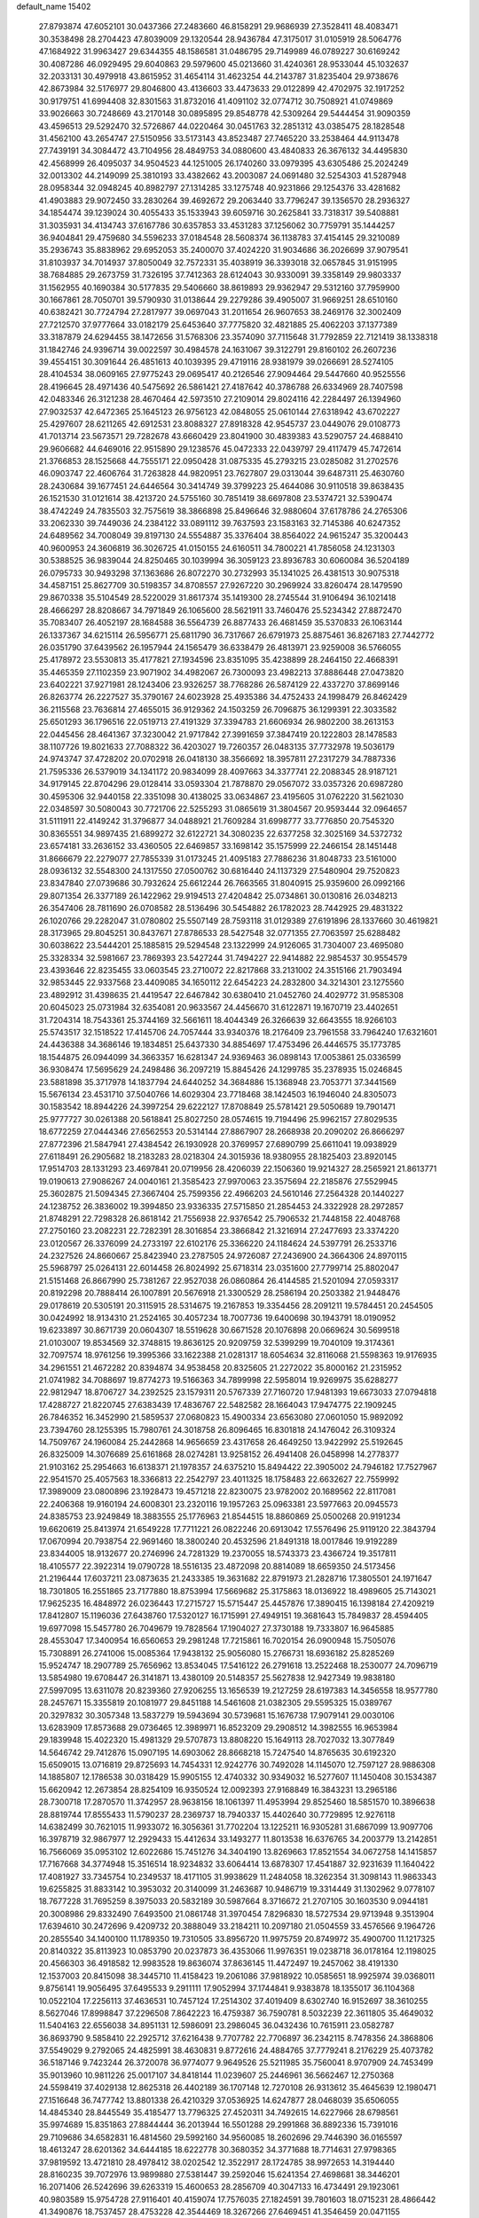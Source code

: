 default_name                                                                    
15402
  27.8793874  47.6052101  30.0437366  27.2483660  46.8158291  29.9686939
  27.3528411  48.4083471  30.3538498  28.2704423  47.8039009  29.1320544
  28.9436784  47.3175017  31.0105919  28.5064776  47.1684922  31.9963427
  29.6344355  48.1586581  31.0486795  29.7149989  46.0789227  30.6169242
  30.4087286  46.0929495  29.6040863  29.5979600  45.0213660  31.4240361
  28.9533044  45.1032637  32.2033131  30.4979918  43.8615952  31.4654114
  31.4623254  44.2143787  31.8235404  29.9738676  42.8673984  32.5176977
  29.8046800  43.4136603  33.4473633  29.0122899  42.4702975  32.1917252
  30.9179751  41.6994408  32.8301563  31.8732016  41.4091102  32.0774712
  30.7508921  41.0749869  33.9026663  30.7248669  43.2170148  30.0895895
  29.8548778  42.5309264  29.5444454  31.9090359  43.4596513  29.5292470
  32.5726867  44.0220464  30.0451763  32.2851312  43.0385475  28.1828548
  31.4562100  43.2654747  27.5150956  33.5173143  43.8523487  27.7465220
  33.2538464  44.9113478  27.7439191  34.3084472  43.7104956  28.4849753
  34.0880600  43.4840833  26.3676132  34.4495830  42.4568999  26.4095037
  34.9504523  44.1251005  26.1740260  33.0979395  43.6305486  25.2024249
  32.0013302  44.2149099  25.3810193  33.4382662  43.2003087  24.0691480
  32.5254303  41.5287948  28.0958344  32.0948245  40.8982797  27.1314285
  33.1275748  40.9231866  29.1254376  33.4281682  41.4903883  29.9072450
  33.2830264  39.4692672  29.2063440  33.7796247  39.1356570  28.2936327
  34.1854474  39.1239024  30.4055433  35.1533943  39.6059716  30.2625841
  33.7318317  39.5408881  31.3035931  34.4134743  37.6167786  30.6357853
  33.4531283  37.1256062  30.7759791  35.1444257  36.9404841  29.4759680
  34.5596233  37.0184548  28.5608374  36.1138783  37.4154145  29.3210089
  35.2936743  35.8838962  29.6952053  35.2400070  37.4024220  31.9034686
  36.2026699  37.9079541  31.8103937  34.7014937  37.8050049  32.7572331
  35.4038919  36.3393018  32.0657845  31.9151995  38.7684885  29.2673759
  31.7326195  37.7412363  28.6124043  30.9330091  39.3358149  29.9803337
  31.1562955  40.1690384  30.5177835  29.5406660  38.8619893  29.9362947
  29.5312160  37.7959900  30.1667861  28.7050701  39.5790930  31.0138644
  29.2279286  39.4905007  31.9669251  28.6510160  40.6382421  30.7724794
  27.2817977  39.0697043  31.2011654  26.9607653  38.2469176  32.3002409
  27.7212570  37.9777664  33.0182179  25.6453640  37.7775820  32.4821885
  25.4062203  37.1377389  33.3187879  24.6294455  38.1472656  31.5768306
  23.3574090  37.7115648  31.7792859  22.7121419  38.1338318  31.1842746
  24.9396714  39.0022597  30.4984578  24.1631067  39.3122791  29.8160102
  26.2607236  39.4554151  30.3091644  26.4851613  40.1039395  29.4719116
  28.9381979  39.0266691  28.5274105  28.4104534  38.0609165  27.9775243
  29.0695417  40.2126546  27.9094464  29.5447660  40.9525556  28.4196645
  28.4971436  40.5475692  26.5861421  27.4187642  40.3786788  26.6334969
  28.7407598  42.0483346  26.3121238  28.4670464  42.5973510  27.2109014
  29.8024116  42.2284497  26.1394960  27.9032537  42.6472365  25.1645123
  26.9756123  42.0848055  25.0610144  27.6318942  43.6702227  25.4297607
  28.6211265  42.6912531  23.8088327  27.8918328  42.9545737  23.0449076
  29.0108773  41.7013714  23.5673571  29.7282678  43.6660429  23.8041900
  30.4839383  43.5290757  24.4688410  29.9606682  44.6469016  22.9515890
  29.1238576  45.0472333  22.0439797  29.4117479  45.7472614  21.3766853
  28.1525668  44.7555171  22.0950428  31.0875335  45.2793215  23.0285082
  31.2702576  46.0903747  22.4606764  31.7263828  44.9820951  23.7627807
  29.0313044  39.6487311  25.4630760  28.2430684  39.1677451  24.6446564
  30.3414749  39.3799223  25.4644086  30.9110518  39.8638435  26.1521530
  31.0121614  38.4213720  24.5755160  30.7851419  38.6697808  23.5374721
  32.5390474  38.4742249  24.7835503  32.7575619  38.3866898  25.8496646
  32.9880604  37.6178786  24.2765306  33.2062330  39.7449036  24.2384122
  33.0891112  39.7637593  23.1583163  32.7145386  40.6247352  24.6489562
  34.7008049  39.8197130  24.5554887  35.3376404  38.8564022  24.9615247
  35.3200443  40.9600953  24.3606819  36.3026725  41.0150155  24.6160511
  34.7800221  41.7856058  24.1231303  30.5388525  36.9839044  24.8250465
  30.1039994  36.3059123  23.8936783  30.6060084  36.5204189  26.0795733
  30.9493298  37.1363686  26.8072270  30.2732993  35.1341025  26.4381513
  30.9075318  34.4587151  25.8627709  30.5198357  34.8708557  27.9267220
  30.2969924  33.8260474  28.1479590  29.8670338  35.5104549  28.5220029
  31.8617374  35.1419300  28.2745544  31.9106494  36.1021418  28.4666297
  28.8208667  34.7971849  26.1065600  28.5621911  33.7460476  25.5234342
  27.8872470  35.7083407  26.4052197  28.1684588  36.5564739  26.8877433
  26.4681459  35.5370833  26.1063144  26.1337367  34.6215114  26.5956771
  25.6811790  36.7317667  26.6791973  25.8875461  36.8267183  27.7442772
  26.0351790  37.6439562  26.1957944  24.1565479  36.6338479  26.4813971
  23.9259008  36.5766055  25.4178972  23.5530813  35.4177821  27.1934596
  23.8351095  35.4238899  28.2464150  22.4668391  35.4465359  27.1102359
  23.9071902  34.4982067  26.7300093  23.4982213  37.8886448  27.0473820
  23.6402221  37.9271981  28.1243406  23.9326257  38.7768286  26.5874129
  22.4337270  37.8699146  26.8263774  26.2227527  35.3790167  24.6023928
  25.4935386  34.4752433  24.1998479  26.8462429  36.2115568  23.7636814
  27.4655015  36.9129362  24.1503259  26.7096875  36.1299391  22.3033582
  25.6501293  36.1796516  22.0519713  27.4191329  37.3394783  21.6606934
  26.9802200  38.2613153  22.0445456  28.4641367  37.3230042  21.9717842
  27.3991659  37.3847419  20.1222803  28.1478583  38.1107726  19.8021633
  27.7088322  36.4203027  19.7260357  26.0483135  37.7732978  19.5036179
  24.9743747  37.4728202  20.0702918  26.0418130  38.3566692  18.3957811
  27.2317279  34.7887336  21.7595336  26.5379019  34.1341172  20.9834099
  28.4097663  34.3377741  22.2088345  28.9187121  34.9179145  22.8704296
  29.0128414  33.0593304  21.7878870  29.0567072  33.0357326  20.6987280
  30.4595306  32.9440158  22.3351098  30.4138025  33.0634867  23.4195605
  31.0762220  31.5621030  22.0348597  30.5080043  30.7721706  22.5255293
  31.0865619  31.3804567  20.9593444  32.0964657  31.5111911  22.4149242
  31.3796877  34.0488921  21.7609284  31.6998777  33.7776850  20.7545320
  30.8365551  34.9897435  21.6899272  32.6122721  34.3080235  22.6377258
  32.3025169  34.5372732  23.6574181  33.2636152  33.4360505  22.6469857
  33.1698142  35.1575999  22.2466154  28.1451448  31.8666679  22.2279077
  27.7855339  31.0173245  21.4095183  27.7886236  31.8048733  23.5161000
  28.0936132  32.5548300  24.1317550  27.0500762  30.6816440  24.1137329
  27.5480904  29.7520823  23.8347840  27.0739686  30.7932624  25.6612244
  26.7663565  31.8040915  25.9359600  26.0992166  29.8071354  26.3377189
  26.1422962  29.9194513  27.4204842  25.0734861  30.0130816  26.0348213
  26.3547406  28.7811690  26.0708582  28.5136496  30.5454882  26.1782023
  28.7442925  29.4831322  26.1020766  29.2282047  31.0780802  25.5507149
  28.7593118  31.0129389  27.6191896  28.1337660  30.4619821  28.3173965
  29.8045251  30.8437671  27.8786533  28.5427548  32.0771355  27.7063597
  25.6288482  30.6038622  23.5444201  25.1885815  29.5294548  23.1322999
  24.9126065  31.7304007  23.4695080  25.3328334  32.5981667  23.7869393
  23.5427244  31.7494227  22.9414882  22.9854537  30.9554579  23.4393646
  22.8235455  33.0603545  23.2710072  22.8217868  33.2131002  24.3515166
  21.7903494  32.9853445  22.9337568  23.4409085  34.1650112  22.6454223
  24.2832800  34.3214301  23.1275560  23.4892912  31.4398635  21.4419547
  22.6467842  30.6380410  21.0452760  24.4029772  31.9585308  20.6045023
  25.0731984  32.6354081  20.9633567  24.4456670  31.6122871  19.1670719
  23.4402651  31.7204314  18.7543361  25.3744169  32.5661611  18.4044349
  26.3266639  32.6643555  18.9266103  25.5743517  32.1518522  17.4145706
  24.7057444  33.9340376  18.2176409  23.7961558  33.7964240  17.6321601
  24.4436388  34.3686146  19.1834851  25.6437330  34.8854697  17.4753496
  26.4446575  35.1773785  18.1544875  26.0944099  34.3663357  16.6281347
  24.9369463  36.0898143  17.0053861  25.0336599  36.9308474  17.5695629
  24.2498486  36.2097219  15.8845426  24.1299785  35.2378935  15.0246845
  23.5881898  35.3717978  14.1837794  24.6440252  34.3684886  15.1368948
  23.7053771  37.3441569  15.5676134  23.4531710  37.5040766  14.6029304
  23.7718468  38.1424503  16.1946040  24.8305073  30.1583542  18.8944226
  24.3997254  29.6222127  17.8708849  25.5781421  29.5050689  19.7901471
  25.9777727  30.0261388  20.5618841  25.8027250  28.0574615  19.7194496
  25.9962157  27.8029535  18.6772259  27.0444346  27.6562553  20.5314144
  27.8867907  28.2668938  20.2090202  26.8666297  27.8772396  21.5847941
  27.4384542  26.1930928  20.3769957  27.6890799  25.6611041  19.0938929
  27.6118491  26.2905682  18.2183283  28.0218304  24.3015936  18.9380955
  28.1825403  23.8920145  17.9514703  28.1331293  23.4697841  20.0719956
  28.4206039  22.1506360  19.9214327  28.2565921  21.8613771  19.0190613
  27.9086267  24.0040161  21.3585423  27.9970063  23.3575694  22.2185876
  27.5529945  25.3602875  21.5094345  27.3667404  25.7599356  22.4966203
  24.5610146  27.2564328  20.1440227  24.1238752  26.3836002  19.3994850
  23.9336335  27.5715850  21.2854453  24.3322928  28.2972857  21.8748291
  22.7298328  26.8618142  21.7556938  22.9376542  25.7906532  21.7448158
  22.4048768  27.2750160  23.2082231  22.7282391  28.3016854  23.3866842
  21.3216914  27.2477693  23.3374220  23.0120567  26.3376099  24.2733197
  22.6102176  25.3366220  24.1184624  24.5397791  26.2533716  24.2327526
  24.8660667  25.8423940  23.2787505  24.9726087  27.2436900  24.3664306
  24.8970115  25.5968797  25.0264131  22.6014458  26.8024992  25.6718314
  23.0351600  27.7799714  25.8802047  21.5151468  26.8667990  25.7381267
  22.9527038  26.0860864  26.4144585  21.5201094  27.0593317  20.8192298
  20.7888414  26.1007891  20.5676918  21.3300529  28.2586194  20.2503382
  21.9448476  29.0178619  20.5305191  20.3115915  28.5314675  19.2167853
  19.3354456  28.2091211  19.5784451  20.2454505  30.0424992  18.9134310
  21.2524165  30.4057234  18.7007736  19.6400698  30.1943791  18.0190952
  19.6233897  30.8671739  20.0604307  18.5519628  30.6671528  20.1076898
  20.0669624  30.5699518  21.0103007  19.8534569  32.3748815  19.8636125
  20.9209759  32.5399299  19.7040109  19.3174361  32.7097574  18.9761256
  19.3995366  33.1622388  21.0281317  18.6054634  32.8116068  21.5598363
  19.9176935  34.2961551  21.4672282  20.8394874  34.9538458  20.8325605
  21.2272022  35.8000162  21.2315952  21.0741982  34.7088697  19.8774273
  19.5166363  34.7899998  22.5958014  19.9269975  35.6288277  22.9812947
  18.8706727  34.2392525  23.1579311  20.5767339  27.7160720  17.9481393
  19.6673033  27.0794818  17.4288727  21.8220745  27.6383439  17.4836767
  22.5482582  28.1664043  17.9474775  22.1909245  26.7846352  16.3452990
  21.5859537  27.0680823  15.4900334  23.6563080  27.0601050  15.9892092
  23.7394760  28.1255395  15.7980761  24.3018758  26.8096465  16.8301818
  24.1476042  26.3109324  14.7509767  24.1960084  25.2442868  14.9656659
  23.4317658  26.4649250  13.9422992  25.5192645  26.8325009  14.3076689
  25.6161868  28.0274281  13.9258152  26.4941408  26.0458998  14.2778377
  21.9103162  25.2954663  16.6138371  21.1978357  24.6375210  15.8494422
  22.3905002  24.7946182  17.7527967  22.9541570  25.4057563  18.3366813
  22.2542797  23.4011325  18.1758483  22.6632627  22.7559992  17.3989009
  23.0800896  23.1928473  19.4571218  22.8230075  23.9782002  20.1689562
  22.8117081  22.2406368  19.9160194  24.6008301  23.2320116  19.1957263
  25.0963381  23.5977663  20.0945573  24.8385753  23.9249849  18.3883555
  25.1776963  21.8544515  18.8860869  25.0500268  20.9191234  19.6620619
  25.8413974  21.6549228  17.7711221  26.0822246  20.6913042  17.5576496
  25.9119120  22.3843794  17.0670994  20.7938754  22.9691460  18.3800240
  20.4532596  21.8491318  18.0017846  19.9192289  23.8344005  18.9132677
  20.2746996  24.7281329  19.2370055  18.5743373  23.4366724  19.3517811
  18.4105577  22.3922314  19.0790728  18.5516135  23.4872098  20.8814089
  18.6659350  24.5173456  21.2196444  17.6037211  23.0873635  21.2433385
  19.3631682  22.8791973  21.2828716  17.3805501  24.1971647  18.7301805
  16.2551865  23.7177880  18.8753994  17.5669682  25.3175863  18.0136922
  18.4989605  25.7143021  17.9625235  16.4848972  26.0236443  17.2715727
  15.5715447  25.4457876  17.3890415  16.1398184  27.4209219  17.8412807
  15.1196036  27.6438760  17.5320127  16.1715991  27.4949151  19.3681643
  15.7849837  28.4594405  19.6977098  15.5457780  26.7049679  19.7828564
  17.1904027  27.3730188  19.7333807  16.9645885  28.4553047  17.3400954
  16.6560653  29.2981248  17.7215861  16.7020154  26.0900948  15.7505076
  15.7308891  26.2741006  15.0085364  17.9438132  25.9056080  15.2766731
  18.6936182  25.8285269  15.9524747  18.2907789  25.7656962  13.8534045
  17.5416122  26.2791618  13.2522468  18.2530077  24.7096719  13.5854980
  19.6708447  26.3141871  13.4380109  20.5148357  25.5627838  12.9427349
  19.9838180  27.5997095  13.6311078  20.8239360  27.9206255  13.1656539
  19.2127259  28.6197383  14.3456558  18.9577780  28.2457671  15.3355819
  20.1081977  29.8451188  14.5461608  21.0382305  29.5595325  15.0389767
  20.3297832  30.3057348  13.5837279  19.5943694  30.5739681  15.1676738
  17.9079141  29.0030106  13.6283909  17.8573688  29.0736465  12.3989971
  16.8523209  29.2908512  14.3982555  16.9653984  29.1839948  15.4022320
  15.4981329  29.5707873  13.8808220  15.1649113  28.7027032  13.3077849
  14.5646742  29.7412876  15.0907195  14.6903062  28.8668218  15.7247540
  14.8765635  30.6192320  15.6509015  13.0716819  29.8725693  14.7454331
  12.9242776  30.7492028  14.1145070  12.7597127  28.9886308  14.1885807
  12.1786538  30.0318429  15.9905155  12.4740332  30.9349032  16.5277607
  11.1450408  30.1534387  15.6620942  12.2673854  28.8254109  16.9350524
  12.0092393  27.9168849  16.3843231  13.2965186  28.7300718  17.2870570
  11.3742957  28.9638156  18.1061397  11.4953994  29.8525460  18.5851570
  10.3896638  28.8819744  17.8555433  11.5790237  28.2369737  18.7940337
  15.4402640  30.7729895  12.9276118  14.6382499  30.7621015  11.9933072
  16.3056361  31.7702204  13.1225211  16.9305281  31.6867099  13.9097706
  16.3978719  32.9867977  12.2929433  15.4412634  33.1493277  11.8013538
  16.6376765  34.2003779  13.2142851  16.7566069  35.0953102  12.6022686
  15.7451276  34.3404190  13.8269663  17.8521554  34.0672758  14.1415857
  17.7167668  34.3774948  15.3516514  18.9234832  33.6064414  13.6878307
  17.4541887  32.9231639  11.1640422  17.4081927  33.7345754  10.2349537
  18.4171105  31.9938629  11.2484058  18.3262354  31.3098143  11.9863343
  19.6255825  31.8833142  10.3953032  20.3140099  31.2463687  10.9486719
  19.3314449  31.1302962   9.0778107  18.7677228  31.7695259   8.3975033
  20.5832189  30.5987664   8.3716672  21.2707105  30.1603530   9.0944181
  20.3008986  29.8332490   7.6493500  21.0861748  31.3970454   7.8296830
  18.5727534  29.9713948   9.3513904  17.6394610  30.2472696   9.4209732
  20.3888049  33.2184211  10.2097180  21.0504559  33.4576566   9.1964726
  20.2855540  34.1400100  11.1789350  19.7310505  33.8956720  11.9975759
  20.8749972  35.4900700  11.1217325  20.8140322  35.8113923  10.0853790
  20.0237873  36.4353066  11.9976351  19.0238718  36.0178164  12.1198025
  20.4566303  36.4918582  12.9983528  19.8636074  37.8636145  11.4472497
  19.2457062  38.4191330  12.1537003  20.8415098  38.3445710  11.4158423
  19.2061086  37.9818922  10.0585651  18.9925974  39.0368011   9.8756141
  19.9056495  37.6495533   9.2911111  17.9052994  37.1744841   9.9383878
  18.1355017  36.1104368  10.0522104  17.2256113  37.4636531  10.7457124
  17.2514302  37.4019409   8.6302740  16.9152697  38.3610255   8.5627046
  17.8998847  37.2296508   7.8642223  16.4759387  36.7590781   8.5032239
  22.3611805  35.4649032  11.5404163  22.6556038  34.8951131  12.5986091
  23.2986045  36.0432436  10.7615911  23.0582787  36.8693790   9.5858410
  22.2925712  37.6216438   9.7707782  22.7706897  36.2342115   8.7478356
  24.3868806  37.5549029   9.2792065  24.4825991  38.4630831   9.8772616
  24.4884765  37.7779241   8.2176229  25.4073782  36.5187146   9.7423244
  26.3720078  36.9774077   9.9649526  25.5211985  35.7560041   8.9707909
  24.7453499  35.9013960  10.9811226  25.0017107  34.8418144  11.0239607
  25.2446961  36.5662467  12.2750368  24.5598419  37.4029138  12.8625318
  26.4402189  36.1707148  12.7270108  26.9313612  35.4645639  12.1980471
  27.1516648  36.7477742  13.8801338  26.4210329  37.0536925  14.6247877
  28.0468039  35.6506055  14.4845340  28.8445549  35.4185477  13.7796325
  27.4520311  34.7492615  14.6227966  28.6798561  35.9974689  15.8351863
  27.8844444  36.2013944  16.5501288  29.2991868  36.8892336  15.7391016
  29.7109686  34.6582831  16.4814560  29.5992160  34.9560085  18.2602696
  29.7446390  36.0165597  18.4613247  28.6201362  34.6444185  18.6222778
  30.3680352  34.3771688  18.7714631  27.9798365  37.9819592  13.4721810
  28.4978412  38.0202542  12.3522917  28.1724785  38.9972653  14.3194440
  28.8160235  39.7072976  13.9899880  27.5381447  39.2592046  15.6241354
  27.4698681  38.3446201  16.2071406  26.5242696  39.6263319  15.4600653
  28.2856709  40.3047133  16.4734491  29.1923061  40.9803589  15.9754728
  27.9116401  40.4159074  17.7576035  27.1824591  39.7801603  18.0715231
  28.4866442  41.3490876  18.7537457  28.4753228  42.3544469  18.3267266
  27.6469451  41.3546459  20.0471155  27.6099938  40.3459388  20.4586010
  28.1444971  41.9962136  20.7764423  26.2145750  41.8749789  19.8548229
  25.6857264  41.2476465  19.1375481  26.2567658  42.8951375  19.4696186
  25.4432342  41.8641822  21.1832415  25.3206735  40.8351838  21.5216961
  26.0224493  42.3985557  21.9364843  24.1359573  42.5296045  21.0449014
  24.1193075  43.5362592  21.1692048  22.9784708  41.9823467  20.7320461
  22.7827779  40.6969986  20.7100712  21.8891158  40.3464703  20.4107989
  23.4784929  40.0655893  21.0862764  21.9577326  42.7340515  20.4410883
  21.1141207  42.2924234  20.1120360  22.0568928  43.7369035  20.4277030
  29.9456364  41.0206788  19.0946179  30.3277302  39.8491292  19.1191802
  30.7490631  42.0465093  19.3891354  30.3302227  42.9681979  19.3990819
  32.2041821  41.9580476  19.6460160  32.6064168  42.9676748  19.5644621
  32.5055919  41.4701044  21.0734372  33.5824058  41.5105658  21.2467139
  32.1717987  40.4363921  21.1711390  31.8523471  42.2588740  22.0508333
  32.4980999  42.5803492  22.7163823  32.9460810  41.1163976  18.5881981
  33.7766453  40.2631167  18.9216323  32.5958112  41.2991934  17.3082337
  31.9378377  42.0476573  17.1092104  32.9652258  40.4072839  16.2015452
  32.4505783  39.4575714  16.3367221  32.6124239  40.8554949  15.2740338
  34.4669599  40.1302441  16.0403671  34.8459531  39.0109207  15.6837504
  35.3337115  41.0898561  16.3840825  34.9569954  41.9755022  16.7185974
  36.7945683  40.9337149  16.3776965  37.1110172  40.6550226  15.3710825
  37.4170374  42.2918921  16.7187930  37.0992472  43.0454441  15.9975141
  37.1170049  42.6006833  17.7208987  38.5040438  42.2127627  16.6887424
  37.3164531  39.8476438  17.3464413  38.4452235  39.3698081  17.1863151
  36.4979254  39.4274152  18.3165613  35.6028463  39.8985060  18.3989788
  36.8380033  38.4310108  19.3464745  37.8413664  38.0451034  19.1676293
  36.8226598  39.1103721  20.7297186  35.7972172  39.3958370  20.9695313
  37.3544409  38.2190322  21.8468767  38.3428482  37.8408926  21.5886496
  37.4090864  38.7863770  22.7777828  36.6764628  37.3812002  21.9958449
  37.6110950  40.2819000  20.7311753  38.5372787  40.0160977  20.7137257
  35.8866796  37.2242999  19.3510274  36.3231699  36.1006242  19.6103888
  34.5909021  37.4325638  19.0935898  34.2814237  38.3751600  18.8763026
  33.5435503  36.4198818  19.3008999  33.7811523  35.8582024  20.2029286
  32.2132970  37.1405871  19.5362885  31.4520845  36.4185034  19.8286760
  32.3333305  37.8643287  20.3442678  31.8096288  37.8129067  18.3604006
  31.2124311  38.5481322  18.6224225  33.3984768  35.3993281  18.1615591
  33.1707766  34.2155311  18.4250689  33.5581022  35.8194368  16.8992906
  33.7558194  36.8019366  16.7660688  33.3230921  34.9747047  15.7133383
  32.3081536  34.5837814  15.7618201  33.4554713  35.7934758  14.4196697
  34.4422567  36.2513206  14.3830564  33.3700374  35.1196894  13.5681897
  32.3728427  36.8741897  14.2786998  31.3904782  36.4040672  14.3314393
  32.4576179  37.5915898  15.0928666  32.4872032  37.6132735  12.9394744
  32.3401179  36.8956580  12.1294849  31.6812433  38.3457470  12.8804242
  33.8052328  38.2614358  12.7726170  34.6281317  37.6772699  12.8420245
  34.0616924  39.5265522  12.5085761  33.1461982  40.4460892  12.4485767
  33.3438885  41.3328537  11.9995334  32.1928323  40.2420593  12.7300221
  35.2889204  39.8885686  12.3072266  35.5106218  40.8757570  12.2445308
  36.0219282  39.1945714  12.3696987  34.2357117  33.7515616  15.6747006
  33.7355467  32.6299258  15.5692687  35.5508225  33.9402752  15.8347707
  35.8726146  34.9010990  15.9366645  36.5384571  32.8436788  15.8254776
  36.3451470  32.2365635  14.9398610  37.9537367  33.4321748  15.6810946
  37.9581969  34.1310711  14.8422528  38.2288527  33.9743713  16.5879843
  38.9846131  32.3271861  15.4011159  38.6218467  31.6974880  14.5865360
  39.0948643  31.7045551  16.2883062  40.3587350  32.8816210  15.0073163
  40.2855383  33.3691004  14.0334203  40.7083795  33.5983799  15.7525727
  41.3274258  31.6998442  14.9360134  41.5350750  31.3518747  15.9521899
  40.8460797  30.8820327  14.3937616  42.5973429  32.0343873  14.2605249
  43.0168569  32.8762513  14.6472938  43.2452459  31.2658333  14.3934878
  42.4581000  32.1482730  13.2593182  36.3980701  31.9061553  17.0362765
  36.6886700  30.7099666  16.9334054  35.8843509  32.4118306  18.1617072
  35.6483730  33.3925976  18.1875845  35.5156968  31.5751012  19.3008677
  36.3697383  30.9413784  19.5426203  35.2362413  32.4580591  20.5231469
  36.1098689  33.0716954  20.7483674  34.3809587  33.1062471  20.3425772
  35.0168291  31.8245326  21.3831333  34.3392157  30.6390021  18.9556872
  34.4584136  29.4321270  19.1696169  33.2573332  31.1477781  18.3426040
  33.2074116  32.1514877  18.1940805  32.1484335  30.3081489  17.8561104
  31.8007005  29.7112386  18.6977844  30.9717031  31.1915144  17.3878295
  30.6485505  31.8189373  18.2196968  31.3236593  31.8479210  16.5914778
  29.7553113  30.3949866  16.8577329  30.0638529  29.7640070  16.0247500
  29.1201744  29.5119140  17.9352795  28.2309027  29.0259109  17.5349313
  29.8188642  28.7359671  18.2445560  28.8408115  30.1180840  18.7983934
  28.6705989  31.3378983  16.3410114  29.0711703  31.9386205  15.5235180
  27.8255720  30.7644197  15.9608296  28.3318615  31.9963133  17.1404635
  32.5965437  29.3243918  16.7572398  32.2003843  28.1611142  16.7802311
  33.4596868  29.7558731  15.8328253  33.6967384  30.7433965  15.8313428
  34.0185627  28.9092200  14.7660751  33.2048870  28.5656594  14.1260826
  34.9894490  29.7518055  13.9189670  34.4469881  30.6286317  13.5655180
  35.8241413  30.0928170  14.5281009  35.5263142  29.0027385  12.6942662
  34.7634321  28.3006142  12.3612890  35.6724696  29.7326293  11.8989671
  36.8574702  28.2658624  12.9046032  36.8824484  27.0177586  12.7994966
  37.9238531  28.9112267  13.0505464  34.7355488  27.6708089  15.3196017
  34.5422104  26.5531112  14.8342238  35.5350649  27.8794652  16.3657721
  35.6329340  28.8327836  16.6939758  36.2862289  26.8248442  17.0552660
  36.7409864  26.1726681  16.3092235  37.4187153  27.4613072  17.8819616
  36.9865876  28.0291273  18.7066883  38.3834993  26.4241890  18.4495916
  38.8191962  25.8363381  17.6410585  39.1796624  26.9348655  18.9906012
  37.8647001  25.7609527  19.1413263  38.1826074  28.3474539  17.0786786
  37.6701932  29.1709744  16.9900424  35.3563246  25.9590377  17.9230147
  35.4510635  24.7306854  17.9068227  34.3920965  26.5747809  18.6221446
  34.3571744  27.5894674  18.5963992  33.3806895  25.8881873  19.4387865
  33.8991386  25.2791072  20.1803590  32.5509400  26.9565867  20.1795439
  33.2177708  27.5186311  20.8354265  32.1548275  27.6473108  19.4375532
  31.3581021  26.4396588  21.0087246  30.6512789  25.9309787  20.3540500
  31.7866121  25.4825875  22.1225195  32.2277569  24.5854026  21.6903959
  32.5089843  25.9678651  22.7781903  30.9125677  25.1831143  22.7010453
  30.6449138  27.6283958  21.6560561  29.7689892  27.2779379  22.2002037
  31.3162077  28.1445869  22.3425129  30.3158394  28.3253276  20.8852560
  32.4949441  24.9370155  18.6142479  32.2399533  23.8201312  19.0629177
  32.0878922  25.3292043  17.3964927  32.3117921  26.2805479  17.1127518
  31.3072478  24.4865092  16.4657381  30.3342794  24.2650487  16.9048825
  31.1044483  25.2285600  15.1340375  32.0273788  25.7469179  14.8737620
  30.9025109  24.4972363  14.3485921  29.9372950  26.2257632  15.1387568
  28.9975908  25.6750858  15.1868831  30.0073297  26.8948158  15.9963587
  30.0059798  27.0422273  13.8427231  30.8967238  27.6701229  13.8969122
  30.1117000  26.3614491  12.9977722  28.8136744  27.8778569  13.6217184
  27.9208171  27.5060517  13.9377676  28.7843621  29.0399452  12.9884800
  29.8380812  29.5601512  12.4170990  29.7911040  30.4383878  11.9097411
  30.6791910  29.0048028  12.3258879  27.6623615  29.6906671  12.9283561
  27.6155437  30.6128873  12.5110756  26.8332916  29.2324400  13.2953375
  31.9662698  23.1310829  16.1909871  31.2518205  22.1304269  16.1259580
  33.3004709  23.0974460  16.0651478  33.7887606  23.9790908  16.1443465
  34.0973446  21.8665776  15.9114756  33.5993882  21.1977161  15.2044095
  35.5051554  22.2023697  15.3686197  35.9749045  22.9639876  15.9921092
  36.1187896  21.3004487  15.4151362  35.4788114  22.6868155  13.9105867
  35.0286936  21.9018656  13.3037245  34.8653190  23.5833956  13.8221573
  36.8834437  22.9709181  13.3548664  36.8249309  22.9396858  12.2649731
  37.5636673  22.1766020  13.6645115  37.3991527  24.3023169  13.7368158
  36.8910070  25.1156563  13.4028029  38.5869155  24.5973971  14.2311698
  39.4283627  23.7344679  14.7191659  40.3473617  24.0726395  14.9777618
  39.1952530  22.7466431  14.7837538  38.9694338  25.8341942  14.2328320
  39.9096208  26.0624253  14.5323107  38.3821046  26.5121921  13.7518007
  34.1851585  21.0922807  17.2287684  33.7334304  19.9513645  17.3227293
  34.7510673  21.7196355  18.2627075  35.0591769  22.6762317  18.1236477
  35.1173510  21.0291382  19.5129279  35.6955708  20.1424164  19.2487868
  36.0199030  21.9210412  20.3927803  35.4701645  22.8238439  20.6631078
  36.4607700  21.2103492  21.6809749  37.0144378  20.3023483  21.4365997
  37.1031323  21.8697988  22.2654349  35.6000350  20.9443539  22.2924942
  37.3020197  22.3307967  19.6526586  37.8867110  21.4475098  19.3921630
  37.0694015  22.8799656  18.7423964  37.9013416  22.9818446  20.2885056
  33.8884557  20.5358065  20.2880227  33.9054665  19.4105655  20.7891486
  32.8156517  21.3326863  20.3580194  32.8390990  22.2217650  19.8675503
  31.6032360  21.0286657  21.1303143  31.8894917  20.7577470  22.1443459
  30.9868846  21.9266341  21.1782848  30.7411608  19.9005988  20.5509037
  30.0852325  19.1691897  21.2968730  30.7845178  19.6949260  19.2314995
  31.3356787  20.3229465  18.6620821  30.1820033  18.5234432  18.5864856
  29.1652516  18.3906385  18.9620508  30.1045176  18.7675558  17.0742436
  29.5266295  19.6748963  16.8901840  31.1106788  18.9196422  16.6788819
  29.4350724  17.6071338  16.3390874  28.2630803  17.2798743  16.6489932
  30.0806693  17.0302568  15.4285029  30.9739494  17.2445744  18.9172267
  30.3937346  16.2485013  19.3479115  32.3093874  17.2895030  18.8186080
  32.7376377  18.1349094  18.4556864  33.1861690  16.1846987  19.2325885
  32.9569152  15.2964431  18.6467856  34.2181008  16.4645235  19.0295706
  33.0631901  15.8350319  20.7239803  33.0542188  14.6595756  21.0938672
  32.8685459  16.8358798  21.5874364  32.9212349  17.7844574  21.2294451
  32.5854655  16.6440708  23.0195501  33.3667477  16.0115640  23.4428214
  32.6352625  18.0051812  23.7469981  32.1298568  18.7438208  23.1279717
  31.9827061  18.0489464  25.1317708  30.9414107  17.7332823  25.0847484
  32.5320432  17.4397549  25.8440063  32.0178952  19.0753670  25.4822688
  34.0937372  18.4404883  23.9518289  34.6319965  18.4335771  23.0072347
  34.1269662  19.4494873  24.3622208  34.5995674  17.7589722  24.6371267
  31.2616601  15.8932100  23.2186733  31.2402544  14.8941583  23.9357682
  30.1750692  16.2760616  22.5382055  30.2343684  17.0873940  21.9306914
  28.9029287  15.5330056  22.6034962  28.6159264  15.4276818  23.6511439
  27.7962461  16.3214354  21.8848463  28.1471627  16.6153115  20.8942002
  26.9199160  15.6826335  21.7607209  27.3743695  17.5692006  22.6762292
  26.8475415  17.2642002  23.5798754  28.2532692  18.1404724  22.9710935
  26.4608521  18.4655161  21.8522856  25.2568970  18.2612880  21.7714777
  26.9978347  19.4627646  21.1889110  26.3766101  20.0510978  20.6400257
  27.9975142  19.6170575  21.2128906  29.0124621  14.1012286  22.0403195
  28.3879986  13.1795723  22.5736191  29.8384569  13.8765680  21.0090126
  30.2590437  14.6882619  20.5613789  30.1337659  12.5387786  20.4527170
  29.1970310  12.0315559  20.2201056  30.9125593  12.7059629  19.1331228
  31.7596812  13.3694567  19.2967195  31.3062283  11.7361488  18.8256496
  30.0357672  13.2598846  17.9899319  29.3541114  12.4761416  17.6574540
  29.4361582  14.0983827  18.3412663  30.8991889  13.7355221  16.8095083
  31.5677150  12.9292624  16.5006740  31.5176205  14.5686297  17.1442374
  30.0920757  14.1896475  15.6571297  29.9505277  15.1922023  15.5599065
  29.5741565  13.4216093  14.7156028  29.6689908  12.1291915  14.7540138
  29.1345060  11.5413492  14.1311297  30.1492253  11.6743363  15.5269473
  28.9653042  13.9238507  13.6797632  28.4691733  13.2828752  13.0672979
  28.7639760  14.9174554  13.6229749  30.8698253  11.6221256  21.4487670
  30.6101129  10.4156383  21.4712539  31.7307054  12.1725617  22.3118097
  31.9158595  13.1626067  22.2087502  32.4162804  11.4368094  23.3894070
  32.6771082  10.4369203  23.0367313  33.7306054  12.1595303  23.7464042
  33.5633917  13.2335424  23.8280682  34.0762957  11.8057809  24.7183895
  34.8522351  11.8913816  22.7569173  35.6274239  10.9537882  22.8980648
  34.9877363  12.6982855  21.7346526  35.7668384  12.5630822  21.1119379
  34.3468530  13.4731422  21.6001603  31.5530757  11.2352267  24.6555931
  31.4987850  10.1278704  25.1960724  30.8998443  12.2878384  25.1569458
  30.9755080  13.1719994  24.6639065  30.3459195  12.3326020  26.5222277
  30.8578561  11.5763795  27.1196799  30.6977996  13.6885812  27.1606050
  30.2748543  14.4904121  26.5541278  30.2356107  13.7432012  28.1464796
  32.1796215  13.9328090  27.3541803  32.9860943  13.3471518  28.3006318
  32.6953737  12.6686799  29.0080560  34.2278615  13.8389126  28.1708915
  35.0675576  13.5605104  28.7972958  34.2808594  14.7248706  27.1580880
  32.9834683  14.7674919  26.6284231  32.6672851  15.3592247  25.7902288
  28.8411626  11.9931722  26.6561468  28.3033116  12.0868264  27.7583057
  28.1545289  11.5635210  25.5877361  28.6445027  11.5208513  24.7061523
  26.7105902  11.2269426  25.5768281  26.1372431  12.1531532  25.6360153
  26.3776952  10.5538577  24.2249676  26.5032060  11.2970523  23.4372534
  27.0944619   9.7529869  24.0431462  24.9630384   9.9560241  24.1207076
  24.2352047  10.7298014  24.3734400  24.8612932   9.1389749  24.8369749
  24.6697339   9.4298378  22.7069268  24.6104164   8.1945374  22.4852179
  24.5230328  10.2418142  21.7670891  26.2573441  10.3582867  26.7726950
  25.3197296  10.7211340  27.4842757  26.9568873   9.2535977  27.0464888
  27.7377107   9.0281384  26.4400919  26.6657666   8.3183459  28.1560408
  25.6250652   8.0016421  28.0838142  27.5582184   7.0699750  28.0546363
  27.4792793   6.4964773  28.9792392  27.1606270   6.1617112  26.8956025
  26.1595937   5.7684201  27.0635285  27.1711017   6.7187065  25.9630785
  27.8575831   5.3267653  26.8263396  28.9064184   7.4486433  27.8604659
  29.4376002   6.9048558  28.4820832  26.8518279   8.9189447  29.5550754
  26.2012940   8.4734279  30.5044855  27.7103910   9.9298065  29.7163720
  28.1928759  10.2800331  28.8984430  27.8607708  10.6668859  30.9722425
  27.7399629   9.9791875  31.8104770  29.2802151  11.2400502  31.0424269
  29.4178380  11.7685581  31.9866890  30.0034670  10.4256801  30.9875437
  29.4574837  11.9321211  30.2179571  26.7916435  11.7640509  31.1118859
  26.1626974  11.8803135  32.1693900  26.5597840  12.5267846  30.0355885
  27.1183133  12.3479959  29.2048450  25.5875888  13.6204909  29.9643071
  25.8017283  14.3492471  30.7472630  25.6889077  14.3169401  28.5914178
  25.6006828  13.5611369  27.8090841  24.8215918  14.9708622  28.4976132
  26.9100199  15.1770876  28.2800810  27.9502955  15.3937493  29.2087036
  27.9489077  14.9001774  30.1680442  29.0052073  16.2731523  28.9007881
  29.7966312  16.4381903  29.6198607  29.0299588  16.9455908  27.6674684
  29.8342204  17.6322915  27.4443552  28.0070858  16.7229076  26.7307251
  28.0210870  17.2396671  25.7821593  26.9563849  15.8388033  27.0364267
  26.1674714  15.6777796  26.3161378  24.1516668  13.1282642  30.1928993
  23.4545841  13.6645906  31.0550687  23.7092329  12.0964356  29.4640851
  24.3274142  11.6880225  28.7658407  22.3432555  11.5727306  29.5680745
  21.6474950  12.3962485  29.4013629  22.1156829  10.5153186  28.4744558
  22.4687718  10.8978752  27.5156060  22.7039354   9.6278830  28.7139178
  20.6382064  10.1077213  28.3366995  20.1871391   9.9416632  29.3140614
  20.5929242   9.1648102  27.7907739  19.8224962  11.1413293  27.5648635
  19.1249435  11.9764045  28.1305996  19.9136432  11.1298789  26.2554906
  19.3167845  11.7260465  25.7043899  20.5127358  10.4336038  25.8103132
  22.0571393  11.0058074  30.9662802  21.0232198  11.3193426  31.5544135
  22.9955339  10.2380287  31.5352385  23.8233390  10.0138993  31.0007612
  22.8676564   9.6865244  32.8880304  21.9940172   9.0342102  32.9337904
  23.7545941   9.0957907  33.1167900  22.7236223  10.7754537  33.9567635
  21.8393218  10.6926381  34.8087339  23.5178387  11.8499812  33.8719193
  24.2204434  11.8880119  33.1422129  23.3889011  12.9933331  34.7841316
  23.4162676  12.6069276  35.8040872  24.5878892  13.9352242  34.6044781
  25.4992737  13.3404787  34.6133800  24.5248382  14.4533474  33.6464267
  24.6806058  14.9548061  35.7452968  24.4138778  14.4550770  36.6775696
  23.9645835  15.7603262  35.5780860  26.3390475  15.6507239  35.9752402
  26.4499500  16.7523956  34.5400677  27.4227681  17.2447971  34.5379669
  26.3358203  16.1831573  33.6179911  25.6717016  17.5119873  34.6013606
  22.0479849  13.7264541  34.6125744  21.4286718  14.1213984  35.6010020
  21.5433750  13.8366990  33.3775506  22.1017851  13.5094041  32.5953281
  20.2045660  14.3680869  33.1033779  20.1456221  15.3565649  33.5616477
  20.0068808  14.5149615  31.5766078  20.9820633  14.4897153  31.0906400
  19.4312109  13.6729623  31.1882923  19.3359619  15.8397080  31.1661214
  19.8963481  16.6679985  31.6008850  19.3728520  15.9940232  29.6449682
  20.4055689  15.9777014  29.2973389  18.8239179  15.1797114  29.1721696
  18.9228829  16.9441621  29.3608045  17.8810301  15.9443958  31.6264700
  17.8309198  15.9531392  32.7131041  17.4422923  16.8700717  31.2554553
  17.3062303  15.1016758  31.2434584  19.1164366  13.4951461  33.7594619
  18.2265131  14.0373160  34.4137964  19.2066446  12.1574876  33.6758261
  19.9599052  11.7660617  33.1143112  18.2320263  11.2423778  34.3089519
  17.2351466  11.6365829  34.1186780  18.3026559   9.8220656  33.7088192
  17.5286537   9.2263841  34.1966958  19.2620549   9.3714839  33.9699305
  18.0955847   9.6691852  32.1845964  19.0646155   9.7398492  31.6956170
  17.7237775   8.6608786  31.9968070  17.1520788  10.6699678  31.4961595
  17.6358851  11.6477871  31.4916577  17.0094328  10.3607666  30.4588323
  15.8398157  10.7609695  32.1603114  15.5085930   9.9511056  32.6786328
  15.0903157  11.8390014  32.2849586  15.3098421  12.9392964  31.6275449
  14.7226973  13.7467284  31.8180749  15.9844322  12.9386339  30.8706194
  14.1074537  11.8151212  33.1271124  13.4511861  12.5847608  33.1951108
  13.9188483  10.9359166  33.5959021  18.3163083  11.1873036  35.8415988
  17.2980263  10.9073877  36.4776776  19.4688886  11.5087173  36.4482946
  20.2899810  11.6077741  35.8600755  19.5992366  11.7284738  37.9072517
  19.1241148  10.8998232  38.4372349  21.0834314  11.7856650  38.3195309
  21.6211620  12.4682153  37.6605939  21.1381563  12.1918390  39.3317115
  21.7913466  10.4200277  38.3309400  21.2397451   9.7348756  38.9763987
  21.8271171  10.0066911  37.3239174  23.2185992  10.5862471  38.8758134
  23.7676099  11.2810233  38.2380685  23.1586633  11.0145086  39.8772737
  23.9819367   9.2563024  38.9405158  23.3317420   8.4942604  39.3773231
  24.2326477   8.9457744  37.9229505  25.2129677   9.3918554  39.7589329
  25.7706915  10.1818021  39.4282644  24.9714158   9.5858115  40.7260664
  25.7932351   8.5632632  39.7259528  18.8936993  13.0066135  38.3872324
  18.3624874  13.0225663  39.5027747  18.9077071  14.0747357  37.5811757
  19.4174705  13.9900221  36.7097530  18.3487925  15.3932352  37.9304514
  18.3531023  15.5028304  39.0154497  19.2463381  16.4936870  37.3303553
  19.3056513  16.3416778  36.2509889  18.7703164  17.4606877  37.5021569
  20.6782257  16.5519057  37.9027043  21.1825719  15.6003494  37.7462039
  21.4685622  17.6429059  37.1785012  22.4902956  17.6724067  37.5576956
  21.5052890  17.4163797  36.1127260  20.9958259  18.6137531  37.3245478
  20.6920126  16.8649445  39.4015116  20.2957242  16.0169475  39.9596507
  21.7159788  17.0324045  39.7368443  20.0859592  17.7429148  39.6113988
  16.8839155  15.5958533  37.4976255  16.1452028  16.3076759  38.1807727
  16.4595487  14.9775249  36.3938722  17.1537433  14.4525363  35.8704743
  15.0988192  14.9893200  35.8284879  15.2093414  14.5848365  34.8209084
  14.1996790  13.9978706  36.5892471  14.7966815  13.1264807  36.8651777
  13.8428091  14.4642799  37.5048282  13.0003294  13.4972349  35.7772835
  12.7964743  13.9526601  34.6282556  12.2863233  12.5948584  36.2872461
  14.5067709  16.4080632  35.6424992  13.4955220  16.7944894  36.2415976
  15.2043921  17.2120970  34.8344926  16.0146307  16.8081722  34.3890359
  14.8723473  18.6058843  34.4874108  14.5983616  19.1446033  35.3963368
  16.1228656  19.2852379  33.8699009  16.4814624  18.6425173  33.0631534
  15.8085968  20.6636012  33.2542309  15.1014723  20.5662907  32.4301624
  15.3896661  21.3274463  34.0087421  16.7127364  21.1166303  32.8502585
  17.2509470  19.4146442  34.9227378  17.0108502  20.2213369  35.6153050
  17.3246640  18.4947847  35.5022780  18.6386217  19.6656004  34.3172921
  18.6816873  20.6469948  33.8461893  19.3858103  19.6280761  35.1099130
  18.8693870  18.8950442  33.5807419  13.6777641  18.6503511  33.5186868
  13.6908634  17.9380870  32.5064667  12.6752495  19.4989766  33.8027132
  12.7324185  20.0126181  34.6803008  11.4731889  19.7030888  32.9623273
  11.7353411  19.4674361  31.9323927  10.3356637  18.7393713  33.3770906
   9.9941028  18.9899888  34.3824576   9.4976368  18.8918078  32.6943719
  10.7238888  17.2499877  33.3303204  11.1882247  17.0336251  32.3671757
  11.4423271  17.0428537  34.1242981   9.5214177  16.3127225  33.5008142
   8.9731518  16.5724662  34.4073972   8.8613685  16.4175696  32.6374787
  10.0294616  14.8685481  33.6026195  10.7399839  14.6816736  32.7917915
  10.5709848  14.7467842  34.5445362   8.9357292  13.8746733  33.5184240
   8.1919349  14.0753253  34.1809224   8.5573383  13.8570277  32.5742846
   9.2945781  12.9455090  33.7268420  10.9329863  21.1464488  32.9189105
  10.2167272  21.4685829  31.9738955  11.2570860  22.0204158  33.8807688
  11.8427465  21.6997034  34.6441373  10.6648286  23.3696697  34.0057991
  10.1653670  23.6337587  33.0713004   9.5937899  23.3330760  35.1079522
   9.0805214  24.2887503  35.1447203  10.0871437  23.1809245  36.0664104
   8.5217756  22.2753387  34.9184027   7.7624259  22.2759849  33.9556418
   8.4175116  21.3505274  35.8386023   7.5566718  20.8244016  35.8702771
   9.0299631  21.3696705  36.6481535  11.7033756  24.4876272  34.2717695
  12.8676016  24.2094875  34.5559637  11.2934505  25.7625925  34.1988747
  10.3082329  25.9455972  34.0340119  12.1957964  26.9308373  34.2848706
  12.9334565  26.8475585  33.4859118  11.3841815  28.2232333  34.0473247
  10.6448198  28.3321598  34.8420200  10.8585185  28.1354115  33.0956817
  12.2547039  29.4902720  34.0029915  12.7841915  29.6049365  34.9508351
  13.0009668  29.3780138  33.2129743  11.4285508  30.7611215  33.7588176
  10.7140307  31.2203797  34.6870032  11.5555120  31.3703922  32.6701105
  12.9870651  27.0151285  35.6057821  14.1976109  27.2500094  35.5922722
  12.3392289  26.7891653  36.7522954  11.3409645  26.5955665  36.7178291
  13.0088066  26.8459166  38.0610367  13.5536634  27.7889545  38.1220000
  11.9663747  26.8412732  39.1913896  12.4957978  26.8450003  40.1452067
  11.4018115  25.9112725  39.1301267  10.9882446  28.0287763  39.1957960
  11.3115625  29.1384439  38.7017452   9.8845748  27.8943650  39.7808848
  14.0523574  25.7198747  38.2549682  15.0170023  25.8964324  39.0067322
  13.9411542  24.5976856  37.5277078  13.1735109  24.5330648  36.8707800
  14.9625363  23.5357891  37.5191207  15.1456406  23.2175111  38.5466222
  14.5083687  22.3080150  36.7048203  14.4398301  22.5939166  35.6574915
  15.2924123  21.5532963  36.7758766  13.1936576  21.6379333  37.1118623
  12.7684511  21.7327759  38.2897201  12.6269841  20.9077333  36.2654321
  16.2969499  24.0266321  36.9253237  17.3637525  23.6120521  37.3841341
  16.2423483  24.9144543  35.9214078  15.3190121  25.2226636  35.6302046
  17.4078634  25.4877917  35.2128506  18.1237969  24.6893254  35.0175934
  16.9619221  26.0762670  33.8518254  16.2002117  26.8344510  34.0234268
  18.1029038  26.7416454  33.0706724  17.7440226  27.0527567  32.0893398
  18.4500717  27.6321232  33.5938570  18.9314557  26.0441964  32.9529059
  16.3622017  24.9863886  32.9491971  15.4750717  24.5550969  33.4143243
  16.0614054  25.4190136  31.9945153  17.0949080  24.1988762  32.7730098
  18.1362564  26.5412310  36.0609483  19.3485372  26.7272020  35.9269918
  17.4164215  27.2053319  36.9737398  16.4184016  27.0267622  36.9911901
  17.9896554  28.1110757  37.9866357  18.7862472  28.7060424  37.5362814
  16.8998059  29.0566530  38.5053267  16.0467349  28.4814733  38.8703255
  17.3037834  29.6425456  39.3318328  16.4484080  30.0162283  37.4022650
  17.3000861  30.6247143  37.0922393  16.0819827  29.4548256  36.5413331
  15.3291898  30.9244873  37.9043776  14.4416277  30.3277953  38.1189940
  15.6502248  31.4519226  38.8051126  15.0291364  31.9223251  36.7940035
  15.9480182  32.4651362  36.5549708  14.7157293  31.3804010  35.8975270
  13.9815481  32.8809321  37.1893072  14.2189394  33.3574357  38.0553792
  13.8730041  33.5811154  36.4621738  13.0876277  32.4120099  37.3192935
  18.6206134  27.3461368  39.1477108  19.7476471  27.6508129  39.5415781
  17.9166394  26.3207786  39.6335197  16.9852416  26.1869885  39.2587551
  18.3411532  25.4375115  40.7323476  18.5629902  26.0441648  41.6108540
  17.2030699  24.4763426  41.0859361  17.5025641  23.8866975  41.9524074
  17.0134528  23.8037369  40.2475157  16.0139725  25.1784187  41.4016456
  15.5844115  25.4555622  40.5648457  19.5933442  24.6139360  40.3998650
  20.3494971  24.2334322  41.2975295  19.8512688  24.3851100  39.1054508
  19.1361133  24.6517473  38.4407811  21.0353336  23.7085879  38.5605450
  21.0171611  22.6724352  38.8934408  20.9024651  23.7438647  37.0238579
  19.9074838  23.3909007  36.7509789  20.9860104  24.7819805  36.7005784
  21.9297770  22.9110845  36.2341318  22.9405586  23.2502002  36.4558533
  21.8092378  21.4202499  36.5552039  20.7685457  21.1057275  36.4768162
  22.4101457  20.8398640  35.8566667  22.1700024  21.2320232  37.5655402
  21.6827341  23.0977803  34.7358556  20.6867454  22.7418345  34.4716493
  21.7694260  24.1537487  34.4787971  22.4282479  22.5411192  34.1679622
  22.3735913  24.3200119  39.0230994  23.3910657  23.6279881  39.0327571
  22.3765031  25.5908530  39.4476967  21.4965857  26.0919866  39.4661849
  23.5675957  26.3103135  39.9175526  24.2490983  26.4369010  39.0778902
  23.1668819  27.7095117  40.4070678  24.0632081  28.2679627  40.6822973
  22.6688801  28.2393551  39.5937580  22.2929557  27.6437017  41.5229258
  22.8213095  27.8246684  42.3316135  24.3340323  25.5661675  41.0162828
  25.5612318  25.5365154  40.9670304  23.6437206  24.9253364  41.9717801
  22.6331418  24.9713243  41.9211335  24.2745250  24.3066593  43.1532975
  24.8809631  25.0681653  43.6471862  23.2070869  23.8364265  44.1590958
  22.5034533  23.1594959  43.6767767  23.7030125  23.2990081  44.9694207
  22.4484136  25.0301430  44.7585101  23.1746273  25.7011661  45.2176534
  21.9273212  25.5743441  43.9705523  21.4459366  24.6144006  45.8421425
  21.9103868  23.8682738  46.4875748  21.2279034  25.4841661  46.4649848
  20.1798383  24.0784523  45.3004614  20.0451548  23.0757944  45.3690696
  19.1280417  24.8026540  44.9489103  19.1734905  26.0939359  44.8188388
  18.3378102  26.6267596  44.6131593  20.0447608  26.5918311  44.9461774
  17.9797896  24.2444417  44.7195396  17.1566135  24.8051473  44.5255505
  17.8878864  23.2403638  44.8053317  25.2565084  23.1903064  42.7848976
  26.4359214  23.2857776  43.1343282  24.8107278  22.1780705  42.0336256
  23.8301094  22.1674655  41.7745872  25.6924942  21.0851451  41.5730590
  26.2805974  20.7593185  42.4317812  24.8643923  19.8656988  41.1142556
  24.1253549  19.6534469  41.8875238  24.1121444  20.0818739  39.7943529
  23.4632862  19.2280217  39.6008230  23.4993081  20.9798909  39.8526600
  24.8149289  20.1836596  38.9691787  25.7465183  18.6205747  40.9692360
  25.1308375  17.7567256  40.7166044  26.4930998  18.7640650  40.1875452
  26.2536618  18.4163659  41.9125903  26.6971481  21.5561690  40.5086581
  27.8570268  21.1420110  40.5287097  26.2862894  22.4769468  39.6285498
  25.3192701  22.7788251  39.6674005  27.1212155  23.0223807  38.5524483
  27.4865762  22.1953602  37.9406821  26.2300523  23.9107402  37.6717349
  25.4409395  23.2879193  37.2501397  25.7650952  24.6762984  38.2919966
  26.9613210  24.6082782  36.5224529  27.5570434  25.4295399  36.9220341
  27.6405003  23.8936870  36.0562441  25.8569879  25.2500188  35.2286436
  24.7767183  26.3630098  36.1708926  24.1482326  26.9264692  35.4804509
  24.1399498  25.7785590  36.8344645  25.3767281  27.0592045  36.7568827
  28.3502911  23.7730297  39.0892654  29.4749456  23.4819179  38.6810622
  28.1573583  24.6852320  40.0521317  27.2050695  24.8684235  40.3566134
  29.2444215  25.4149593  40.7289265  29.8363029  25.9412238  39.9791585
  28.6633078  26.4588087  41.7180647  27.8952705  25.9670751  42.3156149
  29.7294374  27.0186491  42.6829487  30.1166585  26.2319914  43.3307359
  30.5516847  27.4678557  42.1251617  29.2928993  27.7721498  43.3379442
  28.0143483  27.6222431  40.9380860  28.8000120  28.2511864  40.5212295
  27.4279430  27.2232861  40.1115641  27.0714002  28.4930048  41.7770112
  26.5807697  29.2151859  41.1244567  26.3126654  27.8717882  42.2530789
  27.6264371  29.0355112  42.5410719  30.1856072  24.4384817  41.4402293
  31.4058311  24.5845539  41.3357792  29.6345769  23.4307613  42.1249939
  28.6252095  23.3670870  42.1576544  30.4102049  22.4424112  42.8716194
  31.0037218  22.9767570  43.6123962  29.4478669  21.5122313  43.6331502
  29.0475493  22.0428840  44.4965778  28.6066691  21.2623233  42.9886767
  30.0674173  20.2174190  44.0975965  31.2201717  20.0772723  44.8327036
  31.7831645  20.8290475  45.2301801  31.4870992  18.7703240  44.9541040
  32.3319824  18.3700608  45.5014558  30.5451861  18.0327028  44.3310438
  29.6469189  18.9569750  43.7711092  28.7775241  18.7236916  43.1694101
  31.3981907  21.6745398  41.9736221  32.6074220  21.7076772  42.2270418
  30.9089049  21.0198890  40.9134771  29.9061748  21.0575506  40.7453131
  31.7363707  20.1492773  40.0539951  32.3652816  19.5350678  40.7003894
  30.8460073  19.1886398  39.2344935  30.1722268  19.7760648  38.6101062
  31.6612613  18.2549054  38.3280894  32.2065531  18.8264811  37.5791490
  32.3653118  17.6745089  38.9256610  30.9952222  17.5666806  37.8066056
  30.0077539  18.2976074  40.1635592  29.3109921  18.9017650  40.7415317
  29.4241377  17.5892939  39.5752819  30.6575883  17.7425575  40.8408051
  32.6908331  20.9497711  39.1555097  33.8153858  20.5066563  38.9082380
  32.2885101  22.1418282  38.6975314  31.3459599  22.4542153  38.9118526
  33.1263594  23.0164669  37.8633703  33.6118370  22.3999535  37.1069562
  32.2069035  24.0205166  37.1509994  31.4282593  23.4677523  36.6231050
  31.7180037  24.6298260  37.9125409  32.8719612  24.9446015  36.1452929
  32.6404936  26.3322261  36.2124762  32.0165488  26.7414849  36.9945342
  33.2100492  27.1927624  35.2589733  33.0201672  28.2549465  35.3142816
  34.0239659  26.6704456  34.2395496  34.4658144  27.3330200  33.5121788
  34.2620424  25.2872372  34.1678709  34.8884118  24.8834388  33.3842769
  33.6794424  24.4245281  35.1132752  33.8533787  23.3611192  35.0379280
  34.2503045  23.7291013  38.6444212  35.2967813  24.0370299  38.0641069
  34.0675595  23.9570020  39.9530973  33.1682293  23.7246319  40.3575673
  35.0928994  24.5463562  40.8360355  35.6085488  25.3377043  40.2914675
  34.4524641  25.1849230  42.0735890  35.2343192  25.6392600  42.6843747
  33.9489631  24.4185265  42.6661187  33.5167696  26.1823596  41.6949223
  32.6708463  25.7048409  41.5576005  36.1645307  23.5483331  41.2970780
  37.2663135  23.9673527  41.6501424  35.8764230  22.2439545  41.2909018
  34.9472168  21.9606355  41.0130410  36.8626735  21.1813702  41.5446195
  37.4258574  21.4428950  42.4421824  36.0999315  19.8699200  41.8204129
  35.2884020  20.0811264  42.5182971  35.6476804  19.5269385  40.8914927
  36.9429920  18.7334775  42.4178711  38.1217039  18.9459286  42.7863599
  36.4161246  17.6011269  42.5386217  37.8685731  21.0434279  40.3750607
  37.6426081  21.5728786  39.2818477  38.9748642  20.3260940  40.5792377
  39.0829475  19.8973956  41.4921431  39.9994025  20.0254829  39.5739105
  40.6807919  19.2699923  39.9655805  39.5096767  19.6071992  38.6952323
  40.8327610  21.2343993  39.1346735  40.8582832  22.2641258  39.8106728
  41.4934867  21.1115499  37.9811723  41.4297235  20.2167332  37.4999255
  42.2556016  22.1832333  37.3083870  42.5230449  22.9492752  38.0371284
  43.5638996  21.6206369  36.7122476  43.3203925  20.8121069  36.0220300
  44.3673977  22.6812709  35.9483636  44.5734454  23.5399551  36.5877952
  45.3071384  22.2520248  35.6057563  43.8204831  23.0018962  35.0627446
  44.4690546  21.0567760  37.8145277  45.3750475  20.6493278  37.3677612
  44.7320245  21.8411992  38.5239324  43.9632557  20.2512594  38.3451536
  41.4100182  22.8414059  36.2129781  40.7649453  22.1455520  35.4276967
  41.3982161  24.1736177  36.1317462  41.9149767  24.7123430  36.8191844
  40.7250375  24.8973231  35.0391024  39.7440124  24.4469275  34.8851210
  40.4990311  26.3838467  35.3704779  41.4622631  26.8878899  35.4312934
  39.6237891  27.0952651  34.3391886  40.1238892  27.1104399  33.3706823
  38.6639213  26.5864946  34.2466912  39.4620384  28.1268786  34.6508912
  39.8423300  26.5236857  36.6144379  40.5186000  26.2284664  37.2677283
  41.5274704  24.7651655  33.7396982  42.7305144  25.0372073  33.7051619
  40.8476121  24.3782216  32.6599064  39.8664008  24.1626724  32.7587577
  41.3795125  24.3456686  31.2984977  42.1047799  25.1555615  31.1923897
  42.1307530  23.0143290  31.0602448  42.8863615  22.8937176  31.8374122
  42.6592585  23.0638898  30.1115793  41.2613986  21.7659752  31.0222234
  40.2246192  21.7237796  30.3789236  41.6597825  20.7034935  31.6755107
  41.1789994  19.8301863  31.5071387  42.5475684  20.7045720  32.1787990
  40.2481557  24.6220461  30.2858691  39.0591679  24.5127895  30.6163876
  40.5961663  24.9892313  29.0488745  41.5806615  25.0820470  28.8194076
  39.5948427  25.3018186  28.0200599  38.9111643  26.0395753  28.4349226
  40.2609771  25.9391925  26.7965005  40.9956096  25.2411368  26.3909702
  39.4995899  26.0901092  26.0305615  40.9230581  27.2644477  27.0386598
  42.2232078  27.5393240  26.7955914  42.9498552  26.8348109  26.4104388
  42.4800002  28.8653917  27.0697682  43.3841226  29.2986894  26.8891474
  41.3490312  29.5333874  27.4764509  41.0946297  30.8764685  27.7901691
  41.8904153  31.6066852  27.7533693  39.7867927  31.2618297  28.1257619
  39.5711582  32.2960605  28.3546134  38.7576820  30.3028368  28.1441452
  37.7489913  30.6076842  28.3881980  39.0264705  28.9562794  27.8245609
  38.2196311  28.2399873  27.8145106  40.3303634  28.5325146  27.4782837
  38.7307498  24.0948717  27.6179485  37.5574653  24.2818142  27.2954977
  39.2510372  22.8647679  27.6986504  40.2157166  22.7702060  27.9952157
  38.4829009  21.6368722  27.4497974  38.1209844  21.6344464  26.4214964
  39.1397847  20.7773762  27.5897815  37.2838442  21.4764484  28.3937829
  36.1591870  21.2361936  27.9440129  37.4771440  21.6953980  29.7002271
  38.4351626  21.8701125  30.0033286  36.4048582  21.6796281  30.7138331
  35.8195536  20.7681354  30.5916790  37.0129885  21.6634433  32.1270232
  37.7320961  22.4788016  32.2285880  36.2130943  21.8175180  32.8535879
  37.7037220  20.3208907  32.4317979  36.9851925  19.5065053  32.3297829
  38.5097120  20.1563507  31.7170519  38.3019474  20.2904134  33.8423139
  38.9315811  19.4042879  33.9394694  38.9365108  21.1693138  33.9642515
  37.2594992  20.2516130  34.8868943  36.3711847  19.8036051  34.6787389
  37.3668704  20.6856809  36.1245190  38.4443074  21.2162157  36.6073475
  38.4247166  21.5555145  37.5550859  39.2454392  21.3726927  36.0043129
  36.3591145  20.5885550  36.9299578  36.4541213  20.8743443  37.8930774
  35.5400311  20.0916397  36.5823396  35.4219286  22.8412788  30.5414625
  34.2164308  22.6274169  30.6567733  35.9023983  24.0363971  30.1835559
  36.9096577  24.1379412  30.1215809  35.0454312  25.2006778  29.8764976
  34.3794588  25.3711558  30.7238730  35.9126773  26.4728700  29.6940214
  36.7102590  26.2436908  28.9879040  35.0956049  27.6476270  29.1195859
  34.7401980  27.4133957  28.1158081  34.2382471  27.8592389  29.7600246
  35.7111584  28.5427370  29.0414953  36.5466747  26.8828054  31.0464893
  35.7797251  27.3263361  31.6793102  36.9263802  25.9994056  31.5595470
  37.7180009  27.8674196  30.9307199  38.5085384  27.4363704  30.3169866
  37.3899382  28.8109586  30.4975226  38.1184267  28.0677411  31.9242998
  34.1354509  24.9162518  28.6646958  32.9269865  25.1463623  28.7293460
  34.6738909  24.3426113  27.5823252  35.6809822  24.2021273  27.5541782
  33.8686491  23.9029623  26.4270557  33.2144854  24.7249661  26.1351418
  34.7672341  23.5748771  25.2152273  35.5483597  22.8782166  25.5214939
  33.9870342  22.9486504  24.0504688  33.1042060  23.5463362  23.8254627
  34.6152341  22.9014435  23.1629510  33.6785556  21.9344512  24.3033106
  35.4232813  24.8552552  24.6797926  36.0996149  24.6082155  23.8611205
  34.6621654  25.5488303  24.3216863  36.0015880  25.3402623  25.4648724
  32.9488661  22.7311007  26.7907731  31.8272005  22.6654518  26.2899420
  33.3611497  21.8354703  27.6934903  34.3069487  21.9231615  28.0469504
  32.5281485  20.7123562  28.1688950  32.1802609  20.1585988  27.3023775
  33.3369130  19.7309912  29.0329813  33.7290345  20.2454226  29.9082681
  32.5301597  18.5181900  29.4979293  31.7286825  18.8295586  30.1677640
  32.1042881  17.9995158  28.6389256  33.1813703  17.8328148  30.0417788
  34.4097113  19.2179844  28.2721787  35.0159398  19.9601845  28.0767203
  31.2742060  21.1961642  28.9023759  30.1840684  20.7139525  28.6004476
  31.3946415  22.2063255  29.7730784  32.3292139  22.5406802  29.9894374
  30.2614495  22.8830459  30.4228516  29.7216610  22.1579813  31.0349512
  30.8395913  23.9763565  31.3513323  31.3507080  23.4878373  32.1827207
  31.5893801  24.5383039  30.7969709  29.8321078  24.9981164  31.9145083
  29.3320236  25.5097897  31.0924825  28.7799056  24.3378500  32.7995273
  29.2623442  23.7945841  33.6130331  28.1209393  25.0991038  33.2163383
  28.1774633  23.6512856  32.2062904  30.5670989  26.0512052  32.7446599
  31.3115438  26.5537208  32.1277023  29.8569510  26.7936360  33.1096272
  31.0635509  25.5804148  33.5938959  29.2599472  23.4422082  29.3911568
  28.0621868  23.1631148  29.4620453  29.7518292  24.1817662  28.3918617
  30.7462253  24.3800551  28.3954312  28.9174390  24.7681324  27.3259292
  28.1025795  25.3238847  27.7912986  29.7655173  25.7659711  26.4967780
  30.6635408  25.2467999  26.1567722  29.0084147  26.2671329  25.2510649
  29.6097215  26.9902909  24.7026960  28.8006240  25.4388858  24.5736197
  28.0674430  26.7339342  25.5454363  30.1941991  26.9667461  27.3781858
  29.3309890  27.6052080  27.5702430  30.5543285  26.6095056  28.3425660
  31.3260669  27.8102735  26.7762381  30.9985696  28.3036642  25.8621532
  31.6229256  28.5750508  27.4946239  32.1870843  27.1764688  26.5609103
  28.2631703  23.6746488  26.4569351  27.0975637  23.7894943  26.0773170
  28.9832127  22.5852291  26.1807996  29.9352033  22.5568615  26.5258575
  28.5047537  21.4526751  25.3718129  28.0432639  21.8366854  24.4616052
  29.6738574  20.5597656  24.9657037  30.0991748  20.1054180  25.8605606
  29.3133488  19.7723282  24.3029969  30.6674112  21.3078851  24.2960991
  31.1084414  21.8788254  24.9521935  27.4654322  20.5928144  26.0964603
  26.5329246  20.1039659  25.4601295  27.5667689  20.4422858  27.4221977
  28.3864013  20.8015790  27.9028293  26.4827429  19.8759036  28.2292255
  26.1987532  18.9159880  27.7970981  26.9637323  19.6292186  29.6675888
  27.8169925  18.9504435  29.6408202  27.3095967  20.5731356  30.0910430
  25.9076137  19.0269255  30.5822417  25.2926089  17.8048576  30.2450254
  25.5741381  17.2959745  29.3368288  24.3084925  17.2464842  31.0811097
  23.8377425  16.3102188  30.8165637  23.9342156  17.9092989  32.2622596
  23.1805377  17.4807853  32.9077794  24.5472248  19.1271002  32.6061705
  24.2705195  19.6325582  33.5206237  25.5326058  19.6838225  31.7701995
  26.0040261  20.6159879  32.0480237  25.2433038  20.7832523  28.1782900
  24.1337689  20.2910313  27.9848084  25.4311132  22.1093917  28.2112954
  26.3637656  22.4563481  28.4116396  24.3720792  23.0866238  27.9341023
  24.8078082  24.0854935  27.9446306  23.6139809  23.0271984  28.7154359
  23.6896953  22.8778923  26.5729379  22.4629408  22.8826472  26.5024132
  24.4488308  22.6157264  25.5035696  25.4552410  22.6796727  25.6056427
  23.8952124  22.2788818  24.1857340  23.1820117  23.0542679  23.9054344
  25.0294481  22.2919204  23.1535678  24.6177325  22.1079176  22.1610174
  25.5247535  23.2632655  23.1569943  25.7580556  21.5126952  23.3761776
  23.1278403  20.9374062  24.1784128  22.0320824  20.8530120  23.6201620
  23.6416960  19.9042212  24.8532420  24.5659219  20.0073788  25.2601526
  22.9586726  18.6103938  24.9829734  22.7094275  18.2536877  23.9824685
  23.9261711  17.6043101  25.6198867  24.8742284  17.6436345  25.0813596
  24.1271176  17.8979366  26.6510309  23.4282261  16.1715446  25.5997870
  23.6888269  15.3573096  24.4806226  24.2306800  15.7540262  23.6315948
  23.2511566  14.0213122  24.4618809  23.4617597  13.3959848  23.6034434
  22.5450974  13.4964407  25.5578523  22.2179769  12.4646526  25.5425596
  22.2662645  14.3114931  26.6694982  21.7127705  13.9074696  27.5064235
  22.7102490  15.6468235  26.6927198  22.5022199  16.2674914  27.5533115
  21.6420510  18.7148324  25.7798033  20.6371009  18.0956854  25.4155190
  21.6154029  19.5375193  26.8350685  22.4911599  19.9698380  27.1204915
  20.3988077  19.8721978  27.5960286  19.8640312  18.9467397  27.8064653
  20.7574972  20.5143953  28.9546607  21.4238833  21.3608106  28.7862940
  19.5269216  21.0105995  29.7289797  19.0269757  21.8068534  29.1801942
  18.8253393  20.1904129  29.8846198  19.8351089  21.4093631  30.6959062
  21.4615870  19.4967191  29.8652965  21.7705731  19.9805904  30.7921705
  20.7925000  18.6693711  30.0981092  22.3537580  19.1007209  29.3830098
  19.4452269  20.7511686  26.7745387  18.2345634  20.5654420  26.8611550
  19.9424186  21.6437737  25.9128634  20.9411515  21.8229395  25.9140845
  19.1034512  22.4053560  24.9835729  18.3372344  22.9182580  25.5649817
  19.9615279  23.4759838  24.2967105  20.7120543  23.0148289  23.6576330
  19.3294743  24.1142076  23.6825991  20.4572962  24.0927193  25.0468480
  18.3708849  21.4912982  23.9756963  17.1737297  21.6725494  23.7499241
  19.0373335  20.4533108  23.4450003  20.0363303  20.3955190  23.6245113
  18.4060557  19.4005028  22.6167705  17.8859348  19.8676548  21.7776672
  19.4961094  18.4732206  22.0360356  20.1173751  18.0966825  22.8483202
  19.0128822  17.6189980  21.5586380  20.3906554  19.1673215  20.9853346
  19.7983340  19.3680344  20.0911305  20.7497247  20.1187812  21.3773020
  21.6103273  18.3064306  20.6081868  22.2009902  18.1231196  21.5074726
  21.2708076  17.3501194  20.2065731  22.4911539  19.0105269  19.5636270
  21.9443337  19.0718296  18.6187451  22.6914432  20.0288794  19.9063140
  23.7850174  18.3093226  19.3669117  24.3915491  18.7962948  18.7108054
  24.3016816  18.2742704  20.2425677  23.6668228  17.3521041  19.0383816
  17.3276484  18.6137389  23.3923626  16.2523917  18.3363782  22.8552128
  17.5403728  18.3374888  24.6858875  18.4474057  18.5626220  25.0715338
  16.5057214  17.7711206  25.5763218  16.0964450  16.8727432  25.1102004
  17.1370470  17.3409449  26.9138417  17.8400635  16.5291819  26.7221883
  17.7015454  18.1697680  27.3320875  16.1511266  16.8802515  27.9649672
  15.5973524  15.5989691  28.0683137  14.7613928  15.6506213  29.1253947
  14.1478386  14.8262968  29.4741347  14.7841610  16.8698310  29.6903641
  14.2482431  17.1457841  30.5106774  15.6492671  17.6608349  28.9671431
  15.8818119  18.7016507  29.1446027  15.3163773  18.7316258  25.7749629
  14.1729370  18.3152820  25.6107226  15.5552076  20.0230822  26.0385590
  16.5202123  20.3091538  26.1695328  14.4995302  21.0424973  26.1807638
  13.7967179  20.7115147  26.9420957  15.1136631  22.3806439  26.6310255
  15.9509840  22.6108205  25.9734874  14.3690034  23.1667034  26.5011125
  15.5972321  22.4189425  28.0933126  16.2857520  21.5965687  28.2792324
  16.3330484  23.7356832  28.3456855  15.6652132  24.5780386  28.1670342
  16.6886012  23.7700725  29.3753414  17.1890076  23.8065238  27.6765842
  14.4431205  22.3243026  29.0947014  13.7050374  23.1005393  28.8917611
  13.9655763  21.3488477  29.0258843  14.8213275  22.4466111  30.1095563
  13.6728972  21.2312666  24.8965429  12.4460357  21.3253450  24.9707939
  14.3101795  21.2142540  23.7161348  15.3272135  21.1987736  23.7234356
  13.6083826  21.1402664  22.4226300  12.9192726  21.9822946  22.3530111
  14.6243881  21.2327263  21.2657453  15.0695823  22.2292822  21.2631050
  15.4267128  20.5145799  21.4411245  14.0398678  20.9415534  19.8684715
  13.6380599  19.9303160  19.8504465  14.8602974  20.9825068  19.1513946
  12.9502957  21.9252110  19.4141419  12.1158108  21.9413358  20.1149750
  13.3928578  22.9207199  19.3870849  12.4385584  21.5978616  18.0027520
  12.0235716  22.5144682  17.5745001  13.2826062  21.2972883  17.3782316
  11.3878754  20.5532391  17.9696504  11.1099118  20.3895539  17.0052606
  11.6985513  19.6710075  18.3674712  10.5674654  20.8609779  18.4861828
  12.7605829  19.8692878  22.3341639  11.5931165  19.9564373  21.9512275
  13.3126927  18.7153800  22.7177945  14.2827272  18.7309798  23.0082132
  12.6065515  17.4225950  22.6862933  12.3056515  17.2296089  21.6566125
  13.5273576  16.2554206  23.1021197  13.8823363  16.4061643  24.1190027
  12.8273972  14.8980186  23.0375835  12.4260293  14.7295744  22.0374932
  13.5407842  14.1087221  23.2745191  12.0159409  14.8530706  23.7639594
  14.6451460  16.1618316  22.2369609  15.1967011  16.9553208  22.3626309
  11.3193817  17.4629723  23.5267118  10.2576158  17.1482083  22.9941144
  11.3636806  17.9405634  24.7783855  12.2721573  18.2010275  25.1521601
  10.2097825  17.9632237  25.7110590   9.6065724  17.0839716  25.4784087
  10.6740084  17.7835378  27.1784219   9.7724710  17.6526103  27.7799642
  11.5025280  16.4961571  27.3387064  11.6386063  16.2677279  28.3953593
  10.9741359  15.6611658  26.8784330  12.4823995  16.6011776  26.8728053
  11.4293172  19.0138027  27.7281927  12.4342031  19.0331504  27.3170269
  10.9232740  19.9272942  27.4203375  11.5224906  19.0341344  29.2575276
  10.5222242  19.0000862  29.6912095  12.1036794  18.1855454  29.6166503
  12.0123243  19.9544366  29.5748075   9.2327291  19.1553712  25.5500050
   8.4354059  19.4309698  26.4515209   9.2771813  19.8799376  24.4235177
   9.9357000  19.5918187  23.7134856   8.4352181  21.0614403  24.1564738
   8.8005430  21.4945380  23.2251612   6.9786752  20.6084630  23.8883819
   6.9692564  19.8709948  23.0864875   6.5876577  20.1286767  24.7846108
   6.0104063  21.7215867  23.5058612   6.3702549  22.7837465  23.0061965
   4.7368416  21.5084557  23.7236832   4.0753553  22.2416939  23.5068908
   4.4122540  20.6141349  24.0845518   8.6070407  22.1856100  25.2128587
   7.6388713  22.7967556  25.6673848   9.8564967  22.4704737  25.5948881
  10.6078729  21.8981720  25.2225649  10.2583275  23.5874926  26.4658909
   9.4100758  24.2613978  26.5887982  10.6515904  23.0665420  27.8636840
  11.4579509  22.3424525  27.7381134  11.0397907  23.8895691  28.4645942
   9.5160865  22.3959680  28.6588478   9.9789637  21.7621435  29.4131187
   8.9259513  21.7417677  28.0198157   8.5813818  23.3829687  29.3639554
   8.0331755  24.3130605  28.7796715   8.3546469  23.2148724  30.6472019
   7.6804297  23.8076507  31.1158415   8.8350169  22.4716340  31.1491360
  11.3696116  24.4321652  25.8035523  12.3142440  24.8807098  26.4541449
  11.2798130  24.6519844  24.4857751  10.4610824  24.2981950  23.9977814
  12.2883593  25.3806170  23.6928892  13.2510297  24.8935372  23.8461527
  11.9160298  25.2403718  22.2031997  11.6916558  24.1927834  21.9937413
  11.0030275  25.8081549  22.0238614  13.0038281  25.6898403  21.2121114
  13.8148352  26.1846427  21.7415530  13.4292032  24.8116297  20.7248665
  12.4537736  26.6586204  20.1640617  12.3568696  27.8737291  20.4595715
  12.0889723  26.2330949  19.0414894  12.4557744  26.8568027  24.1303475
  13.5152945  27.4611662  23.9392023  11.4486104  27.4257097  24.7999683
  10.5958014  26.8945688  24.9104271  11.5175558  28.7355294  25.4613128
  11.8141815  29.4841104  24.7271099  10.1237501  29.1086901  25.9820778
   9.4387411  29.1895830  25.1362633  10.1752522  30.0746039  26.4844732
   9.6325984  28.1342813  26.8896954   8.6775511  28.0049530  26.6981605
  12.5402168  28.7789378  26.6082934  13.2342545  29.7848291  26.7728338
  12.7000537  27.6955272  27.3765385  12.1232392  26.8837757  27.1868057
  13.6155455  27.6254501  28.5245023  13.4790523  28.5253279  29.1269984
  13.2418413  26.4177287  29.3960491  13.9126003  26.3704122  30.2560757
  13.3481341  25.4992643  28.8163651  11.5274320  26.5637465  29.9806453
  11.6541233  27.7641284  30.5672725  15.1064469  27.5827574  28.1302904
  15.9781080  27.7397048  28.9869048  15.4177261  27.4059122  26.8408432
  14.6576172  27.2828512  26.1838841  16.7936078  27.4202516  26.3173173
  17.3944049  26.7444126  26.9248484  16.8133069  26.8892209  24.8613172
  16.1782134  27.5330383  24.2508414  18.2356255  26.9301380  24.2661154
  18.2369067  26.5516652  23.2444691  18.6024696  27.9555270  24.2233352
  18.9144978  26.3338205  24.8758972  16.2415334  25.4495955  24.8203590
  16.8596407  24.8013000  25.4402718  15.2325803  25.4455550  25.2320634
  16.1454968  24.8400285  23.4194967  17.1344308  24.5604589  23.0699442
  15.5235805  23.9456068  23.4526254  15.7091713  25.5584370  22.7289481
  17.4237719  28.8212325  26.4418686  18.6295354  28.9441522  26.6575502
  16.6195371  29.8861825  26.3692536  15.6271303  29.7387334  26.2383899
  17.1073987  31.2649243  26.4988907  17.9928350  31.3535534  25.8689421
  16.0535372  32.2506948  25.9496352  15.0924994  32.0497512  26.4165235
  16.3425428  33.2716996  26.2020223  15.8344105  32.1470453  24.4270663
  15.6362302  31.1082595  24.1550092  14.9412426  32.7237741  24.1778853
  16.9988899  32.6825339  23.5832486  18.0476827  33.0792868  24.1405478
  16.8636881  32.7545537  22.3360737  17.6045413  31.5941685  27.9309703
  18.7370238  32.0806953  28.0511237  16.8681049  31.2543952  29.0158292
  15.4141957  31.1634871  29.0628965  15.0885573  30.1805304  28.7342951
  14.9474242  31.9402811  28.4636593  15.0151759  31.3911710  30.5187269
  14.0957876  30.8681475  30.7762231  14.9203248  32.4607859  30.7138600
  16.2088332  30.8328254  31.2770645  16.1180624  29.7462691  31.3376751
  16.2916178  31.2639651  32.2747734  17.3930117  31.2219902  30.3861079
  17.7204125  32.2270296  30.6550340  18.5529538  30.2457018  30.6188749
  19.4188594  30.5341266  31.4447350  18.6116763  29.1063061  29.9143738
  17.8389860  28.8702534  29.3018606  19.7377476  28.1674294  30.0265389
  19.8782584  27.9391686  31.0832781  19.4058038  26.8524172  29.2939772
  18.5201830  26.4070547  29.7497696  19.1661400  27.0876005  28.2609283
  20.5447232  25.8124028  29.2770901  21.4322422  26.2446506  28.8154906
  20.9073244  25.3094714  30.6756346  20.0356113  24.8586943  31.1489834
  21.6996492  24.5643049  30.6022758  21.2717069  26.1331830  31.2881602
  20.1164693  24.6088005  28.4405096  20.9233935  23.8777282  28.4078673
  19.2331979  24.1495940  28.8794995  19.8951865  24.9257739  27.4217422
  21.0481409  28.7989716  29.5318204  22.0490164  28.7498676  30.2452286
  21.0395505  29.4452254  28.3611508  20.1857586  29.4411872  27.8107618
  22.2033642  30.1727240  27.8464493  23.0390656  29.4769316  27.7585768
  21.8630618  30.7061558  26.4485210  22.7311867  31.2197820  26.0345193
  21.5894517  29.8801011  25.7908699  21.0283186  31.4065369  26.5061264
  22.6451639  31.3063597  28.7959820  23.8416172  31.4919162  29.0318201
  21.6845914  32.0199973  29.3926149  20.7233039  31.8372956  29.1274768
  21.9338974  33.0506345  30.4081964  22.6526577  33.7660657  30.0048351
  20.6076085  33.7979488  30.6639578  20.1715691  34.0644904  29.6995231
  19.9107306  33.1377602  31.1791243  20.7627830  35.0875148  31.4764774
  21.1050502  34.8352025  32.4793924  21.5213310  35.7127185  31.0017717
  19.4379380  35.8636773  31.5594380  19.2726436  36.8866646  30.8446734
  18.5348875  35.4756544  32.3436697  22.5569171  32.4564736  31.6927553
  23.5721686  32.9543133  32.1752745  22.0187389  31.3386659  32.1999602
  21.2016816  30.9620456  31.7275976  22.5016602  30.6339014  33.4027102
  22.5342564  31.3479774  34.2262917  21.5024998  29.5224824  33.7749486
  20.5002680  29.9489507  33.8306802  21.5060863  28.7572365  32.9967395
  21.8033962  28.9219486  35.0256375  21.1200674  28.2572225  35.2111875
  23.9203245  30.0616232  33.2348253  24.7570471  30.2200554  34.1293003
  24.2176961  29.4480668  32.0808222  23.4725199  29.3360100  31.3991670
  25.5548786  28.9296036  31.7301529  25.9094239  28.2938909  32.5415073
  25.4631903  28.0764220  30.4361289  24.9298666  28.6706809  29.6911805
  26.8410792  27.7422790  29.8325788  26.7232332  27.0608892  28.9896575
  27.3257683  28.6470332  29.4706490  27.4835263  27.2813608  30.5841896
  24.6540455  26.7704982  30.6403864  23.7111894  27.0024541  31.1325418
  24.4107997  26.3584904  29.6599720  25.3476324  25.6699609  31.4563137
  26.2134460  25.2829076  30.9185883  25.6636900  26.0606853  32.4215947
  24.6488133  24.8491433  31.6198032  26.5755560  30.0735198  31.5929616
  27.7135415  29.9430341  32.0440772  26.1702724  31.2130342  31.0210704
  25.2240363  31.2645973  30.6643317  27.0303971  32.4048027  30.9092527
  27.9681941  32.1205443  30.4326907  26.3610858  33.4867319  30.0438196
  25.4146731  33.7886894  30.4923114  27.2464917  34.7212338  29.8900346
  26.8088834  35.3943975  29.1586105  27.3260074  35.2537047  30.8375995
  28.2359257  34.4165231  29.5591652  26.1068087  32.9915539  28.7495875
  25.3227174  32.4177981  28.8060085  27.3700071  32.9884951  32.2839037
  28.5353593  33.2435560  32.5915394  26.3505131  33.1802931  33.1234457
  25.4161261  32.9461426  32.7959499  26.4425117  33.8558931  34.4185265
  26.7636298  34.8862569  34.2589328  25.0277999  33.8717736  35.0139236
  24.3756611  34.4488232  34.3589160  24.6425708  32.8512512  35.0589007
  24.9824531  34.4804164  36.4085901  24.5991379  33.7592073  37.3610583
  25.3367300  35.6718777  36.5680738  27.4460810  33.1965168  35.3832120
  28.2883544  33.8868083  35.9684136  27.3819233  31.8657514  35.5188632
  26.6783911  31.3719529  34.9808899  28.2481724  31.0889676  36.4256251
  28.2307417  31.5781020  37.4004240  27.6876867  29.6630866  36.6140558
  26.6469788  29.7519832  36.9238404  27.7320608  28.7965616  35.3481662
  28.7587780  28.5949754  35.0444481  27.2409704  27.8450786  35.5387927
  27.2063860  29.2929117  34.5357191  28.4325481  28.9123787  37.7192491
  27.9385568  27.9594964  37.9063833  29.4674213  28.7233866  37.4339082
  28.4131221  29.5108217  38.6300492  29.7099603  31.0618878  35.9681008
  30.6230825  31.1257542  36.7987902  29.9471392  31.0092978  34.6522348
  29.1538646  30.9799714  34.0225553  31.2875850  30.9942294  34.0693680
  31.8527835  30.1801208  34.5231318  31.1643952  30.7245814  32.5545035
  30.7342141  29.7314818  32.4128260  30.4664408  31.4463805  32.1282795
  32.4827532  30.8176455  31.7604179  32.9048603  31.8166117  31.8686616
  33.5154828  29.7908423  32.2287826  33.7994648  29.9928574  33.2607073
  33.0975309  28.7871906  32.1510483  34.4088791  29.8605678  31.6080134
  32.2078417  30.5756607  30.2756835  31.4993759  31.3192841  29.9098210
  33.1333628  30.6695551  29.7070889  31.7905194  29.5793342  30.1265733
  32.0271247  32.2985752  34.3888616  33.1077559  32.2698333  34.9820058
  31.4215715  33.4421865  34.0505888  30.5167360  33.3964687  33.5900775
  32.0650361  34.7530618  34.2328868  33.1069807  34.6434452  33.9293536
  31.4672067  35.8368419  33.3138706  32.1214577  36.7072715  33.3648926
  31.4335193  35.3817679  31.8479682  30.7063341  34.5822745  31.7067863
  31.1556587  36.2199787  31.2096371  32.4187343  35.0250488  31.5467204
  30.0639483  36.2907870  33.7218598  30.0822393  36.7377778  34.7148484
  29.7227699  37.0438240  33.0147271  29.3716617  35.4499597  33.7144723
  32.1112666  35.2056205  35.6970342  32.9889475  35.9944982  36.0393810
  31.2375097  34.6999960  36.5853106  30.4901956  34.1037099  36.2455842
  31.3597564  34.9456580  38.0362616  31.6508272  35.9887189  38.1800843
  30.0068606  34.7398532  38.7527517  29.2421324  35.3125126  38.2335793
  29.7263164  33.6851745  38.7274968  30.0691469  35.2275203  40.2132058
  30.3700725  36.2757935  40.2312794  30.8292256  34.6472439  40.7336737
  28.7576523  35.0774387  41.0009503  28.9755579  35.2674654  42.0538920
  28.4075274  34.0491330  40.9292861  27.7108717  36.0295751  40.5757320
  27.7298751  36.9596140  40.9836097  26.6697167  35.8035496  39.7974017
  26.4344382  34.6509417  39.2510930  25.6634698  34.5544983  38.5972581
  27.0121238  33.8481052  39.4700920  25.8265966  36.7625021  39.5628146
  24.9726446  36.5810778  39.0470118  25.9809999  37.6481368  40.0327032
  32.4817673  34.1132005  38.6637668  33.3589500  34.6590970  39.3318872
  32.4686614  32.7910440  38.4784798  31.7420586  32.3901528  37.8961238
  33.3468515  31.8930026  39.2571267  33.4212779  32.2971615  40.2680661
  32.7541641  30.4832256  39.4163337  33.4303881  29.9115552  40.0526126
  31.3783283  30.4777736  40.0828179  31.0426684  29.4490612  40.2135591
  31.4455459  30.9477176  41.0647608  30.6471377  31.0166803  39.4807253
  32.6400167  29.8063698  38.1848325  31.9134448  30.2265367  37.6884056
  34.7906535  31.8141922  38.7426012  35.6949898  31.5892739  39.5502330
  35.0482874  32.0356169  37.4427792  34.2586334  32.1894423  36.8213845
  36.3914906  31.9197194  36.8253736  37.0702345  31.4537250  37.5410471
  36.3209712  30.9955177  35.5885548  35.6720440  31.4607467  34.8464923
  37.3148069  30.9122558  35.1457897  35.8110459  29.5660629  35.8411653
  35.7408483  29.0684971  34.8732326  34.8107524  29.6042521  36.2726072
  36.7256899  28.7294999  36.7486994  37.7461779  28.7562507  36.3642272
  36.7117651  29.1399114  37.7598194  36.2296568  27.2787116  36.7814173
  35.1976466  27.2685791  37.1401250  36.2305246  26.8678522  35.7682296
  37.0638254  26.4291810  37.6566715  36.6369084  25.5163788  37.7862841
  37.9828541  26.2723996  37.2517906  37.2006003  26.8444332  38.5739986
  37.0678009  33.2651118  36.4878783  38.0294963  33.2735553  35.7196900
  36.5815234  34.4012634  37.0111003  35.8443805  34.3154691  37.6947078
  37.0252815  35.7601573  36.6270112  36.7793342  35.8934959  35.5739201
  36.2370349  36.8121193  37.4380931  35.1802826  36.5437132  37.4465067
  36.5841718  36.7804179  38.4727117  36.3676350  38.2663081  36.9297580
  37.4253069  38.5238134  36.8643716  35.9229225  38.9256083  37.6766858
  35.7059935  38.5737781  35.5699074  36.0957144  37.8916869  34.8133550
  35.9866579  39.5889147  35.2831170  34.2326741  38.4709598  35.6272723
  33.8508469  37.7440762  36.2229611  33.3285669  39.1635817  34.9520566
  33.6093057  40.0301750  34.0204350  32.8528141  40.4806620  33.5125961
  34.5654754  40.2427218  33.7563333  32.0609164  38.9941860  35.1839915
  31.4146213  39.6208795  34.7126110  31.7375791  38.4206609  35.9498453
  38.5479101  35.9733198  36.7229063  39.1103777  36.4907915  35.7632757
  39.2334777  35.5314138  37.7871536  38.7275424  35.0284320  38.5112882
  40.7094117  35.6453719  37.8702311  40.9930268  36.6893946  37.7234978
  41.2612487  35.1690513  39.2341279  40.7313192  34.2659482  39.5286660
  42.3066863  34.8868007  39.0953456  41.2503766  36.1941644  40.3782509
  41.3484008  37.4188476  40.1185361  41.2340235  35.7774236  41.5660097
  41.4114069  34.8424134  36.7604564  42.3008696  35.3643875  36.0907610
  41.0174673  33.5826750  36.5415158  40.2446720  33.2204179  37.0818045
  41.6558994  32.7089207  35.5464444  42.7347609  32.7370253  35.7059935
  41.1879027  31.2594328  35.7664694  41.2221201  31.0467553  36.8361981
  40.1457354  31.1718221  35.4556425  41.9855843  30.1931816  35.0671203
  42.9317908  29.4195045  35.6514820  43.2091924  29.4689898  36.6990323
  43.4792319  28.5571716  34.7187389  44.2122858  27.8829031  34.9280867
  42.8691563  28.6943243  33.4891353  43.0282291  28.0289232  32.2640702
  43.7627545  27.2415705  32.1662430  42.2243727  28.3997412  31.1719974
  42.3399484  27.9043048  30.2162770  41.2741429  29.4259276  31.3215412
  40.6590442  29.7087394  30.4775415  41.1219561  30.0880950  32.5566117
  40.3868509  30.8711998  32.6548619  41.9159831  29.7433360  33.6742705
  41.4045437  33.2066003  34.1130298  42.3239965  33.2421867  33.2971378
  40.1854752  33.6756881  33.8179473  39.4766835  33.6349430  34.5443114
  39.8251503  34.2737205  32.5258302  40.1456532  33.5972789  31.7332975
  38.2943589  34.4465955  32.4459598  37.9704861  35.0256509  33.3125702
  38.0507984  35.0256493  31.5534924  37.5018398  33.1227825  32.4007078
  37.8126589  32.4768915  33.2195250  36.0042487  33.3992093  32.5515931
  35.6487191  34.0022703  31.7166392  35.4555035  32.4579130  32.5691028
  35.8194214  33.9251692  33.4882876  37.7071393  32.3655529  31.0859293
  38.7480535  32.0620493  30.9837776  37.0919978  31.4659557  31.0806507
  37.4279343  32.9951078  30.2408786  40.5519493  35.6061841  32.2640229
  40.9229343  35.8737258  31.1188400  40.8157113  36.4223568  33.2922909
  40.4350966  36.1960711  34.2069080  41.6938642  37.6028287  33.1743488
  41.3768638  38.1914787  32.3141407  41.5774799  38.5190081  34.4125736
  41.6290710  37.9134995  35.3172936  42.6807977  39.5842116  34.4841685
  42.7044909  40.1656608  33.5618577  42.4925750  40.2536304  35.3242577
  43.6526448  39.1167484  34.6431026  40.2352798  39.2644906  34.3848447
  40.1997962  39.9477180  33.5355294  39.4100910  38.5598443  34.2992939
  40.1105316  39.8317161  35.3072524  43.1362424  37.1714436  32.8893396
  43.7046004  37.5826148  31.8745901  43.7166658  36.2783144  33.7030810
  43.1866467  35.9521180  34.5092421  45.1003872  35.7883912  33.5325893
  45.7891713  36.6327313  33.5984695  45.4410480  34.7980239  34.6585138
  44.6657994  34.0306323  34.6988976  46.3845060  34.3087662  34.4142208
  45.5938310  35.4578159  36.0434386  46.4893877  36.0808254  36.0533496
  44.7324627  36.0879117  36.2596907  45.7091617  34.3704660  37.1207441
  44.8485303  33.7059967  37.0334286  46.6199949  33.7967674  36.9488201
  45.7383283  34.9264160  38.5453480  46.5905336  35.6035333  38.6573227
  44.8213977  35.4967342  38.7166760  45.8346200  33.8209297  39.5291264
  45.6591789  34.1544353  40.4715668  45.1651149  33.0865295  39.3172943
  46.7525611  33.3739923  39.4958479  45.3413034  35.1416814  32.1597508
  46.3789883  35.3875198  31.5478946  44.3721666  34.3912686  31.6276631
  43.5728849  34.1779854  32.2169339  44.4454352  33.7374986  30.3100083
  45.4994997  33.6853204  30.0423002  43.9399405  32.2790825  30.4184824
  43.8358169  31.8461346  29.4235125  42.9511894  32.2739776  30.8783261
  44.8862024  31.3648331  31.2303585  44.4222689  30.3848389  31.3296726
  45.0151789  31.7703258  32.2341361  46.2641680  31.1710186  30.5865255
  46.5110987  31.5596092  29.4503803  47.2185346  30.5802585  31.2703866
  48.1323275  30.5378106  30.8440266  47.0477008  30.1696109  32.1800798
  43.8245328  34.5348118  29.1354018  43.6460952  33.9772193  28.0505393
  43.5601035  35.8411442  29.3054472  43.7051057  36.2156657  30.2363674
  43.1387289  36.8078635  28.2567776  43.0056384  37.7514746  28.7841159
  44.2771165  37.0303323  27.2319820  45.2289670  36.7720379  27.6933778
  44.1329678  36.3708958  26.3744841  44.3730981  38.4925879  26.7600144
  43.4416526  38.8066176  26.2883398  44.5385932  39.1228232  27.6346314
  45.5382916  38.7237260  25.7865969  46.4294198  38.2164236  26.1501978
  45.7640357  39.7907821  25.7819025  45.2170086  38.3242536  24.4025721
  44.6622195  38.9798489  23.8717530  45.6970678  37.3054663  23.7114648
  46.4792706  36.3877706  24.1995006  46.7809807  35.6215808  23.6013208
  46.8180662  36.4476936  25.1513314  45.3874666  37.1813050  22.4617184
  45.8108482  36.4173473  21.9373759  44.7482815  37.8376349  22.0284050
  41.7675516  36.5610215  27.5970926  41.4626388  37.1411248  26.5502955
  40.9174277  35.7431331  28.2161161  41.2081953  35.3626682  29.1053239
  39.5303578  35.5297764  27.7922527  39.0116410  36.4881797  27.8157268
  39.0318091  34.8659844  28.4973964  39.3969810  34.9292835  26.3876231
  40.2366480  34.1432944  25.9452191  38.3405701  35.2995288  25.6638937
  37.7089439  35.9974287  26.0548124  38.0090503  34.7283947  24.3512889
  37.9984274  33.6445060  24.4545795  36.5906918  35.1611050  23.9625057
  36.5292881  36.2492915  23.9972631  36.3936789  34.8464613  22.9365895
  35.5103773  34.5866734  24.8280459  34.7509311  35.2760932  25.7090515
  34.8384981  36.3406067  25.9005515  33.8680831  34.4145205  26.3316380
  33.2128842  34.7039017  27.0553217  34.0089869  33.1222385  25.8780084
  33.3573232  31.9199028  26.1907807  32.5623699  31.9079673  26.9213773
  33.7624546  30.7372664  25.5472731  33.2781938  29.7995817  25.7794855
  34.8088441  30.7733316  24.6070697  35.1293668  29.8603158  24.1220543
  35.4500871  31.9893982  24.2990477  36.2528653  32.0047421  23.5795618
  35.0653036  33.1966436  24.9221703  39.0264200  35.0442950  23.2388527
  39.0657272  34.3315515  22.2337430  39.8814511  36.0600716  23.4053498
  39.7974588  36.6205098  24.2429025  41.0085301  36.3289917  22.4945923
  40.6760097  36.1416585  21.4735605  41.4049911  37.8106949  22.5952797
  40.5035893  38.4252974  22.5855904  41.9206895  37.9818487  23.5424120
  42.2904761  38.2587934  21.4272952  43.3293569  38.9158817  21.6788948
  41.9636117  37.9609163  20.2501022  42.2278799  35.4129629  22.7466231
  43.0256139  35.1929852  21.8335129  42.3546116  34.8618576  23.9630233
  41.6596938  35.1019820  24.6607681  43.3609761  33.8605493  24.3473927
  44.2576615  33.9825191  23.7394971  43.6334679  34.0310987  25.3881664
  42.8794758  32.4055732  24.2234666  43.6920508  31.5059100  24.0087594
  41.5640322  32.1646256  24.2899654  40.9725216  32.9297161  24.5947515
  40.9261605  30.8525872  24.0823852  41.2093745  30.1785419  24.8894576
  39.3975311  31.0447079  24.1111802  39.0865246  31.2309317  25.1400952
  39.1557425  31.9355205  23.5328975  38.5740550  29.8940585  23.5493062
  38.5179098  28.6662490  24.2314915  39.0732080  28.5380334  25.1449946
  37.7539720  27.6015885  23.7221426  37.7242869  26.6598274  24.2501390
  37.0459007  27.7566831  22.5185044  36.4652119  26.9356168  22.1218679
  37.1012228  28.9789418  21.8275176  36.5544247  29.0940286  20.9034488
  37.8649665  30.0448523  22.3396099  37.9029264  30.9813310  21.8028953
  41.3594127  30.1850742  22.7705594  41.7965820  29.0351370  22.7635213
  41.2841924  30.9294525  21.6632121  40.9429516  31.8750838  21.7527543
  41.6080389  30.4320023  20.3151744  41.0167670  29.5344281  20.1328122
  41.2196640  31.4689314  19.2398339  41.4881203  31.0664325  18.2630630
  39.7020016  31.7081884  19.2413723  39.3780243  32.1226738  20.1953769
  39.4435323  32.4194315  18.4585329  39.1809627  30.7685021  19.0549855
  41.9164595  32.8267497  19.4099355  41.6396618  33.4830060  18.5851296
  41.6255450  33.3002219  20.3471005  42.9981682  32.7004285  19.3905210
  43.0765961  30.0112459  20.1716933  43.3778453  29.1015441  19.4040345
  43.9845176  30.5907567  20.9631046  43.6644197  31.2642169  21.6442899
  45.4308819  30.3422483  20.8828291  45.7330967  30.4354213  19.8414838
  46.1998085  31.4059863  21.6895181  45.9729927  31.2803676  22.7478644
  47.2693462  31.2421407  21.5500760  45.8656939  32.8477240  21.2571274
  46.0734551  32.9499170  20.1900882  44.8023873  33.0361871  21.4141719
  46.6574472  33.9105424  22.0314620  46.8485615  35.0379856  21.5209047
  47.0869348  33.6696013  23.1859746  45.8354790  28.9214091  21.3172839
  46.8974747  28.4452971  20.9185483  44.9860639  28.2029203  22.0649884
  44.1230623  28.6411871  22.3650087  45.1706452  26.7685487  22.3440109
  46.2045036  26.5990775  22.6503233  44.2523313  26.3752636  23.5162066
  44.4511293  27.0489553  24.3512866  43.2139295  26.5290721  23.2192206
  44.4137253  24.9436429  24.0089256  45.3559852  24.6411228  25.0107918
  45.9657155  25.4276016  25.4322900  45.5215461  23.3160721  25.4557154
  46.2538308  23.0925631  26.2213604  44.7493152  22.2824164  24.8956871
  44.8877994  21.2603964  25.2270250  43.8027961  22.5790486  23.8990430
  43.2130937  21.7852909  23.4568529  43.6335907  23.9061214  23.4614334
  42.9184427  24.1265435  22.6819642  44.9104597  25.8847330  21.1031612
  45.4168851  24.7641689  21.0179261  44.1272758  26.3801213  20.1372379
  43.7858109  27.3277957  20.2477496  43.6684169  25.6468517  18.9484986
  43.9255819  24.5935390  19.0662342  42.1351003  25.7377568  18.8671307
  41.8527109  26.7746234  18.6768254  41.7912359  25.1476404  18.0166202
  41.4126611  25.2495679  20.1122373  41.1069000  23.8837574  20.2693355
  41.3761696  23.1760651  19.4977654  40.4575139  23.4334055  21.4340933
  40.2308456  22.3823234  21.5514778  40.1128450  24.3466185  22.4471793
  39.6225498  23.9999107  23.3459291  40.4224309  25.7096437  22.2947437
  40.1800559  26.4177060  23.0747303  41.0642492  26.1592610  21.1282612
  41.3017599  27.2073160  21.0203395  44.3329280  26.1068425  17.6354766
  44.1169167  25.4683828  16.5969328  45.1403412  27.1763646  17.6734621
  45.2257625  27.6589778  18.5560600  45.9997929  27.6437338  16.5739443
  45.3855084  27.8255949  15.6923334  46.6856379  28.9656628  16.9700209
  47.1983401  28.8310731  17.9243049  47.4448741  29.1914462  16.2194877
  45.7792498  30.1740105  17.0646676  46.1629292  31.4323384  17.4694398
  47.0803899  31.6915180  17.8318351  45.1114405  32.2576292  17.3422905
  45.1187239  33.3109741  17.5959011  44.0464533  31.5944923  16.8606222
  44.4641677  30.2667994  16.6900669  43.8588856  29.4542609  16.3142419
  47.0202041  26.5815926  16.1584370  47.7452572  26.0163297  17.0083855
  47.0282180  26.1898566  14.9722143  34.6910964  19.1048682  35.3866626
  34.2132080  17.9913317  35.5061399  34.7576831  17.1790980  36.2506558
  32.9703342  17.6034591  34.7607009  31.3150258  16.2351563  34.0816431
  30.4939744  15.1290904  33.8489290  29.3777378  15.3095050  33.0071681
  29.1241585  16.5744398  32.4291241  29.9775631  17.6707322  32.6760376
  31.0838133  17.4602907  33.5105409  32.1311033  18.3616747  33.9350251
  32.2816456  19.8349738  33.6233571  31.9383137  20.7707669  34.8096198
  30.6038211  20.4501086  35.5178478  29.4911983  20.7720826  34.6624544
  28.2026155  20.6274970  35.1376273  27.8475969  19.6788768  36.1136014
  26.5672200  19.6087471  36.5969131  25.5503123  20.4548985  36.1474043
  25.8713993  21.4033868  35.1570790  27.1906282  21.4808070  34.6580544
  30.7035679  14.1725392  34.3191623  28.6979382  14.4804548  32.8190814
  28.2451240  16.7165724  31.8045579  29.7760137  18.6498119  32.2487145
  31.6296595  20.0942749  32.7798857  33.3022239  20.0459972  33.2798195
  31.9209271  21.8093430  34.4565881  32.7388261  20.7137739  35.5546546
  30.5362414  21.0461401  36.4376404  30.5783711  19.3898912  35.7976150
  28.6085177  19.0066744  36.4911354  27.4379243  22.2166923  33.9048534
  25.1089446  22.0846536  34.7837742  24.5487193  20.3760920  36.5534915
  26.3318105  18.8661537  37.3578253  32.4583004  16.2852406  34.8382188
  32.8341674  15.5226364  35.4004897  34.6910964  19.1048682  35.3866626
  34.2132080  17.9913317  35.5061399  34.7576831  17.1790980  36.2506558
  32.9703342  17.6034591  34.7607009  31.3150258  16.2351563  34.0816431
  30.4939744  15.1290904  33.8489290  29.3777378  15.3095050  33.0071681
  29.1241585  16.5744398  32.4291241  29.9775631  17.6707322  32.6760376
  31.0838133  17.4602907  33.5105409  32.1311033  18.3616747  33.9350251
  32.2816456  19.8349738  33.6233571  31.9383137  20.7707669  34.8096198
  30.6038211  20.4501086  35.5178478  29.4911983  20.7720826  34.6624544
  28.2026155  20.6274970  35.1376273  25.5503123  20.4548985  36.1474043
  25.8713993  21.4033868  35.1570790  27.1906282  21.4808070  34.6580544
  30.7035679  14.1725392  34.3191623  28.6979382  14.4804548  32.8190814
  28.2451240  16.7165724  31.8045579  29.7760137  18.6498119  32.2487145
  31.6296595  20.0942749  32.7798857  33.3022239  20.0459972  33.2798195
  31.9209271  21.8093430  34.4565881  32.7388261  20.7137739  35.5546546
  30.5362414  21.0461401  36.4376404  30.5783711  19.3898912  35.7976150
  27.4379243  22.2166923  33.9048534  25.1089446  22.0846536  34.7837742
  24.5487193  20.3760920  36.5534915  32.4583004  16.2852406  34.8382188
  27.7344274  17.9980083  37.6583327  26.4754523  18.6118632  37.5385779
  26.5672200  19.6087471  36.5969131  27.8475969  19.6788768  36.1136014
  28.6044629  18.6410836  36.7864692  32.8341674  15.5226364  35.4004897
  25.6311406  18.3590713  38.0272261  29.6409924  18.3677650  36.6233193
  27.9090051  17.1563416  38.3239046  55.3108623  16.1578358  49.6439458
  31.8238399  48.4331477  38.7227788  51.2601712  51.5911787  18.8104979
  30.9110453  50.4865560  25.4748706  48.0208155  24.2459057  15.6248954
  37.7004941   2.9454474   4.1754147  38.3365468   3.0167617   3.3671039
  36.7928942   2.7127372   3.7740845  30.8858990  10.8927671  48.6506409
  30.3266454  10.0296313  48.5249508  31.2164794  10.8242023  49.6248006
   0.4127096   7.9776546  30.4495141   1.4337075   7.8349133  30.5467150
   0.0121819   7.1620899  30.9430725  42.7763982   8.5760757  41.3066467
  42.2209580   7.7108332  41.2672628  43.7079810   8.2842844  40.9784876
  21.8209336   1.2870821  40.1088225  22.7019665   1.2045589  40.6573236
  22.1714457   1.3887410  39.1433366   0.8065085  39.0146174  21.3620242
   1.4083181  39.7282048  20.9193510   0.5301826  39.4413945  22.2570463
  22.2651814  12.0147767  42.3993723  22.5208692  12.4615849  43.2899554
  21.3450837  12.4122732  42.1727873  38.6984639  14.1142082  47.7434028
  39.5476511  14.0396488  47.1434615  38.8480284  15.0034926  48.2432621
  36.3373728  36.7844082  16.0912391  35.7462411  37.6043189  15.9070404
  37.2416001  37.0269168  15.6653681  47.3938600  10.6322912  43.7632580
  46.9474725  11.5591935  43.6662881  46.6237683  10.0387623  44.1265485
   8.9095610  30.0577029   8.7546633   9.2358462  29.1472300   8.4000227
   8.0825397  30.2773755   8.1942972   4.2036264  45.8675359  14.6840290
   4.0274981  46.6021723  13.9715095   3.8180182  46.3010662  15.5442809
  35.9131885  16.1674817  40.3898680  35.6010969  16.9308873  39.7534641
  36.1593604  16.6891891  41.2550502   9.2514395  44.8389631  26.6921528
   9.0515965  44.0497548  27.3411097   9.6255961  44.3375938  25.8598458
  11.4705082  30.9848879  22.3083935  11.3222106  31.7189231  23.0138466
  12.4290026  30.6628315  22.4540877  28.1906726  34.7844744   1.1650423
  27.9650999  35.5562707   0.5100380  28.6437944  34.0887148   0.5471511
  11.1696790  23.7016945  11.2081752  10.9314357  24.6338110  11.5460126
  10.3157172  23.3534322  10.7521862  41.6288612  32.9855005   9.1633945
  40.9282519  32.8461067   8.4166126  42.5013155  33.1725861   8.6514983
  39.6178162   3.5460053   2.3060833  40.1682936   4.0657040   3.0115314
  39.2983030   4.2863086   1.6624400   6.9025637   4.0289836  52.0303490
   7.3913249   4.3758381  51.1894692   6.2040558   3.3837895  51.6743067
  30.4849736   5.9172035   6.1694979  30.4127719   6.3544176   5.2310234
  31.3011294   6.3882798   6.5827492  28.1112481  26.8930931  49.1296237
  27.2012645  26.6603882  48.7016772  28.0134406  26.5814554  50.1038072
  16.7192475  46.1379197  37.7014262  17.7502386  46.0727070  37.6392572
  16.4034516  45.1978807  37.4139810  14.3790076   8.3994476  17.8331233
  13.8511126   8.5003300  18.7206908  14.1450737   9.2743756  17.3303514
  16.1964363  12.2798288  41.0798192  16.0225334  13.1610166  41.5738436
  16.9088898  12.5152803  40.3784297  22.0709981  10.5163266  54.0716212
  22.3659914  10.4342471  55.0503924  22.9319067  10.6797380  53.5499089
  41.6992044  14.3586268  24.8881365  41.0978412  14.9279088  24.2698538
  42.5085376  14.1279673  24.2878082  26.0802448  51.2513709  52.8180294
  26.9548217  51.6134406  53.2119453  26.2871604  50.2532940  52.6223160
  53.4716891  33.8520577  23.9220796  53.0658929  34.3740728  24.7016495
  52.8359664  33.0612705  23.7741239  49.7391827   2.3707122  24.0921301
  49.5653354   1.8700471  24.9874041  49.9165631   1.5857476  23.4341954
  26.9389382  32.3921434  11.9685304  27.4856838  32.8153803  11.2101249
  26.0547464  32.1150634  11.5071343  11.1414095  26.4525316  12.0430424
  11.4297877  27.0502478  11.2397069  12.0534666  26.2222579  12.4815934
  44.1205787  18.2244748  10.8047715  44.4152231  19.2074528  10.6414571
  43.7776423  17.9435172   9.8575881  40.8804028   5.0291400  15.4412152
  41.3712668   4.8759561  14.5407057  39.9292309   5.3004986  15.1445462
  24.9859352   2.6537097  50.7400500  25.1119732   1.7739892  50.2212879
  23.9811514   2.8646346  50.5936025   7.3043466  42.1391544  49.7394654
   7.0632714  42.7001756  50.5575338   6.8124926  41.2506804  49.8578898
  53.4459535  46.0033359  23.3858545  53.6344048  46.8624031  22.8386125
  52.4338778  46.0884570  23.5984902  35.4791533  26.2449377  10.7387242
  36.0679200  25.8065614  10.0191993  36.1475994  26.4808626  11.4960338
  41.0106711  53.0645382  30.1874165  40.3725118  52.2874752  29.9432465
  40.9550640  53.1078463  31.2125466  41.4731156  20.1434938  43.0145572
  40.7334387  20.3298880  43.7073391  41.9261584  21.0626555  42.8882815
  14.5938732  39.6636691  12.4135743  13.8183805  40.0116720  12.9956954
  14.5368197  38.6424594  12.4996570  47.8131773  25.4767492  50.2525629
  47.7817290  24.4762779  50.0169486  48.7832174  25.6351658  50.5620482
  37.3801450  51.5024597  23.0952743  37.6012266  51.0557481  24.0032987
  36.3452401  51.4825720  23.0757764  12.0345671  20.8107683  47.5437192
  11.7458213  19.8723224  47.8593258  11.4374680  20.9756337  46.7081115
  52.5092803  45.6322748  12.3555519  52.3638211  45.5331570  13.3839407
  53.4554508  45.9979858  12.2800159  15.4794365   9.2381555   8.0788489
  15.0197023   8.5032481   7.5108988  16.4844267   9.0578608   7.9195202
   7.8309964  51.8845719  22.2287156   7.4224820  52.8216120  22.1410793
   8.6912133  52.0157796  22.7688773  48.2618821  45.9662633   9.8327109
  49.0382043  46.3236321  10.4032290  48.6097035  46.0586814   8.8621825
  48.7319404   1.2816711  11.3257577  49.1784406   0.5306009  10.7732848
  48.9509895   2.1343204  10.7832934  46.1166897  33.7863686   1.9223356
  47.0658204  34.1605473   2.0626763  45.4896437  34.5273198   2.2517170
  53.2272831  25.6531316  21.6407953  52.6524151  25.2225397  20.9143289
  53.1133919  25.0550370  22.4645886  52.4106847  30.6009807  52.9174098
  51.7789687  29.8104023  52.6858002  53.3314879  30.2455394  52.5835806
  40.9215872   2.2248839  35.0966613  40.5704636   2.7138980  35.9356074
  41.1408555   3.0254759  34.4559082  18.3599231  46.6701712  41.8833635
  19.0870652  46.1594030  41.3306005  17.8891124  47.2169806  41.1229142
   9.5212896  17.6622665  20.4946404   9.8076885  17.4675691  21.4641751
  10.4040111  17.6865904  19.9675806   1.8003869  31.0343753  43.6433363
   1.2035038  30.5594296  44.3307873   2.1645884  30.2824431  43.0490695
   4.4903504  25.1092134   4.1074667   3.9211126  25.7513413   4.6827861
   4.9698916  24.5189669   4.8103442  12.4564512  37.8934066  25.9286254
  13.3245781  38.2075664  25.4627979  12.6367071  38.0993200  26.9254738
  49.2978788  18.5728971  54.0626517  48.6302661  18.9288657  53.3589329
  49.7850147  19.4217642  54.3863294  49.9154635  13.7633696  12.7907560
  49.4945870  13.8155266  11.8458297  49.2083033  14.2434065  13.3823605
  45.7573212  27.6396933  27.0848129  46.1685806  27.8389765  27.9940063
  45.4548841  28.5487498  26.7133814  45.8702583  18.0710832  23.2154144
  46.2200502  17.7686659  22.2904513  45.1947777  17.3209136  23.4603349
  12.1523785  41.2044851   9.5334477  11.5998205  40.5156863  10.0348624
  13.1089712  41.1101283   9.8797165   3.0362477  43.8414569  49.5400586
   3.7845845  44.4720749  49.8760445   2.9624924  43.1385349  50.2918155
  11.4933339  31.3800192  37.2107861  11.1474671  31.1831914  36.2571631
  11.4639617  30.4614063  37.6801898   5.7220076  27.3935262  44.6868145
   4.7789284  27.3034518  44.2646061   6.0382042  26.4353785  44.8075692
  20.5821966  38.6318365  48.5495845  19.6799993  38.2081730  48.3089083
  21.2447546  38.2658449  47.8642757   7.0834042  49.3100007   6.8549073
   6.1307219  49.1926164   7.2379258   7.1543709  48.5594796   6.1492501
  22.7008717   8.8960345  17.6746928  22.0762643   8.1592345  18.0358353
  22.2590221   9.7719278  17.9928577   9.6972361  25.5326745  18.2417564
   9.7498078  24.5085720  18.1222673  10.6401897  25.7820536  18.5956249
  26.9282402  52.5430930  24.1131733  25.9945978  52.1470755  23.9582256
  27.3104424  52.0111409  24.9016055  30.7036155  22.2411102   7.6246585
  30.7426825  21.3205077   7.1427226  29.9171343  22.7064547   7.1204172
   3.6618959  18.9427230  24.5449809   4.0424012  18.1183659  24.0625556
   3.6893901  18.7009239  25.5418830   1.3824858  41.3793478   8.7134441
   1.0926378  42.3237440   9.0183343   2.1135664  41.5799304   8.0056448
  14.2916976  37.1266993  15.2252126  14.8120514  36.5396775  15.8797350
  13.3933603  37.3133772  15.6753729  54.2052981  42.3199765  38.3153069
  53.5792270  42.0617084  39.1041334  53.9585944  41.6055111  37.6003827
   2.5510417  15.1615755   3.5330875   1.9079750  14.5897681   4.1051057
   3.4605085  15.0275762   4.0100832  50.6438989  46.8246835   1.2595320
  50.4926274  47.0387514   2.2667131  49.6852912  46.6592538   0.9167747
  38.2667257  49.2916764  53.7113720  38.3615835  49.1449757  54.7348328
  37.2356197  49.3668882  53.5969006  47.1797591   9.9561703  12.2727647
  46.8621126  10.7890217  11.7367404  48.1447996  10.2178760  12.5405203
  14.7692565  47.9188693   9.9177494  15.0939538  46.9354855   9.9593008
  15.6387142  48.4648620  10.0120210  50.3887354  16.2524729  43.5871718
  50.9636022  15.8302797  42.8342471  51.1032815  16.4831575  44.3074607
  47.9831011  31.2239112  50.0285177  47.7222439  31.6538182  49.1289485
  48.0931906  32.0259925  50.6669538  27.6591501  14.7209054   0.8376278
  27.2600793  15.4954502   1.3998394  27.8924725  14.0154763   1.5644358
  45.8229642  19.5418788   3.2264607  46.8429233  19.3395765   3.2172928
  45.7270455  20.2384466   2.4664252  41.3574064  24.2523615  44.1764498
  40.4957807  23.7804588  44.4741504  41.9277730  23.5029680  43.7557805
  23.4633777   1.6394490  37.8763112  24.2577580   0.9747146  37.9174777
  23.8464617   2.4867117  38.3270289  15.6577138  43.6761988  36.9912342
  15.0339130  43.5006038  37.8005376  15.1731485  43.1921748  36.2172545
  36.1069937  24.0651039  47.7281902  35.9871036  24.3869091  48.7058318
  37.0666087  23.6728575  47.7392833  12.9783623  41.5780137  17.7680221
  13.2634998  42.3412322  18.4092754  13.0248490  40.7421559  18.3821298
  45.1797646  13.7088524  36.5073061  45.2742091  13.6410918  35.4842284
  44.1912967  13.9765015  36.6429876  25.6906117  19.5225830   0.3380425
  26.6310555  19.1684960   0.5637782  25.0594233  18.7847124   0.6827804
  51.9931620  46.5108421  20.1243149  52.4284655  46.6570861  21.0391711
  52.3072777  47.3317200  19.5741792  32.8378996  41.5530521  40.2740363
  32.9991597  41.3918746  39.2681997  31.8969855  41.9768770  40.3072694
  30.1616883  26.5444582  10.0595749  30.5695439  25.9179066   9.3243468
  30.0533310  27.4396167   9.5245942  17.8457575  19.9197285  17.5709763
  17.5945720  19.3019507  18.3651403  16.9580454  20.0212184  17.0632355
  49.4159761  12.8568586  19.8784143  49.9170816  12.6161290  20.7492769
  48.6944385  12.1223083  19.8023317   4.9569242  12.0928216  29.0786071
   4.4480201  11.2203041  29.3687280   5.0988443  11.9007746  28.0604771
  12.8687832   7.5582799  27.8513578  12.2726381   7.9593096  28.5950311
  12.3199956   7.7430738  26.9936721  10.1342379   7.4922129  31.6259206
   9.3279526   8.1042904  31.8273230  10.4893085   7.8541360  30.7238902
  50.9523595   7.2454810  31.0613140  51.3735329   7.8557553  31.7837467
  50.1197324   6.8587811  31.5412633  15.1073668  45.3593559  24.6339477
  15.5545532  44.4427636  24.5471786  15.5962461  45.9652466  23.9718053
  10.2136760  35.8505439  40.6263593   9.8198684  36.5718912  40.0044676
   9.3984288  35.2538138  40.8481346   5.0587986   9.3168268  12.5584582
   4.9452405   8.3817773  12.9461333   4.2619638   9.4227064  11.9080784
   7.2673547   6.1588011  29.5695810   7.3533658   7.1046053  29.9301066
   6.9959891   6.2867167  28.5755408  15.9546333  21.6423009  48.7821220
  15.5066637  21.1429973  47.9926877  15.8807882  22.6346906  48.4902649
   1.8263278   3.2300981   4.6300212   2.6576894   2.6943571   4.3567351
   2.1454859   4.2085612   4.6602638  48.1866613   6.6466106  45.9228732
  48.4006410   7.6567964  45.9546960  47.5262724   6.5778053  45.1239206
  35.9238276  41.8025080  36.9574388  36.7560570  41.4587543  37.4687300
  35.8298546  42.7763839  37.3307350  43.2823090  15.5550179  34.2445948
  44.0984988  14.9566128  34.0288021  42.9088027  15.1391059  35.1133209
  14.7144305   0.6904586  34.7285001  14.4474653   0.0267959  33.9804086
  13.8764940   1.2811742  34.8337191   2.0900515   7.9956336  25.6063880
   2.6398965   7.1569494  25.3875643   1.4176349   7.7029553  26.3170669
  26.9120774  37.9359288   1.8583043  27.1016811  37.5293242   0.9268757
  26.4295912  37.1708754   2.3557323  13.4912460  35.7408608  31.4211788
  14.5222287  35.8009006  31.3820261  13.3103897  34.9075301  31.9964294
  16.1032629  42.7793502  24.7447794  15.4087266  42.1557456  24.2890642
  16.1814222  42.3861416  25.6938179  36.7184866   4.9631272  46.1942197
  37.2427687   4.4810235  46.9401483  37.0896257   5.9234855  46.2089120
  31.8945244  28.8798152  46.4903355  31.3714583  28.1523548  46.9857629
  32.8788969  28.6118238  46.5896685  51.9742129  35.8257807  20.8359978
  52.9785592  35.7825786  20.5893136  51.5327511  36.1710140  19.9653432
  50.0177706  39.1236408   6.9921906  49.3305868  39.3212926   7.7195167
  50.6427159  38.4181018   7.3862593  32.5611637   8.6513349  27.2892430
  32.4675801   7.7455616  26.7973149  32.2831636   9.3389178  26.5812416
  38.7418824   5.7893874   0.9502090  39.2877120   6.6583207   0.8007926
  37.9709576   6.1015253   1.5636167  42.8838162  46.4601177   4.7919982
  43.1039416  45.5392657   5.1906336  42.2604639  46.9073825   5.4657490
  18.0234793   8.3213021   7.7000619  18.0904835   7.3794825   7.3178731
  18.4907696   8.2604598   8.6187377   9.3352176  36.0151673   2.5724853
  10.2724343  36.4396324   2.6519610   9.5239756  35.1268057   2.0730426
  18.1776606  52.3216849   7.5022807  17.8529399  53.2843189   7.5576416
  17.3079883  51.7582787   7.5043632  13.7854899  26.8851514   8.4347833
  13.4199289  25.9404936   8.3611803  13.7618996  27.2815353   7.4913031
  36.7903391   7.6987399  48.8506697  37.1953361   6.9987458  49.4889525
  37.2543759   7.5269774  47.9511969   9.5333912  10.5969790  12.0782100
  10.2180158  11.1194537  11.5112851   9.9093043   9.6296300  12.0720622
   7.7896961  28.3695179   4.3926621   7.2953790  29.2527452   4.6054377
   7.2025304  27.9284510   3.6706072  44.2292995  16.6768392  19.0988090
  44.9030260  16.9448596  19.8358440  44.1181354  17.5509100  18.5558725
  23.8784452  22.5498760  15.1597518  24.8003240  22.9940339  15.2299790
  23.4116064  23.0136754  14.3801415  31.4260798  26.4625969  51.7856665
  31.0561720  25.5569750  51.4526648  32.2865619  26.1712860  52.3058127
  25.5189058   7.4838519   4.7402889  24.6597064   7.7320701   4.2200024
  25.4266771   8.0346374   5.6068285  44.1049309   5.7809551   1.2198824
  44.1400560   5.7723008   2.2482305  43.8180775   4.8209072   0.9715350
  53.3365000   3.8252753   9.7152576  52.5662853   3.6328729   9.0647580
  53.1835710   4.7947497  10.0168452  53.9071031   6.9185814   8.1026380
  53.0623844   6.6120816   7.5943865  53.6644225   6.7650186   9.0896046
  13.0472051  32.8117146  41.6321676  13.5217113  32.4057413  42.4592427
  12.8764335  31.9593674  41.0480275  22.6054114  42.0666848  31.8516876
  23.5727045  41.8622977  32.1535829  22.0429886  41.3662055  32.3609645
  39.7863023  36.5033368  46.7818427  40.2496810  37.2080127  46.1981372
  39.4157788  35.8263229  46.0851619  45.0035943  51.1632212  14.6918621
  45.6853116  51.2508240  13.9152370  44.1791135  50.7548027  14.2126629
   7.9717855  50.3967801  46.3552370   8.6631983  50.2467542  45.6025762
   7.1352779  49.8934307  46.0051674  28.0420208   4.2393857  41.9312973
  28.7953321   4.1026902  42.6211870  28.5302210   4.6068665  41.1010493
  38.3782757  25.4236500   1.0979481  37.3591608  25.5391720   1.2067311
  38.4657500  24.4859639   0.6680370  35.1653838  18.0900477  38.7122805
  35.0204739  17.7823688  37.7387938  34.6688164  18.9821186  38.7770015
  22.1299412   2.3664604  21.6756025  22.6638552   3.2056806  21.9094618
  22.3034807   2.2180733  20.6700750  23.5851115   4.6822079  22.4442841
  24.2382968   4.2855497  21.7385374  24.2392297   5.1387766  23.1114507
   9.4813641  43.6282980  43.6476464   8.6462212  43.2554320  44.1362759
   9.9096550  44.2548156  44.3294590  15.3977005   6.9811863  39.1801991
  14.4096671   6.9692066  39.5032470  15.4451653   7.8245335  38.5978238
  37.8035559   5.8598844  50.6177338  38.1990493   5.5703770  51.5329280
  37.1994255   5.0527990  50.3742755  19.0689034  11.1096003  18.6352195
  18.9035839  10.4755591  17.8287700  20.0935958  11.2639416  18.5857142
  34.6511434  47.4389533  39.7843184  35.1182658  47.2690799  38.8907466
  33.6845434  47.6865446  39.5266871  32.7366665  42.5167131  10.4962549
  32.9447666  42.2590051   9.5189670  32.8243017  43.5337013  10.5206653
  11.3698161   9.0683531  38.2585997  12.1124025   9.7817782  38.3111750
  10.5989433   9.4764942  38.8093721  13.7275220  31.5447359   8.1541790
  13.6980777  31.3068355   7.1478614  12.7368992  31.4578805   8.4412664
   5.3591262  14.0940745  21.1234259   4.5478903  14.6383833  21.4178635
   6.1226618  14.7563733  21.0109779  23.3115939  49.3606218  17.6808218
  22.4739171  48.8875911  17.3053845  23.8456575  48.6309968  18.1362335
  40.4962818   2.9082852  21.9242427  40.6741101   3.9299689  21.8608469
  40.3056798   2.7752860  22.9313121  24.2869262   9.0164872  44.8201458
  25.2060412   8.5639795  44.6909756  24.0142424   9.2553693  43.8483107
  51.3216099  53.3293129  27.9235446  50.5839002  52.7180010  28.3403257
  50.7882096  53.8666997  27.2240205  10.9077222  48.1107226  35.9442322
  11.2121574  48.8664206  36.5724333  10.4378439  47.4367624  36.5667126
  12.7083288   4.1096957   2.9595883  12.0489831   3.9109559   2.1842890
  12.2338972   4.8958542   3.4522437  39.4173817  44.1321848  43.4737424
  38.9560790  44.9834465  43.1512688  40.1661599  43.9597876  42.7897981
  50.6309990  41.4589166  11.4447846  51.1716592  40.6157908  11.6621306
  51.3520446  42.1853815  11.2937397   6.8554042  34.5674746  50.0296728
   7.8055422  34.3367343  49.6828512   6.7311675  33.8696614  50.7926898
  10.0507297  33.6444718   1.3991306   9.7206184  32.9150417   2.0557829
  11.0781415  33.5214568   1.4168658   2.6461549  11.8892830   6.9134771
   3.4729379  11.8778096   6.2970707   2.8513806  12.6433306   7.5875544
  54.1088208  41.0214459  11.3398556  53.5654185  41.8785384  11.1205749
  54.7247135  41.3390500  12.1094275  32.5003754  11.3217735  30.2334799
  32.8103730  10.3561203  30.1217170  32.5575333  11.5253684  31.2279769
  25.6440737  36.4560529   5.7005950  26.3310031  37.0862653   6.1350516
  26.0104714  36.2895256   4.7551593  40.9077880  17.2080878  34.6271557
  41.7159199  16.6858758  34.2975505  40.2503314  17.2291839  33.8452409
  40.1534085  34.7313487  10.6446369  40.6345912  34.0063496  10.0788142
  40.9121323  35.4245862  10.7998264  10.1202285  11.7415053   8.3565973
  10.5768011  11.8467567   9.2766344  10.2248612  10.7328143   8.1518763
   1.9456341  29.1759799  31.4556001   2.0933525  29.0459889  30.4477455
   2.8814019  29.4146639  31.8196258  22.4399310  -0.4517489  16.0242366
  22.7514365  -0.6192362  15.0661218  23.1424491   0.1912620  16.4160531
  34.8138926  44.9050327  11.7135272  35.2463228  45.6733409  12.2634546
  33.8346197  45.1967061  11.6096942  54.7489505  29.5788572  51.9903839
  55.1934498  28.6626287  52.1186408  55.3478114  30.0677400  51.3194597
  53.9855564  38.5298068  20.4215964  54.9419710  38.7954144  20.7294093
  54.0701125  37.5037587  20.3105964  11.0508200   3.9250792  27.5677416
  11.8535301   3.4659421  28.0227003  10.3792133   4.0770017  28.3292480
  28.7337660  23.1484734   6.0818690  28.2741096  24.0449849   5.8352582
  28.7114199  22.6164594   5.2053305  55.8207321  43.1510617  36.2569663
  55.2563668  42.8835538  37.0791777  55.7801139  42.3115365  35.6550867
  10.7921962  33.0306409  23.9953536  11.2505524  33.8552074  24.4125636
  10.1668849  33.4456401  23.2791576  31.6930885  24.0120515  46.5262024
  32.1171584  23.3185018  45.8777849  32.4803273  24.6965182  46.6342747
   2.5968704  43.1780011  18.9846342   3.4094052  43.7820184  19.2513064
   2.9817123  42.6585747  18.1691859  52.3402761   8.0786713  47.4918798
  53.3317031   8.0256208  47.7327838  52.1493074   7.2618157  46.9087309
  47.3432939  42.6082837  48.8440799  47.5725100  42.8423567  49.8255649
  47.7528795  43.3974568  48.3135706  22.5123675  11.6500571  21.0804069
  23.3405198  11.0580576  21.3338123  21.7719411  11.2890354  21.6755576
  36.4476439  28.0586073  44.9636812  37.0299369  28.9161898  44.9205249
  37.1439666  27.2992282  44.9348909   2.2223385  49.1845284  20.5442352
   2.8416026  49.9596368  20.2200075   1.3095153  49.6249764  20.6253828
  14.3410736  -0.3386572  23.6481754  14.6950284   0.2338252  22.8712050
  15.0226124  -0.2007309  24.4024194  34.5679190  30.8266755  48.0996771
  34.4966658  29.9826861  47.5284222  33.7782530  30.7769369  48.7474482
  11.7352008   8.7152498  33.4986782  11.1734779   8.1982120  32.8153600
  11.1038392   8.8818866  34.2883956  43.5890677   2.4540443  14.1080623
  43.3583523   2.0090538  15.0124893  44.4911456   2.9243157  14.3014211
  39.4597120   8.8517712  20.1797917  38.6504531   9.4840120  20.2873797
  39.2567872   8.1083760  20.8780026  37.2449788  35.9243142   4.8711663
  38.0806376  36.4697591   5.1523466  37.4021047  35.7795626   3.8578275
  41.8070588  46.5371785  29.2632317  42.6753595  46.1231532  28.8709980
  41.4139020  45.7575321  29.8158472  27.6861034  53.6910452  39.8382375
  28.4665443  53.2207440  39.3334538  27.6346180  53.1460710  40.7185918
  13.0671609  17.4216485  43.6295703  13.3114069  18.1486358  42.9503387
  12.4215271  16.7961732  43.1235795  12.5778053  13.2341465  39.6228137
  13.3474415  13.9104800  39.7407197  13.0128156  12.4332376  39.1524389
  22.3402675  19.2152916   8.9771726  22.4611457  18.6071350   9.8156984
  21.6269356  19.8908334   9.2860959  16.2100397  19.0859716  38.3872951
  15.2666894  19.3030955  38.7486222  16.1856257  18.0733250  38.2307870
  29.6487377  15.6712574   6.1956689  29.9593798  15.0687352   5.4155662
  30.4914885  15.7630900   6.7840353   1.6698909  39.7849085  17.3541637
   1.8122655  38.7766475  17.1947937   1.7592868  39.9010023  18.3655908
  36.6844738   6.4214596   2.6024461  37.0060579   6.1224720   3.5383442
  35.6643453   6.5572057   2.7437782  35.9848974  34.7406913  12.0510046
  36.1919181  35.6114757  12.5517194  35.8615382  35.0495004  11.0686745
  26.3082372  20.8470227   5.1084720  26.1590497  19.9355839   5.5774078
  25.4439618  20.9667216   4.5490132  37.2665637  11.1998790  15.2418938
  37.2228258  11.4249034  14.2308691  36.2648361  11.1607555  15.5098287
  12.8952993  22.7730916   7.0456167  13.0009601  23.2854846   7.9350119
  13.1249944  23.4804718   6.3300609  34.8831628  37.0871330   5.6902430
  34.1208303  36.6094096   5.1849470  35.7387730  36.6335385   5.3396151
   4.2465537  28.0605922  51.0423319   3.5201568  28.4652236  50.4295515
   4.7544122  27.4163713  50.4193530  47.3524161  29.8546476  46.1669286
  47.3760640  30.7846257  46.6247731  48.0757527  29.9459655  45.4266401
  46.2286176  41.5038359  10.0952678  46.2076227  41.0018873  11.0057354
  46.4415611  42.4774907  10.3878252  30.0374084  11.5668093  37.9383275
  29.8261045  10.6028269  37.6215510  29.2732397  12.1168598  37.4977212
  22.6873260  34.5591129  41.0987150  22.9761332  33.5696638  41.0724326
  21.6585143  34.5081331  40.9895217  30.2756838  30.2465552   5.0796483
  30.7622016  31.1517019   5.2077530  29.3204880  30.4436765   5.4228539
  39.7430406  21.6478464   9.6816864  40.0180939  21.0367843  10.4670040
  40.6060035  21.7383265   9.1264829  42.3726745  43.4497915  45.3716470
  42.8612451  42.9569140  44.6045480  41.4648954  42.9749871  45.4329801
   8.2310351  17.7577746  39.8748124   9.1467553  17.5595506  40.3196294
   8.3958563  17.4894042  38.8907095  34.2028729  48.0731220  51.8025245
  33.2562247  47.7117735  51.5880154  34.7882152  47.2225558  51.7525929
  45.3012954  50.0524150  27.1298721  45.9329385  50.2293793  26.3242579
  45.3004715  50.9665842  27.6179326  21.7946193  38.1395699  37.2752775
  22.0686763  37.5850741  38.1074309  22.6442381  38.1018987  36.6899909
  13.8050718  29.4530104  22.0118091  13.2767462  28.8932463  21.3097350
  13.8911480  28.7964447  22.8019679   9.9926990  17.3034582  53.5790425
   9.9077435  16.8384675  54.4886673  10.5055946  16.6343428  52.9905880
   9.9368341  35.3777746  18.4848921   9.8508503  36.4153150  18.4648551
  10.9432178  35.2288645  18.3162869  15.2721118  40.3796436  21.1490154
  15.8024739  39.5830877  20.7668555  15.8499390  41.2009003  20.9058604
  16.9047226  18.1347933  19.3421172  15.9151589  18.0268381  19.0961290
  17.3061755  17.1970262  19.2002260  47.5938640  28.4188391  33.4520285
  47.9541174  27.8227291  32.6955701  48.4495589  28.7359875  33.9377043
  43.5794391   7.8355398  29.5186933  43.7196016   6.9151437  29.0862186
  43.4398807   8.4696637  28.7171773  43.2314299  50.6739466  10.4436547
  43.2331744  50.3352798  11.4208101  42.2271821  50.7146387  10.2055033
  20.7731731   9.3615655  14.1618472  21.6730845   9.0086632  14.5302804
  21.0630620  10.2237256  13.6592637   4.8952720  36.4100738   3.1637870
   5.6760497  36.7111619   2.5592691   5.0328846  36.9845656   4.0168947
   6.8705981  14.3087349  16.5477225   6.0495947  13.9214043  17.0318076
   6.7349886  15.3355482  16.6218828  -0.3429324  16.1966343  17.9939392
  -0.6681888  16.5551808  18.9045858  -0.8224401  16.7898567  17.3041665
  53.8571507  31.4793758  44.7841502  54.5868700  30.7595809  44.9252109
  54.2874324  32.3325466  45.1740470   9.8526633   2.2859445  46.6164956
  10.0456237   2.7700447  47.5015619   8.9077381   1.9001009  46.7371602
  40.0596771  27.5143852  46.6594983  40.3349166  28.4558644  46.3327275
  40.9158211  26.9507285  46.5334938  31.9364395  11.9130759  43.5933851
  31.8556377  11.6064389  44.5840772  32.8874125  12.3408380  43.5829020
  32.5031356  14.6507894  31.5783517  32.5530917  13.7090498  31.9865617
  31.5882206  15.0066228  31.8450710   1.6641179   2.4252797   7.2535138
   2.6147835   2.6941207   7.5178283   1.5800087   2.7245357   6.2696039
  49.4880571  14.2921565  37.9000950  50.3650958  14.8238165  38.0491943
  48.8326947  14.7303886  38.5655237  19.7192492   4.9261034  39.3778525
  19.3979406   3.9520902  39.4489661  18.9189894   5.4646246  39.7722242
  46.9208969  27.2973119  42.0971706  46.0557110  26.7348955  42.0055130
  47.0196079  27.7176989  41.1552926  -0.0661465  36.5504344  43.0666282
   0.5113773  36.2076121  43.8519250   0.6387756  36.8477940  42.3682466
  46.3303632  16.7443922  11.4765225  46.4700281  16.2161581  10.5974486
  45.4925362  17.3168540  11.2813124  34.0228351   1.6371074  12.9548194
  33.8079801   1.7878707  11.9598592  35.0158088   1.3365087  12.9391047
  15.9129987  -0.4255326  36.9314968  16.2227486   0.4396661  37.3984508
  15.4208604  -0.0813847  36.0902623  44.2290427  22.6879561  11.9469642
  43.3723282  22.4452722  12.4563400  44.5159049  23.5934294  12.3002013
  14.2159981   1.8597813  30.9280373  14.4356173   0.8566636  30.8958820
  15.1139833   2.3116747  30.6784778  29.9983691   1.5735429   7.9088087
  29.1886416   0.9417682   7.8660539  29.7946508   2.2888494   7.1977717
  38.7585971  48.6671062  41.3605213  39.7747368  48.6163563  41.1507237
  38.6412272  49.6459607  41.6745351  14.1880168   5.3418091  29.0042892
  13.6798522   6.0812116  28.5066118  13.7986930   4.4654210  28.6466775
  26.2331896  43.2648488  38.5626279  25.7812032  43.3572496  39.4893715
  26.2797090  42.2416750  38.4244430  41.8338035  43.9258951   1.8182644
  41.4730125  43.9934616   0.8499416  41.4169865  44.7616160   2.2732074
   7.0060148  43.9803223  39.7417388   7.9935934  44.0153756  40.0326275
   7.0422573  43.8022895  38.7306049   7.5993294  27.6016930  38.4200061
   7.3353899  28.3930082  37.8251652   8.4233342  27.9205000  38.9445917
   2.2881451   5.9415540   4.8360086   2.3154517   5.9151169   5.8813022
   1.5019323   6.5853588   4.6531667   5.1637278  26.1256151  49.2822198
   4.4775455  25.9010610  48.5434750   5.1591006  25.3012668  49.8836537
   0.0496784   2.8625997  50.4972680  -0.7253849   3.5238484  50.6367576
   0.8918990   3.4467516  50.5078880  32.3775412   8.2310473  21.4044085
  32.8365395   8.1330508  22.3261764  31.6985999   8.9810799  21.5283110
   8.1404845  51.1509500  19.5822904   7.2813464  50.5932871  19.4696461
   8.0991261  51.4724906  20.5584819  25.3673820  31.4055525  51.9550714
  25.3081832  32.4453367  51.9777510  24.9786061  31.1510726  51.0493428
  34.3861599   9.4319925  32.4034732  34.9423127  10.2635331  32.1423197
  34.0473385   9.0764473  31.4993404  33.7915530  32.9297357  12.0680090
  34.6572086  33.4629637  12.0003604  33.5912542  32.5923889  11.1266623
  45.4935686   9.3744258  14.2738280  46.0640261   9.0618608  15.0735959
  46.1963319   9.5937243  13.5450793   5.2637680  22.4496444  51.7232481
   5.6190121  21.5935508  52.1730519   4.3204411  22.1865019  51.4004945
  32.6294493   4.4954129  27.6830409  31.6575615   4.1386680  27.7017926
  33.1507094   3.7473821  28.1822328  16.1027765  42.7500227   5.5574264
  16.7075874  42.2499691   4.8966235  16.4276593  43.7331072   5.4856748
  11.1770719   3.4108289  24.9997634  11.1039380   3.6920839  26.0026618
  11.7337713   2.5637514  25.0220300  49.1973979   6.1423365   0.9076605
  49.1863725   5.2975155   0.3395698  48.1956202   6.4288629   0.9461105
  46.3732367   6.6538857  43.9161127  45.7925182   5.8610535  43.5817673
  46.8481913   6.9573929  43.0409439  43.1134949   3.4189800  54.8505428
  42.6772021   2.7320807  55.4846211  42.3434332   3.7085424  54.2295105
  26.6579897  42.6142726   8.1883720  26.2747268  43.1624934   8.9939766
  27.3419279  41.9909414   8.6712115   9.0680895  33.9819683  31.4127559
   9.7971823  33.2924091  31.5780043   8.7022758  34.2097549  32.3516601
  36.5602535  46.8875800  16.6452412  36.4065704  46.2297586  17.4274190
  35.6119562  47.0719992  16.2884793  46.9056058  51.3279595  19.0103074
  47.6648810  50.9375869  19.6158616  46.7541449  52.2635152  19.4340364
  47.5860498  40.8612300  39.6216962  47.3085362  40.5512747  40.5680199
  47.0601555  40.2376244  38.9903282  29.8230407  30.2235525  50.8063830
  29.9408844  29.5616633  51.5978617  29.1611106  30.9227574  51.1934166
  47.5538061  50.9792662  50.6818800  47.6842067  50.7946685  49.6763830
  46.6834456  50.4744944  50.9133296  42.5542484  50.4442123  39.4925339
  41.7799400  50.9453425  39.0327580  42.0817952  49.7072276  40.0359827
  24.0079859   2.2858581  28.7467461  24.2864701   1.3535772  29.0542707
  23.5457288   2.1691275  27.8524544  30.1745178  28.5993075  52.8863453
  30.7212029  27.8167894  52.4717042  29.4782442  28.0966813  53.4670827
  17.3064825  33.5062181  33.6055711  18.0505230  33.0947259  34.1750481
  17.7840998  34.2373798  33.0524813  28.9419978  50.1219705  47.4483071
  28.5265208  51.0639816  47.6312226  28.2187396  49.6734418  46.8605557
  43.5498581  45.8948115  49.9129927  43.4221670  45.1156112  49.2649451
  43.1834459  45.5510666  50.8144903  33.7861520  41.3276922  51.0615642
  33.6746668  42.3071902  51.3647355  34.7563549  41.0977188  51.3399786
  33.6162420  25.6264441  52.9530058  34.4032697  26.1854563  53.2902546
  33.9382893  24.6538185  52.9967476  49.3027963  22.4938242  53.0384806
  49.7211919  21.9518705  53.8087161  49.1776092  23.4375872  53.4467166
  44.5226088  22.6721349  49.0364777  43.9434512  23.4763246  48.7387843
  44.3838952  22.6530340  50.0605785  14.9410847   7.1493995  24.5823721
  14.0328454   6.6712435  24.5330455  14.9023733   7.6944789  25.4497994
  15.5827459  23.0119317  52.7910116  14.8021411  23.5452848  53.1903080
  15.8297236  23.5576663  51.9434626  15.0144372  22.3896546  44.5294917
  15.9896680  22.1414394  44.7445583  15.0083349  23.4173808  44.5076268
  49.6011940  21.3752350  42.1417956  49.5980397  20.3576469  41.9594017
  50.2133226  21.4544904  42.9785060  44.3626414  14.4380832  41.8295182
  43.7596121  15.1854681  42.1932207  43.7556343  13.9024773  41.1931742
  44.6419362  51.9506705  17.3658731  44.7408579  51.7271276  16.3644369
  45.4968913  51.5742316  17.7927754  22.1869800  39.7029573  52.2062733
  22.1971462  38.7068968  51.9831331  21.5832708  39.7977747  53.0257973
   3.9650338   8.6115462  -1.3735321   4.1391780   7.5969204  -1.4635977
   4.7981340   8.9408816  -0.8517280  48.6653719  30.2236764  10.0048850
  48.5889924  29.7161065  10.9063201  47.6875263  30.2131486   9.6605034
   4.2548325   2.8450477   8.6435794   4.0247775   1.9890841   9.1854185
   3.6703415   3.5700785   9.1041058  43.1552868  10.4109085  35.3968368
  42.4046477  10.2120218  34.7045087  42.6943669  11.0166303  36.0807411
  37.6770376  46.2769706   0.8030510  37.7554787  47.2074423   1.2402768
  37.9016892  46.4267996  -0.1746441  47.6268223   1.6306294  37.4895058
  46.9288797   0.8994299  37.6803544  48.1707298   1.7038466  38.3443390
   5.7167721   1.0159464  15.5152526   4.9269949   0.4638867  15.8874048
   5.2797606   1.9308934  15.2934788  46.5979832  42.6219212  34.5249571
  46.6948346  43.3593264  35.2552143  47.5662532  42.5806482  34.1465676
  22.9584132  36.2299820  38.9270886  22.9204740  35.7933467  39.8616489
  22.5649123  35.4957529  38.3134492  46.7290929  20.2050400  40.2445233
  46.7113363  21.0315399  40.8654789  46.6866274  19.4204054  40.9265327
  47.9522817  46.0926326   0.9853872  47.6670679  46.9881519   1.4272996
  48.1313520  45.4702812   1.7827062   9.7747023  23.1691881  15.0959928
   8.8811861  23.5639482  14.7552906  10.4382496  23.9543334  15.0133778
  39.7137506  29.9297557   0.4147341  40.0066340  28.9488828   0.3183891
  39.6116447  30.0595260   1.4320226  54.5395748  39.1876245  51.1054373
  54.3509581  39.6015521  50.1834204  53.7831012  39.5327111  51.6998922
  41.8419649   5.4396167  26.9132158  42.1087000   5.2357196  25.9270899
  41.4180754   6.3828440  26.8298198  13.6160016  14.4711984   7.7369686
  12.8766530  14.0269640   7.1596674  13.1576962  14.4886468   8.6798507
   2.6541998   2.2131025  19.4801050   1.6898062   2.4331132  19.7821785
   2.6029715   2.2843667  18.4508858  51.1650021  21.4353816  44.3337439
  51.2519729  20.5077604  44.7962843  50.8477410  22.0411519  45.1136140
   4.4707272  33.8093850   2.4589113   4.5800233  34.7943445   2.7589508
   4.1087633  33.8840827   1.5022492  30.8704540  19.9971944   6.1429582
  31.6508304  20.3625192   5.5614378  30.2463392  19.5708310   5.4365673
  14.2206401  47.8668654  21.3374386  13.4391393  47.4731855  21.8509383
  13.9983790  47.6760417  20.3411278  20.9985192   1.3377064  13.5017995
  20.1437093   0.9971161  13.9794389  20.7426716   1.2848885  12.5024818
  38.7364593  51.2236409  42.2896625  38.4041734  51.1051401  43.2648505
  39.6332018  51.6893322  42.3797701  20.4681786  46.9022030  52.2747059
  20.8592025  45.9510944  52.2519543  20.1469426  47.0159761  53.2468246
   2.5261578  46.0391247  25.5862995   2.6101892  45.6730878  24.6321202
   3.4713955  46.3257950  25.8470188   7.5379974  46.5764667  25.5163386
   8.1128452  47.4271670  25.3881210   8.1614404  45.9498936  26.0552467
  19.9233576  52.6259624  16.7634069  20.9058120  52.7612406  16.4377095
  19.9641396  52.9843616  17.7323419  39.3577661   0.3824437  15.1782889
  39.7698817   1.1788414  15.6861228  39.4537964   0.6424044  14.1892107
  11.1264777  52.7301154  41.7443335  11.6014410  53.3892764  41.0962648
  11.8277720  52.5821362  42.4875513  42.6079200  13.7826018   8.5404508
  41.9657636  14.4208263   8.0464441  42.5469307  14.1087217   9.5254736
  16.6803060  32.9511432   3.9120596  17.0028605  32.3198871   4.6791889
  17.5783228  33.1505540   3.4223594  23.6643191  44.2693146  24.8019161
  24.4248206  44.6656561  25.3798779  23.7181974  43.2556595  25.0162442
  35.7491040  37.1792038  44.5305938  35.1932862  37.0212856  45.3788733
  35.8587068  36.2457117  44.1139744  12.5927087  38.6582278  37.7443153
  12.7762994  37.7095317  38.0714408  13.3404566  38.8729860  37.0782386
  20.0261200   1.4187022  46.4535146  19.1802260   1.7883435  45.9853736
  19.7090092   0.5660147  46.9120252  49.4792240  39.8358041   1.9104262
  50.3339349  40.1600495   1.4253544  49.6913896  39.9957311   2.9035714
   3.3499702  52.0338199  28.8540472   3.0578809  51.2214028  28.3143794
   2.9078720  51.9039998  29.7800215   3.9565435   7.0272984  38.9800595
   4.6009406   6.4205665  39.5175496   4.5050074   7.8969065  38.8559547
  12.2491933   7.1752266  36.5335379  11.9521741   7.8574225  37.2444791
  11.3613328   6.7927882  36.1761693  18.8896015  48.9046962  48.0027809
  19.5285586  48.1879270  47.6331046  18.7033789  48.5904268  48.9703415
   3.7682054  16.8508186  16.1825252   3.5714369  16.1472403  15.4455660
   3.4598275  17.7330778  15.7532496  35.9464986  18.0300881  13.6422471
  36.6387588  18.3989256  12.9744543  36.4802436  17.3740381  14.2184587
  10.9807021  52.7231428  15.8566575  11.4964696  53.2279817  16.6033313
  10.3997483  52.0553766  16.3928339  54.8863488   5.6105747  12.5481251
  54.1953031   5.8909139  11.8442563  54.8934506   4.5872392  12.5143681
  32.6244972   6.3814465  30.7713385  32.2896102   6.3046705  31.7427430
  33.5566041   5.9390235  30.7916414  41.0892011  18.2989515  37.0642183
  40.3312807  17.7518081  37.4991272  41.0712785  17.9743662  36.0764242
  46.2798080  22.2735479  21.4594533  46.0759692  23.2530582  21.1849155
  45.7664591  22.1565571  22.3336375  20.7819781  47.8852127   8.2266030
  21.1903550  48.5174898   7.5320942  19.7680761  47.9466507   8.0722751
  47.2907303  44.0516012  13.6771967  46.9457027  43.9958036  12.7048781
  48.0412582  43.3334282  13.6941073  16.4562700   7.7383644  47.9571906
  17.0379858   8.1722278  47.2234538  15.5441721   7.6025461  47.4963602
  54.0370639  44.7901630  39.5641583  54.8809011  45.3459012  39.3484195
  54.1721100  43.9232404  39.0251920  16.1693942  28.7203679  51.1854170
  16.0212171  28.7712848  50.1597715  16.0200894  29.6952121  51.4945734
  28.0447030   9.8391556  14.1857546  28.4849576   9.3231717  13.3916219
  28.3333310   9.2848584  15.0029709  16.8204419   0.7444491  28.5829554
  16.6475186   1.6784642  28.9817063  16.2826077   0.7202511  27.7189826
  22.0001684  14.5135278  10.5966462  21.5728816  15.0827823  11.3385950
  21.4048150  14.7169425   9.7711618  23.4467649  43.6629007   0.0091637
  23.6536910  42.9308116   0.7068853  24.3670223  43.9704868  -0.3084143
  24.1780393  14.5164942   5.7533686  23.2614710  14.1410127   5.4869979
  24.0745810  15.5372217   5.6042054  33.0250790  13.8354537  39.1828474
  33.0267102  12.8111956  39.1124600  33.4698702  14.0325451  40.0896305
  16.6964404  22.5746555  14.5660707  16.0928903  22.7592384  15.3783208
  17.6528245  22.6454376  14.9410910  12.1692802  21.4614590  12.4632233
  13.1905354  21.5180024  12.4978886  11.8770346  22.3610396  12.0509098
  44.7131010   5.7105055  49.8721422  44.0516656   5.0137094  50.2227520
  45.3322126   5.2168691  49.2380567  38.3595393  22.8813468   0.0859218
  37.5547123  22.4782366   0.6160168  39.1150251  22.2060468   0.2809319
   9.3377345  25.5529877  40.8989139   9.3026500  24.9643797  40.0445404
   9.4921553  26.5027253  40.5105166  41.5256010  42.7259055  21.7314112
  41.1432390  42.6628499  20.7719267  40.6677258  42.6358531  22.3175940
  26.6454647  39.0289152  36.1673943  27.3510758  39.6794400  35.7579031
  27.1799573  38.1479377  36.2563189   8.4906176  31.2853378  28.4871055
   8.8016997  31.7077149  27.5988824   7.8847385  32.0098166  28.9005350
  16.7151227  27.8358921  10.2624831  16.2489019  28.6588484   9.8495525
  17.3123875  28.2482820  10.9968346  23.5655815   5.5234483  27.9627172
  22.7725656   5.3656422  28.6173532  24.3819489   5.2585391  28.5398481
  15.7654355  50.3633001  29.5123945  15.9363588  49.6067200  30.1941864
  14.9686225  50.0097953  28.9543519  31.1346660   1.5448977  41.4332239
  30.6542030   0.8509314  42.0361564  31.8515471   0.9651934  40.9530556
  16.0672702  37.1765519  49.3746299  16.9048177  37.4403229  48.8325361
  16.3429181  37.3485235  50.3560354   5.9563370  12.1468799  47.1671294
   5.7038592  12.3444997  46.1812169   5.2407002  12.6878616  47.6921026
  39.5533469  39.1915380  39.4495733  38.8347426  38.8882751  40.1453033
  40.2822742  38.4574798  39.5683909   6.1930430  24.0850470  32.5495446
   6.6360662  23.3224096  33.0664660   5.4240826  23.6446119  32.0291464
  48.1527553  32.2280257  39.1029568  49.0365642  32.7036810  39.3180457
  48.4252746  31.2521343  38.9289187  38.9595955  25.9111800  42.2429230
  38.8136711  26.1382247  43.2418083  38.2834509  25.1428853  42.0800891
  20.0884828  45.2845327  40.3562824  21.0253242  45.5131319  39.9906215
  20.2176560  44.3949359  40.8510734  31.4669015   6.1886529  33.2451517
  31.3841607   6.8053498  34.0623786  31.6374576   5.2546102  33.6421557
  38.3099273  15.7684613  25.4860554  37.4165502  15.3221866  25.2231887
  38.6267436  15.1959403  26.2903944   9.9207508  24.9518183  49.9369171
  10.6185806  24.3031447  49.5293655   9.5305879  25.4192485  49.0984721
  14.4648036   7.1142541   6.7561231  14.5960210   7.1809588   5.7350705
  13.4928046   6.8476213   6.8807018  10.7673345  17.3286604  40.6548940
  11.4566892  17.1722189  39.8988574  11.0055667  16.5947373  41.3452583
  27.1891452  17.6753877  49.6695735  27.7853174  16.8535309  49.4795230
  26.6446114  17.3846211  50.5006725  17.1801026   2.0158075  50.6281778
  17.8472171   2.7525253  50.8949003  16.7393400   2.3711556  49.7713475
   1.5511584  36.2808173  38.7076630   2.3959517  35.7723263  38.3860130
   1.3665324  36.9296129  37.9192140   5.0803533   8.0439575   7.4057322
   4.2442330   8.5941792   7.6718629   5.1710177   7.3674454   8.1810757
   7.6318971  10.4339453  42.8930668   6.7651846  10.9337668  42.6308256
   8.1658931  10.3786326  42.0299786   4.7529222  28.5426275  34.9779666
   5.0242744  27.5599622  34.7986518   4.6201934  28.9266139  34.0264796
   3.9469006  49.0453645  49.9318785   4.3171122  48.5702387  50.7674273
   4.4536509  49.9359562  49.9006072  12.2083448   2.8372485  16.8841564
  12.5113891   3.5443205  17.5697556  11.3054079   3.1808172  16.5423667
  45.2132133  15.9965401  30.1373543  46.0021515  15.4253592  30.4626883
  45.5983790  16.5828176  29.3962282  10.3809663  33.4959727  44.9420416
  10.6733925  33.9388257  44.0533659   9.3862018  33.7412199  45.0245948
  32.2927348  51.5264865   2.6920882  31.7716266  51.3035028   3.5697986
  31.5282058  51.6618521   2.0128752  14.0920604   7.0427923  46.6676588
  13.5408395   7.6727076  46.0543435  13.3759443   6.4800284  47.1371471
  13.8004732  43.4909622  19.5270332  13.1153836  44.2576570  19.4854334
  14.6524801  43.8830272  19.1059419  33.0044856  28.5130369   2.7380678
  33.5073407  29.2245640   2.1832525  33.5231495  28.5355027   3.6439842
   0.3275981  26.1072914  18.3633727   1.2170596  26.6010549  18.2649357
   0.5341426  25.3034482  18.9635431  30.0943761  36.1841279  50.4602043
  29.9016086  35.8827421  49.4925801  30.8859302  36.8404222  50.3534752
  14.7510296  35.5802761  53.1670632  14.5982412  34.8542913  52.4604408
  15.4336727  36.2175200  52.7550240  50.6470515  50.4019985  24.9739046
  49.9249096  49.6562518  24.9728316  51.1746121  50.2152983  25.8365950
  18.9941790   7.7996301  49.0947882  18.0228082   7.8125482  48.7504764
  19.2534096   6.7968185  49.0227517  52.9929438  26.1714743  29.8706710
  53.2776345  26.9807694  30.4404826  52.3466019  26.5796338  29.1740515
  21.9109552  -0.0061807   5.6630613  21.7244521   0.6707510   6.4144083
  21.1586927  -0.6927797   5.7280362  41.0219782   8.7977258  48.3120392
  41.9681956   8.3749811  48.2217252  40.6019486   8.2232102  49.0666417
  39.8745488  12.2649687  12.3751857  39.6511089  12.4581949  11.3784476
  40.2571710  11.3093223  12.3521103  46.0931809  39.4681312  37.8178226
  45.1549474  39.1058738  37.9520085  46.2197840  39.5439497  36.8016152
  31.3527400  48.9728622  28.1300572  31.1681610  49.3985072  27.2124061
  30.6492308  49.3958556  28.7507601  28.7909610  44.1075320  38.9764564
  28.8523023  45.1390939  38.9535814  27.7897625  43.9219392  38.7997409
   2.4848193  29.1051526  49.2641993   1.7210895  29.7216211  49.5607563
   3.2303868  29.7470282  48.9578296  47.9862956  46.8960067  34.8731398
  47.6750008  47.4547512  34.0713125  47.8518166  47.5121978  35.6858331
   5.6685830  16.5589878  13.1050723   6.4025943  15.8587426  12.8828351
   6.2274712  17.3599425  13.4576582   5.2919930   8.2596258  19.4857192
   5.2167903   8.7119411  18.5705137   4.5465071   8.6870587  20.0493480
  51.7862422  35.3452373  25.6899668  51.7096575  35.8767063  24.8053452
  50.8811725  34.8554416  25.7576705  49.5622665   3.2409477  52.7651522
  50.2329185   3.3148788  51.9983344  48.6510520   3.4636347  52.3517026
  43.4033483   1.5063119   8.4838477  43.5533469   1.0802116   7.5599364
  43.6400556   0.7587951   9.1511855   3.6554812  18.5774715  27.2596879
   4.5739559  18.9105117  27.5977878   2.9954689  19.2631774  27.6694720
  54.7605675  10.3579151  12.9793917  54.8672069  10.3483309  14.0045877
  54.8906568  11.3510188  12.7305556  13.4529534  33.3465369  10.3299729
  12.7382428  34.0075597  10.0207957  13.6924696  32.7947349   9.5048464
   3.0101467   7.3257636  30.4634374   3.6101263   6.9943266  31.2348531
   2.8187216   6.4714294  29.9187795  47.5546085   4.6107308  30.8070679
  48.0795516   5.2365679  31.4446558  47.2848879   5.2427471  30.0343143
  36.0637030  39.1491243  47.6624806  37.0345221  38.9152776  47.9260166
  36.1760384  39.9269325  46.9920735  54.0338814  18.4845282   8.3158779
  54.3993583  19.3120304   7.8248813  53.3998356  18.8721820   9.0274050
  32.7087734  16.4074858  42.9288006  31.8451864  16.8968681  43.1557337
  33.4255037  16.8730636  43.5120192  10.3426778   4.8289954  32.0892366
  11.3405674   4.5641176  32.1151698  10.3709317   5.8492551  31.9070293
  14.7230598  40.2625132  45.5796241  14.2082028  40.5988251  44.7467963
  13.9616409  39.9329913  46.1993281  20.5634549   5.2093020   5.9099704
  19.9915239   4.5009958   5.4503830  20.5856150   6.0039387   5.2623481
  47.8715701  46.4143650   4.8006284  47.8794712  45.6083385   4.1699484
  46.9515822  46.8525887   4.6498574  46.8348598  22.4471488  45.0548809
  47.1300563  23.4170888  45.2883449  47.2079924  21.9141254  45.8672319
   7.5918002   2.7542640  34.4824769   6.7777941   2.6610763  33.8370725
   7.3612235   2.1312242  35.2535459   3.0807282  47.5970511  47.9033935
   3.3587857  48.1758921  48.7222130   3.9151600  47.0117598  47.7400400
  28.9213100  41.4531035  45.6122318  29.3422268  41.1143921  46.4976330
  29.0597994  40.6512792  44.9717411  31.6842586  49.6528384  44.9677062
  31.0530204  48.8768038  45.2158575  32.6236954  49.2054235  44.9913345
   7.1555719   9.8122471  46.7288146   6.4620084   9.0492295  46.7192078
   6.5844464  10.6513027  46.9391825  50.7463220  28.6201030  18.5096106
  50.3687883  29.2184254  19.2667127  50.9343800  29.2957721  17.7499402
  43.4255546  51.4408099   5.1361611  44.1801521  51.8019219   4.5017459
  43.9461606  50.7204580   5.6792617  43.0907266  13.5130994  47.8683006
  43.8415027  13.4478131  47.1647149  43.5354180  13.1905838  48.7408210
  27.4316560  23.3048293  52.2654671  27.9269795  22.9957401  51.4110009
  26.7367887  22.5585098  52.4192819  14.6810434  42.9902775  49.4679005
  15.1921005  42.1227401  49.7140652  14.8375284  43.0689779  48.4488465
  36.0442591  10.6126342  10.8370751  36.7259564   9.8319067  10.8964523
  36.4240817  11.2894153  11.5277228  14.9489889  19.0543675  13.9732059
  15.4218191  18.2413579  14.4166187  14.5553751  18.6363307  13.1096305
  29.6476515  52.2452742  38.6595473  30.4967190  51.9644746  39.1671728
  29.5344160  51.5134839  37.9439523  26.0101162  17.0521940  51.9871433
  25.9450855  16.1265177  52.4497921  25.0156213  17.2938851  51.8186494
  41.5858930  16.4784239  54.3864767  41.0230602  15.7619132  53.8945210
  42.5579193  16.1806881  54.1988377  11.3436763  46.2880054  27.4287683
  12.1290211  45.6585508  27.1686479  10.5079879  45.7076274  27.2262653
  10.4996491  11.6888157  34.5586750  11.2395991  12.0398399  35.1919890
  10.2681870  10.7625385  34.9478310  45.9078913   4.7571261  18.6028809
  46.7951802   4.6604966  19.1080383  45.2411941   4.1894066  19.1432940
  15.2136739  45.0128949  15.7719951  14.2302874  45.2660817  15.5750107
  15.3763398  44.2267175  15.1102146   2.0570070  37.4853958  29.7356852
   1.3141853  37.5755778  29.0334674   2.4907587  36.5735156  29.5176086
  44.8882661  40.0969295  19.9016443  44.2832862  39.7187355  20.6475410
  45.4427900  40.8272716  20.3740041  32.3026195   6.3853282  25.8218046
  31.9075507   5.8275338  25.0448701  32.4555745   5.6705600  26.5598361
  14.4299466  33.6800773  51.1062224  15.2468416  34.0364042  50.5791606
  13.8240013  33.3015312  50.3590276  40.3317323  21.0109371   0.6654716
  40.4107165  20.2167705   0.0072442  41.2256795  21.4874018   0.6090792
  18.0918240  51.6728525  37.7410016  17.3197703  52.1940079  37.2965008
  17.8371487  51.6708105  38.7378279  26.2985174  41.4303692  44.6557779
  27.1853518  41.5143261  45.1696475  26.5071110  41.8358348  43.7319468
  46.5496703  24.0175251   8.0530217  47.3808455  23.8162191   7.4699562
  46.9271324  24.2907271   8.9549149  21.4351979  52.5359506  27.4037038
  20.7704403  53.0684251  27.9916103  21.1791877  52.8398801  26.4437647
  20.3657336  40.0985880  -0.2482822  20.1733422  39.0918264  -0.1211124
  20.2660655  40.4868118   0.7011346  43.5939757  38.6609915  39.1738811
  44.2809105  38.2604122  39.8339730  42.7098717  38.2008794  39.4399377
  21.2141165  28.0930427  44.8386707  22.1849856  28.2504152  44.5390737
  21.2359909  28.2292218  45.8591295  32.9779654  21.1331210   8.7132698
  33.7422978  21.5887466   8.1867590  32.1400732  21.6608798   8.4243725
  48.8403613   0.7664492  35.1977293  48.4623196  -0.1915178  35.3334502
  48.4238820   1.2718428  36.0045751  52.7559210  28.4124527  24.1232976
  53.3194494  28.4189917  23.2552442  51.8984630  27.9009551  23.8290020
  33.3150801  15.6575752   5.5265002  32.7656674  15.5749181   6.4030705
  33.4399910  16.6805759   5.4321941  54.0767673  45.3830330  26.1586824
  54.0720794  45.4462382  25.1333634  53.1808897  45.8235285  26.4304889
  44.4055534  22.8120511  51.7670510  45.3455886  22.4256243  51.9336988
  44.4098936  23.7005032  52.2978025  38.8754882  51.6301056  52.3170817
  37.8918945  51.9341933  52.2305062  38.8123396  50.7765901  52.8858931
  21.7904871   8.0886437   9.4742317  22.0836166   8.8800481   8.8868850
  22.6672031   7.7183444   9.8605201  33.0741554  40.0714064  42.5350819
  32.8348593  39.1740273  42.0666947  32.9778130  40.7526952  41.7576541
  20.9325677  30.5045051  39.9241069  20.5954363  30.9834026  39.0759046
  20.5989757  29.5450779  39.8319144  22.4672758   2.0953139  18.9214508
  23.0686347   1.6017250  18.2482546  22.4134829   3.0515093  18.5324229
  18.9945456  37.0020355   6.3512719  19.4622274  36.1981902   5.8766837
  18.2134226  37.1943250   5.6710420  24.9436486  33.6491565  48.2751992
  24.6951787  33.6911621  47.2744654  25.0591914  34.6562115  48.5232908
  48.9179786  17.1861816  28.5570523  49.1631536  16.4481491  27.8756893
  47.9055727  17.3187019  28.4122370  20.3183381  34.8230199   0.9950202
  20.8108032  34.4133934   0.1809002  21.0759693  34.9915413   1.6739596
  17.1689881  47.5708436   1.3526787  16.9290119  46.6708131   1.8016570
  18.1095245  47.4021588   0.9649758  40.7660148  44.0972600  53.7989629
  40.4932846  43.1114364  53.9025350  40.0372072  44.5141297  53.2140824
  19.6264775  17.6484937  42.8427910  19.0519158  17.7782263  43.6977766
  20.2574465  18.4718877  42.8686915   3.8336660  35.0923584  37.7908761
   4.0639204  34.8521262  36.8117633   3.9548965  34.1963062  38.2910360
  49.2321918  27.0527242   7.7546004  49.6871217  26.4163464   8.4265435
  48.2893652  27.1963404   8.1489401   0.7474550  12.6037299  19.5759272
   1.4143559  12.0915324  18.9908183  -0.1758614  12.3555754  19.1929621
  25.8556727  20.9447880  52.4546080  24.8976916  20.7786995  52.0748521
  25.8207337  20.4396427  53.3579536  39.5421119   9.6703624  39.4956098
  39.8271325   9.4363475  38.5301602  38.5084296   9.7099227  39.4267511
  13.3453442   9.6778121   3.7579412  13.9195901   8.8419429   3.9623021
  13.3246569   9.6973016   2.7234651  40.4722065  42.5447265  19.2393560
  40.5765438  41.5325885  19.0478542  41.0397819  42.9835084  18.4971148
  11.6921379  31.1235548  44.9836866  11.2982593  30.8028506  45.8913181
  11.2072395  32.0315552  44.8470044  23.3541441   9.1675835  15.0473540
  23.1936089   9.0473490  16.0614442  23.6527437  10.1481076  14.9609677
  37.4036549  11.3459878   5.7542068  37.0424985  10.4231706   5.4470953
  36.9039301  11.4996982   6.6456146  48.9880321  46.4211257   7.2880189
  48.4969933  46.3670459   6.3776894  49.1752426  47.4317240   7.3924552
  52.6216032  43.2699701  11.0004186  53.0728195  43.7621834  10.2014838
  52.4576379  44.0530700  11.6629478   1.2728896  12.1357407  15.5083377
   0.6159629  12.8921383  15.7697975   0.6687678  11.2943419  15.5089625
  18.2079971  50.1592045  32.6237779  18.0918127  49.6470172  33.5223424
  17.5720409  49.6375658  31.9930674  25.7189579   0.0991095  37.9468770
  26.1580717   0.5810442  37.1434618  26.4551460   0.1304666  38.6727662
  14.5223730   4.0965687  43.9936142  15.1673458   4.8051536  44.3931216
  13.7876204   4.6805299  43.5567311  33.7487272  51.4064263  16.0273335
  34.7672240  51.3522924  15.8745251  33.4514802  52.2070841  15.4474678
  27.7292931  30.8107164   5.8349573  26.8399835  30.6983410   6.3587346
  27.4189500  30.7759926   4.8488963  11.3410342  42.8827455  39.2514346
  10.6529374  43.2911580  39.9056610  11.2874731  41.8701203  39.4441990
  51.6120002  23.5562339   2.8960897  51.9666099  24.0380336   3.7339010
  51.0843764  22.7600764   3.2499244  21.6451994  11.6528656  13.0942390
  22.5292380  11.7607093  13.6318520  20.9747467  12.2031203  13.6667626
  12.7069924   7.3729018  53.8315207  11.9716900   7.4187710  53.0994378
  12.2209527   6.9073809  54.6146205  18.7292832  14.9057345  11.0581202
  19.1487694  15.0535994  10.1280710  18.2578523  13.9900137  10.9674451
  53.4658971   9.6220345  17.6286298  54.0382253   9.0383256  18.2572679
  53.6073258  10.5793180  17.9850781   8.6244741  49.2541910  52.7037460
   8.7860034  49.5446533  51.7272964   7.6127040  49.4015407  52.8419895
  33.7541153  10.1386004   7.2847929  33.3862971   9.1917644   7.1742112
  32.9539725  10.7574284   7.2217619   0.2867641  49.5861212  31.0068982
   0.5784941  48.7319162  31.4754012   0.5443598  49.4295205  30.0130144
  32.1615675   4.8353095   3.3663569  31.4454244   5.5730709   3.4399417
  31.6236172   3.9622361   3.4789654   3.5139033  47.9457607  13.0385648
   3.4520577  48.9065707  13.4230200   3.9745001  48.0662087  12.1399694
  32.6208175  43.9866752   4.1530057  31.6951638  43.7840761   3.7388562
  33.1393554  43.0977063   3.9833920  23.1946268  46.9391370  27.0178176
  22.6328846  46.5309445  27.7818049  22.5827119  46.8501563  26.1930236
  42.5265924  39.0344260   7.8680994  42.9150656  39.9449652   8.1627242
  41.5721943  39.2669755   7.5551492   4.6746207  11.8435143   5.1246279
   4.2046904  11.1487032   4.5137347   5.6514979  11.5583561   5.1164986
  46.3777465  33.9005197   6.4167552  46.4873189  33.2572589   5.6233654
  46.6309186  34.8233480   6.0185808  33.4583001  41.2201658  44.9897898
  33.2950640  40.8537811  44.0356959  32.9940204  40.5218927  45.5938494
  42.6471849  20.2063561  28.1362112  42.0063693  19.4028726  28.1372324
  43.4792883  19.8765234  28.6306512  40.4737507  27.2189753  54.8791007
  39.7104886  26.5652050  55.0934513  40.9321914  26.8097185  54.0508445
   8.0074498  12.1891961  49.0462577   7.3234172  12.2161164  48.2674852
   7.3880534  12.2911684  49.8796398  51.2566833  13.6980922   1.9906043
  50.3496657  13.2211806   2.0692078  51.5238392  13.6095882   1.0162239
  30.3964094  48.6163337  41.5461033  30.8358339  49.4388307  41.9888348
  30.9489025  48.4736813  40.6885324   5.7504936  23.4538762   5.8254739
   6.7024132  23.7260547   6.0908081   5.8601824  22.5272298   5.3907442
  53.0768336  24.6273257  33.9171655  53.8421458  25.1790354  33.4949369
  53.4970515  23.6750472  33.9869111  24.8624841  41.8832398  12.0856817
  24.3255207  41.9475002  11.2069015  25.5814762  41.1672042  11.8634464
  31.0347947  22.1836477   2.9807604  30.0508294  22.0202297   3.2312254
  31.0842625  21.9782442   1.9784442  35.1914728   5.5117950  30.6749555
  35.4360899   4.6076023  31.1240075  35.9161835   6.1514016  31.0545075
   3.1441163  26.9984282   5.4861558   3.6599507  26.9575928   6.3796036
   3.4872206  27.8681141   5.0471134  44.1144452  30.0710465  52.5781257
  44.8976203  29.8668901  51.9437944  44.3740975  29.5711912  53.4511034
   4.7616927  22.8034543  42.2637438   5.5636952  22.6046440  41.6394464
   4.7645393  23.8405433  42.3064245  11.7620298   1.2267119   0.9212848
  11.4236816   0.8892660   0.0096313  11.4398246   2.2033993   0.9585258
   6.0867059  50.0040242  53.1899011   6.2330669  50.8969150  52.7034372
   5.8460855  50.2882567  54.1570208  17.7033307  32.4309366  50.5018250
  17.2688458  33.3006668  50.1457608  18.6147466  32.7522842  50.8677571
  31.5450591   3.4916007  33.7558755  31.6318782   2.7787999  34.4974825
  30.5809002   3.3496819  33.4046396  15.5492589   2.5151490  42.0318817
  15.1827821   3.1057809  42.7875005  16.5614278   2.4692178  42.2070696
  42.7053126   9.4007164  24.8245667  43.3829966   9.3969800  24.0429784
  42.1794327  10.2785757  24.6787631  30.9905703   6.3824262  48.1630404
  30.5515668   5.7449777  48.8396467  31.7844273   6.7822781  48.6938300
  39.1309475  16.7782436  38.2737082  38.5816252  16.9033893  39.1204826
  38.4331414  16.4947258  37.5601010  52.1062731  35.7272754  14.5023610
  52.7939881  36.1421423  13.8601383  51.6004061  35.0481010  13.9075030
  42.7090508  45.1703310  32.8372436  42.9601514  44.4897937  33.5734802
  43.5893567  45.6680995  32.6516725  17.6027561  38.5980333  31.9379076
  18.3099835  37.9551153  31.5208687  16.7554386  38.0176160  31.9594018
  50.4819712  43.5074930  15.4724025  49.9474297  42.9344212  14.8067830
  50.4226347  42.9988622  16.3601614   8.6778797  37.2560070  45.1579483
   9.4910770  37.8943455  45.1723129   9.0791234  36.3281427  45.0696170
  39.7639069  10.0307505   9.4450969  39.6797489   9.9742012   8.4065803
  40.6517391   9.5274379   9.6231662  26.8045847   8.1339987  43.8887902
  27.2956409   8.3237399  44.7726331  27.2607702   8.7468831  43.2031645
  11.5137999   6.6069743  19.2764134  12.0563976   7.3698713  19.7277023
  10.8269609   7.1332015  18.7035442  17.5059907  41.1624525   3.6075213
  17.3220115  41.8073521   2.8273059  16.7295974  40.4865695   3.5680133
  46.4253936  39.8784581  35.0550286  46.4408034  40.8965620  34.9391387
  46.8333689  39.5137377  34.1876877  20.6254878  53.4204128  19.3200509
  21.2342062  54.2387565  19.2315070  21.2880768  52.6223997  19.3791415
  45.0408852   7.6252233  40.1436341  45.4507630   8.3931820  39.5962216
  44.5185752   7.0621185  39.4749484  15.5780835  37.8312969  40.7532458
  14.9947557  37.0706933  40.4159855  14.9330953  38.6210593  40.8876757
  27.6896402   9.9796304  41.9418799  27.0264175  10.6821367  42.3164095
  28.5843490  10.5213519  41.9147750  51.9096335  14.1158078  25.8721845
  52.4207010  14.9418552  26.2319570  52.6478254  13.5606921  25.4183373
  44.7966610  13.5264228  45.7422872  45.3439722  13.3596912  44.8804949
  44.4928627  14.5103996  45.6411234  38.2453476  27.4473766  40.0173224
  38.5663887  26.9694355  40.8715930  37.6933054  28.2463995  40.3828912
  24.2431264   0.5206977  49.1798691  24.1673384  -0.5035999  49.2032668
  23.3525830   0.8712168  49.5163101  27.8445662  46.7889932  15.3521046
  26.9893309  47.1365534  14.8827720  28.5587861  47.4868243  15.0570631
  50.6441802  14.0741650  51.9707572  51.4223944  14.5266055  51.5031179
  50.0155288  14.8448113  52.2440364  21.2719229   1.6826921   3.6577470
  21.6858668   1.0449355   4.3495892  22.0390052   2.3202314   3.4039054
  16.8029171  53.1664024  51.7724255  15.7821903  53.0549990  51.9161887
  16.8836924  54.1390695  51.4234234  52.6763918  42.9564385  52.6455969
  52.4918478  43.7330530  53.2850371  52.9276772  43.3968237  51.7551686
  18.1240019  45.4489838  47.0862647  17.8374983  44.6537665  46.4900925
  17.9631479  45.0761811  48.0485772  43.3813421  36.3221130  48.1177982
  43.6729674  37.1534283  48.6702411  42.8938602  35.7456728  48.8248277
  40.1873700   8.0288379  55.0375652  40.9817603   7.7181387  54.4577625
  39.7333047   8.7575604  54.4578735  43.3343118  17.4577630  38.4060819
  42.6324788  17.9278675  37.8107060  42.8311856  16.6277035  38.7502271
  55.4378188   7.6987983  40.0024245  54.4277689   7.6217487  40.1708786
  55.4967042   8.3956611  39.2353165  51.4023654  37.6324760   3.6439916
  52.1479905  37.4912008   4.3412421  51.9081239  37.7586854   2.7551864
  49.8682364  29.8023949  23.0723445  49.2875711  29.8924425  23.9211200
  50.1245683  28.7979131  23.0750828  11.4993600  49.3775313   0.5798846
  12.0603467  48.9663761   1.3550799  11.0161503  48.5457273   0.1904506
  39.3470996  38.2499115  52.8861466  39.6715622  37.3092520  53.1347332
  38.6624171  38.0953610  52.1294530  17.3296142  47.9714916  39.8052108
  17.1067722  47.3328381  39.0285623  16.5707492  48.6751264  39.7606680
  51.2060249  33.9820454   6.0460892  51.1177278  32.9538623   6.1432479
  51.2278154  34.3199238   7.0069136  19.9833671  26.6391360   3.1764817
  20.0149854  27.1729080   4.0556222  20.9614751  26.3619846   3.0107561
  19.0071292  36.0472087  16.9464819  19.0645313  36.9304955  16.3950737
  18.6123995  35.3818224  16.2542966  27.1064400  11.9018036  12.7252775
  27.2703255  11.0824879  13.3409973  27.0397182  11.4800206  11.7881477
   3.0888431  38.8024484  31.8296473   2.5912812  38.2798390  31.0749052
   3.1715505  39.7494542  31.4211877  12.5969075  39.6113872  47.1888298
  13.1780136  39.3135825  47.9974128  11.9054532  40.2432769  47.6424192
   2.7554157  35.4284068  47.8890732   3.2466345  35.8258480  47.0782310
   1.9874378  36.0971845  48.0679269  28.2150519  16.6525507  12.6848112
  27.5042961  17.0530291  12.0508898  28.9813067  17.3354078  12.6630539
   8.0823906   2.0417162  14.4053518   8.6740054   1.2382777  14.1424037
   7.2664888   1.6147998  14.8602905  44.6696124  11.2059090  53.7340532
  44.4399619  10.8721634  52.7798093  45.5639210  10.7303288  53.9381429
  41.4943665  15.3422638  27.3765258  41.6276722  15.0562268  26.3866893
  42.2837265  14.9130598  27.8606025  47.8743150  19.0173892  33.9467322
  47.4035999  18.4347871  34.6603661  48.6036878  18.3915600  33.5711376
   7.0932142  31.1990743  49.4235250   7.5876968  30.3612445  49.7749572
   7.0107165  31.7882091  50.2724464  40.9982811  11.8403507  36.7655034
  40.6044429  10.8812271  36.6982384  40.7807111  12.0973077  37.7483112
  24.6896236  24.3656198   8.5319671  25.2407467  23.6546951   8.0075129
  24.4239722  23.8708465   9.3912563  41.4110085  48.5217114  41.0744273
  41.6503753  48.7621978  42.0463806  41.6904777  47.5458950  40.9642971
  30.9304780  44.3941983  42.6530569  30.6012019  44.1815524  43.6130745
  30.3054808  45.1661002  42.3620775  42.3318991   8.2689229  51.5510337
  41.5694250   7.8152646  51.0368936  42.3778407   7.7583740  52.4430930
  53.2454211  31.7294051  32.9928679  53.1524530  31.6529730  34.0029121
  54.0106002  31.0693903  32.7587506  43.7242447   0.5647819   5.9840772
  43.0577228   1.1596181   5.4753059  43.5140462  -0.3875640   5.6675698
  51.6823723  21.2980397  11.6728711  52.4383222  21.7232844  12.2366095
  51.5460527  21.9779359  10.9078316  41.4217265  14.1734051  13.4870152
  40.8573938  13.3674826  13.1540730  40.7778081  14.9725302  13.3448316
  44.0215091  19.0488386  17.8014480  44.4249559  19.6635731  18.5267531
  43.0138863  19.2497489  17.8315882   8.3103346  39.5539934  39.6509371
   8.6604676  38.6727618  39.2347397   7.3246981  39.5814651  39.3553432
  47.5431317  32.1825497  25.3161223  46.7282164  32.3028031  25.9391335
  47.2704217  32.7090752  24.4632473  10.0973735  51.3980143  23.8035312
  11.1299084  51.3962285  23.6953525   9.9764642  51.3790633  24.8285802
  23.0304794  31.6881697  48.5751148  23.6436107  32.5241330  48.5712448
  23.6437917  30.9633781  48.9952187   0.4690423  13.1541946  28.7222917
   1.3828423  13.6254957  28.6414109   0.4240656  12.8792674  29.7158044
   6.0466472  29.8000437  20.3542552   6.2286599  28.9550541  19.7767056
   6.1951421  29.4400822  21.3186132  46.4854494  27.0629553  35.5421921
  46.7337604  27.6336282  34.7133280  47.3703922  26.5656787  35.7466371
  37.3298213  44.4208612  32.7492050  37.8518002  44.0305008  31.9642980
  37.2927642  43.6581054  33.4425478  24.8149781  48.9265590  23.4928998
  23.9998315  48.5827688  22.9928202  24.6578315  49.9366469  23.6056832
  29.5372454  41.1203604   1.8189423  30.1113562  40.5997657   2.5032848
  29.8594260  40.7612187   0.9077653  18.5863798  41.8210267  49.9934848
  19.2947010  41.6302861  49.2587252  19.1501796  41.9076575  50.8510303
  28.4771988  44.6130729   7.8258284  27.8471259  43.8184033   8.0128650
  27.9885841  45.4107834   8.2643423  19.0599489   9.3277397   3.4529092
  19.4291071  10.1378182   2.9609620  18.7597646   9.7013917   4.3728871
  38.4844324   5.5674726  14.2788491  38.6177153   6.5166401  13.8926486
  38.8096840   4.9496897  13.5148732  26.8686258  30.7379471   3.2115138
  27.1459426  31.5543890   2.6742754  25.8300191  30.7611984   3.1931968
  32.4232124  49.8547992  12.8728145  33.3757901  50.1447253  12.6011310
  31.8823939  50.7387271  12.8061788  46.3535557   1.1713814   6.6727296
  46.7098802   0.3534368   7.1916181  45.4032293   0.8881671   6.3900560
  33.5144817  10.3673819  11.7148385  33.5447033  11.1074955  12.4357045
  34.4617665  10.4153810  11.2948249  38.6140543  43.8291150  29.9799592
  39.5738611  44.0291711  30.3105342  38.3425523  44.7075768  29.5036090
  17.4459130  40.6184829  38.5679526  16.6555740  40.8979276  39.1875804
  17.8984987  39.8622473  39.0958539   9.2372770  18.5151196  49.7931310
  10.1128041  18.4093729  49.2532961   8.5188682  18.1264387  49.1565612
  10.4208108   8.3652299  43.3995805   9.4606247   8.3251579  43.7820389
  10.4319932   7.5352165  42.7652195  39.0212385  12.6042207   9.8805715
  38.4577414  12.9791893   9.1217464  39.2826711  11.6552141   9.5837945
  51.3032782  11.5164682  30.9718360  50.2968636  11.2744721  30.8710045
  51.7631650  10.9094673  30.2760697  15.7849869  51.0029381   7.5085653
  15.3373018  51.5639777   6.7510087  15.1524353  50.1769796   7.5527862
  13.4586291  39.7263952  41.2478483  13.1209670  39.0310485  41.9521862
  12.6062518  39.9009574  40.6853823  44.0308623  19.0940031  43.1612611
  43.0766940  19.4325164  42.9471039  44.3498589  19.7778163  43.8777295
  50.2701319  43.9097616   7.1111446  49.9626083  43.2992783   7.8893997
  49.7802772  44.7952935   7.2799511  34.2381576  50.4628449  47.1834996
  34.1914307  49.7582625  46.4377191  33.3163656  50.8869454  47.2154201
   1.2649458  31.0766073  26.1472139   2.0617079  30.4387275  25.9847444
   0.5743727  30.4721669  26.6197645  20.4006974  42.4938004  35.6757619
  19.5857850  42.6891984  36.3050923  19.9601910  42.5154889  34.7430656
  26.2425952  31.0853219  44.9782800  26.0522597  30.6266751  45.8752236
  25.3995447  30.9210204  44.4197626   6.8994320   6.7737236  20.9882599
   7.3488166   6.2018851  20.2502967   6.2423199   7.3669435  20.4330701
  19.8579943  38.1856616  26.5630027  18.9606370  37.6979035  26.6034610
  19.8637320  38.8396806  27.3354330   7.5871470  18.4904757   9.3659131
   6.6585658  18.8654913   9.6342025   8.0807424  18.4405777  10.2768085
  18.1954203  38.2460276  39.7594451  17.2139890  38.0041000  39.9135799
  18.4162815  37.9026800  38.8175055  46.1342617  12.0118933  31.8726109
  45.8387422  11.2716929  32.5386027  45.5688922  11.7728546  31.0248958
  33.9414642  50.6444646  18.5896802  34.6787725  51.2515689  18.9780669
  33.8634123  50.9726872  17.6091475  10.2741855   0.8959175   9.7738327
  10.9719790   0.1494696   9.6140495  10.3140584   1.4457680   8.8959576
  40.8146484  50.7413177   5.7683813  40.9628062  49.7343387   5.9404559
  41.7560055  51.0947858   5.5476400   4.9645070  45.5638057  50.3580125
   5.1238031  45.8352526  49.3747501   5.0124231  46.4541841  50.8727586
  49.1677732  29.1509838  28.2270022  48.4947727  28.4973422  28.6625495
  49.4382914  29.7745503  28.9971990  39.9187787  50.5796756  27.1151628
  40.3702555  49.6529024  27.0907223  39.7041488  50.7183677  28.1171677
  14.7954525  41.3211791  10.3869545  14.7628296  40.6915265  11.2129619
  14.5935351  42.2497374  10.7885758  50.4255604  40.2389851  46.1503228
  51.2758972  39.9631199  45.6516274  50.5349255  41.2397435  46.3315776
  16.5895251  47.5647139  27.6280779  16.4233482  47.9644450  26.6906605
  17.1665061  48.2478823  28.1053027  24.2276886  37.9399153  35.9150903
  24.5608962  36.9978937  36.2421351  25.1175795  38.4868439  35.9792418
   4.8719939  24.7539485  53.4131964   5.2157548  23.9447441  52.8930098
   5.6782470  25.1137339  53.9273044   4.0786612  23.2104891  31.0049302
   4.2835203  22.7392802  30.1102847   3.0958467  22.9237112  31.1941034
   5.6693606  30.1296032  26.8454799   6.2600136  29.2907760  26.7694975
   6.1149349  30.8143200  26.2208675  53.5675271  48.3002906  41.0107195
  53.1264650  48.2402546  40.0786757  54.3767336  48.9119548  40.8686302
  53.4427606  43.5736353   4.4954756  53.6310610  43.7770021   3.5116142
  53.3821432  42.5402865   4.5365049   2.8836284  15.0974647  21.9128873
   2.3029280  14.3291064  22.2873344   2.4292555  15.3044508  21.0053068
  31.0946506  21.4215799  54.7061524  30.2984826  22.0600488  54.5207684
  31.2887951  21.0249939  53.7607683   7.1214861  10.1041644  10.9788225
   7.9538409  10.3721788  11.5244030   6.4298150   9.8243910  11.6876141
   3.5690856  18.9839051  36.5235206   2.6133049  18.5827164  36.5877102
   4.1102883  18.3500105  37.1456042  34.1906501  28.5361772   9.8363976
  33.3680460  28.4557327  10.4546930  34.7204672  27.6725260  10.0373939
  20.7874747   2.0752270  42.4887831  21.2746875   1.5453730  43.2257869
  21.1959501   1.7238091  41.6113742  54.7627869   2.8606896  11.9530331
  55.5240215   2.8529217  11.2506449  53.9206730   2.9871721  11.3708920
  47.4902704  27.4076795  29.4806708  46.8640582  26.5881863  29.5949964
  48.1337964  27.3080991  30.2888657  51.6796609   1.6628924   3.8103240
  51.3429207   1.2217304   2.9610204  52.1493429   2.5277501   3.4890228
  39.4123935   3.8761548  12.4099413  40.4096035   4.1181314  12.4537872
  39.0938108   4.2211430  11.4961553  51.9984214  19.3937475  16.0520170
  51.4426427  19.5799084  16.8962939  51.3439121  19.5514504  15.2755813
  38.1225042  30.1696456  44.7089741  38.9810362  30.1354762  45.2823091
  38.4845860  29.9484892  43.7552359  12.4986602  16.9335095   1.8115251
  11.5855230  16.4740079   1.8008145  12.8134565  16.8776350   2.7864089
  39.7251933  19.7623541   3.0067473  40.0367237  18.8071891   2.7569064
  39.9070231  20.3001074   2.1400559  54.0128278  12.2448423  18.2588970
  54.4342560  12.8278402  17.5150903  53.0940538  12.6902936  18.4143767
  49.3267479  42.6116950  44.0994108  48.7152873  41.7881420  44.2308730
  49.5805044  42.8890269  45.0510756  50.8170681  34.1262432   0.5345569
  51.0993696  34.9271438  -0.0215397  51.6546348  33.8920055   1.0991183
  42.2149075  43.1020886   7.3094313  42.7757885  43.3881256   6.4963413
  42.7955981  42.4103154   7.7932687  45.8998125  43.8454782   7.1723211
  45.8646692  44.8130109   7.5389499  45.9220537  43.2645944   8.0089426
  17.7282060  44.3437775  49.4774837  17.1435028  44.5044853  50.3045900
  18.0874692  43.3852101  49.6126158  14.0688557  39.0016052  49.3601446
  14.7060725  39.7785558  49.6178364  14.7140459  38.1874401  49.3436712
  21.7340822  46.1671898  24.7990716  20.8103284  45.7111099  24.8133961
  22.3979552  45.3751932  24.8097978  50.5527488  44.2986362  27.4160849
  50.0693316  44.6189014  28.2786437  51.0473835  45.1564464  27.1099556
  11.3695591   6.1320772   4.0910535  10.4992487   5.7735378   4.5582174
  11.5089032   7.0310929   4.5929445   5.4365787  39.3373259  23.9935988
   5.1967855  38.3750705  23.7606070   6.2659343  39.2415773  24.6171185
  14.0513182  19.6388654   4.3426336  14.8059744  20.1323704   3.8304207
  13.1944988  20.0567429   3.9232249  32.3125167  30.3793542  49.8183008
  31.3227396  30.3472229  50.1435649  32.5268409  29.3694718  49.6906050
  19.1130945   9.5064510  16.3871125  19.7667015   9.5134617  15.5926309
  18.6391644   8.5938285  16.3018254   2.0439401  25.9306970  28.8642870
   2.5757779  25.3358091  28.2027936   1.0789191  25.5710614  28.7770020
  25.0877349  41.3318753  32.6758163  24.6671226  40.9674941  33.5453552
  25.5913415  40.5379430  32.2820607  49.6394367  26.1654290  18.7841379
  50.0567130  27.0920235  18.5838085  48.8542740  26.1188464  18.0980025
  46.3757192  37.7672238   3.2334694  45.5131882  37.8309989   2.6681754
  47.1128289  37.6421837   2.5085112   8.8995733  15.8863422  43.6570255
   8.9436419  16.7653138  44.1972640   8.2465292  15.3008779  44.2074704
  13.1224098  24.6440399  17.2077366  12.7556155  25.2637317  17.9521385
  12.4910471  24.8276193  16.4117440  48.3327263  18.2521407  12.4428392
  47.6066990  17.5683982  12.1289712  47.8091773  19.1579806  12.3146900
  41.1223972  24.1308164  11.7963185  41.7714263  24.8468636  12.1621335
  41.3378545  23.2976714  12.3660574  16.1467873  16.8664627  15.0429883
  16.3902026  16.3167011  14.1971972  17.0499628  16.9154720  15.5497888
  53.3313555  25.0833684  39.2517548  53.2519863  26.1009588  39.4243327
  53.1449360  25.0100556  38.2335997  39.5814588  33.3501125  41.6213449
  40.2178071  34.0978974  41.8936811  40.1664187  32.5000472  41.6139771
  22.5682295  43.1546958  13.2984046  23.5219448  42.9348076  12.9937980
  22.4871956  44.1782994  13.1498682  29.1326024  10.2284750  51.7876867
  30.0938289  10.4843267  51.5174171  29.0727497   9.2267746  51.5233441
  30.0762776  40.0571231  53.7790414  29.0772347  39.7805150  53.7176369
  30.3770600  39.9716047  52.7815050  15.7726398  30.3516651   9.5760443
  15.1216506  30.7668760   8.8885628  15.3202858  30.5481233  10.4796352
  39.9826267  34.4752415  48.6807075  40.8103216  34.6773615  49.2558358
  39.9285353  35.2714919  48.0290337  54.4866182  26.3022473  44.1437430
  53.5464749  26.3995501  44.5780561  54.2822795  25.7445143  43.2978562
  23.4561478  52.1524452  42.2241675  23.7137024  53.1028390  41.9186839
  22.7900491  51.8403335  41.4887830  10.4667579  20.2400948  10.5958936
   9.8506200  19.5862906  11.1061687  11.1043160  20.5942490  11.3229321
  29.7079881  36.4334772  10.3648203  29.3329663  37.0834186  11.0672069
  29.9010897  35.5721638  10.9179152  17.3011978  49.4552699  15.1243823
  16.5107543  50.0692616  14.8760253  16.9350162  48.5037452  14.9186479
   3.4696651  25.8556802  31.1915030   2.9057157  25.9103309  30.3255431
   3.7646364  24.8631781  31.2130063  42.5437496  11.1837260   0.9240549
  42.5405700  10.2216515   1.2506701  43.3151806  11.2203291   0.2337999
  50.0478404  43.9018351  24.7031183  50.1760066  43.8860684  25.7217656
  50.4869865  43.0311764  24.3736661  16.4435200   6.3583233  33.5142534
  15.8171834   6.7271088  34.2309085  15.8107898   6.0881602  32.7381555
   1.1756475  37.7640855  36.4844548   1.5308718  38.3176132  35.6874177
   0.8504097  36.8899759  36.0290685  28.3422926   6.0289166  19.9544444
  27.3672778   6.1514987  20.2959147  28.8088513   6.8742908  20.3223307
   2.8554255  42.0195457  51.5946634   3.5274795  41.2200255  51.6660877
   1.9459670  41.5663802  51.6092252  24.4023364   9.5669562   6.4263064
  25.2197007  10.0701981   6.8124506  23.6416766   9.8228066   7.0777009
  25.2525130  41.9068945  27.8896742  25.9191058  42.3824498  28.5019842
  24.3959542  41.8141198  28.4568829  12.1039999  14.8014968  47.3717920
  11.3354946  14.1116964  47.2694825  11.8102980  15.5738063  46.7518085
  45.8270651  48.6235616  47.9274969  46.6251241  49.2691375  48.0675344
  45.8455512  48.0401173  48.7808929  33.6732343  44.6405121  42.8980450
  32.6702262  44.5649720  42.6824130  34.0906552  43.8173376  42.4238458
   8.8681031  40.1046778   6.9096824   8.4365428  40.5982244   7.6992421
   8.9916648  40.8248652   6.1888089   6.7692053  32.9635777   3.8274005
   7.0947893  33.8614903   4.2182381   5.9302457  33.2253275   3.2865835
  52.9113960  35.2668319  17.0965389  52.6382637  35.4456132  16.1162878
  52.1541791  35.6885259  17.6464890  33.6602234   2.3681186  18.2301137
  33.9594374   1.8728434  19.0810555  33.2316144   3.2354848  18.5713620
   4.5530169  30.7357121  48.5989291   5.4865119  30.9661823  49.0017448
   4.8238709  30.1916260  47.7532959   4.5051711  34.4389336  35.2042230
   5.0835066  33.6786498  34.8096611   3.6025043  34.3286324  34.7066642
  11.0747257   7.7987092  49.3213475  11.2417503   7.0529391  48.6407412
  10.3069074   8.3548047  48.9216171  46.2471521  17.6887050  27.9796705
  45.8233232  18.5074918  28.4574514  46.5364533  18.0944626  27.0629049
  12.8311536   9.6838750  50.2214984  13.4390955   9.1771504  50.8862197
  12.2215721   8.9470914  49.8364471  38.5128850  14.3190127  21.4286106
  37.9728405  13.6657596  20.8325332  38.9786533  14.9273072  20.7177747
  47.7100425  16.4851617  43.7398303  47.4433392  15.8465159  42.9591386
  48.7439165  16.3994357  43.7478643  51.6070381  10.0016951  20.6260626
  50.7992753   9.8290391  20.0105493  51.3349473  10.8397179  21.1633351
   1.8829307  14.3384472  51.1912355   1.2925326  15.1659845  51.0021903
   1.4581340  13.6192508  50.5791055  10.0729350  36.8113916  14.2564123
  10.7591134  37.1293192  14.9657914   9.9215337  35.8214408  14.5209456
  30.9721548   2.9168388  14.7880849  31.1961740   2.2363257  15.5331390
  31.8543686   3.4290023  14.6583668  46.9970757   2.7559946  49.1732924
  47.6861057   2.0876736  48.7560481  47.1319640   3.5978846  48.5875914
  14.5019053  50.7491220  37.3385405  14.8232248  50.2215203  36.5039514
  14.9423508  51.6737711  37.2127751  13.7848451  15.1634110  32.5429468
  13.5889558  16.1619969  32.5907288  13.2847554  14.7575452  33.3540115
  13.2316209   2.7182511  28.5483824  13.4354048   1.8730375  27.9788993
  13.4763291   2.4113738  29.5040207  52.3517537  52.6807395  21.4805596
  52.0330381  52.2954196  20.5719186  53.0542398  53.3717744  21.2255342
  41.8218365   1.7617500   2.1063878  41.9692281   1.7808252   3.1251617
  40.8876086   2.1790644   1.9891871  15.9548161  47.5844681   6.1263559
  15.1481920  48.0280060   6.5961787  15.9634853  48.0249723   5.1923903
  46.7455403  25.9378773   2.9609115  46.8454633  26.8975997   2.5861749
  47.2315972  25.9929540   3.8745564  50.8972351  25.4425350  42.4179199
  51.9193047  25.3170537  42.2998851  50.5012694  24.7356368  41.7791521
  50.3916766   5.6613819  11.0360909  50.0317580   5.6189877  12.0084183
  49.9579680   4.8327594  10.5949744  49.2746496   0.7721421  26.2118793
  48.9893303  -0.0536156  25.6760383  48.4999205   0.9166467  26.8815838
  40.7442594  35.1499196   2.0214891  41.1651319  35.5274868   2.8830703
  41.3661272  34.3611675   1.7754649  12.5349272  22.3817972  51.3936263
  13.2794533  21.6751680  51.3545153  11.7968176  21.9738170  51.9559405
   9.4540016  50.3595677  50.3895292  10.4607388  50.1900551  50.5481366
   9.3880227  51.3852198  50.3048383  43.1223738  53.9281115  41.8382697
  42.9617359  54.5954498  42.6127522  43.0241461  53.0097879  42.3020184
  26.9487833  53.5274746  10.4413500  27.6834867  54.2032870  10.7359465
  26.1857861  53.7259941  11.1075344  26.2557316  43.0678302  14.1829394
  25.8024566  42.4550341  13.4828110  26.2079240  43.9993492  13.7223369
  34.9853739   0.2948453  37.8989946  34.1363433   0.8302084  37.7028903
  34.7359770  -0.6777074  37.6472150  12.3106038   0.7770922  39.9676352
  12.9609387   1.5731747  40.0974423  12.0982725   0.8215123  38.9576345
  52.6110389  49.8819613  50.6010934  52.8944168  49.5467560  51.5383139
  51.6254863  50.1872967  50.7646234   8.1319418  28.1173290  32.0674655
   8.5579903  28.5295528  31.2348587   7.1551499  27.9402930  31.8040894
  27.6980013  35.4202827  51.5148138  28.5837670  35.8623129  51.2098937
  27.5085690  34.7453190  50.7519249  21.6285144  51.4864718  40.3956661
  21.1850689  52.2091125  39.8404387  20.9216223  50.7306996  40.4520364
  23.8647353  51.4817872  26.6950603  24.6119005  52.1248217  26.9884280
  22.9991180  51.9176340  27.0410940  42.8671257   1.2838333  16.4809691
  42.6741172   0.2920705  16.3504269  43.5219908   1.3123050  17.2809086
   8.0031756   4.9636397  49.6810015   8.0154572   5.9640622  49.9692652
   7.5369039   5.0108906  48.7564477  29.6398498  11.3621704  54.2334959
  29.3239395  10.8505210  53.3942010  29.0525563  10.9754952  54.9890525
  30.1394880  48.9211197  51.9884380  30.0827819  48.9318212  53.0140270
  29.8806798  49.8818924  51.7146921   5.9592574  49.5616223  19.4038939
   5.8914509  49.0073584  18.5345347   6.1629949  48.8554489  20.1270897
  40.5275987  15.1035052  41.6478324  39.6672555  14.7344901  42.0838122
  40.5049139  16.1075281  41.8936664  33.9103034  47.6957518   2.9827066
  34.0433148  48.5388878   2.3907593  34.7453961  47.7102544   3.5884444
   6.9383134  27.6786305  26.7031900   6.9659756  27.3990474  27.7043594
   6.5300279  26.8559036  26.2450325  52.7124310  23.5826590  52.9787910
  53.2137070  24.3985237  52.5762790  52.1820408  23.2172115  52.1775274
  45.8367588  47.3851003  27.7849995  45.6438737  48.3843438  27.6268244
  46.5766663  47.3857998  28.5035873  54.4411561  29.3883652   6.4639360
  54.2949955  30.3054375   6.9351283  53.8803540  29.4963571   5.6000806
  43.9944791   3.2464094  19.8273518  44.1413881   2.3648677  19.3110232
  43.7655230   2.9256972  20.7834196  33.9769288  14.6222335  36.6838774
  33.6388837  14.4044489  37.6296307  34.3127807  15.5896811  36.7415440
  43.5805272  47.2614851  23.9580761  44.4227771  46.8586923  24.4411232
  43.4277361  48.1307672  24.5065994  31.2323987   2.2973635  10.2021830
  30.8858320   2.0200192   9.2686300  32.2545263   2.2198787  10.1248771
  39.4379359  42.5214583  36.3014932  40.4471348  42.6013098  36.4995838
  39.0629053  42.0152965  37.1156977  31.2078226   7.9662413  35.3962698
  30.5102547   8.3695185  36.0401691  31.6783030   8.8006058  35.0023734
  47.8205716  18.5770081   8.2844996  47.4567107  19.4261226   8.7123747
  48.5374219  18.2429203   8.9576570  50.8814316  31.6232564  13.6837466
  51.8671257  31.7657198  13.9970010  50.6886029  32.4962532  13.1649287
  50.3582193  11.9562687  44.5118610  50.7849649  11.3294962  45.2070831
  50.3583735  11.4182993  43.6423292  42.4936235   3.3956389  37.9904404
  41.5479880   3.5430340  37.5976930  42.3433540   2.5891922  38.6377051
  38.1901268  47.4860884  30.8209327  37.2408569  47.1235478  31.0047050
  38.4194639  47.0980051  29.8970842  15.4373448  24.1933675  47.9091595
  15.8562108  25.0312538  47.4785830  14.4920176  24.1583381  47.4826490
  22.1995074  45.7922170  12.8266271  21.9118825  46.6120244  13.3723470
  22.1770637  46.1111193  11.8520187  15.7815846  21.2267975   2.8851612
  16.1296119  21.2943826   1.9137834  15.0571672  21.9666463   2.9240337
  42.2341956   1.3178346  11.9560946  42.8200943   1.6382053  12.7421391
  42.8472427   0.6531745  11.4528415  49.5132087  47.6311352  20.2287792
  50.3928349  47.0870739  20.2339012  49.2666062  47.6599197  19.2230731
  38.0376967   8.0368592  35.2530699  37.0598827   7.8648726  34.9570543
  38.3711428   8.6974590  34.5225781  11.0784852   6.6167412   1.4185169
  10.7426566   7.5919212   1.3486648  11.1561043   6.4641456   2.4369480
  53.5613017  36.3767016  35.6858502  53.2757686  37.0613386  34.9673798
  54.5275242  36.1351106  35.4194012  13.3133719   4.7603892  18.4530313
  13.8138708   5.2743974  17.7049182  12.6723895   5.4783047  18.8357206
  53.6196446  40.5481591  36.3946341  52.9533274  40.6578733  35.6057917
  54.5271437  40.4480142  35.9105139  47.2094192  36.2597179   5.3935924
  48.1776940  36.0635897   5.0756048  46.8193962  36.8078485   4.6065349
   1.7244787  27.0128353  33.0224990   2.4726232  26.4527813  32.5756203
   1.7444851  27.8912886  32.4678948  53.7277579  22.3045769  13.1458656
  54.6115412  22.3734281  12.6515479  53.9428764  21.7157594  13.9761833
  16.2626475  13.3785178  14.5785775  16.3991670  14.1758188  13.9420384
  16.8350090  12.6295999  14.1619973  54.8966330  29.1869176  47.9357559
  53.8712298  29.0824011  48.0036784  55.1511215  29.7504565  48.7464147
  41.2214711  33.7179012  52.5092713  40.9950155  34.5972910  53.0071015
  40.4682339  33.0778165  52.8178594  20.5855423   6.4556406  31.5146332
  21.0965400   5.8956385  30.8156478  19.7518307   6.7784059  31.0465598
   5.0807349  18.4852260  43.9311569   5.0882067  19.4773633  44.2200803
   5.4981246  18.5135461  42.9840186  53.5156760  24.8998490  42.0050331
  53.4733882  23.8970277  42.2469110  53.6385941  24.9106707  40.9866915
  37.8672976  45.7140307  23.5577605  36.9548371  45.2660121  23.3947796
  37.6111535  46.6742715  23.8650860  23.2307233  27.4180674  49.0207670
  22.3883282  27.5470572  48.4443926  23.6182482  28.3605589  49.1233947
  45.2729963  52.1967331   3.4598218  44.9650467  52.4072867   2.5145132
  46.1311483  51.6456898   3.3622373   2.0014869  40.0547181  38.0145756
   1.4207588  39.2777207  37.6825856   2.8367137  40.0131011  37.4092341
  45.2740767  30.1044543  41.1304480  44.6263137  29.6505296  41.7880715
  46.0086497  30.5002161  41.7409907  17.4703213  46.4984366  11.6713412
  16.6897392  46.0884484  11.1310415  18.3010555  46.1844138  11.1355606
  16.0677750  14.9064344  42.2973431  16.6738876  15.6626889  41.9108482
  15.6943329  15.3434521  43.1612912   6.8941020  29.1707622  42.9667813
   6.5200310  28.4101320  43.5631348   6.9188241  29.9760155  43.6208592
  37.1281709  45.8919481   5.3105151  36.2334999  45.3861670   5.4027936
  37.5633965  45.4611005   4.4719085  51.6095906  15.9008154  38.3941074
  50.9626060  16.6312677  38.7433771  52.4588543  16.0591097  38.9670013
  52.2689225   6.6354871  51.7591099  51.7958033   7.1059047  50.9713290
  51.7676078   6.9748524  52.5866304  37.6679769  49.1468896  17.5602607
  37.7554652  48.9133746  18.5621638  37.2970922  48.2688269  17.1495437
   6.3946605  16.9217125  16.8151116   5.4005740  16.9360228  16.5529081
   6.6048598  17.8898396  17.0773077  10.6176156   8.1794439  12.0567048
  11.1807979   8.1904917  11.1937395  11.3249322   8.0866075  12.8068124
  26.1053067   2.5412742  18.4641530  26.6561234   3.3424000  18.1129754
  25.7737081   2.8772773  19.3864031  40.5378920   8.5016793  44.5418377
  40.1424830   8.6978832  43.5976687  39.9404870   9.0459586  45.1713068
  50.8919138   2.7032631  29.9975803  50.9619904   3.4159999  29.2494296
  49.9064802   2.4022463  29.9508042  37.1251309  16.0109947  36.6143401
  37.4629698  15.7139658  35.6816993  36.2529655  16.5239127  36.3987408
  17.0175643  13.1418555  18.7798858  17.7063899  12.3827504  18.8140650
  16.6586573  13.2162243  19.7386943  13.3525099  10.9479977  38.1884216
  14.0986203  10.3390715  37.8032084  13.0256878  11.4752078  37.3610490
  29.2962115  12.3754015  10.0446674  30.2829816  12.1062294   9.9520275
  29.1185225  12.9831990   9.2330372  35.8509055  11.0568070  41.2204436
  34.8419275  10.8364652  41.2629852  36.1319822  11.0525504  42.2183384
  25.6148743  46.0762380  30.8013782  24.6488781  46.0414166  30.5032272
  25.7846531  45.1836230  31.2849151  52.6910364  34.5158690  46.8965415
  53.5581141  34.1541991  46.4631468  52.6416811  35.4858242  46.5383013
  54.0661248  26.1902452  12.7251784  54.8531592  25.7859703  12.2225223
  54.4786586  26.9904831  13.2407840  49.3046369   0.6116091  32.5144938
  50.2458764   1.0284880  32.4797113  49.0430832   0.6835578  33.5116099
  54.2738741   2.1143901  31.3515290  54.0417899   1.9458017  30.3680622
  55.1667312   2.6074676  31.3365523  10.0947369   1.6359038   4.9370083
  10.6661366   1.9449494   4.1593457   9.7025351   0.7277896   4.6305027
  50.0143685  45.5200302  33.5571058  49.7351044  44.5867988  33.8758992
  49.3691878  46.1574062  34.0419929  36.6717493   2.7446155  21.0605972
  36.7646560   2.6866235  22.0909143  37.5551282   2.3339579  20.7182208
   4.5505162  43.2765962  23.4248090   3.8141361  43.9941228  23.2706623
   5.4125430  43.8536131  23.4740825   4.9382005  17.4765460  38.2835804
   4.7943674  16.5694343  38.7673497   4.6030000  18.1621630  38.9855054
   8.4128923  44.9817017  46.6846277   8.2570225  45.6958138  47.4122203
   9.3651515  45.1600380  46.3508794  15.3961579  52.8861836  30.4259557
  15.4866403  51.9122063  30.0819110  15.9894118  53.4171283  29.7661859
   0.7585556  25.6285408   5.2807796   0.0128612  26.2782133   5.0060745
   1.6101724  26.2075357   5.3091175  25.8783877  28.2450114  51.4562951
  26.5260087  27.4493862  51.5709049  26.2047398  28.9480045  52.1118459
  36.3110283   3.5795064  50.3682609  35.3532320   3.2857265  50.1226384
  36.4076337   3.3017974  51.3545701   4.9091123   2.4640437  37.5797749
   4.7194644   3.1563866  36.8683053   5.2002950   1.6182876  37.0612358
   6.7071175  37.2432083  29.6286335   6.7751128  38.1589871  29.1564211
   7.6893085  37.0139481  29.8517993  34.5795029  52.1458064   4.0861918
  33.6879100  52.0719155   3.5812434  34.4885585  51.4714373   4.8599791
  34.1585251  47.6446285  15.5678700  33.3198127  48.2473733  15.5981492
  34.7730783  48.1431461  14.8958067  37.9793834   3.4304576  48.0798324
  37.4180880   3.3648799  48.9387077  37.7340725   2.5730538  47.5585241
  12.0027661  51.3889423  30.8377435  12.4132236  52.0460978  31.5068423
  12.4644179  50.4872078  31.0730633   6.9869552   3.0422504  44.6557715
   7.6356736   3.8371247  44.7665848   6.0572558   3.5000185  44.6552396
  12.8185180  53.3286011  49.7656128  13.5686442  53.7884413  49.2549069
  12.6882456  52.4274328  49.2661803  24.4202781  50.1256741  31.8248428
  23.5865360  49.6825964  32.2482446  24.3326259  49.9359941  30.8306007
  11.9915154  30.3953176  11.3527489  12.9702482  30.6079342  11.5845542
  12.0386426  29.4670055  10.9009932   2.9445331  21.5664994  50.6265732
   2.6642345  21.4220428  49.6438182   2.9728555  20.6102730  51.0131977
   0.7317547  37.1486995  48.4295791   0.7778133  37.0930204  49.4661643
  -0.2856176  37.2139033  48.2562428  36.2442627  41.2517684  -0.1152378
  35.4958321  40.9165618   0.5101309  37.0757556  40.7252911   0.1987147
   9.8289046   5.9542513   9.7426887   9.3872700   5.3968499   8.9806127
   9.1723699   6.7536221   9.8355829  22.9307302  13.0632114  44.8330202
  23.5772530  12.7830645  45.5883609  22.0125752  13.0711262  45.2723302
  54.2745791  22.8923606   8.5967427  54.6872869  22.1035188   8.0957665
  54.8542848  23.7015957   8.3420714  55.1266698  13.9424557  16.4574997
  54.4183756  14.3043411  15.7959788  55.3341939  14.7661430  17.0487846
  10.4202400  10.1508152  53.1478996  10.7646662   9.2964666  52.6848552
  10.8767424  10.9117937  52.6155163  45.0833611  26.0585726   6.9454800
  44.3007902  25.5378594   6.4908940  45.6569946  25.2892658   7.3331017
  53.9759373  28.2280894  21.6952258  53.7404589  27.2085430  21.7312195
  53.8021166  28.4324691  20.6837292  10.5176706  53.8840639  53.1321218
   9.5641139  54.1061983  53.4458338  10.5718475  52.8567802  53.2578821
  34.7645031  15.9358454  32.1478105  33.9111432  15.4683587  31.7705143
  34.4495971  16.3104384  33.0421313  51.4626510  30.4068506  45.7569090
  52.3478376  30.6950701  45.3109423  51.0720310  31.3161715  46.0888523
   6.4632336  27.5405779  18.8819841   5.8436499  27.0908049  18.1903951
   6.8480823  26.7276631  19.4022273  26.3748075  45.0004380  22.5955537
  26.4905219  45.7885260  23.2546899  25.3858761  45.0624881  22.3171997
  40.3357966  52.0184916  47.9865234  40.5357850  52.2708102  48.9793864
  40.3942527  50.9818204  48.0146056  26.8635369   1.9133507  26.7016592
  26.9996337   2.3863310  27.6131025  27.7446695   2.1362729  26.2010428
  28.4622756  27.0846463  -0.1696498  28.0081840  27.5815031   0.6161263
  29.1138972  26.4386292   0.3125228   5.1353713  11.2311406  26.5673571
   4.1591234  10.8945799  26.5539401   5.3455505  11.4186001  25.5733215
  48.3804182   4.5364251  19.8597494  48.6606677   3.7511247  19.2404106
  48.9087165   4.3163037  20.7351764  23.4467750  13.0934279  17.2656088
  24.4246326  12.8764645  17.5588699  23.3357906  14.0738215  17.5474069
  53.6059039  37.5081692  48.5212510  53.5879741  38.5357276  48.6326527
  53.1648357  37.1652941  49.3895249  21.3895224  32.9697437  14.0178982
  21.8516736  33.7526872  13.5358858  20.3743494  33.2079566  13.9216080
   8.7047394  24.2309393  22.8873802   7.7741786  23.9037244  23.1698331
   8.6108535  25.2652497  22.8904771  47.3533384  40.9196336   0.6004759
  48.1601633  40.4521099   1.0436893  46.9570003  41.4837770   1.3719942
  25.2610355   6.2440504  23.9527399  24.9451254   7.0673922  23.3802301
  26.2875753   6.3616327  23.9322034  37.3211473   7.1397256  39.0061041
  36.7372702   6.7952475  38.2462227  37.1317153   8.1603776  39.0249267
  52.7888527  28.5544698  15.3673838  52.3130525  29.2880460  15.9140261
  53.0712963  27.8624051  16.0818600   8.2533679   6.1205956  39.9022478
   8.0883139   7.0849467  39.5513719   8.7091707   5.6496065  39.1088871
   9.8792464  44.0264317   9.9450064   9.1658647  43.4758640  10.4211810
   9.7772759  43.7927421   8.9502739  17.7567308  23.9334281   8.0930897
  17.0972463  24.7280078   7.9814475  18.4643624  24.3358033   8.7452577
  48.9564166   8.2837825  22.5479274  48.2794212   7.8748537  21.8759575
  49.8652005   7.9879169  22.1356769  17.7435696   3.4930277  19.7882306
  18.2078645   4.3053562  19.3365267  18.3960174   3.2680458  20.5637267
  49.6331413  11.0163580  12.8785868  50.2288064  10.6744942  12.1035283
  49.7869074  12.0342061  12.8665992  48.9132472  15.1837756  49.4960921
  48.3327286  14.9402722  48.6699866  48.6952611  14.4633068  50.1795559
  11.3268256   8.6739249  25.8446216  11.8003044   9.5621214  25.5966161
  10.5148330   9.0011338  26.4019639  42.4483699   6.3879257  17.1361647
  42.0804312   7.3336564  17.0910887  41.8352743   5.8407177  16.5030256
  37.7073391  50.5167033  25.5862904  37.0186240  50.9023126  26.2272635
  38.5966224  50.5440781  26.1179008  43.6942695  41.3164536   8.8684219
  44.6584720  41.3349182   9.2293245  43.1241367  41.5458893   9.7050984
  46.0663488  48.1987916  45.3144129  46.8539565  47.5267503  45.3356546
  45.8458869  48.3210341  46.3221431  51.4961368  27.2499376  35.9548516
  52.3374528  27.8616927  36.0324327  51.8711724  26.3351633  36.2714580
  34.7781503   3.3618430   6.2174834  34.3761347   4.0589610   6.8314055
  35.0409708   2.5774840   6.8286085  24.6786252   4.7889099   4.9481078
  25.4767277   4.1542538   5.0844298  25.1025958   5.7227893   4.8859867
   5.9882101  48.9764374  45.2310789   6.1676025  49.5142780  44.3709583
   6.2979171  48.0208278  44.9976261  24.1467565   7.1992855  10.5633092
  23.9607036   7.1778515  11.5848553  24.9171029   7.8553758  10.4652829
  46.6822647   0.1524583  20.1826068  46.5869466   0.0724692  21.2097008
  47.6840513   0.3827084  20.0577678  17.0536420   7.7149304   2.6692025
  16.8771657   8.0366568   1.7202881  17.8332990   8.3154825   2.9990025
  13.9259575  36.8256454   9.8954690  13.0122567  36.3663187  10.0200104
  14.2282874  37.0224943  10.8621188  25.8606861  13.5765334   7.6551599
  25.4737371  13.9842310   8.5024423  25.2344750  13.9153988   6.9006743
  37.3245281  33.7247353   6.4775373  37.2075497  34.6075235   5.9573509
  36.5338973  33.7010217   7.1275920  35.6995158  49.2186044  14.0230082
  36.0853266  49.8776724  14.7204554  35.4339667  49.8386002  13.2372084
  10.6583135  43.7684462  36.7879493  10.2636585  44.7000379  36.9975821
  10.9715590  43.4321635  37.7168697  43.7663999  13.5601680  23.3432005
  44.4077853  12.9921046  23.9265183  43.6138281  12.9977369  22.5114118
   9.2740419  25.0402532   3.5359984   8.9313023  24.7540490   4.4499935
   8.8154375  24.4163177   2.8640664  26.2013849  26.4579637   7.6315582
  25.6178502  25.6465426   7.9027288  26.7043288  26.6803852   8.5086044
  39.0258558  10.0162254  53.5387371  38.1567466  10.3478182  53.1157887
  39.5633451  10.8727177  53.7245679  29.7656863  17.3351567  47.1146002
  30.6146625  17.6414188  47.6284317  30.0244142  17.4531923  46.1305373
  45.9525872   8.2062404  30.8122248  44.9777609   8.1989823  30.4712836
  46.4251290   7.5558683  30.1576451  42.6814104  50.4687642   2.5929593
  42.8428852  51.2917622   1.9890254  42.9035603  50.8138650   3.5351190
  16.9748637  51.9274737  40.3299723  17.3866004  51.6069001  41.2226831
  16.6215163  52.8582185  40.5248089  31.4072885  51.3823055  47.0427805
  30.4561044  51.0627374  47.2955927  31.5912545  50.8505922  46.1683012
  11.0057401  45.2309476  45.8115234  11.7787092  44.6078250  45.4826215
  11.1874555  45.2560389  46.8386236  49.6771402  35.6697730   4.4336187
  50.2744243  35.0746281   5.0222331  50.3019796  36.4334303   4.1308493
  45.6279352  45.1694117  38.2743679  44.6411422  45.1957343  37.9920138
  46.1488129  44.9853249  37.4096570  15.7111239  47.8986050  50.0688106
  16.7289735  47.9426322  50.2285295  15.5267191  48.6918468  49.4366193
  40.0632830  38.2820395  29.9915812  40.8603126  38.9231638  29.8582306
  40.4598241  37.4491639  30.4211681  31.1589411  41.0858924   6.1529363
  30.5283794  41.8825593   5.9787505  31.2223503  40.6264448   5.2269359
  11.2547992  51.6571842  46.2761797  11.7917835  51.3418960  47.1015822
  10.4782498  52.1947088  46.6841134   7.4557526  25.1989599  19.7709583
   7.7392143  24.2661318  20.1290455   8.2767846  25.4704231  19.1968199
  44.0256348  16.2297387  23.7375122  44.0220938  15.2246274  23.4989661
  44.2004902  16.2188642  24.7663674  27.8999140   7.1120817  23.4591162
  28.4383517   7.6377758  24.1755757  28.1299840   7.6186192  22.5857156
  52.0992071  48.9189528   7.0160632  52.2606269  48.1717765   6.3084699
  52.3336693  48.4257346   7.9026008  42.6199245  49.0885625  52.1993120
  41.6127093  48.8374991  52.1836009  42.6061593  50.1200078  52.2410596
  13.6559401   2.7995675  11.8645268  12.6924569   2.4828062  12.0216897
  13.5839237   3.8033290  11.6905343  13.0731690  46.7113058  35.0393683
  12.7357461  45.7440273  34.9156337  12.2181485  47.2429557  35.2693143
  35.3980544  25.1532280   6.7174505  35.8589898  24.9755061   5.8194825
  36.1544260  25.1368751   7.4159104   1.6361314  15.6699328   7.0907480
   0.9358751  16.0444941   7.7217895   2.2329276  15.0675483   7.6865791
  48.7078575  11.0291492  30.6539369  47.8303808  11.2101503  31.1355840
  48.4565458  10.9380283  29.6612936   3.4108515  35.4325507  15.1492530
   4.4416335  35.3492985  15.1615103   3.1952311  35.4436908  14.1343157
  10.4676159  30.2987626  47.2350823  11.0080429  30.3964957  48.1179607
  10.5263484  29.2807834  47.0494959  20.0648902  31.9976398  37.7392473
  19.3406226  32.6185029  38.1465398  19.8470895  32.0056540  36.7346370
   1.0606985  11.4746116  10.6090351   0.4233865  12.0347594  11.1964947
   1.9451809  12.0094905  10.6407881  33.5666725   7.5405672  23.6934901
  34.1662464   6.7277464  23.4990353  33.1164769   7.3024450  24.5890316
  10.6492182  39.7173902  20.0884180  10.4876552  40.7376560  20.1715570
  11.6664477  39.6674681  19.8800955  10.2303877  43.3022838  24.7653562
  10.7064395  42.5915799  25.3492768   9.3305542  42.8387750  24.5319765
  21.2693897  15.9150300  50.8935339  21.4433623  15.1961935  50.1707539
  20.7299093  15.3936903  51.6114258  27.4294783  25.3634147   5.4038486
  28.1588259  25.8920602   4.9221850  27.1061345  25.9657291   6.1672923
  31.8031117  51.8782794  49.8778797  31.6790240  51.7340550  48.8724328
  30.8836894  51.6573380  50.2874945  49.6165933  32.4178412  15.9921309
  49.9671427  32.0407627  15.0936230  49.1597806  33.3017258  15.7057722
  41.8722143  21.8605465  13.1152480  42.0210427  21.3192189  13.9851809
  41.2500849  21.2358645  12.5668298   7.9701479  19.4442021   6.7773843
   7.1112731  19.0770461   6.3421737   7.8523728  19.2298002   7.7757709
  50.0853302  36.2758589  39.2780673  50.3015544  36.6508166  38.3375596
  50.9790374  36.4573904  39.7918566   6.4803208  33.3668933  43.4055092
   6.4534824  32.3996331  43.7733928   6.9608397  33.8810481  44.1652739
  13.2298256  39.6008702  19.5515977  13.9437068  39.9388701  20.2168543
  13.4906426  38.6138491  19.3960491  53.6874964  11.5878510  50.0739516
  54.2061846  10.7604263  50.4146832  52.8562321  11.6095945  50.6878076
  19.1239419  51.6466650  47.8242588  19.0787290  52.0101101  48.7868672
  19.0152777  50.6272561  47.9417191  21.6594142  40.5171314  17.6527296
  22.6009618  40.1007888  17.5420279  21.5681986  41.1161902  16.8169024
  15.0391890   3.4198550  20.1762501  16.0072318   3.5895253  19.8743210
  14.4593786   3.8691335  19.4563058  19.2243450  51.9375689  30.7398996
  19.9890669  52.3606077  31.2938101  18.7484256  51.3263127  31.4210903
  33.7071969  18.4371739   0.5787814  34.3708035  18.1402691  -0.1575318
  33.9226436  17.7729273   1.3478782  14.5226414   4.7741924  22.4240918
  15.3887323   5.3181771  22.4652818  14.6235973   4.2029353  21.5714617
  53.5185380  33.1311998  -0.9722178  53.1361974  32.2003125  -1.1680632
  53.4401914  33.2493162   0.0368919   3.1670874  35.0916156  29.0557354
   2.5926363  34.4474115  28.4890356   4.0889456  35.0735523  28.5951187
   9.4816162  22.8690819  17.7193004   9.5526190  22.9222728  16.6900190
   8.5106052  22.5718608  17.8842435  49.5580697   7.5786524  25.1168555
  49.3153700   7.8601303  24.1525179  50.5741060   7.4171964  25.0764441
  44.0034010   1.0710145  32.3137043  44.0758907   0.4582265  31.4995663
  44.5412671   1.9107607  32.0643504  53.9627126  18.6675876  50.8961723
  54.3864140  17.8572397  50.4124204  54.3590534  18.6487950  51.8269770
   9.5700594  34.2869882  15.1715873   9.0422335  33.6098757  14.5930262
   8.9226007  34.4944462  15.9447879  52.4646100  47.2933419   9.1693264
  51.7496700  47.1833240   9.8873513  53.0260635  46.4376488   9.2133543
   9.7261151  30.6567374  12.8288469  10.6081554  30.7287876  12.2854985
   9.8643075  29.7548798  13.3394355   4.5252547  36.7278863  42.9731216
   4.6334195  35.8506206  42.4478721   5.4876201  37.1317095  42.9595797
  26.6087339  12.3530207  20.6389143  26.6012942  11.3324507  20.5106484
  27.2045007  12.5115142  21.4548584  26.2343208  48.7678025  43.2732592
  26.8912822  49.0270180  42.5146536  25.7597302  47.9385184  42.9269870
  10.4483557  42.3383830  20.7258446   9.7173116  42.0146275  21.3646248
  11.2162354  42.6499726  21.3220922  50.5630000  25.4896085   9.6019892
  51.1162070  26.0726731  10.2477474  51.0839462  24.6053764   9.5458497
   2.0910892  42.6909904  12.0554345   1.2100881  42.4411791  12.5416547
   2.7223381  42.9511861  12.8231689   5.1115485  24.4115362  21.2224244
   5.8907662  24.8164633  20.6861852   5.5829083  23.8010425  21.9097221
  38.9726615  45.1355885  36.8723592  39.1170165  44.1748921  36.5399680
  38.4646668  45.5983326  36.1076429   0.2930700  11.4720388  36.2825175
   0.4857532  10.9116104  35.4358393  -0.6073976  11.9257634  36.0785279
  13.3041289  47.4122230  18.8864352  12.7374190  46.5683586  19.0841363
  12.9134294  47.7664403  18.0073416  37.4396224  33.7436687   0.3805609
  38.2015414  33.2706386  -0.1346996  37.1812257  33.0911091   1.1133502
  44.1006253   2.5099065  35.9808807  43.7770786   1.5687266  35.7769267
  43.5231100   2.8320329  36.7683556  21.7477423   9.1645032  25.1718621
  21.3878789   8.9417445  24.2320499  22.3203049   8.3470141  25.4192993
  25.6121781  40.1901433   7.3155081  24.5881864  40.2890702   7.2980024
  25.9479055  41.1104606   7.6228681   5.5138202  30.3933927  11.0564763
   4.8555772  29.6554487  11.3716445   6.4325894  29.9162937  11.1166568
  42.5274393   5.6838872  19.7458217  43.1202992   4.8418579  19.8092144
  42.5147287   5.8891189  18.7321298  17.7082826  20.0934266  52.7833567
  17.1019699  19.3136255  52.4948337  18.0486394  20.4812919  51.8950820
  51.0784823  14.4759050  48.0050123  50.6266986  14.4230485  47.0751002
  50.3063237  14.7472502  48.6313961   3.1967465  21.9521247  39.0232918
   3.6109364  22.8957215  39.1081121   3.0605372  21.8537847  38.0005651
   5.3733133  18.6111699  34.4387587   4.6182696  18.8787798  35.0878201
   5.9740285  17.9975199  35.0175428  31.4113635   4.7365335  23.8155139
  30.3789932   4.6850518  23.7461648  31.6997959   3.7889038  24.0460567
   4.7172254   4.5235698  44.7428190   5.0367594   5.2549898  44.0842022
   4.3572190   5.0359785  45.5414794   6.1677121  34.9513252  14.9275792
   6.2420531  33.9621639  14.6976671   6.6899859  35.0436599  15.8190966
  14.2943817  42.2117294  35.0594869  14.1923124  41.2291720  35.3387279
  14.6431144  42.1591453  34.0879897  11.1421188  19.1774042   1.2016828
  11.8139474  18.4053868   1.3512304  10.7430080  18.9874152   0.2823534
  16.0556095   6.3756557  14.2419944  15.9550259   7.2434448  13.6866933
  16.2606904   5.6577745  13.5321536  44.7480673  37.6187847  45.9834637
  44.1012099  37.5609329  45.2010120  44.2812891  37.1355802  46.7585580
   1.7933560  16.5448906  27.4775664   2.2437850  15.6969325  27.8440595
   2.5704869  17.2111846  27.3571760  21.0733807  45.5725933  17.8585124
  21.0005964  45.8216672  18.8611377  21.1006401  46.4902948  17.3870494
  47.3733187  44.4393371  24.3835550  47.0733360  43.8784542  25.2117356
  48.3911575  44.2643828  24.3582131  42.7588973  12.9502143   2.9916343
  43.7786385  12.9577501   3.1155901  42.6076650  12.3210410   2.1915619
  44.1845413  33.3796813   8.0264359  44.8932082  33.5929712   7.2990566
  44.5410207  33.9169921   8.8415467  37.5476816   3.9770312  27.7928811
  36.7640168   4.6427764  27.8676304  37.7980035   4.0191767  26.7885001
  13.2204696  45.1684862  54.1384030  12.7659607  44.3724703  53.6788815
  13.7820281  45.6148163  53.4146768  52.6122541  10.6899484   7.5244748
  52.0450025  11.2790180   8.1306143  53.4664595  10.4965342   8.0644468
   8.5741062  10.6663468   2.5791620   8.8782234  11.6539578   2.4905878
   7.5401999  10.7400629   2.4956627  13.9504501  14.4022894   3.7820794
  13.6004718  15.3305313   4.0826621  14.9530878  14.5843904   3.6093315
  45.7243280  38.5330733  30.4797763  45.3347967  39.4644217  30.2393983
  44.9520865  38.1065691  31.0263737  48.3679745  34.4207344  46.7585558
  47.9555948  35.1142612  46.1163730  48.9371861  34.9895410  47.4041264
  10.0588206  51.0676022  12.8494167  10.3873475  50.9031534  11.8924992
   9.9515927  52.0837729  12.9281569   2.2455210  39.2390581  34.4546355
   3.1033859  39.4304341  34.9723664   2.5592778  39.0133424  33.4980206
  54.0385416  44.3258390   1.8886161  53.3911769  44.5793085   1.1316382
  54.5720835  43.5398016   1.5387557   4.2301898  32.8052367  39.2348044
   4.3219997  33.2716728  40.1463895   5.0294722  32.1634064  39.1922502
  43.7287518  44.3276530  47.5115115  44.0480219  45.2419275  47.2053784
  43.1463016  43.9828547  46.7250273   3.0104831  23.5098641   2.5591133
   3.6073183  24.1578219   3.1083318   3.3174403  23.6385533   1.5988785
  16.2974780  34.7186781   7.9690671  16.5501250  34.0324873   7.2620035
  16.6271857  34.3081829   8.8577575  46.8089549  43.7148816  16.4002504
  46.8563740  44.7007599  16.7191814  46.9552135  43.7965709  15.3806105
  36.6455597   5.5100091  21.3458452  36.7253351   4.5302582  21.0195133
  35.9136833   5.4347855  22.0819413  16.0325258  51.1262781  46.0883894
  15.4687075  50.8446321  45.2766232  16.9746879  51.2717173  45.7121380
  20.7866646  50.0036961  28.4486131  21.2193532  50.8449539  28.0449236
  19.7781517  50.1547546  28.3054569  11.0345183   2.0879667  12.0754201
  10.5280388   2.9811037  12.0929064  10.7224115   1.6420869  11.1958598
  50.4405759  19.9131631  18.4938026  50.6721785  20.6916115  19.1296634
  49.4251327  19.7828866  18.6335821  31.7855767  24.5947998   4.0963004
  31.5719696  23.6531671   3.7375388  30.8706150  25.0741472   4.0870968
  48.8613324  52.3408079  24.2913398  49.3611911  52.9009984  23.5699774
  49.5768906  51.6363721  24.5567015  51.2749085  25.1143297  31.8658011
  51.8916430  25.0082550  32.6878349  51.9151710  25.4069557  31.1154122
  47.8438760  44.0216648  42.3087261  48.5363191  44.5743799  41.7910511
  48.4086670  43.4680466  42.9699186  48.6238841  20.8190972  21.6402208
  47.7555883  21.3624639  21.5249910  49.3071767  21.3102203  21.0496330
  30.1540598  45.7163677  26.7334584  30.8816454  45.1778626  26.2347166
  30.5551613  45.8839326  27.6606436  20.4753477  30.3226932  51.7010889
  19.5858931  29.9885160  52.0625397  21.1816212  29.9043906  52.3342264
  29.8721491  28.7625871   8.7339405  29.4681018  29.6967483   8.5832111
  30.5164019  28.6407259   7.9347613  34.6456078  11.3079947  15.8207333
  34.1721576  11.6586687  14.9751013  34.0945351  10.4687385  16.0763703
  24.3116310  27.9979188  11.5820393  23.8467042  27.0783472  11.5353230
  24.8340910  27.9765338  12.4675468  16.0484711  40.7808388  50.1513940
  16.0890695  40.4859185  51.1428348  17.0152410  41.1130214  49.9728091
   7.0128431   6.8877311   4.0380011   6.0533705   7.1524659   4.3278258
   6.8763426   6.1826978   3.3216877  21.3112505  34.9880866  18.0130893
  21.2966470  34.0810695  17.5066402  20.5114145  35.4931691  17.5937682
  39.5320569  37.4058055   5.1274082  39.7154765  38.1552247   5.8125982
  39.2622756  37.9165476   4.2727253  30.8497901  19.0444797   1.4711249
  31.7244204  18.5664687   1.2221923  30.9281711  19.9552960   0.9858056
  11.4929643  18.2556676  48.3126295  12.0062476  17.5863961  48.9109002
  11.5327208  17.8079855  47.3782891  45.9738428  44.5320529  21.9998142
  46.0091460  45.5596932  21.8894677  46.4659925  44.3821594  22.9002165
  -0.2149296   2.9753851  38.0928899  -0.8681295   3.7554875  37.9269658
   0.7044274   3.3509892  37.9059613   7.8386645  20.2126146  38.8451229
   8.0533610  19.3461466  39.3490256   8.7463341  20.6904733  38.7517552
   0.6383383  46.0887519  38.8573622   0.3935616  46.0835377  37.8517281
   1.4465421  45.4429441  38.9059977  44.1173382  15.5219452  53.6650587
  44.6002627  14.8064185  54.2359875  44.8948873  16.1023438  53.3093288
  38.0857825  50.2716433   5.2517982  39.1041420  50.4247572   5.1895500
  37.8486169  50.5767243   6.1983020  13.0928838   3.5237520   7.6603287
  13.9411969   3.2594926   8.1945977  13.4128350   3.4337980   6.6758868
  44.3844347   2.1604652  48.9791265  45.4052992   2.2698872  49.1315484
  44.2423444   1.1535351  48.9456383  46.7081975  27.4708188   8.6758653
  45.9933228  27.1076594   8.0310867  46.3921461  28.4288722   8.8903467
  41.9104239  26.1535503  52.7647394  42.8535381  25.7936631  52.9835482
  41.5741654  25.5027356  52.0339467  45.2084521  13.0825924   8.7687526
  45.4540627  12.6424708   7.8753005  44.2010195  13.3015933   8.6692786
   8.2290219  22.7814022  20.6033442   8.7807882  21.9129191  20.5191396
   8.5427068  23.1936610  21.4919438  28.2652799  29.6051908  48.6785648
  28.8859276  29.8056262  49.4788442  28.1506690  28.5832793  48.7114549
  53.5608452  34.2142474  37.2890838  52.6514568  33.7410324  37.1476396
  53.4885100  35.0441234  36.6724262  11.2174028  33.9812181  47.4693105
  11.8771652  34.7415672  47.2265171  10.8464474  33.6971993  46.5441048
  47.8763286  12.8418302  23.8380686  48.8000232  12.5863810  24.2355540
  48.0396889  13.8037151  23.4851785  35.9885676  41.2846401  45.9702061
  36.0007488  42.0615160  46.6551481  35.0339064  41.3214821  45.5802292
  27.9553149  19.8871141  51.0988517  27.1036655  20.2353322  51.5642178
  27.6163686  19.1611820  50.4555449  10.8914150   8.8180189  29.3737456
  10.3238344   9.0188985  28.5239349  10.7169148   9.6642011  29.9478124
  53.6903813  16.5660837  39.9938096  54.6302326  16.1162956  39.9015643
  53.9043842  17.5606675  39.8844902   6.3817079  44.6856733   4.9025310
   6.4466897  43.8109963   4.3535018   5.3883495  44.9603997   4.7743374
  43.2500164  51.7295614  51.9171070  43.6073374  52.4817765  52.5297329
  44.0836385  51.3861675  51.4344549  38.0163079  46.6233401  42.9651304
  37.1575422  46.2800201  42.4891093  38.3625901  47.3473238  42.3066157
  41.1104632  13.6814707   4.9462574  40.1825190  13.4305115   4.5721913
  41.7473464  13.4768418   4.1491093  13.1439934  12.3488619  12.7657765
  13.9265527  12.6655690  12.1759931  13.5173829  11.5066933  13.2366620
  26.0987163  47.6067312  49.4608356  27.1156467  47.8441725  49.4527558
  25.9253509  47.3381634  48.4755439  31.5149984  34.8125483  43.2875152
  31.2329459  35.7650338  43.5482454  32.4305404  34.9398982  42.8329434
  22.7368768  26.2600413   8.5932492  23.4322348  25.5043356   8.4673460
  22.6092663  26.3008957   9.6134095  35.5833131  49.0641740   8.1360185
  35.2953871  49.5561850   7.2734750  34.9861793  49.4972647   8.8595054
  37.6104868  20.6532182  51.0877981  38.4337690  20.8111309  50.4889901
  37.8612893  19.8209055  51.6442380  19.9873403  43.1618204  42.1587622
  19.0223344  43.4294421  42.3982861  19.9327977  42.1401682  42.0230212
  54.5470192  44.9099224  30.6714827  54.5464120  44.4215375  29.7678862
  53.5636577  45.0233176  30.9143017  55.0001917  33.5543558  21.7132213
  54.5552961  33.8392270  22.6137425  54.6353064  32.5886031  21.5980880
   9.5943736  10.5702374  39.6808381  10.2187626  10.6290885  40.4965230
   9.7466330  11.4472285  39.1711355  10.3062312  28.5606128  21.9274088
  10.5602290  29.5350663  22.1446269  11.0811087  28.2465668  21.3148251
  47.6365591  14.2409022  17.0419680  47.5372963  13.2249058  16.8436276
  46.8353507  14.4097244  17.6842834  14.0735009  48.8899577   7.5419743
  14.2287813  48.4710540   8.4780528  13.0466350  48.9617315   7.4818679
  18.7652187  52.3842235  21.0296287  18.2927648  53.1861521  21.4750452
  19.4360661  52.8356389  20.3808103  20.5018748  30.4176783   4.9872991
  20.1536045  29.4620057   5.1884756  20.2867039  30.5454590   3.9885517
   3.8451254  42.5287506   4.5649766   3.7006599  43.5466391   4.4408537
   4.7599376  42.3639555   4.1145977  47.1474341   3.6398275  23.9944644
  46.5952057   2.7858999  24.2287552  48.1011810   3.2802064  23.8894005
  25.5879174  51.3661563  43.6895190  24.7793732  51.5845234  43.0859525
  25.7311060  50.3541908  43.5580751   4.1865374  50.3194308   3.6221818
   3.3784818  50.0987669   4.2231543   4.5056504  51.2387033   3.9737730
   5.4169677  44.0627701  45.8143217   5.0889611  44.1788651  44.8344542
   6.2767995  43.4982912  45.6931664  53.9126428  47.9818762  36.4782025
  54.4577371  47.0970534  36.4646143  54.5589722  48.6744104  36.1106967
  49.7097502  45.7279342  41.2274196  49.2924021  46.5199335  40.7524211
  49.8559637  46.0475126  42.2001107  34.5035577  50.0854772   5.8518771
  33.5675936  49.6514328   5.9612959  35.0342321  49.3668811   5.3287242
   4.3130914  30.5801864  29.2315972   3.5645486  29.8996281  29.0671718
   4.9065780  30.5109283  28.3921284  11.1786063  31.5144178   9.0400096
  11.4710466  31.2377984   9.9937146  10.3035686  30.9762773   8.9020445
   8.1062956  31.1719086  35.1081037   9.1036655  31.0749945  34.8402766
   8.1494054  31.8375387  35.9046621  42.3188161   4.3294297  43.0298724
  42.3404151   3.3710785  43.4010909  41.7971874   4.8645343  43.7387281
  46.4593584  41.2698436  52.6306734  46.3367135  40.3374509  52.2139127
  46.7975844  41.0578545  53.5943120   3.7722588  47.7391854  22.2430163
   3.9373461  48.3059011  23.0874544   3.1619213  48.3321583  21.6588873
  52.6141100   3.8413866  46.5025772  53.5335670   4.2216532  46.2493265
  51.9753908   4.6468969  46.3933864   5.8161046  27.1438219   2.8942463
   5.3591557  26.3107428   3.3030141   5.1789476  27.9130135   3.1468324
  34.4052840   7.5867776  47.5125112  35.3398317   7.6600342  47.9496153
  33.7737654   7.5383032  48.3350844  19.1602625  33.2090001   2.9055465
  19.4842259  33.7872142   2.1163388  19.4256864  32.2510572   2.6426488
  22.7225538  38.0637409  46.8159017  23.1548306  38.6651146  46.1102631
  23.2777577  38.2322964  47.6692596  47.2419848  46.6768098  14.2676587
  47.2588391  45.6738623  13.9991537  47.0576079  46.6361675  15.2851543
   5.2667799  29.3282745  40.8089308   5.9287965  29.3164157  41.6041517
   5.6732023  30.0150135  40.1605050  18.1783047   2.3723943  42.6293991
  19.2101833   2.2562113  42.5813897  18.0074129   2.4205820  43.6496774
  46.1222466  40.2533041  12.4793670  45.2316980  40.6745271  12.8225578
  46.6926983  40.2113937  13.3446257  53.8971853  12.0901657  43.3736697
  54.9045935  12.0339125  43.4780481  53.5807857  11.0983384  43.4160814
  50.0664217  26.0681908  46.8283652  50.4912557  25.5053205  47.5713111
  49.6569435  26.8784244  47.3046677  11.8408464  17.8874495  18.9956526
  11.5917422  17.0829555  18.3799943  12.8726368  17.9317216  18.8750737
  16.8481824  49.6529605   9.6695180  16.4665685  50.3397747   9.0096187
  17.2328936  50.2222841  10.4376196  39.2020006  30.2954244   8.4810103
  39.3421569  31.2439788   8.0932929  38.8899559  30.4803456   9.4499854
  49.2397304  17.9427489  21.8818803  48.8735828  18.8742149  21.6631545
  49.7042625  17.6403189  21.0144504  11.4859559  13.2880293   6.5507142
  11.0232650  12.6393391   7.2022580  12.1347317  12.6869433   6.0173101
   3.5537199  29.8060885  19.0760431   4.3782558  29.8139350  19.6969067
   3.8026642  30.5237394  18.3616191   9.4532606  48.8543756   4.0436054
  10.2753508  48.3555625   4.4057626   8.6524456  48.3092766   4.3839321
  27.5516248  36.8114184  53.9103951  27.5558938  37.7937130  53.5859981
  27.5420658  36.2731842  53.0276466  47.4347027  40.2177927  14.8539793
  47.8977322  39.7877055  15.6712910  46.5943074  40.6620408  15.2960218
  22.6236665  17.6403374  11.0939059  23.4228950  17.0311777  11.2960288
  21.8410832  17.2043667  11.6030770  35.3944249   1.2636845   7.9017334
  36.4028383   1.0346804   7.9342063  34.9613113   0.4405786   7.4901431
   1.6469083  15.1318625  19.4740503   1.2902582  14.1606146  19.5301880
   0.9329871  15.6065496  18.8942965  47.7545963  45.5885558  51.5287692
  47.7577343  45.8077311  52.5228718  47.8828254  44.5592869  51.4955073
  18.6917329  46.7042743  31.0367528  19.5015537  47.2880969  30.7677179
  19.0861652  46.0695767  31.7530379  29.8212782  39.3565778   7.7780022
  30.3496695  39.9953318   7.1581234  30.4834438  38.5872889   7.9499750
   7.9577227  20.5281202  42.3213775   8.8188495  19.9439483  42.3342328
   7.9200432  20.8705516  43.3061458   9.4724706  33.7669465  49.5772271
  10.0690646  33.8062496  48.7371639   9.6181593  32.8167959  49.9449574
  36.1294618  43.1940986  47.8437831  36.5564690  44.1273933  47.7286142
  36.6759968  42.7888708  48.6373180  49.5981518  47.8684980  13.6918623
  48.7165845  47.3955640  13.9574821  50.1889507  47.7763923  14.5299352
   6.6599770   5.5921164  47.3562673   6.2229901   6.5189603  47.2287831
   7.2989974   5.5159089  46.5448266  37.0228395  37.7050024  26.6734230
  37.2845129  38.4031515  27.3730366  36.4123794  38.2071053  26.0154949
  54.0707208  30.9967837  29.0315042  54.2117366  31.7679664  29.7016085
  53.1214342  31.1701810  28.6654174   0.9945620   3.8011811  31.2319131
   1.5423885   4.1752046  30.4468650   0.3368264   4.5679208  31.4568598
  33.6751790  50.1937088   9.8081897  33.3629021  49.2012414   9.8766175
  32.7922202  50.7185891   9.8026955  51.1093801  28.8934262  32.0070893
  52.1029649  28.6580285  31.8656250  50.9161745  29.6196869  31.3068397
  28.5889686  13.7343236   7.7881435  27.5606800  13.7212222   7.7135430
  28.8617133  14.5946844   7.2905720  16.8348239  42.4742008  20.4408911
  16.6060650  43.2447787  19.8032042  17.2942085  42.9225465  21.2407114
  43.2592693   4.5806213  30.7008925  44.0176663   4.0834138  31.1922990
  43.6755447   4.8507906  29.8036058  41.9715105  48.0331031   8.4109553
  42.9159541  48.1628170   8.7756321  41.3590414  48.0344749   9.2344174
  21.9013064  25.2574568  52.9402320  22.3923298  24.8683274  53.7484940
  22.5328176  25.9777622  52.5681128   3.8031952  45.2105990   4.3742036
   3.9395983  45.5792544   3.4072100   3.1540814  45.8991993   4.7878184
  23.3819934  13.0604788   2.8078880  23.2387248  13.8395561   2.1410279
  22.6924281  13.2488492   3.5477232  37.1960828  12.6483768  19.6690503
  36.5107411  12.8170504  18.9178695  37.0821876  11.6428414  19.8884741
  18.0423889  36.3207639  19.4815306  18.4023895  36.1230418  18.5269291
  18.8294808  36.8567423  19.9014216  10.2678574  39.3430702  13.0669339
  10.3175173  39.2387128  12.0435620  10.1905038  38.3776185  13.4137366
  34.4439696  15.0059765  15.7848742  33.6346254  15.5355550  15.4198007
  34.9721653  14.7667832  14.9337248  46.6298755  36.3815134  52.4617269
  47.5737156  36.6015493  52.8218406  46.4297068  35.4588300  52.8865722
  40.6949663  26.5140852   7.8125693  41.0784332  25.7110285   8.3468982
  41.4600731  27.2054918   7.8499977  12.6817538   8.6253772  44.9850855
  13.2692528   8.5288035  44.1328641  11.7228323   8.5671604  44.6004877
   8.8530039  45.0456526  52.7982255   9.1536409  44.2906050  53.4368278
   7.9766826  44.6645458  52.3919289  45.5303159  37.7393814  11.8133833
  45.1630785  37.8073165  10.8548182  45.8246615  38.7103111  12.0297961
  48.8145074   9.3127565  45.8139907  48.3703712   9.9930846  45.1802868
  49.7036841   9.7721586  46.0814768  26.7490944  47.1793153   6.1443276
  27.7092698  47.2681335   5.7551490  26.5423359  46.1759666   6.0183524
   1.9433799  35.4199664   7.4452572   1.2141064  35.9864936   7.9123136
   1.9964041  35.8188869   6.5000700   2.6472759   4.6662828   9.7028540
   1.7411455   4.2094910   9.8749185   2.7850608   5.2927977  10.5000705
  22.4752676  37.2217504  50.9519361  22.9904414  37.6249371  50.1676582
  21.7855362  36.5930560  50.5197478  53.7689998  26.7629649  17.1556715
  54.6946514  26.5125445  17.5695096  53.2958083  25.8456590  17.1054563
  29.2329825   2.4416853  36.7220669  30.0061339   2.0163870  36.1865245
  29.5641182   2.3865386  37.7016428  42.3713198  31.6536538  11.4247258
  42.0113386  32.1160474  10.5748025  42.1093567  30.6611421  11.2899256
  38.8606269  18.4088718  16.5178806  38.6531852  17.8013614  15.7225683
  38.3224154  17.9881539  17.2960127   7.2867721   1.3480356  46.7414480
   6.3673882   1.4306239  47.2061876   7.1621846   1.9181271  45.8833274
  39.0567367  45.2916981  25.9882751  40.0399167  45.5457281  25.7802886
  38.6004436  45.3655650  25.0616009   3.0642237  35.5323870  12.4507362
   2.9647264  36.5521429  12.3096787   3.8631689  35.2903907  11.8356107
  24.5537837  51.9330523  46.1279275  23.5989871  51.9485868  45.7222103
  25.1364473  51.6834005  45.3050002  53.8050205   5.1143476  37.7314663
  53.5670882   5.1965505  38.7303172  53.7534417   6.0759934  37.3751960
  21.7484429  45.3481892   1.3112526  22.3039114  44.7109771   0.7090971
  22.4916900  45.8192609   1.8690009  26.3776173   5.7636323   0.7240993
  26.4778769   6.2475651   1.6040417  25.8732618   6.4109110   0.1043653
  36.3211252  48.8204732  43.7566559  36.8930742  49.5751056  44.1679872
  36.9730829  48.0442005  43.6314160  41.3739702  41.6957192  27.4099316
  40.4450740  42.1556166  27.3746339  42.0019558  42.4201276  27.0188489
  32.5309261  14.1472686   9.9566500  32.3483375  13.1562671   9.7492177
  32.2815498  14.2397335  10.9534623  10.5660703  49.0694774  22.1672084
  10.1785662  49.8134265  22.7559289  11.3292085  49.5347770  21.6506893
  24.9187299  29.5522864  46.8305713  25.1259181  28.7065837  46.2916367
  24.0980362  29.9673799  46.3818610  16.5074775  33.8519839  40.8452553
  15.6030699  34.0475881  40.3768524  16.3592747  34.2216445  41.7997548
   3.8286409  23.0913255  46.2016777   3.5196383  23.9658623  46.6671488
   2.9521077  22.7125411  45.8087856   8.2441072  31.9204229  47.0398355
   7.7668760  31.6984677  47.9326899   9.0994799  31.3373528  47.0869010
  50.4809363  33.6268176  39.5624785  50.3018058  34.6345043  39.3623792
  50.5872041  33.6379267  40.5990772   3.3740650   9.5539353  20.9495115
   3.9842806  10.3212983  21.2748887   2.8177287   9.3133364  21.7843265
  38.9954999  23.1435383  45.2404647  39.0651848  22.1447983  44.9845859
  38.9319226  23.1186589  46.2741519   4.4071490  15.1613796  39.5970103
   3.9526953  15.1582965  40.5347843   5.1744300  14.4753186  39.7248505
  21.8260702   4.7315644  29.8595935  22.4130346   4.2696073  30.5632058
  21.2078621   3.9865867  29.5078621   3.5683336  46.6471423   7.6817150
   2.9847755  46.7658194   6.8431156   4.0160903  47.5643562   7.8088031
   4.1323398  10.8253688  51.5858536   4.0167243   9.9745508  52.1631903
   3.6300055  11.5475188  52.1271138  51.6526154  45.2634308  31.4372853
  50.9539555  45.3248929  30.6771528  51.0715291  45.4090416  32.2894945
  27.2884056  25.2225716  44.8421029  27.0447538  24.4583687  44.2027822
  27.9614997  24.7990940  45.4969874   7.1442825  49.5154194  23.3766338
   7.4077480  50.4119703  22.9292182   7.9523672  49.2990232  23.9782862
  18.6071380   9.0866594  12.5979669  18.9049203   8.6328484  11.7254311
  19.4343740   9.0068961  13.2139775   9.5005153  29.1088945  42.1268567
   9.5819931  28.6488100  41.2072787   8.5022711  29.0300109  42.3621204
  53.7750324  38.6424429  26.8640835  53.8123506  38.2931664  25.8934059
  54.5526610  38.1364150  27.3252997   5.7424359  26.4351119  12.5723885
   6.5725220  26.2954238  11.9826457   6.1209828  26.5948308  13.5118229
  39.3002787  16.9862434  10.3399890  38.8798802  16.5504756   9.5005665
  40.2606388  17.1830168  10.0648971  16.1144179   2.0161832  11.2407171
  16.4263955   1.1865814  11.7729300  15.1407167   2.1564860  11.5726291
  24.4085207  51.4093365  48.8438530  24.0107335  50.4822757  49.0479810
  24.4483124  51.4496050  47.8163046   7.8275227  13.5849546  24.4209548
   8.3504187  13.6988331  23.5408899   7.3697308  14.5079730  24.5480434
  50.6932251  12.1079883  36.6849155  50.2541425  12.2016514  35.7523787
  50.2166871  12.8369623  37.2416856  45.2139334  37.4714709  41.0081967
  44.8089974  36.5546641  41.2684915  46.2254585  37.2783745  40.9633758
  49.7668336  44.2754944  37.5576975  49.9900197  45.2817367  37.4237623
  50.2699706  44.0556125  38.4376900  10.3453537  41.0220587  43.5875456
   9.5241996  40.6183085  43.0924144  10.1021297  42.0289076  43.6269133
   6.7258793  17.1191616  36.2776257   7.6685461  17.2507189  36.6791936
   6.0982612  17.2409739  37.0903576  48.7084404  32.2789979  18.6436688
  49.1931907  32.9763406  19.2189416  49.1185775  32.3800955  17.7083398
  47.5644971  14.8069408  20.3633971  46.7655906  14.4981265  19.7869328
  48.3190039  14.1522972  20.0993022   2.7144884  11.6132238  17.7297099
   2.2610168  11.8777101  16.8384954   3.4759435  12.3091690  17.8259830
  37.4705794  42.1618053  49.8334707  37.0564295  41.5659354  50.5624247
  38.3714447  42.4634890  50.2489114  43.0973570  26.9108515   9.9974918
  42.7933338  25.9847143   9.6556495  43.1068479  27.4892641   9.1416777
  20.3261024  15.4971791  14.8684475  19.5397002  15.9501897  15.3747527
  21.1510264  16.0054590  15.2577545  41.4592695  47.2412769  34.1720016
  41.6930717  46.3949905  33.6402140  40.4987543  47.4732055  33.8693628
  26.0484186  42.5651246  47.5021773  26.4041248  42.7366376  48.4506953
  26.0017368  41.5463606  47.4214530  13.3796234  42.3175467  27.5706340
  12.5145874  41.8954081  27.1800073  13.3614205  43.2757319  27.1786848
  26.0827041  17.6651291  11.3120051  25.4765104  16.8311394  11.4002402
  25.8060258  18.0481320  10.3842822  27.3738879  26.8366130  10.0695362
  27.1510094  26.1338392  10.7915129  28.4019964  26.8308654  10.0373603
  21.6818638  42.3250470   5.4536647  21.4713232  43.3286560   5.3853451
  20.7580960  41.8936432   5.6300423  36.7267672  11.5548137  52.3396134
  36.6016856  12.5159582  51.9751055  36.6875973  10.9729297  51.4883141
   0.4129913   8.2276857   7.3921449   0.3906382   8.1499057   6.3581765
  -0.4488868   7.7019462   7.6676996   2.6422371   2.2467910  16.7468582
   3.3625370   2.7605084  16.2138571   2.9403451   1.2635921  16.6788816
  28.5316495  17.7640242  52.7282435  28.6114972  18.6245325  52.1601912
  27.5770575  17.4286518  52.5004012  44.5936818  45.8869648  10.9841088
  44.8494755  46.0740310  10.0048150  43.6594618  45.4490393  10.9107343
  42.6686460  14.5048578  51.5976472  43.2541712  13.7764579  51.1548280
  43.2565978  14.8543147  52.3697932  47.8461377  36.3371090  40.9846404
  48.6224227  36.4053608  40.3061780  48.2307283  36.7968863  41.8297044
   2.0514313   9.1585984  18.6586790   2.5264544   9.2337696  19.5801245
   2.2321556  10.0830052  18.2341888   4.8988310  37.6850246  53.2973423
   4.2133638  37.0603200  52.8396506   4.7825224  37.5061524  54.2911190
  12.9689970   8.7272233  20.1543099  12.5349896   9.6251495  20.4341420
  13.6413930   8.5631709  20.9389318  33.0919317  47.6231883   9.9134673
  32.6780100  46.8728446  10.4776047  33.5620673  47.1222175   9.1427521
  40.1728752  48.9024986  37.7823387  40.1796782  49.8945402  38.0395474
  39.2587587  48.5565545  38.0856792  28.5522181  13.2951085  46.4543471
  29.1788237  13.5642340  45.6741560  29.1718254  13.3671289  47.2778870
   8.9484971  49.3876472   8.8704599   8.3086456  49.5144266   9.6721000
   8.3068551  49.4021420   8.0566901  52.1465761  29.0165645  48.1120536
  51.3696344  29.2839476  48.7337609  51.8714232  29.4086804  47.1970424
  44.1614357  30.7430869   7.5815816  44.1006148  31.7502337   7.8280190
  44.1869065  30.7678125   6.5458088  44.4512588  48.4409529   1.8330541
  44.1008867  47.9898147   0.9776086  43.7468999  49.1600001   2.0464622
  35.6629943  14.3299952   5.5575253  34.7285622  14.7739883   5.5990677
  36.3017297  15.1346284   5.4456198  34.5581794  46.4409314   7.9287025
  34.5281719  45.9182374   7.0427599  34.9632755  47.3475440   7.6896638
  19.5143251  49.7916081  40.5885500  18.8704684  49.1353117  40.1457897
  18.9812289  50.2089006  41.3596191  33.3581878   1.3752265  26.5703098
  33.5541822   1.8142496  27.4811938  32.8825482   0.4968010  26.8194976
  14.8093369  14.6957754  46.8299125  14.8291319  15.1683578  45.9161411
  13.8036767  14.6360230  47.0577121  13.0025360  43.5950628  45.1349126
  13.0346094  42.7858426  44.5009801  13.7523609  43.4101435  45.8141458
  30.2668199  48.9318539   0.4714415  29.6554468  48.6728445   1.2677857
  31.0540210  48.2668407   0.5682670  36.9376545  23.0251164  52.2382439
  37.5595911  23.0552444  53.0641043  37.1952215  22.1318476  51.7822907
  53.4321903  35.8056416   9.7560222  53.1266285  34.8205644   9.6480616
  53.5404583  35.9266830  10.7627044  11.4620542  35.8774429   7.4666860
  12.4555230  35.9319613   7.1876320  11.1509939  36.8649652   7.3974151
  22.8340238  53.3142343  10.5421136  23.0951303  53.1467319  11.5248449
  21.9435286  53.8402935  10.6255744  29.8544678  44.6429371  12.3886760
  29.2063615  45.3820269  12.0697694  29.5599315  44.4830266  13.3694645
  18.3915480   1.2153599  25.1429362  18.5415122   2.0798633  25.6852690
  19.3108843   0.7477291  25.1668859  34.7143071   3.5490341   3.5319037
  33.7719687   3.9371478   3.4072269  34.7838773   3.4199312   4.5603143
  54.2357765  29.9202012  38.6361454  53.5737032  30.6149864  39.0441067
  55.1268773  30.4117228  38.6277595   5.7608411  40.4494436  45.0631540
   5.0652870  40.0681334  44.4082488   5.3774071  40.2431628  45.9918588
  15.3085021  25.0818125  43.9747305  15.5677170  25.1073724  42.9682393
  14.5189806  25.7500877  44.0137009  21.6413974   2.0463904   7.5128057
  20.8737837   2.3615899   8.1200078  22.1239512   2.9291155   7.2635304
  27.9387021  13.9514223  51.1245105  28.6932082  13.9801905  51.8233498
  28.2583849  14.5805984  50.3772193  36.6623053  11.3414414  29.3021911
  36.1283987  11.6303955  30.1445651  36.4832105  10.3187428  29.2687163
  33.1193453  48.3162844  31.7251365  33.3291443  48.4236403  30.7224648
  33.2017297  47.3062033  31.8952713  27.5636965   3.0962349  29.0618169
  26.7799177   3.6993773  29.3653316  27.5614260   2.3342194  29.7583246
  51.5163134  47.9474404  35.1866118  51.6325932  47.8023641  34.1737090
  52.4698547  47.8637819  35.5651570  48.6431923  48.6316503  25.1809952
  47.8212615  49.2575437  25.1052345  48.5736180  48.0524625  24.3261739
  33.7402949  39.6558151  48.9701909  33.8086089  40.3387946  49.7446667
  34.7163347  39.5540896  48.6498463  19.6824922   3.1992583   9.2969446
  20.5925952   3.3925776   9.7914848  19.1209767   4.0222137   9.5974819
  27.3580145  33.4339780  49.6460716  27.9850320  33.0436290  48.9343213
  26.4401898  33.4782688  49.1765059  14.1725807  36.2984654   7.2783094
  14.0501347  36.6485673   8.2504819  14.9184713  35.5897264   7.3904963
  35.4438647  49.6282404  41.2588580  35.6618571  49.2908006  42.2032042
  35.1379751  48.7933312  40.7472353  11.2367362  15.3943518  51.9470893
  10.5397518  14.7522426  51.5176739  11.9586705  14.7727786  52.3027266
  22.5631308  25.7410827   2.7047650  23.3549995  26.3859905   2.6063777
  22.6573475  25.1096125   1.8913316  38.7899454  36.2511646  42.5877273
  39.7182508  36.1062226  42.1598622  38.8829863  35.7979148  43.5127035
  48.1536994  42.9191521  51.3903167  48.9748590  42.3000266  51.3046238
  47.4846331  42.3379025  51.9361805  35.4925587  46.8901659  28.5353862
  35.6117852  46.4514668  29.4660897  34.8381381  47.6719079  28.7428106
  25.0538565  14.0677825  43.2164185  25.4690999  13.1204208  43.1461395
  24.1708844  13.9014594  43.7161694  12.2621138  31.7432654  28.3436237
  11.9975050  31.1611959  29.1568062  12.7030791  31.0772397  27.6993353
  22.2851443  51.8831098  44.6498091  21.6881909  51.0442642  44.6901020
  22.6583877  51.8747149  43.6865794  36.0858267  14.0783745  51.5452566
  35.1491747  14.1359808  51.9963666  35.8856185  14.4138600  50.5843046
   5.6207916  51.2201827  49.6204351   5.3254077  51.7338176  48.7787597
   6.2811349  50.5120951  49.2612671  50.7542270   9.0435541  16.8779641
  51.7537325   9.1514611  17.0993547  50.3003472   8.9944464  17.8039546
  44.5664877  20.2007371  47.5502555  44.5310534  21.0507554  48.1251492
  45.4783342  19.7795140  47.7672911  31.1746333  37.5675922  43.5747335
  31.8288155  37.9530914  44.2475941  31.6439085  37.6592921  42.6597647
  16.7067404  28.7124823   5.4692472  16.5748045  28.4454404   4.4936074
  15.8012008  28.5007223   5.9148499  50.2486101  51.7169676  14.9817268
  49.6911557  51.3082135  15.7434629  50.1165524  52.7194798  15.0597654
   2.2570586   6.0862925   7.4407113   2.4600736   5.5511789   8.2946916
   1.5688144   6.7837908   7.7186163  36.2753550   7.6680405  19.6816118
  36.6605519   7.3692758  18.7738628  36.3866902   6.8346738  20.2811488
  47.3301582   7.1693454  41.4666429  47.7477850   6.2898317  41.1297973
  46.4384948   7.2356538  40.9490357  20.3065301  40.4311891  28.4848443
  20.6986325  40.7648186  27.5845711  19.5100607  41.0628737  28.6466586
  44.0087146  35.3555632   2.7317075  44.0517505  36.3218570   2.3549113
  43.4186762  35.4528372   3.5641238  23.5012308  36.6267053  42.6689820
  23.2975345  35.7935951  42.0898308  22.5831041  36.8394273  43.0991674
  50.4452056  20.9524125   0.5729562  50.2410410  21.0015929   1.5819302
  51.4269141  21.2808579   0.5189489  32.8774376  32.1973166   9.5218553
  32.9551686  31.3454422   8.9361925  33.5306122  32.8515654   9.0832576
  47.0093699  21.8392563  51.8073408  47.1356468  22.2479439  50.8633584
  47.8755282  22.1266978  52.3002228  11.5596652  35.3714134  10.0674619
  10.5758902  35.4089604  10.3962707  11.4598114  35.5674580   9.0505401
   2.2307512  53.3898122   7.8759751   2.7696508  53.6691703   8.7150144
   1.8610412  54.2846190   7.5258443  14.4118146  41.0541860  23.5656199
  14.7267590  40.7220402  22.6335937  14.4599064  40.1998100  24.1433599
  17.5187990  12.4810552  10.9444506  18.1097923  11.7744746  10.4660020
  17.6141299  12.2027094  11.9447360  29.8458389  51.5411996   1.2834845
  29.1365656  51.4871974   2.0159788  29.9832644  50.5726027   0.9685176
  11.3159488  10.4306894  41.7859819  12.3225340  10.3003669  41.6387742
  11.0501842   9.6715242  42.4311817  43.4735962   6.1644560  33.7498567
  43.6461948   6.8058834  34.5443694  44.1880888   5.4282473  33.8904149
   9.3205480  40.2617143  -0.1711925   8.5998397  39.5631925  -0.4065347
   9.7877612  39.8746885   0.6565315   3.3817311  19.0104483  51.4752165
   2.7037180  18.2910076  51.2429697   3.7444039  18.7413741  52.4047354
   7.7109251  22.1099542  53.8211429   7.1475731  21.3136504  53.4938730
   8.2614757  22.3851244  52.9999280  53.4942699  48.2431843  21.8336835
  53.4435522  48.5186692  20.8394903  53.1211884  49.0782338  22.3235659
  18.3752694  31.3381537  48.0879843  17.9592650  31.6385076  48.9878148
  19.2772769  30.9189218  48.3873322  39.5174415  27.8382192  49.3106780
  39.6569161  27.7857201  48.2883927  40.3786434  28.2423865  49.6703870
  38.1302746  15.1915219  34.2506227  38.5702136  15.9258875  33.6747109
  38.8829084  14.4989718  34.3872611  41.1882017  44.3220253  30.7517220
  41.7082205  43.4913847  30.4824153  41.6806464  44.6712135  31.5946576
  49.5015191   9.9004786  50.6257720  50.1580492   9.1482675  50.3316597
  48.8369029   9.9389262  49.8356195  19.7489512  14.3997366  52.5559899
  19.9636082  13.3789488  52.5323297  18.7655357  14.4232013  52.2186779
  53.6240116  43.8441490  43.9364577  54.5656919  43.4260557  43.8275953
  53.6248920  44.5879369  43.2048482   2.8166240   7.2518097  46.0607110
   2.2419182   6.4175447  46.2516086   2.7780000   7.3622081  45.0412152
  46.8321256  20.3408290  12.1463667  46.1246534  20.5686483  11.4374965
  46.4585782  20.7308085  13.0194505  31.5852285  28.3514558   6.7213981
  32.0145495  27.4702249   6.4200922  31.2338744  28.7933277   5.8729427
  14.2545591  15.6968543  16.6979913  14.9181748  16.0397212  15.9865245
  14.4984383  14.6973003  16.7947014  52.8698742   3.8879897   2.8132214
  53.8966799   3.7264574   2.9126072  52.7581913   4.1363737   1.8340952
  34.6989754  44.8097254   5.7269238  33.9017258  44.5802919   5.1094358
  35.0337535  43.8713260   6.0247970  24.1939001  38.6330320  49.0288108
  24.8874068  39.0504274  48.3661556  24.0527580  39.4184834  49.6980941
  47.4982034  39.1596881  32.4688275  46.8327684  38.8244589  31.7572658
  48.3208224  38.5475781  32.3422254  50.5159900  27.1835109  23.3697909
  49.9121106  26.9613421  22.5452929  50.4569268  26.3182454  23.9277702
  23.8002067   8.6921723  47.5343126  24.2528892   9.5092962  47.9637383
  24.0148435   8.7772302  46.5330904  36.5588899   8.8738201   5.1560208
  37.5034558   8.4826383   5.0063153  36.0161699   8.0859736   5.5276675
  20.9995287  38.7722572   6.4929298  21.7957654  38.1633432   6.2227853
  20.2037681  38.1032819   6.4989820  54.8087053  25.1456424  25.7457197
  54.1902107  24.7178058  25.0448698  55.7559528  25.0023211  25.3699354
  34.4700585  46.2340528  46.5831155  34.1704891  45.3598864  46.1217127
  33.8100508  46.3254393  47.3724036  45.4170461   2.6686049  44.5712428
  45.3608570   3.4368800  43.8792984  45.2127702   3.1399786  45.4672018
  38.1900410  32.3927429   4.2838710  39.1360304  32.8135852   4.3474428
  37.7162312  32.8000939   5.1136601   6.7521908  11.4512748  32.9646537
   6.2768636  10.9296318  33.7189685   5.9957342  11.9842716  32.5186985
   2.2610047  28.6480372  28.7353135   2.2131047  27.6128531  28.7973970
   1.3140012  28.8921294  28.3741155  36.4808780  11.1055226  43.8126678
  36.5046700  10.0835585  43.9647751  37.4376848  11.4028922  44.0815897
  30.9368605  43.9413664  16.7810219  31.6213308  44.6930393  16.6741818
  30.2899895  44.0418808  15.9948039  22.8045267  43.8928931  45.6238348
  23.8254100  44.0541916  45.5292046  22.5807661  44.2761547  46.5406372
  51.7660620  51.4479467  33.2245654  51.9164678  52.4319697  33.0249230
  52.4233098  50.9502663  32.5986084  47.1527996  32.1720241  47.5823309
  47.6110540  33.0392228  47.2474308  46.1516350  32.4143965  47.5877347
  39.9050328   5.9710240   6.5178847  39.8193713   5.1941553   7.2089720
  40.6649770   6.5457740   6.9443703  33.7760183   8.6388651  19.0928442
  33.2161310   8.4815603  19.9415270  34.6962594   8.2405783  19.3210970
   4.4382625  51.9185512  44.4991322   3.9298638  51.1978060  45.0188230
   3.9283072  51.9995447  43.6059300  44.2162687  20.3057932  32.9136715
  44.2427539  19.4788374  33.5339057  45.1207692  20.2777908  32.4297588
  47.8762858  36.2194880  26.6838882  48.4508637  35.3935541  26.4908781
  47.6457191  36.1639872  27.6806012  46.5945903  18.4826087  42.2980678
  46.8675083  17.7140287  42.9280215  45.6258713  18.6986479  42.5800550
  51.7146883  42.0847471  48.8489301  52.2920781  42.8166491  49.2910233
  51.3172100  42.5416951  48.0190762  54.7140569  39.2297923   6.3383079
  54.7481496  39.4013963   7.3550987  55.7137290  39.1512120   6.0791858
  21.3801789  39.4454743  40.1649771  21.1259412  39.9589967  39.3150767
  20.7611710  39.8242373  40.8912388  25.8014744  47.9340118  13.9417391
  25.9159654  48.3716285  13.0315043  25.4036380  48.6727480  14.5422782
  31.2345996  52.4485384  30.1477889  30.8299919  53.3207679  30.5254720
  32.1246937  52.3564414  30.6655584  54.7074064  33.1509769  49.3318261
  55.5219942  33.2786107  48.7106520  53.9007013  33.3673046  48.7499905
  36.3342669  45.2236968   9.5214930  35.8046491  45.0547981  10.3955550
  35.6058649  45.5822609   8.8773655  23.1329504   3.5584655   3.0269279
  22.2962562   4.1461662   2.8532367  23.6599069   4.0958677   3.7320741
  45.8497682   5.3763563  37.9899026  46.1318962   6.3072031  37.6354572
  44.8432181   5.4949931  38.1889075  19.9125953  20.5518336  39.9834590
  20.3021952  19.6485378  39.7388058  19.2752703  20.7754794  39.1862721
  18.8016537   2.9732389  31.5202050  19.5013300   2.3720727  31.9809539
  18.4570232   3.5583069  32.3112605   5.6278541  25.9498119  34.4607953
   5.7997204  25.3292871  33.6466170   5.0707236  25.3360408  35.0901307
   3.5624971  19.7719658   8.1234926   3.2993710  19.1366244   7.3667419
   3.4456402  20.7142272   7.7376754  -0.6115725  37.2099381   1.9517500
   0.0461855  37.9982816   1.8070404  -1.5216058  37.6034015   1.6776058
  32.2892411  22.8768547  48.9874929  31.7563119  23.4198298  49.6805180
  32.1047563  23.3548369  48.0962155  30.3227689   1.2563290  31.1440119
  31.2870234   1.6354621  31.1008112  29.8425496   1.9415054  31.7570393
   1.1413415  27.2411988  44.9264385   0.2473102  26.8000950  44.6237794
   1.1735625  27.0488908  45.9353805  20.5163303  49.1426568   2.1623828
  19.8543621  49.9179442   2.3467295  21.3878309  49.6465927   1.9130070
  31.4625340   5.6791033  45.4942586  31.1002781   5.9914360  46.4130243
  32.4347880   5.3945834  45.7266404  19.1873927   2.8146671   4.9556349
  20.0371705   2.4228880   4.5113569  18.4659867   2.6845095   4.2278946
   5.6896470  52.5246438  33.8292982   6.5060923  52.7820294  33.2396283
   5.9185020  51.5398597  34.0897962  26.8133122  46.5689024   8.8679191
  26.6576604  46.9749520   7.9435341  26.5876764  47.3169248   9.5322161
  33.4118465  30.8218351  52.3230560  33.0818230  30.7134102  51.3596927
  32.5543162  30.9208228  52.8822583  36.6583534  50.8317109   3.0252223
  35.9573068  51.5171932   3.3679392  37.2686518  50.7036466   3.8520662
  36.1455608  51.8936308  52.3913235  36.0046090  51.1149353  53.0545219
  35.4708996  51.6804334  51.6390816  22.0184969  44.6444817  31.4595334
  22.2118937  43.6311179  31.5579088  21.1087338  44.7577638  31.9397458
   5.5393752  39.3729165  39.0186870   4.9702122  39.7233693  38.2460219
   5.1301221  39.8258431  39.8571222  49.2113614  42.9218113  33.9080814
  50.0172538  42.6962078  33.2921767  49.5105876  42.5231908  34.8212308
  49.2650857   0.5356622  53.0803033  49.3690248   1.5581678  53.0732831
  50.2062621   0.1824688  52.8629260  19.0505074   9.9170177  50.8221134
  19.1523739   9.0997213  50.1923529  18.8391796  10.6872323  50.1620773
  54.1937730  22.2393370  34.1254207  54.8910723  21.7145885  33.5745984
  53.6911289  21.5086935  34.6459663   6.6097030  41.5180442  20.2326519
   5.7888830  41.3401895  20.8410978   7.4040362  41.2464503  20.8419538
  10.2137352  16.1547119  12.9524550  10.5986123  15.2288172  13.2461131
  10.9038126  16.4674014  12.2454854  23.0479681  31.0829978  13.0145081
  23.6740211  30.8327257  13.7939604  22.4201398  31.7942678  13.4300840
  45.1169217  13.6525343  27.2331154  44.3755937  13.3955046  27.8919217
  45.9794168  13.6590686  27.7965111  18.3124331   8.6807060  53.0337247
  18.6266020   9.1529956  52.1607173  19.1345628   8.6936502  53.6304355
  42.4430391  52.1549217  46.2066766  41.5998517  52.2678138  46.7945202
  42.9718417  51.4170531  46.7168963  25.4402368  36.2012108  48.7642420
  24.9341533  37.0658009  48.9881751  26.4070182  36.5183744  48.5904603
  22.6822946   4.5529039  17.5493696  22.2766664   4.2307474  16.6571640
  23.6120341   4.9088074  17.2790476  18.5932621  22.7248696   2.1135386
  18.7106008  21.8951696   2.7017210  17.9766086  22.4097604   1.3501272
  29.7586472  24.2260490  11.4982000  30.0304709  25.0391178  10.9218175
  28.8038292  24.4813541  11.8159158  49.8928148  17.7642843  39.4069622
  49.9773597  18.6081678  38.8176821  49.7791888  18.1488123  40.3605396
  14.3784780  39.3249477  35.5854080  14.1785140  38.8536744  34.7013562
  15.3940725  39.2450360  35.7098133   7.7314999   2.9301907  11.8111076
   8.4991906   3.6232558  11.8318011   7.6701078   2.6292793  12.7998122
  47.8711948  32.2341054  35.2217245  46.9719736  31.8841740  35.5895417
  48.5716749  31.6513124  35.7054560   8.1058779  37.5983816   9.4353232
   7.2269746  37.7240979   9.9413480   8.5044094  36.7310208   9.8236140
  28.9440062  51.2240843  14.2954911  29.0727139  50.2115578  14.4207680
  28.1797897  51.4572896  14.9452811  13.4839922  49.1717562  25.2896856
  13.2258332  49.9749005  24.6842376  12.7427967  48.4799746  25.0753700
   6.1351613  36.3989452  34.2233577   5.7263647  36.5904684  33.2903719
   5.4599551  35.7423387  34.6476904  34.3884385  12.9710981  43.8019178
  34.4682350  13.5314811  42.9391173  35.2197890  12.3665427  43.7890000
  47.6611897  14.6361110  47.2527416  47.1701722  15.4496884  46.8401893
  48.3961756  14.4309210  46.5489610  31.3314893  50.9209969  42.5828416
  30.8755166  51.8230304  42.7993837  31.5335358  50.5255182  43.5170061
  11.3032082  52.4189617  36.2372531  10.5887290  52.2452854  35.5137382
  11.4689382  51.5018248  36.6559119  14.1303714  46.7967492  37.5987220
  13.8247667  46.7843304  36.6137933  15.1584308  46.6883768  37.5302875
  40.9917054  48.0645838   6.0150601  41.4578067  48.1055468   6.9627278
  40.1948613  47.4216482   6.2361253   9.7267832  46.8278542  16.9600613
   9.9937231  45.8827052  17.2642454  10.6181117  47.3333941  16.8824900
   5.6176691   6.4838334   9.6532354   6.5066058   6.9993522   9.7808411
   5.9338844   5.5028736   9.5517231   4.7387588  51.7301076  37.3449363
   5.1306369  52.6282223  37.0448542   4.0705052  51.4812556  36.6088383
   6.0512367  16.5104265   3.7693689   5.5162617  15.7340704   4.2036357
   7.0002822  16.0996245   3.6741246  44.9205045  32.0286345  44.0173304
  45.0937021  33.0478128  44.0160549  45.7902841  31.6426620  43.6134349
  27.9018479  49.5848701  41.3275662  28.8595879  49.2041177  41.4428797
  27.7281285  49.4527781  40.3122419  19.9266547   2.9142822  29.0502480
  19.4413766   3.0135902  29.9589370  19.9043324   1.8923754  28.8869673
  52.5788134  14.4476836  12.3247693  51.6200843  14.0977650  12.4671489
  52.4719038  15.1341845  11.5594461  44.8562526  28.1582286   5.1902244
  43.9036862  27.9577943   4.8411375  45.0292959  27.3794725   5.8510217
  16.8050273  19.4382436  43.0997219  17.1983312  18.7439610  43.7451085
  15.8750049  19.0882879  42.8621399  30.2737428  28.5210374   3.0818093
  31.2712806  28.5312974   2.8003709  30.2457211  29.2558567   3.8202918
  15.2556050  20.0689136  16.4931440  15.1600135  21.0925245  16.4758066
  15.1078005  19.7845294  15.5136001  27.6579058   0.0510517   7.8070460
  26.8328312   0.4598278   7.3718555  27.4043045  -0.0211147   8.8090016
  53.1265204  51.6760166  54.2911157  54.0107679  52.1320934  54.4821568
  52.7802064  51.3681883  55.2156904  54.5862884  43.7148636  22.4233834
  54.4237033  43.0743435  23.2189134  54.1792138  44.6072566  22.7576365
  29.6444088  49.7218492   9.6774018  28.7062376  50.1422112   9.7760806
  30.2825218  50.5275040   9.7880016  13.1788282   2.9468045  50.9421741
  12.2802227   2.4597460  50.9240501  13.7628642   2.4390030  51.5926547
  17.0234260  27.9514437  44.6650054  16.8978094  28.1898383  43.6649958
  17.2809831  28.8714851  45.0805670  13.8185849  53.9730513  27.3060399
  14.5079703  53.6477704  26.6274028  13.2313042  53.1602793  27.5099605
   7.7518129   8.6105403  39.2133787   8.3473730   9.4360055  39.3312401
   6.8054434   8.9824123  39.0765958  32.6515846  46.0642306  48.6527596
  32.9960247  45.1138617  48.8144355  32.4263687  46.4311320  49.5841984
  14.9126302  38.7261131  25.0402962  15.2815651  38.8245720  25.9978656
  15.5655023  38.0625372  24.5944385   7.7479280  37.6535608   6.5946964
   7.8204744  37.3993020   7.5921430   8.1875578  38.5929096   6.5665428
  53.8298943  36.8124377  12.5553326  54.6744934  37.2817472  12.8862660
  53.2060928  37.5748791  12.2635774  15.2795969   9.2244825  37.3366839
  15.1865981   8.4700190  36.6473314  16.0739282   9.7843261  37.0035477
  50.8500929  21.9410574  20.3966432  51.3983907  21.8708982  21.2639402
  51.0774986  22.8876920  20.0434394  11.4740222  18.6228887   8.6459435
  11.7591815  19.2367905   7.8547555  11.0963177  19.3125115   9.3275864
   8.2201302   9.9777207  24.1314898   8.3367371   9.4132843  23.2771450
   7.3740947  10.5350614  23.9566079   5.1914960   7.9382662  47.1663932
   4.3215779   7.6703217  46.6682761   4.8302384   8.4314454  48.0015816
  40.6682467   3.0604163  24.6412376  41.2515274   2.2085415  24.7026473
  41.3679644   3.8214742  24.6030414   4.7607312   6.0016248  52.7187619
   5.5503157   5.3650698  52.8497125   4.8329487   6.2770142  51.7193827
  36.4274232  50.9695294  15.9797053  36.9085543  50.2967974  16.6071296
  36.8326193  51.8781579  16.2682732  32.1796637  45.2806609  34.7401368
  32.6597675  45.9485213  35.3638111  32.1758137  44.4000100  35.2621659
   3.9607728  36.5196910  45.6690454   4.1680613  36.6203372  44.6573673
   4.9116874  36.5442475  46.0913504   4.7075885  44.6615400  19.5416515
   5.6746968  44.3864698  19.3588440   4.7460144  45.5999943  19.9146859
   9.5379240  46.8027151  32.3744494  10.2128450  46.0214784  32.4525894
   9.4675918  46.9454824  31.3538238   6.1793425  21.8366113  49.2145813
   5.8749089  22.2550967  50.1067308   7.1836680  21.6316121  49.3822696
   5.2150379  -0.8583502   4.2465889   4.6880320   0.0200566   4.3384149
   5.8596784  -0.6764559   3.4603211  51.2922533  14.0986941  29.9513795
  51.2492611  13.1394352  30.3104534  52.2095109  14.1564116  29.4853580
  12.3187312  36.0069072  38.8450838  11.5800202  36.0551699  39.5669156
  11.8958053  35.3799712  38.1302802  37.8311661  38.4977416  41.3137691
  36.9028038  38.6503655  41.7659386  38.1864137  37.6674172  41.8243116
   1.9334433  20.3071015  28.5003318   1.4143804  19.5241535  28.9309001
   1.2592360  21.0914248  28.5572522  32.9309580  25.8805670   1.9963595
  32.9342851  26.8835571   2.2349835  32.6018107  25.4184113   2.8538657
  20.3007050  18.9865162  16.8253441  20.9298476  19.7346479  16.5015293
  19.4695187  19.5003129  17.1683089   1.7128367  38.9103052   5.8321695
   1.8343306  37.9517714   5.4623550   2.5472398  39.0469002   6.4212435
  46.8238335  50.5797661  24.9804830  46.1927748  50.6394256  24.1589538
  47.5232808  51.3116006  24.7993238  45.2479244  43.8693863  41.8723812
  45.2859704  43.3668237  40.9661279  46.2619452  43.9396127  42.1219599
   2.1419789   4.6209854  50.1165611   1.4409934   5.1139550  49.5529144
   2.9654000   4.5419376  49.5192584  34.1220658   3.8375375  36.8066768
  33.4088838   4.5772846  36.6788070  33.6059004   3.0877358  37.2845437
  24.1672839  33.7008153   3.5589339  23.3352324  34.2519940   3.2922479
  24.1967533  33.7821828   4.5861690   4.2115690   5.2092950  27.1215718
   5.0928474   5.7598089  27.1561846   3.8947502   5.3670993  26.1446732
  26.1430092  45.3663188  12.8130711  25.6593083  46.1330301  13.2986697
  27.0070624  45.8159765  12.4611766  23.6030163  15.5504981  47.3978062
  23.6337227  16.4624026  47.8808076  24.5911028  15.3344615  47.2085528
  53.7730692  14.5464510  28.9653801  54.6403911  14.0414018  28.7378857
  53.6578901  15.2092563  28.1855101  46.5845360   8.2096011  16.4944520
  46.3035863   8.6600367  17.3681245  46.0876037   7.3059910  16.5020032
  23.4474409  10.4701278   2.0370969  23.4651119  11.4684272   2.2990522
  24.3267710  10.3240505   1.5287191  36.7479624  14.0773014  32.2117136
  35.9554686  14.7428519  32.1651846  37.2473498  14.3790507  33.0678502
  49.7020787  52.9255525   9.6358492  50.4242553  53.4184373   9.0717130
  50.1051615  52.0078586   9.8111150  23.3741145  27.2447546  51.7795831
  24.3520322  27.5854873  51.7554247  23.1485675  27.1268885  50.7778833
  16.9341540  13.0375580  29.2137887  17.8100140  12.6816436  28.7946740
  16.7482287  13.9096686  28.7208229  45.5190811   3.1233799  27.4767099
  46.1272992   3.8177455  26.9961252  46.1874820   2.3607658  27.6957098
  21.4260630  42.1086292  15.4758972  20.4252311  42.3576858  15.3682294
  21.8679483  42.5586374  14.6510174  53.2450736  10.6299235  39.4526225
  52.6346346  10.5549443  38.6301229  52.8505015  11.4002486  40.0046845
  21.6696680  14.2412630  48.7895674  21.9952461  13.2885281  48.9249005
  22.4095524  14.6929748  48.2241116  23.6803799  17.1616369   5.3864755
  22.8931832  17.3885516   6.0276863  23.4630443  17.7508589   4.5618993
   7.8622913  21.2259520  44.8535457   6.8373849  21.3541883  44.8239791
   8.0186310  20.8407073  45.8062364  18.0803437  48.2170894   7.7214459
  17.2447165  47.7795989   7.3057056  17.7120888  48.6806723   8.5694204
  47.8853805  21.3238880  47.2695827  48.8764632  21.3824032  47.0376817
  47.7020134  20.3297962  47.4512593   9.2006296   2.0038085  38.0037791
   8.7865134   1.1764874  37.5478932   8.8661800   1.9462746  38.9761845
  14.9368696  34.0999248  34.7091070  15.7949574  33.8651381  34.1739449
  14.1854051  33.9836016  34.0127900  21.7446888  49.4696444   6.1551156
  21.5546137  48.7334332   5.4663878  21.1333602  50.2463317   5.8844960
  38.6167037  15.5870304   2.9949340  38.6515479  14.6071864   3.3129706
  37.9194280  15.5768923   2.2357366  43.3701442  17.5260158   8.3913607
  44.2569039  17.2229047   7.9649143  42.7450299  17.6784207   7.5884630
   9.7769846  46.2582187  50.4783808  10.6162705  46.7079644  50.8866378
   9.3805080  45.7398451  51.2807979  22.5733775  50.8132002   1.6427774
  22.9839323  50.6823770   0.6875103  22.1060122  51.7144364   1.5728061
  50.0272561  30.3987422  20.3568381  49.8009114  30.2014498  21.3393116
  49.2490026  30.9599562  20.0084622   2.8641783   2.5048882  44.3899685
   3.5884631   3.2336057  44.4264663   2.6067788   2.3544499  45.3723863
  25.4564269  39.8985489  24.1809188  24.9611067  39.3557227  23.4600968
  26.3947281  39.5080933  24.2151135   7.8632921  45.6043156  21.3319212
   7.3246871  46.4898257  21.2881026   8.8471277  45.9347857  21.3396012
  30.5075453  13.5274904  48.4253829  30.5184146  12.4935738  48.5439878
  31.5093703  13.7669372  48.4953289  25.1166722  42.0517187  16.4979001
  25.5718598  42.4801594  15.6801869  24.4183585  42.7526404  16.7893794
   9.6594775   6.5120978  35.9272204   9.0864269   6.0836652  35.1843764
   9.5951226   5.8294140  36.7030767  36.3050379  15.5621587  22.5849673
  37.1224035  15.0809646  22.1914367  36.1253469  15.0749529  23.4706298
  11.7678554  36.0653950  29.2498875  11.6416327  35.2303691  28.6673693
  12.4021864  35.7750659  30.0023798   5.4478847  50.3801711  29.6317857
   4.9754727  51.2517763  29.3671625   5.0458456  50.1492743  30.5550591
  38.3827481  45.0580890   3.1194961  39.3724169  45.3435650   3.1306536
  38.0424713  45.4004955   2.2069339  45.3100898   4.2274183  34.3889845
  44.7420932   3.5458818  34.9491528  46.1832604   4.2690251  34.9451727
  11.7369875   4.4792484  39.7120723  11.1629742   4.0988540  40.4874168
  12.5806557   3.8729816  39.7424026  50.9454803  25.5121490   1.1858383
  51.2010893  24.7850853   1.8663503  51.5593290  26.2912121   1.3650669
   1.1682212  38.1147740  14.1026517   1.5852235  37.6441507  14.9012881
   1.9213545  38.1869975  13.4072628  20.1527911  24.4631067  48.8858330
  20.7807079  23.6623949  48.7461207  20.0432191  24.5358162  49.9026909
  45.2204776  33.9865688  12.5822513  44.6135348  34.1871189  13.3951567
  46.0576392  34.5688194  12.7706240  23.7434797   9.8163741  42.3230003
  23.0946070  10.6328603  42.2748838  23.1395044   9.0347328  42.0011559
  35.4272338  19.4890340  50.0011080  34.6777940  20.1759164  50.2182688
  36.2724597  19.9659629  50.3732968  23.4293528  45.2824763  33.7754282
  23.0238922  45.0637730  32.8550505  23.3284706  44.3997046  34.3043864
  46.3826926  26.2135415  48.1098851  46.8953443  25.8831414  48.9519714
  45.5200079  26.6211874  48.5219555  53.1429282   1.7856401  28.8037074
  52.3294277   2.1790081  29.3114321  52.7472641   0.9476105  28.3534559
  16.6155493   2.5854565  35.2105186  16.8927886   2.3224857  36.1699248
  16.0197034   1.7966436  34.9083841  32.5554701  11.1319641  38.9083619
  33.0782718  10.7308017  38.1092280  31.6077465  11.2757311  38.5179833
  30.4870835  14.0345648  44.6596427  31.3235958  14.3562644  45.1764949
  30.8545646  13.2685584  44.0763126  14.8786955  12.9089117  10.7071461
  14.5043408  12.1085698  10.1859869  15.8953105  12.7304613  10.7493079
  13.2960342  16.9963015   4.4118011  13.2028905  16.9463682   5.4430107
  13.6290559  17.9665531   4.2644519  48.3002430   8.5342388  52.6472272
  48.6530068   9.0689666  51.8401150  47.7751314   7.7554492  52.2224722
  50.8815137  12.1948005  22.0789187  50.6171270  12.0865547  23.0722626
  51.6447097  12.8962681  22.1193959  43.3668569  41.1859919  17.9668758
  42.4966659  40.6563613  18.1220706  44.0114933  40.7904795  18.6785073
  31.7884048   1.2046249  16.6795532  32.5538942   1.5956341  17.2580634
  31.0153557   1.0969288  17.3584341  38.1012355  36.5200186  10.6195101
  38.8095744  35.7785987  10.5077165  37.3160281  36.2056948  10.0319819
   7.5145192  31.3922504  18.4869817   6.9261133  31.0004819  19.2306706
   8.1091750  32.0831261  18.9731968  19.4649728  45.4381789  10.1008162
  19.4540892  44.4614360  10.4257093  20.4214849  45.7571992  10.2480827
  14.2856770  18.0575170  11.5360856  14.6647900  17.1520607  11.2071858
  14.8555271  18.7559198  11.0369746  21.1139981  48.1013792  16.6884705
  21.1801230  48.0836096  15.6579998  20.3530221  48.7751132  16.8706239
  14.4098888   8.3748751  51.9680350  14.8468869   7.6404605  51.3862025
  13.8831674   7.8488538  52.6794520  31.1531482  34.0899306  51.7750582
  30.7348604  34.9763504  51.4325822  31.2254399  33.5299129  50.9070596
  49.3946874  34.1214261  25.6549724  49.5888248  34.0835528  24.6310418
  48.7532943  33.3141237  25.7755316  47.3258236  52.7486370   8.3161715
  48.2976277  52.8467686   8.6707144  46.7716165  52.7630461   9.1881427
  40.5589567  29.3100913   6.2701168  39.7745103  28.9730378   5.6835330
  40.0807909  29.7714236   7.0593666   2.7741517  29.2250421  41.7922241
   2.1597335  29.3006234  40.9893058   3.7289498  29.3268178  41.4036594
   4.1064536  22.8816097  17.5587804   4.1585406  21.8412883  17.5824589
   3.0803108  23.0409351  17.5277826  45.8264754   3.9625219  14.6709279
  46.1653872   4.5122578  13.8660095  45.5699616   4.6776181  15.3656443
  51.6046918  31.6247770  28.0955711  51.5881317  30.9652824  27.2884920
  51.5459152  32.5428313  27.6644158   6.5717576  15.9405529  24.6871725
   6.4457962  16.4798503  25.5316025   5.8352129  16.2596844  24.0421661
  15.0011548  21.9061611  41.8426324  14.9644034  22.1551874  42.8432030
  16.0105864  21.8659573  41.6335280  11.5186197  13.0059398  27.3404954
  11.3271984  13.3308512  28.3113133  12.5154805  13.2657604  27.2155873
  32.6705575  14.8697593   3.0124984  32.8343562  15.0222265   4.0287598
  33.3131591  15.5701225   2.5898230  35.6157320  19.9127117  45.2927246
  36.5207746  19.5335315  45.5912310  35.7037330  20.9278508  45.4068345
   4.4332790  43.3566417  53.3513657   3.7967194  42.8988109  52.6772646
   4.5696351  42.6692915  54.0861296  22.0632262  49.0318675  32.6628500
  21.5691860  48.7038185  31.8206572  21.4389406  49.7433529  33.0652572
   5.8348903  35.4816323  19.1582672   5.2666040  36.3393881  19.0714591
   5.1126184  34.7351493  19.2464254   7.7695706  12.1796535  29.1993888
   8.0940167  12.2431303  28.2213285   6.7491953  12.1130705  29.1248506
  52.8925219  51.5053053  16.0129601  52.5430850  51.6946212  16.9665179
  52.0374061  51.5280598  15.4387924  17.4608704  43.4190743  45.4053827
  18.1354142  42.6622790  45.4198031  17.4302456  43.7321996  44.4221355
  40.1644947  50.0396460  16.8821329  40.4885805  50.2211026  17.8406754
  39.2016330  49.6948306  17.0112356  52.4275347  36.4676901  50.8594719
  51.5516903  35.9322779  50.9141305  53.1550780  35.7880739  51.1359496
  49.0279425  50.6190324  37.5202432  48.3658104  51.2467169  37.0289989
  49.8487809  50.6240389  36.8744916  41.9003598  46.6922214  21.9610722
  42.4135222  45.9336475  21.4707711  42.5489221  46.9222214  22.7418090
  50.9807951  41.6356909  27.7210343  50.8159441  42.6545760  27.6426252
  50.2275763  41.2106097  27.1879938  42.0042756  17.5330199  22.5348389
  41.1846375  16.9989319  22.8692665  42.7973132  17.0470591  22.9955449
   8.8515838   9.8251301  19.6098883   9.1722454   9.1080754  18.9426671
   8.8730020   9.3372434  20.5204691  45.5023890  42.6755569  39.4719655
  45.7308379  43.5690045  39.0208798  46.3829320  42.1429480  39.4541084
  44.6543441  16.1109466  26.2983792  45.1723305  16.7122540  26.9458612
  44.8286060  15.1551699  26.6443470  30.1416896  34.1883832  11.7735624
  30.6428140  33.8659509  12.6256468  30.0917163  33.3166928  11.2131972
  21.2148654  19.8170282  43.1887603  22.1013865  19.5926900  43.6768734
  21.4737993  20.6077873  42.5754497  53.2272123  52.5552638  50.2656887
  53.0686738  51.5409826  50.2568620  53.0199831  52.8584082  49.3058880
   2.2152702  22.1263102  42.8219581   3.1623674  22.4035166  42.5275571
   1.7579519  21.8272221  41.9518123  37.3327335   5.4514896   5.1397566
  38.1771411   5.6136042   5.6940388  37.3969389   4.4541681   4.8714685
  22.2824629  36.6217327  22.8113581  22.7390321  35.7054224  22.7224465
  21.7506791  36.5469572  23.6965482   1.9206555  31.5239116  13.6731364
   1.6485710  32.3080528  13.0457811   2.0857435  32.0181304  14.5741958
  55.1114996  39.6052895   9.0603442  55.9007023  40.2526015   8.8637537
  54.6544332  40.0398486   9.8739012  13.4283966  17.0739775   7.1136789
  12.7844464  17.5066353   7.7797841  13.5087341  16.0937219   7.4330764
  39.0993251  29.6181844  42.3332232  38.3056127  29.6897677  41.6875694
  39.8246338  30.2209189  41.9304949  25.1327351  27.0547113   2.3205410
  26.0542808  27.5038687   2.2370815  25.3456820  26.1399673   2.7507134
  37.9512915  47.7235730  38.9381391  38.5510639  46.8926745  39.0949421
  38.0190862  48.2243871  39.8411384  54.4641964  31.3524342   2.7672443
  54.9920823  30.8883768   2.0342018  55.1848021  31.8126310   3.3527514
  42.1599839   8.4705650  19.9942183  41.1470511   8.5340728  20.1405431
  42.3709876   7.4701517  20.0049659  17.0366835  45.2326103   5.4727759
  17.7646854  45.0873641   6.1931220  16.5605976  46.0960840   5.7938089
  10.1509992  47.3511271  53.7664253   9.4942105  48.0532120  53.3704547
   9.6711214  46.4570180  53.5765924   4.5860679  35.8808144  23.1586052
   4.0256593  36.4784953  22.5199855   4.0654514  34.9876298  23.1549195
   3.5048778  41.7516712  16.8935936   2.7902118  41.0104987  16.8639099
   3.5386116  42.1236192  15.9433304  14.5887148  41.0378323  15.6327998
  14.0474722  41.2664790  16.4859694  13.8575374  40.7177221  14.9759179
  38.2285581  41.2209975  25.2698971  38.8047408  40.4153198  25.5605414
  38.3603076  41.8947647  26.0418378  21.9623900  49.2402378  51.7040252
  21.5420104  48.3191492  51.8813612  22.5742782  49.0904473  50.8913837
   5.7496897  29.0946273  15.3100241   6.0356836  30.0523410  15.5480447
   4.7952476  29.2052880  14.9331590  38.1863924  48.8030599   1.8513080
  39.0493057  48.8414105   2.4169104  37.5944490  49.5439526   2.2512055
   3.0260780  12.7996449  53.2245653   2.6260094  13.0820480  54.1406125
   2.5412547  13.4173908  52.5568923  42.6793736  33.2975476   1.4652925
  43.0827188  33.0211536   0.5567208  43.3572309  33.9775360   1.8386655
   1.8455622  37.1401377  41.2696047   2.7947103  36.8488609  41.4919525
   1.7024109  36.8352889  40.2907634  33.3117585  13.1755399  48.8703754
  33.9541479  12.6886631  48.2273409  33.1918794  12.5471032  49.6559829
  48.4308243  44.2453380   3.0021770  47.6905348  43.5688432   2.7204541
  48.9290610  43.7115157   3.7452608  37.6715820   2.5405781  40.2265890
  36.9197908   1.8635595  40.4108807  37.3381063   3.0681655  39.4066449
   7.6832898  35.4699159   4.7960219   7.8219408  36.2708273   5.4288552
   8.3151140  35.6682008   4.0074235   4.5859431  16.8648160  23.0565460
   3.8353842  16.1964563  22.7907477   4.9518602  17.1609077  22.1318169
  22.0287916  35.3139554   3.0562611  21.2564044  35.3045217   3.7408977
  22.3185436  36.3045976   3.0319910  18.9416783   2.2866569  39.8180330
  19.8476402   1.8312023  39.9269163  18.5381991   2.3175879  40.7586111
  19.0272365  37.6375941  37.1616005  18.9308699  36.9871051  36.3637399
  20.0407634  37.8280764  37.1944962  42.5013457  11.8888362   6.5185451
  42.5381172  12.4341900   7.3918347  41.9582987  12.4894879   5.8818031
  50.7038180   7.8320120  53.7489130  49.8264106   8.1610986  53.3048590
  50.3564489   7.2090093  54.4966712   0.8394427   6.0565233  16.2158992
   0.7135868   5.0921455  15.8551692   0.4520526   6.6453939  15.4641823
  52.5818808  24.8915035  36.6327136  52.8086123  24.7453452  35.6373054
  51.8583377  24.1702194  36.8206581  20.7961236   7.4386010  45.7884236
  20.6297893   7.2356665  44.7945073  21.2127818   8.3791790  45.7882496
   4.1156990  20.1647490  17.3306079   5.1072052  19.8729831  17.2684367
   3.6924827  19.7882003  16.4768707  12.6536259   2.5158428  35.1207962
  12.4181995   2.0775717  36.0394225  11.7003690   2.5941097  34.6902035
  26.2057814  23.6497359  47.5758936  25.9641283  22.8081727  47.0131954
  27.1756661  23.8437716  47.2993467  13.2265372  30.7892514   5.5625206
  12.2172954  30.9767876   5.4395926  13.6429334  31.1478236   4.6860817
  12.6902371  38.0372143  43.1004962  13.0917047  37.1517556  43.4353542
  11.9810518  38.2733470  43.8090719  41.9497430  19.1611007  51.2114730
  42.8627905  18.6659873  51.1366313  41.4556685  18.8567509  50.3547089
   6.6787887  31.9518892  24.9881223   6.3959664  31.9492416  23.9896143
   6.2990927  32.8768865  25.3064477  46.7873951  28.3953938  39.6274166
  46.0643704  29.0103027  40.0132984  46.2943809  27.7619024  38.9905081
  47.4829798  50.6157177   6.5172884  48.2374383  50.0342710   6.9224922
  47.4315553  51.4222921   7.1576797  28.7478097   4.6002629  23.7080266
  27.9914675   4.0292075  23.2942316  28.4063941   5.5706288  23.5847985
  35.7721323  35.5772070   9.5158924  35.5464000  34.7207338   8.9801212
  35.1585955  36.2917586   9.0843920  46.4070894   7.6509363  10.9950092
  45.3860199   7.6754452  11.1322696  46.7425558   8.5062106  11.4640082
  35.5882416  49.5452569  53.6837418  34.9981933  48.9850515  53.0527622
  35.0369986  49.6159350  54.5503040  32.6325269   1.7680667  38.0332823
  31.7810519   2.2765885  38.3660721  32.7871914   1.1083227  38.8325205
  53.2735897  49.1713529  53.1579398  53.2486962  48.6996793  54.0828525
  53.2235026  50.1717183  53.4186624   7.9746768  46.8952413  10.6659185
   7.6385280  47.8592291  10.8352453   8.5193930  46.9599944   9.8100869
  18.1836105  21.0005924  38.0706950  17.8020726  21.8977723  37.7726477
  17.3781809  20.3646070  38.1238702  39.3035494  51.7962259   7.7373824
  39.9237229  51.4642446   6.9792646  39.7562580  51.4193381   8.5896687
  20.9634163  32.6839763  16.6993818  21.2044299  32.7276994  15.6987362
  19.9674085  32.4104453  16.6989557  10.1949841  35.1573182  51.7520814
   9.9200145  34.6718455  50.8821274  11.1968643  35.0241253  51.8247688
   2.7176330  43.7493957  36.2924150   1.7164494  43.4597237  36.2809922
   2.8262858  44.0986421  37.2666544  43.1841362  24.6122867   5.7560688
  43.0867195  23.6639907   5.3770155  42.3035192  25.0793723   5.4872575
  41.4565196   4.4194533  52.9421635  41.8052226   4.1407665  52.0202906
  40.4333524   4.4708586  52.8273181  42.3401341   0.9507826  24.5514136
  41.6633947   0.2055248  24.7664362  42.9919089   0.9275622  25.3496934
  23.1431341   8.7243177   4.0895941  23.2189484   9.4179665   3.3292877
  23.5229723   9.2082570   4.9132919  34.6064381  30.6020072   1.6407751
  33.9495663  31.3599843   1.3824483  35.0397212  30.3466228   0.7384290
  43.4055116  52.8937070   1.3288105  43.8129444  53.1269505   0.4090454
  42.8059889  53.6947009   1.5464904  16.4763665   3.0221948  30.0429977
  16.2071807   3.9976328  29.9372201  17.3305672   3.0386173  30.6169749
   6.3666314  28.8282921  22.8777144   6.6173237  29.5208374  23.5784530
   5.4213346  28.5032048  23.1812880  29.0532995   7.6765700  50.9119766
  29.5964432   6.7931036  50.9398875  28.0882525   7.3534154  51.1241928
  27.7056925  51.8061728   3.3452799  27.1669695  52.6754354   3.3885788
  28.0618418  51.6845790   4.3067910  20.0118346  34.3020961  40.7726872
  19.9195323  33.4398463  41.3393906  19.4352724  34.1052368  39.9417236
  29.1580221   2.6759615  25.5092752  29.1184351   1.8969183  24.8228103
  29.0180642   3.5087209  24.9063973  11.9090948  28.0206236  10.0138672
  12.7486848  27.6666196   9.5132867  11.1733134  27.9550855   9.2839725
   4.4486108  29.5554228  32.4580952   4.8054124  30.4366176  32.0715590
   4.9501671  28.8266326  31.9158032  51.1531166  41.5383854  23.8235137
  51.5575455  40.9890939  23.0381894  50.2484837  41.0468638  23.9807357
  20.4898019  21.1499494  13.5426454  20.1125243  20.3914931  12.9572099
  19.6887089  21.5033973  14.0667316  49.4296332   6.0518006  27.3047170
  49.4849203   6.6035408  26.4266679  48.5527201   5.5220968  27.1882563
   2.1049371  40.5613206   3.6761306   1.8998901  40.0061790   4.5162578
   2.7174027  41.3146946   4.0082743  43.5886995  50.1594891  47.6358532
  43.0420688  49.6233755  48.3251176  44.5015061  49.6784493  47.6347968
  28.0655090   8.5032827   3.9062287  27.1732113   8.0529623   4.1550060
  28.3203400   9.0165179   4.7712459  52.4080251  38.1827268  33.9824690
  51.5474183  37.6400637  34.1332649  52.1389434  39.1534786  34.1976523
  49.6618681  17.8199889  10.1138154  49.2273420  17.9478447  11.0400160
  50.2858840  17.0164547  10.2334059  13.1969358   9.5094717   1.0654751
  13.2862579   8.7587438   0.3603361  12.1677068   9.5890961   1.1767033
  19.0515765  52.6269279  50.3919058  19.5014031  53.5356785  50.4669551
  18.1392497  52.7569190  50.8704986  18.2033850  20.6548387  50.0853467
  17.4655916  21.1801305  49.5891621  18.0689498  19.6866654  49.7601658
  37.6839305  33.4981663  49.8521416  37.1962021  34.3649203  50.1283159
  38.5868444  33.8396885  49.4822168  29.7792265  32.7799021  43.6715884
  30.5115921  33.4944953  43.5040338  30.2538990  32.1030851  44.2991995
  51.8418477  41.7148276  43.6427930  50.9058764  42.1545594  43.6708684
  52.4840629  42.5224712  43.6296908  33.9006391  42.9872172  31.8639881
  34.7024269  42.4025365  32.1439591  33.0986092  42.3277799  31.9272102
  29.5844351  50.2870896  29.6871739  28.8422189  50.6934908  29.1309141
  30.1851551  51.0785555  29.9618916   5.2113576  11.3125838  36.9951001
   5.4267355  10.8014781  36.1245752   6.0541191  11.8732625  37.1711627
   8.0434697   5.9402084  24.8522415   8.2593829   4.9292085  24.8556456
   8.9188083   6.3723212  24.5130236  36.4648482  27.7783097   6.5161510
  37.0736611  27.8585050   7.3393594  35.9165033  26.9298577   6.6801610
  19.5846441  32.4523234  34.9168722  20.1568174  33.3135389  34.9866962
  19.9072001  31.9927490  34.0746678   2.4759626  40.7239125  20.1704243
   2.4533496  41.6777616  19.7824712   3.2960882  40.7394353  20.8004489
  40.7512697   4.4439402  48.9471465  39.8747871   4.0318232  48.6132264
  41.2646180   4.6920578  48.0887259  41.0352364   9.7264003  12.4535774
  41.8609996   9.9735915  13.0203066  41.4279343   9.3275572  11.5936640
  47.4820635  10.9429732  19.8272360  47.2333635  10.7768139  20.8171407
  46.6237823  10.7129445  19.3136257   9.8416690   3.9087851  15.6391497
   9.2176562   4.6554935  15.9684283   9.2030982   3.2165536  15.2201997
  50.2384451  47.4448368   3.8414663  51.0095728  47.1627818   4.4684735
  49.3957020  47.0662019   4.2952225   1.1785028  51.6785659  12.6801193
   1.9675801  51.2277149  13.1628837   0.4949162  51.8610911  13.4264682
  19.4049212  40.9512173   5.8379290  18.7573742  40.7907452   5.0662955
  19.9066891  40.0642332   5.9637884  49.8669835  24.1446766  14.1542981
  49.5777896  24.4490496  13.1979433  50.8733251  24.3824703  14.1708296
  52.2233110  48.3038685  38.6481746  51.4436059  47.7120512  38.3088668
  52.8996892  48.2563934  37.8652723  40.0922439  38.2615456  11.1614358
  39.2758719  37.7128156  10.8580592  40.8917522  37.6399518  10.9854468
  51.2084156  39.7664051  37.5633047  52.1845386  39.9526741  37.2952853
  51.0815690  38.7655662  37.3324479  20.2041626  33.0612627  51.3395118
  20.7162932  33.4687696  52.1485614  20.4112851  32.0528094  51.4294954
  32.2086907  52.6273697  27.5428484  31.6354757  52.0727394  26.8993597
  31.7105650  52.5870956  28.4403132  48.9623562  39.9841250  23.9801116
  49.2488510  39.3118160  23.2467077  49.0336621  39.4195615  24.8500448
  36.2086590  12.8657033   0.2203865  36.3306343  12.3430288  -0.6586896
  35.2038045  12.8237895   0.4102948   3.1529982  37.3849103  21.4510337
   2.2417970  37.8524271  21.4102622   3.5438640  37.5006023  20.5071251
  40.4194779   2.5338534  16.4433943  41.3625224   2.1307483  16.5681135
  40.6119353   3.5014869  16.1378583   6.4888097  31.2435489   7.7930126
   5.5293040  31.3387808   8.1497942   6.9870604  32.0501176   8.1852157
  56.1697871  12.2948437   3.0580886  55.2042272  12.5579360   2.9030794
  56.4299005  12.7485441   3.9504031  15.6802606  31.2599483  51.8947181
  15.0190670  32.0470328  51.8565418  16.5253423  31.6422691  51.4314471
  12.2479976  11.1708003  25.4267795  11.9759068  11.8154170  26.1825119
  13.2371014  11.3926829  25.2496574  10.4529048  11.4683886  23.4497418
  11.1470900  11.3576208  24.2087899   9.6579169  10.8922080  23.7676437
  40.9532199   4.9458668   4.1853718  40.6105462   5.2557635   5.1077694
  41.1128112   5.8384736   3.6842141  11.3064823  31.3954260  19.6614921
  10.4594910  31.9923244  19.5940161  11.3392370  31.1711077  20.6754812
  20.5052027  17.9258042  49.3113524  20.7671675  17.1584230  49.9693111
  19.4662788  17.9366595  49.4071155  55.2024902  34.1560315  41.8940381
  55.0222444  34.4590799  40.9153073  55.2273517  35.0563732  42.4039566
   4.1602138  49.6510565  31.9237790   3.4465098  50.3647314  31.6973168
   3.9259688  49.3910610  32.8998438  42.8287082  27.4673850   1.7825062
  42.5955160  27.7628660   2.7425598  41.9121239  27.4289869   1.3087571
  44.0213683  36.5084469  51.6054263  45.0089790  36.4193591  51.8928066
  44.0426719  37.2510039  50.8885551  46.4660989   7.8327236  37.0249357
  46.5151143   8.5969972  37.7253875  47.4227982   7.8134108  36.6344126
   2.1633190  13.5232695   1.2064202   2.4431242  14.2744839   1.8457147
   1.5523895  12.9233881   1.7735960   6.9892904  13.8132128  53.4849528
   6.6536944  14.7654543  53.2892899   7.0589262  13.3703891  52.5649930
  28.6140203  48.3642057  49.6140981  28.8937648  49.1093901  48.9762368
  29.1632002  48.5042232  50.4632925  39.8238616   5.9829754  38.9107310
  40.3560082   6.6003679  38.2925088  38.8928930   6.4176968  38.9754091
  13.6715416  10.6149902   9.5546292  14.3951255  10.2799053   8.8925042
  13.1179523   9.7550432   9.7339351   1.1523693   8.3959778  52.9104492
   2.1262616   8.7177193  53.0321718   1.2779179   7.3707991  52.7665567
   2.7831947   2.5442065  33.0066027   2.7650587   3.3565471  33.6422783
   2.1019642   2.8047476  32.2742099  26.0274757  22.3116857  11.8953198
  26.9370448  22.0840814  11.4609526  25.7971292  21.4558764  12.4243055
   4.1525991  42.5687689  32.8380951   4.9269919  43.1439280  32.4521622
   3.8481624  42.0117615  32.0207120   1.8605173  12.1148723  47.4383903
   1.7771997  11.0919178  47.5285787   1.1742771  12.4711558  48.1307306
  40.6628545  17.2736624   2.3492934  39.9150575  16.6047242   2.6066880
  40.9775474  16.9312111   1.4254949   8.3638979   5.4724688  45.2235498
   8.1987170   6.3526277  44.7093539   9.3875342   5.3579656  45.1852402
  53.3344196  50.1164117  31.4362965  54.3517927  49.9581290  31.3185125
  53.0764222  50.5855107  30.5438398  20.1249976  37.3850284  -0.1572426
  19.9631876  36.4641404   0.2713817  19.7973173  37.2740758  -1.1266130
  51.5617028  13.5547611  18.3171175  51.2634078  13.5490876  17.3323541
  50.7095694  13.2801021  18.8337279   9.4822904  43.0672180  30.7598903
  10.1396031  43.5749888  31.3677785   8.7560988  43.7706326  30.5445481
  45.4619652  48.0534588  12.6272901  46.1049353  47.5740430  13.2779234
  45.1163327  47.2893850  12.0262596   9.4414293  22.9547739  51.7774236
   9.5106755  23.7365223  51.1027866   9.8054377  23.3827436  52.6544098
  48.7432896  34.2960405   2.2881358  49.4856194  34.3757214   1.5770602
  49.0691062  34.9090451   3.0529747  14.1324662  13.3691499  26.9089477
  14.6901747  14.2087557  27.0607968  14.5177943  12.9419951  26.0527009
  17.2245376  14.3947885  51.6478603  16.8464164  13.4887864  51.3534118
  16.4826051  15.0675891  51.4403210  13.9531672  37.0172755  19.2923220
  13.7580118  36.5066167  20.1748553  13.5612539  36.3946902  18.5730133
  34.9189281  39.8547117   5.5525730  35.1437873  39.8552442   6.5623148
  34.8831811  38.8470552   5.3274309  16.8396760  21.6448859  54.8103931
  17.2702842  20.9430602  54.1708724  16.3286317  22.2527118  54.1422060
  12.5489224  52.7302341   2.5070378  11.7126049  52.1445510   2.6484681
  12.2216750  53.4720391   1.8641252  11.7012318  23.1096210  48.9473739
  12.0468007  22.8575990  49.8901224  11.7521004  22.2101634  48.4344785
  45.2544589  19.8389770  29.2853047  45.4080948  20.8132620  29.0400418
  45.6361127  19.7531082  30.2436632  30.7660391   9.3491760   8.0444645
  30.0858647   9.5362323   7.2964158  31.4083863   8.6580877   7.6395373
  31.7809462  49.8707315  33.6364780  32.0573464  49.2792337  32.8496070
  30.7842499  49.6901485  33.7788092   7.6167312  36.3568183  12.9919517
   8.4576506  36.6738894  13.4928489   7.0461621  35.9046125  13.7207215
  18.6602831  51.3515688  45.2129444  19.4460960  50.6988709  45.0399115
  18.8128289  51.6199933  46.2072656  40.8450956   7.8478663  26.1455719
  40.1140967   7.5263009  25.4946443  41.5144535   8.3485675  25.5429979
  34.0646336   6.7269873   3.2023909  33.3919536   5.9381015   3.1775413
  33.4687001   7.5446355   2.9907491  36.2872175  40.5473134  51.7011264
  36.7249435  39.6296743  51.5869240  36.3489397  40.7511470  52.7062477
  46.3397223  38.9180386  51.1599578  46.5859843  38.0303628  51.6056631
  47.0693502  39.0922210  50.4685159   9.1104408  33.0784963  -1.2078134
   9.4134899  33.2027865  -0.2288165   9.4346017  33.9404350  -1.6700802
   3.9932966  31.6265952   9.1589758   4.5012222  31.1471979   9.9180348
   3.0012857  31.5129786   9.4208595  13.8488483  48.1356199  41.2396592
  13.0826797  48.0624019  40.5446815  14.4729716  48.8445442  40.8110874
   7.6482007  24.6901285  42.8284750   6.7197669  25.0679308  42.5937780
   8.2807441  25.1313704  42.1425199  22.9862560  42.3160231  39.2125137
  22.2405886  41.8052906  38.7067562  23.1849841  43.1177063  38.5938791
  43.6474574  27.5196970  39.5462320  43.9595828  27.0796496  40.4314125
  44.3531831  27.1668324  38.8653222  41.0975556  37.3437716  15.7846530
  42.0038228  36.8718225  15.7069822  40.8188591  37.1576719  16.7675397
  50.1432968  35.7112986  48.3594856  50.0640808  36.7395912  48.2240688
  51.0812948  35.4886819  48.0310386  16.9296122   6.1327223  22.9960646
  16.2526541   6.3835598  23.7282027  17.5411430   5.4311579  23.4223014
  35.8662418  31.0315498   9.5146725  36.7242716  30.8987984  10.0684586
  35.3292052  30.1752413   9.6622670   8.8584406  18.3725930  11.7763444
   9.3474991  17.5590500  12.1752044   8.1380700  18.5868113  12.4930667
  26.8443319   2.8495556  22.9265000  27.5133623   2.0618817  23.0226684
  26.0709045   2.5693259  23.5565446  11.0295760  50.2692115  10.4269181
  11.5420506  49.4021194  10.6741308  10.2728711  49.9290085   9.8132266
   2.2540535   8.0679796  40.8484285   1.2737915   7.8959615  40.5509172
   2.8061527   7.5769121  40.1251123  32.4567181   5.5250988  21.4188132
  32.3705149   6.5535598  21.3644740  31.9392941   5.2834475  22.2782934
  44.1903604  35.0634018  41.6319091  43.1793654  35.0981377  41.7716171
  44.5712858  34.8857300  42.5794110  47.4862550  50.5672275   3.7543584
  48.5100561  50.5037778   3.5906521  47.4253742  50.6085052   4.7861759
  22.7171730   4.8682272  37.4106845  23.4518077   4.5043744  38.0379761
  21.8734190   4.3697494  37.6821671  11.7546844  47.7894831  13.7631598
  10.8442733  47.3956505  13.4471780  12.1672978  48.1314527  12.8812957
  49.1637621  15.3164505   5.5071060  49.7609323  15.5069039   4.6832558
  49.7977128  14.7939919   6.1364318  13.6127400  46.6909070  48.6825215
  14.3865259  47.0147402  49.2737943  13.8893523  46.9835284  47.7315940
  26.7154852  51.7295008  50.2326114  25.8306004  51.5827981  49.7133513
  26.4122633  51.6645634  51.2210995  39.2212413   0.3878046  34.1279492
  39.8651419  -0.1909171  33.5764279  39.8318575   1.1356867  34.5069694
  44.5668832   0.8103660  18.5899164  45.3798749   0.7047100  19.2280655
  44.5183679  -0.1230117  18.1405648  39.9995812  28.7338736  38.3758841
  39.3769265  28.2818510  39.0612265  40.0210084  28.0912047  37.5841214
  44.1461248  27.3923286  49.0601373  44.3519688  28.2820730  48.5745840
  43.5544778  27.7037607  49.8592110   1.2720823  33.5442648  12.0564586
   1.9387660  34.3273552  12.1025862   1.4169608  33.1219394  11.1395616
   8.2859173  26.6154557  11.2014322   8.1268756  27.6351528  11.1804641
   9.2249518  26.5121238  11.5887526  30.9626952  39.7841971   3.7225470
  31.7959174  39.2606974   3.4005919  30.2257251  39.0452982   3.7314152
  39.7336042  42.5891224  45.5816981  39.2465167  43.0648598  46.3402293
  39.5977528  43.2325675  44.7669309  17.2638645  37.1540685  29.0422258
  18.1453156  37.0447919  29.5612944  17.4766393  36.7895085  28.1004468
  45.1097028  10.1204413  33.5119606  44.5926103   9.4305732  32.9710974
  44.4867714  10.3537831  34.3011202  24.3387118  41.8904088   2.0578322
  25.1123989  41.2507690   1.8524543  23.6399250  41.3034998   2.5382402
   8.7561283   8.8830572   4.5757999   8.6758684   9.5834008   3.8189048
   8.1407695   8.1149865   4.2586170  55.3925277  54.2816045  49.0312401
  55.5580039  55.1437790  49.5908100  55.0774059  53.6028451  49.7249565
  29.1673224  39.3576944  43.9371958  29.8704588  38.6192103  43.7763987
  29.0849156  39.8257568  43.0256340  25.5619523  27.2083832  45.5248960
  26.2828213  26.5801668  45.1068833  25.5778282  26.9004842  46.5205656
   9.2703440  34.2764635  22.1577515   8.2820479  34.5682011  22.0961878
   9.7911696  35.1580897  22.2383717  15.5695821   6.6469264  50.2784220
  15.9490473   7.1004979  49.4276710  14.9876408   5.8821668  49.8911275
  26.3711781  11.8034935  38.9017697  26.9742637  12.1958195  38.1669917
  26.1667608  12.6207587  39.5080834  24.5218489  11.0536295  52.5999010
  23.9521651  10.4982109  51.9258090  25.3689276  11.2696485  52.0408273
  41.8551269  45.7579196  40.5184295  40.9098115  45.7763061  40.0684517
  41.7933184  44.8791684  41.0778159  46.1122481  13.0291625  43.4216538
  45.2749742  13.2852162  42.8645737  46.8563519  13.5830243  42.9685440
  19.5910829  40.4298778  41.9885075  19.7568200  40.0635910  42.9397495
  18.8039572  39.8953175  41.6346798  50.1874282  23.5024038  40.5496764
  49.8681337  22.7102708  41.1382643  51.0490933  23.1291078  40.1153048
  54.5500791  35.8208603  20.1988583  55.1183779  35.7515855  19.3467186
  54.8329465  35.0012994  20.7586957  39.7642438  42.9972267  50.9081661
  39.7934864  43.9766819  51.1968223  40.7060119  42.6332480  51.0754974
  35.3966060  11.8553764  31.6164273  36.0048705  12.6408386  31.9218408
  34.4697185  12.1262383  31.9686190  23.8624978  52.8883918  31.9089126
  24.3570344  53.1771353  31.0411438  24.1405098  51.9019557  32.0162384
  29.9748361  53.2577904  42.9969135  29.0491378  52.8993189  42.7104698
  29.7627530  53.8824693  43.7897000  50.0430500   2.7169461   5.7212973
  49.0878232   2.7090530   5.3428809  50.6146379   2.2860420   4.9849448
  32.9671570  38.1504286   2.8519949  32.9496149  37.6274025   1.9477091
  32.8972596  37.3904432   3.5474551  32.1145868  49.4205961  15.4604623
  32.2009181  49.4926799  14.4201336  32.7034604  50.2324762  15.7622602
  10.1452675   9.2074125  35.7054446   9.7331850   8.2561301  35.7004168
  10.5467497   9.2806283  36.6492703  43.1045891  15.9072682  49.2889056
  42.7605455  15.4696515  50.1623842  43.0462869  15.1363999  48.6057867
  21.0566151  38.8127014  30.6323006  20.7817081  39.3587182  29.8040656
  20.3727428  38.0326011  30.6451644  28.8121465  22.2499571  50.1985627
  28.7249731  22.0945664  49.1779635  28.6402571  21.2961541  50.5804787
  50.5095923   7.5135103  38.3456170  49.8583202   7.5308819  37.5424012
  50.4544506   6.5357017  38.6744259   3.2545059  47.3510910  16.8458696
   2.9104642  47.0932089  17.7800304   4.1960986  47.7310051  17.0163445
  31.8246409  11.3985737   9.7393495  32.4049055  10.9416486  10.4584933
  31.4983779  10.6222195   9.1505782  50.3785538  26.0614830  51.2092156
  50.5315975  26.9580650  51.6927474  50.8441405  25.3687943  51.7909715
  22.9281377  36.9922486   5.8421514  23.9479174  36.8365448   5.8523642
  22.5361088  36.1063758   6.1843054  48.7993768  29.8053697  25.6181329
  48.2692323  30.6933280  25.5497058  48.8494635  29.6399481  26.6403560
  11.1374738   5.0881144  45.0780408  11.0837089   4.1119429  44.7389386
  11.7432972   5.5449924  44.3757050  38.9788400  42.9328451  27.2922208
  38.7072935  43.1856455  28.2464562  38.9773452  43.8332149  26.7823253
  45.4584800  13.5419728   0.4987059  45.3686422  13.2722176   1.4912615
  45.1315560  12.7091216  -0.0127460   9.3517911  18.1976469  45.0406506
   9.0696678  18.9666421  45.6547046   9.6259552  18.6647525  44.1582129
  47.1764527  10.7142929   4.1325449  47.8968452  10.0328000   4.4435941
  46.8048601  11.0764586   5.0258170  43.3841887  37.7465933   5.6119744
  43.0015366  38.1774806   6.4689306  44.2132005  38.3217680   5.4057439
   7.4639214  39.2490458  25.7414371   8.4825195  39.2126664  25.6030598
   7.3495162  39.3224690  26.7603348  17.1492565  12.5465371   2.6498138
  16.8191725  12.2713123   3.5896289  16.5938188  11.9475077   2.0148557
  35.7032782   0.6455654  40.4993231  35.4589775   0.6041334  39.4913310
  36.1718708  -0.2776106  40.6425342  45.2548216  10.1880754  18.2920318
  44.7254908  10.3240641  19.1792100  44.4879941  10.1897804  17.5906146
  51.3825885  37.3733795  27.4373265  51.6213273  36.5518242  26.8509967
  52.2585401  37.9207325  27.4345028  10.9215086   1.3775131  50.6958770
  10.7887802   1.0260069  51.6637005  11.6200247   0.7123314  50.3073571
  18.5374061  16.8672764  16.3433883  18.3499289  16.4475327  17.2713279
  19.1359585  17.6766724  16.5598973  50.5788542  42.3585726  17.9638581
  51.1921841  43.1440759  18.2491033  51.1439834  41.5273406  18.1725766
  37.8313468  18.4628311  46.0145283  37.8620960  17.5994462  45.4539307
  37.3530415  18.1704671  46.8826826  19.4368092  25.0584263   9.8337037
  19.7378760  26.0437663   9.9371082  20.3064418  24.5442422   9.6674893
  40.7255765  38.4461429  44.7992904  41.0054063  38.7883315  43.8594376
  39.6793581  38.4781597  44.7351553  15.0490121  22.8228788  16.7094496
  15.5506772  23.0350705  17.5940217  14.2610857  23.5049615  16.7459339
   5.5321212  45.0439926  28.2366490   5.2608666  45.6947825  27.4923650
   4.9015626  45.2935891  29.0206468  40.3610068  12.2123118  39.4203816
  39.5399657  12.6580374  39.8604099  40.1699852  11.1999461  39.5643780
  52.6576441  12.3369500  47.5960016  52.0799837  13.1454083  47.8775276
  53.1179967  12.0467462  48.4700955  21.9893473  47.3146263  34.7741719
  22.0738520  48.0055171  34.0071414  22.5620494  46.5213228  34.4338884
  47.0940247   7.7126407  26.4294439  47.9756488   7.8535776  25.9185910
  46.6627709   8.6501068  26.4434979  37.4252380  16.9616309  18.3146390
  36.9737915  17.2011329  19.2203405  36.6763700  16.5462646  17.7676428
  42.8968680  17.8971727  47.3746119  43.1004485  17.2859384  48.1704859
  43.4875919  18.7229325  47.5062113  33.4822554  43.4863510  48.1507341
  33.3410662  43.6428607  47.1336479  34.5067396  43.3119715  48.2009033
   1.3390164  23.8876857  19.6963030   1.1416171  23.0750911  20.3029922
   1.3361857  23.4815557  18.7445296  18.0767345  43.2085867  22.9470895
  18.6858610  43.8559606  23.4601138  17.3116660  43.0150506  23.6199213
  15.9918205  41.6024811  27.3188110  15.0057449  41.9067329  27.4314961
  15.9205472  40.5731166  27.4333952  35.3623742  45.5146879  51.6692346
  34.5270105  44.9227782  51.5190476  35.8338892  45.0238617  52.4611585
  45.3832699  24.8124512  32.4947819  44.5323008  24.8455071  33.0541200
  46.1327439  24.5603716  33.1366669  41.3849353   9.9184313  33.4847992
  41.7157928   9.1569950  32.8667200  41.2591843  10.7172367  32.8423565
  24.0776113   1.1988498  41.5720684  24.0085780   1.7835956  42.4288531
  24.9489675   1.5510846  41.1351372  29.1324051   5.7734236  31.9491180
  30.0013845   6.0041944  32.4676557  29.4533141   5.7969442  30.9596927
  54.1266637  46.7434982   3.2030776  53.8476889  47.3357537   2.4123657
  54.2103788  45.8017156   2.7957753  41.4597852  15.4517324  38.9312303
  41.2666919  15.1362638  39.8915997  40.5805225  15.9079632  38.6429317
  33.1201084  22.3379288  44.8809560  33.1175200  22.0684405  43.8911307
  34.1192836  22.4327433  45.1141322  53.7526922  48.5260910  48.6015997
  53.2600984  49.0612064  49.3430674  54.5812452  49.0757510  48.4000128
  37.1570859  25.3651895   8.7565005  37.6872096  26.2511691   8.6844696
  37.7791348  24.7812330   9.3580301  36.3605996  10.0562178  25.4802665
  36.7158344  10.9316603  25.8789159  36.1452748  10.2758027  24.5056761
  52.8651399  39.5812962  44.8832378  52.5163335  40.3451068  44.2667710
  53.5988815  40.0638894  45.4345306   4.4651227   6.0786489  32.4274620
   3.8747059   5.6021173  33.1165758   4.8705710   5.3195734  31.8614820
  24.3185204  18.8669296  15.2406098  24.8455770  19.1918664  14.4143693
  23.5420736  19.5428203  15.3140732   1.1979706  13.6028826   5.3180465
   1.2227797  14.4193738   5.9528101   1.5892033  12.8432156   5.9010266
  18.9669859  42.3290489  33.2950413  18.3553741  42.1902047  32.4694023
  18.9433043  41.3828513  33.7330332  33.2533880  41.7103076   7.9347135
  32.4921602  41.4958057   7.2733798  33.9752641  42.1513219   7.3534883
  12.1600846  48.0936191  16.4229056  11.9543661  48.1177732  15.4023093
  12.8345076  48.8762826  16.5262291  12.0632582  11.1546816  21.2103538
  11.4289993  11.6334667  20.5427401  11.5099382  11.1575014  22.0849283
  12.0789091   8.4159891   9.7264337  11.3870779   8.6975418   9.0052883
  12.3273409   7.4542388   9.4464166  21.6527559  45.7325845  28.9556249
  21.8481605  45.2668324  29.8555221  21.1373282  45.0261527  28.4159647
  44.1421233  10.2216258  51.2235849  43.3971197   9.5056990  51.3692075
  44.6047189   9.8800466  50.3600977  12.5909140   5.6076856  24.0446599
  12.0972815   4.7687675  24.3766284  13.2843625   5.2320335  23.3701197
  35.5987336  31.1829906   4.1127334  36.5432972  31.5669060   4.0198838
  35.2945436  31.0100873   3.1405136  49.2154817   5.3599202  13.4513525
  48.2303593   5.3949426  13.1344631  49.2406583   6.0776929  14.2014664
  19.0995228  10.1813376  21.2701801  18.5012683   9.3271548  21.1797079
  19.0528305  10.5794304  20.3168862  43.6383538  32.6808567  53.4202829
  42.7660614  32.9971812  52.9752712  43.7441583  31.7062966  53.0980574
  34.1186097  14.5436500  41.5906848  33.5063937  15.2375141  42.0640538
  34.8409635  15.1386149  41.1494373  27.4512113  54.2148413  33.4801413
  27.1180213  54.5358184  34.4033659  27.7481550  53.2561430  33.6335268
  13.9678395  10.0003372  13.8491508  14.8169005   9.5485203  13.4571671
  13.3052348   9.2067365  13.9218436  12.3919139   5.8023527   8.9683082
  11.3843205   5.7722438   9.2009236  12.5446959   4.9323065   8.4337379
  35.9387342   3.2927139  31.9737055  35.4560042   2.4023409  32.1939948
  36.1308858   3.6847086  32.9105630   2.3776930  32.9787249  15.8595467
   2.6419026  33.9537639  15.6757020   1.5485629  33.0455374  16.4687792
  23.6943652  23.2873993  10.9374346  23.1005981  23.1313053  11.7795068
  24.6005400  22.8696382  11.2333032  28.6190200   8.5082843  21.2324591
  27.8157851   8.9748727  20.7798707  29.3466122   9.2283902  21.2610082
  43.5502937   5.1682131   6.4930497  44.5323402   5.2202150   6.8256350
  43.2698886   4.2110767   6.6878683  -3.2383329  46.9059295   5.3021968
  -2.5325169  46.8216674   4.5454911  -3.0470709  46.0775119   5.8913140
  52.9080628  48.8915664  19.1870272  53.3171600  48.8327031  18.2355926
  52.3589592  49.7670376  19.1439308  55.8118348  12.5058335  31.3322543
  55.3655705  11.5633894  31.2684136  54.9951793  13.1119366  31.5598355
  18.8250162  48.8242226  12.8818736  18.3044566  49.0325352  13.7451741
  18.3316017  48.0202086  12.4760388  22.3914533  46.0512432  39.1504190
  22.9532353  45.4558701  38.5197133  22.1199045  46.8472983  38.5536903
  29.5493242  44.7774337  18.9086947  30.0998943  44.4768494  18.0929140
  30.1017298  45.5222805  19.3410493  22.7463040  25.8466345  11.3210322
  21.8708512  25.7424081  11.8474329  23.0999516  24.8882597  11.2152767
  40.4026007  49.3474393  48.1678707  41.1999529  48.9172440  48.6699681
  39.5993655  49.1410634  48.7930097  37.8722553  33.4791577  39.5784852
  37.1547046  32.7932288  39.8019062  38.5108976  33.4586413  40.3946534
  27.1786671   7.3547186  32.8259769  26.6836159   7.7038697  31.9935885
  27.9261568   6.7561678  32.4236924   9.6951189  11.5473589  14.5793862
   8.7735584  12.0105292  14.6803450   9.6339006  11.1341010  13.6291484
  14.9728642  49.6949798  48.0711209  14.7088141  48.9246590  47.4291714
  15.4800206  50.3462492  47.4350606  16.0544173  13.7870555  21.3598211
  15.4673582  14.6106533  21.5403276  16.8971786  13.9557649  21.9317456
  10.8725707   2.4910846  44.1893328  11.3535455   1.6157518  44.0052852
  10.4408727   2.3510460  45.1270284   5.8344475  48.3736931   2.7835560
   5.1454204  49.0208885   3.2163075   6.2581836  48.9434806   2.0453037
  53.8221877  28.6100465  36.2321321  54.7615732  28.3894974  35.8986876
  53.9623197  29.1248472  37.1082844   0.9806713  44.7898749  17.4679695
   1.2264966  45.6841063  17.9133729   1.5028013  44.0930765  18.0213947
  29.0298398  23.1536405  54.4723982  28.4713561  23.2606655  53.6044309
  28.2968367  23.1632170  55.2094630  51.2843125  48.7680221  42.3505119
  52.2023092  48.5592145  41.9155115  50.7908101  49.2949206  41.6170727
  22.7283313  37.9249000   3.2707882  22.6487203  38.9561479   3.3098617
  22.8599882  37.6600397   4.2589343  11.3526909  34.1653927  37.1500591
  11.1369402  33.1929495  37.4087165  11.0078964  34.2341810  36.1770324
   7.3467426  51.8964608   5.9210466   7.2632770  50.9247593   6.2463160
   6.4583525  52.0938126   5.4512671  34.6993759  10.0116310   3.5743039
  35.3316867   9.6118718   4.2889727  34.9116977  11.0245998   3.6142917
  20.0094673  27.6868536  10.2189815  20.6965285  28.2006079  10.7925647
  19.4350117  28.4316633   9.8032012  10.5672736  50.7297649  39.9750995
  10.2390902  49.9977852  40.6268055  10.8009661  51.5179539  40.6032083
  37.1124148   6.9195840  17.1315637  37.5784914   7.7492789  16.7242226
  37.4944043   6.1372106  16.6018637   4.7724710  42.3049136  35.4190058
   4.5882659  42.3550974  34.3926925   3.9759959  42.8637623  35.7993362
  43.1328638   9.3228840   6.0498426  42.8146441  10.2996816   6.2018240
  43.1790353   9.2310932   5.0319335  23.4712883  29.0097817   1.3306402
  23.7006023  29.8027880   1.9472776  24.0830287  28.2523876   1.6699549
  16.5418142  47.0408383  14.3425541  16.8060926  46.6493486  13.4370673
  16.1474770  46.2613912  14.8744955  45.4644859   0.9528239  40.4723310
  45.5309444   1.9750032  40.3831016  44.5384710   0.7949076  40.8957898
  19.3848649  37.4188501  51.6567899  19.7322547  36.6236778  51.0870864
  19.7808315  38.2378246  51.1916108  29.1662661  49.2296328  34.2683875
  29.4457348  48.2271703  34.2651478  28.2810796  49.2284881  33.7452954
   3.8374274  39.3797720  43.4121799   4.0025545  38.3802896  43.2513957
   2.8339026  39.5068817  43.1900103  19.7624597  30.5316260   2.3568579
  20.4930681  30.2670650   1.7020569  19.0653454  29.7718367   2.2946890
  44.3960678  44.0155634   2.5627937  43.3913172  43.9251771   2.3105334
  44.7896917  44.5015128   1.7375362  38.7809112  24.0613547  10.3920877
  39.0638155  23.1169208  10.0742837  39.5410748  24.3177259  11.0438956
  41.5644075  46.0435139  45.0676640  41.8836477  45.0690343  45.1314678
  42.3846491  46.5573499  44.7213604  50.4000439  34.2343168  12.9502326
  49.6774883  34.3864001  13.6704555  49.9945241  34.6540238  12.1018069
  51.8351593  36.7245564  23.3899071  52.7597602  37.1040734  23.6426266
  51.9887482  36.2804375  22.4718492  14.4939811  47.6959941  46.3320456
  15.5060267  47.6477627  46.1345369  14.0586406  47.6451038  45.3992460
  46.9353839  11.7106785  16.5042248  47.8343216  11.3469185  16.1498577
  46.5895709  10.9828228  17.1301855  20.2333268  11.7837015  52.5080973
  20.9030444  11.3098124  53.1324769  19.8974956  11.0443054  51.8844001
  51.7376183   1.9325007  32.4121654  51.3828978   2.3118437  31.5064272
  52.7654347   1.9406684  32.2493948  54.6321051  10.1405035  31.0781014
  53.8664703  10.0749753  30.3855476  55.2232635   9.3215165  30.8490299
  30.7334756  16.1249385  52.5207517  30.3526145  15.2381333  52.8913670
  29.9388338  16.7795133  52.6232153  14.1018631   0.7595798   3.9926911
  14.5369815   1.3209812   3.2417199  13.4510237   0.1421232   3.4715748
  51.8443307  49.3629547  27.3469990  52.8601888  49.3674789  27.1187010
  51.8155471  50.0096791  28.1600478  19.6811704  44.8981345  32.7935565
  19.3714800  43.9356896  33.0167981  19.5275470  45.4035271  33.6871528
  42.8295681   3.7191539  50.5485820  41.9948407   3.9414077  49.9723745
  43.3323232   3.0285937  49.9588244  47.0962255  10.1794086  54.4202452
  47.8177081  10.8952816  54.4264762  47.4791406   9.4417699  53.7958692
  36.8230441   9.3052509   1.9434059  35.9489583   9.5255909   2.4299691
  36.9556927   8.3032608   2.0719552  27.2787750  32.0141692  39.9173798
  26.3873999  31.6548051  39.5757065  27.2765767  31.8626304  40.9266624
   2.8375422  23.4248507  22.6922383   3.5514322  23.7612986  22.0453707
   2.2413128  22.8006794  22.1377688   8.1563547   6.1367834  16.2473950
   8.3504959   6.4412532  15.2719586   7.1207331   6.0666515  16.2577924
   5.1209695  35.0142295  10.8136684   4.7635973  34.7696500   9.8689214
   5.6997226  34.1993582  11.0654083  36.3441415  50.5575642  48.8164962
  35.7642407  50.7135563  49.6602826  35.6125272  50.4797718  48.0730437
  34.1144412  27.4279951  39.1256516  33.5119440  28.1960182  38.8582148
  33.8610513  27.1575693  40.0673352  23.1898843   6.8591556  25.6390407
  24.0620944   6.6449313  25.1345673  23.3462954   6.4595026  26.5794342
  44.9038703  20.7653605  10.2578494  44.5888860  21.5532646  10.8633826
  44.8244893  21.1643133   9.3080124  34.7713695  17.0715414  51.0079943
  35.0045791  16.3712011  50.2912132  35.0799011  17.9661344  50.5942719
  32.8951662  45.8846049  17.1275507  33.0120672  46.4824699  17.9592371
  33.3657244  46.4357495  16.3833059   0.1112222  22.3114367  28.8468750
  -0.0504403  23.3228259  28.7007533  -0.7940479  21.8891964  28.5802476
  44.9029828  30.0070361  26.0109446  44.5305961  30.3345605  25.1089041
  45.2169084  30.8832043  26.4670535   5.4307771   5.7474938  16.4936725
   4.6325630   6.4145305  16.5620536   5.3977880   5.2791689  17.4205875
  33.9657710   9.6901154  45.8240817  34.1608979   8.8906898  46.4503128
  33.9265413   9.2569094  44.8888551  27.6119194   8.6009837  46.4783820
  28.3686391   8.6990271  47.1831628  27.1537930   7.7148115  46.7761213
  35.1203522  28.4192051  42.5314668  34.4283936  27.6787445  42.4304752
  35.4910703  28.3153449  43.4833511  16.1587921  48.7361854  25.2170880
  16.3005308  48.1848457  24.3538699  15.1377730  48.9141478  25.2153011
  38.0906916  46.0147518  28.4449034  37.1299874  46.3593537  28.2963325
  38.4457970  45.8595369  27.4882847  36.8431587  42.7749421  21.5433805
  36.9859934  41.8015911  21.2355218  37.3680988  43.3269137  20.8412925
  31.3383439  51.7683523  10.1802215  31.1917139  51.9542664  11.1910796
  31.2817439  52.6842413   9.7452054  53.1618869  40.9413069   4.7552681
  53.7286148  40.2983222   5.3146742  52.2321229  40.5311790   4.7154230
  24.3455488   1.3626234  16.8122974  24.9548637   1.8182579  17.5181455
  24.9223070   1.3853128  15.9610281  55.9859202  32.8698014  17.5803575
  56.2923586  32.1233987  18.2289654  54.9844190  32.6550321  17.4347336
   8.5028551  14.1695250  41.4782685   9.4264242  13.7225226  41.5668957
   8.5134439  14.9087066  42.1905368  43.1317029  49.3241703  25.6274997
  42.4317407  48.9602609  26.2886891  43.9194817  49.6087455  26.2304837
  11.0887857  13.7843026  13.7118722  10.5686203  13.0276920  14.1793768
  11.9761857  13.3263580  13.4376526  49.7133076   2.6638490  13.7295358
  49.5981963   3.6692117  13.5401180  49.3793689   2.1953695  12.8849030
   1.3634209  14.9081910  31.9835519   0.8823035  14.0197711  31.8244040
   0.6767030  15.5226845  32.4071963  30.1717220  25.4039421   1.0967962
  31.1919508  25.4708812   1.0861860  29.9522438  24.5223764   0.6222489
  50.5958979  12.2906586   8.9702674  49.9175476  12.8835628   9.4884032
  50.8083067  11.5464219   9.6699659  44.7661556  28.7228977   0.3226218
  43.9921844  28.2910228   0.8483417  45.5738543  28.6327861   0.9527992
  36.2988929  17.7288517  48.1169484  35.4464933  17.3044402  47.7300799
  35.9456128  18.4773219  48.7350230  31.9359274  33.8896228   3.0753121
  32.3013501  33.3481092   2.2761297  31.8139795  33.1899757   3.8182735
  38.1826776  41.2406789  38.4029218  37.9532034  41.6581753  39.3092107
  38.7133690  40.3856882  38.6568210  19.8537118  50.0487478  36.4713553
  19.2420133  50.7048192  36.9891514  20.1629095  50.5809033  35.6538803
  55.2381667  52.5207088  14.8376104  54.3675250  52.1542437  15.2566961
  55.0208977  53.5214335  14.6841045   8.5332337  29.0988874  50.4859030
   8.0410631  28.5495358  49.7583171   8.9780557  28.3665132  51.0660714
  55.0694153  13.0061309  12.2495604  55.6951043  13.7822198  12.5501491
  54.1453412  13.4610898  12.2129831  14.6904912   7.0283679  35.6317043
  13.7008462   7.1286984  35.9843375  14.7935958   5.9883573  35.6722940
  46.0372477  29.4231135  50.6700209  46.8442463  30.0682600  50.5839281
  45.6021048  29.4769878  49.7353310   6.2029539  18.5765346  30.4591014
   6.5743584  19.2497233  31.1510347   6.1705463  19.1128285  29.5816715
  26.7668071  16.8100285   2.3520686  27.3647941  17.4789781   1.8378224
  27.1050319  16.8838698   3.3246004   4.6523624  13.6781640  34.6325583
   4.3904334  13.2814791  33.7351733   3.8859843  13.4394994  35.2721395
  32.5592187  37.7801262  41.2765498  32.6103687  37.9911732  40.2661622
  33.1301091  36.9301263  41.3824562  20.0027471  15.5367155  24.5897745
  20.8255105  15.0220938  24.8914210  20.1653053  16.5050135  24.8802077
  45.0311742  31.4383917  11.5466019  45.2913135  32.3729905  11.9036375
  44.0047199  31.5160752  11.4232474  40.8960426  25.8847444   5.1772806
  40.6189479  26.0687342   6.1514177  40.0012878  25.7722359   4.6766166
  49.1696993  47.9624975  17.5352957  49.0204175  48.9691657  17.3797478
  50.0032009  47.7545385  16.9547761  32.9252813  12.2562487  32.8574183
  33.5917820  12.6926050  33.5439249  32.5331931  11.4805830  33.4240117
   1.1197722  39.2228511   1.5917858   1.7643274  39.4914658   0.8642410
   1.4307149  39.7498709   2.4307081   8.1292342   8.7468274  52.5669770
   7.3389149   8.9753467  53.1973770   8.8364983   9.4556678  52.8110380
  13.4815608  42.0754808  30.2714587  13.0703487  41.1569150  30.5250921
  13.4420445  42.0657970  29.2362247  41.2515844  19.2600452  17.7059646
  41.1622797  18.9089653  18.6844081  40.3584156  18.9616022  17.2812240
  51.3504295  42.5315868  32.3662456  51.1964326  41.9282484  31.5382414
  51.6762384  43.4185442  31.9685764  12.3441087  27.2177436  52.7764066
  12.8251007  26.3086927  52.6800008  12.9365191  27.7571451  53.4143873
  10.6143871  42.0288710  16.4357713  11.4542096  41.7393114  16.9657199
  11.0137514  42.4683404  15.5872779  49.0399488  24.8384720  11.7518073
  48.2202016  25.4550959  11.6191034  49.6047898  25.0121021  10.9079411
   9.8154330  27.0471974  51.8564324  10.7983985  27.1312283  52.1736111
   9.8438693  26.2551446  51.1983471  45.0129819   5.9366581  16.4431857
  44.0336868   6.0876373  16.7603736  45.4291817   5.4605399  17.2826690
  54.7284496  43.5667007  28.2156413  54.3421508  42.6900348  27.8295965
  54.5761239  44.2494202  27.4582548  14.6784031  24.0837515  11.6335936
  15.6042971  24.4950700  11.3933050  14.9135606  23.1552610  11.9968369
  18.2062283  37.5610292  47.7239275  18.7002483  36.6978175  47.4631212
  17.8807583  37.9565657  46.8339669  35.9563827  44.1937261  38.0397608
  35.9615110  45.1728594  37.7409795  36.5001074  44.1814410  38.9102242
  19.2045052  34.1750631  26.1608340  19.1918954  33.4609231  26.8945464
  18.7693517  33.6906483  25.3445638  38.0735072  51.0387430  20.5054777
  37.9379620  50.0160121  20.4401702  37.8961254  51.2403579  21.5043706
  51.6554150  31.8585745  23.1866837  50.9413591  32.6119886  23.1607327
  51.0708718  31.0019140  23.1909661  37.1640351  12.1606334  12.7477398
  38.1662026  12.3260468  12.5823911  36.7669226  13.0949062  12.8942678
  23.1586400   4.8588125  34.7196575  22.1896621   4.8693073  34.3469964
  23.0103271   4.9584770  35.7399313  13.5367789  35.3937323  21.3893759
  14.5345467  35.3553828  21.6553133  13.3973204  34.5217353  20.8541329
   6.0301482  11.5585523  24.0530513   5.6630426  11.5693708  23.0892738
   6.6152233  12.4034345  24.1124209  10.5622041   2.3966637   7.5439903
  10.4359380   2.0542454   6.5804079  11.5141310   2.7849876   7.5529414
  35.6971450   7.6234300  33.9249700  35.1128395   8.3378287  33.4457551
  36.2891632   7.2794190  33.1401754  22.0112602  35.6617981  45.7883587
  21.6214497  36.0783041  44.9212333  22.4122020  36.4925062  46.2673334
  52.2017783   6.6122604  25.3407210  52.8725711   6.6210208  26.1290145
  51.9273406   5.6140195  25.2881167  11.4180715  18.5955260  36.6910548
  11.7785661  19.5592408  36.5855431  12.2019131  17.9995429  36.4220252
  11.8377808  17.0751199  11.0050798  11.6362214  17.6114798  10.1510338
  12.7348822  17.4817583  11.3327801  39.9920040  15.8223269  23.3661515
  39.3373773  15.9454690  24.1589760  39.4380897  15.3171952  22.6669738
  13.9392962   5.4930207  11.1568742  13.3178270   5.5239294  10.3281588
  14.3788873   6.4261630  11.1476173  49.7921190   8.0812785  43.4667606
  50.0322808   8.8989893  42.8998573  49.4063324   8.4615190  44.3320600
  40.6823406  50.4603162  19.5800971  40.8553264  49.9585934  20.4719457
  39.7583547  50.8908740  19.7392432  47.8346471  23.9792871  34.1041781
  47.6990881  23.0921640  34.6039875  48.1728137  24.6317601  34.8191561
  47.5002762   2.6267790   4.7036887  47.2141677   2.1120275   3.8751336
  47.0728381   2.0990969   5.4894808  50.3840687  50.0846930  39.9466824
  49.7772684  50.3730793  39.1611554  51.1258338  49.5401985  39.4843786
  18.4648823  48.1329266  50.5813634  19.0584926  47.4283552  51.0464586
  18.7196602  49.0076600  51.0812179  18.2858810   8.7572633  46.1850442
  18.6901160   9.6800596  46.4223851  19.1021539   8.1313508  46.1792468
  24.0933937  50.0691026   3.7454369  23.4845945  50.2957354   2.9357566
  24.1750494  50.9807078   4.2313291  25.9269296  18.7305452  45.1341759
  26.5515296  18.7740731  45.9610099  26.1049392  17.7830970  44.7593788
   1.0926119  21.1103412  40.5451908   0.5643766  20.4881136  39.9245164
   1.8474441  21.4801941  39.9436269  42.8107004  12.9830054  28.6792838
  42.1465941  12.3692570  28.1713365  42.2107921  13.4108498  29.4107448
  16.4437006   4.4691945   5.3962125  15.5272726   4.0064033   5.3318338
  16.9291914   3.9716785   6.1484642  -0.3142385  34.8541253  29.0855053
  -0.7474061  34.1789199  29.7379731   0.3865451  34.2818894  28.5855013
  32.0756475  27.7629034  11.5461784  31.3554479  27.3182627  10.9533349
  32.5931969  26.9565728  11.9341943  46.6170661  53.1843164  22.8475664
  46.0441822  52.3205230  22.7933843  47.4721639  52.8789289  23.3246227
  34.5241338   5.9439430  17.5051758  35.4850341   6.2988270  17.4426811
  34.1130519   6.1660103  16.5881284  24.8080755  31.5104651  38.6626061
  24.4822797  30.8288029  37.9488149  24.7738754  32.4096837  38.1366326
  26.2152112  48.4521892  10.8349996  25.1900837  48.5973247  10.8572136
  26.5744656  49.3773211  10.5367458  40.0160230  39.5032384  26.4583484
  40.5779565  38.6480821  26.3956648  40.6901906  40.2364133  26.7173106
  51.2095240  19.0932318  45.7014294  51.6989033  18.2238809  45.4736586
  50.9772822  19.0108452  46.6959757  20.4054719  41.2518431  48.1063499
  20.9439933  41.3394790  47.2364271  20.5188455  40.2561440  48.3659786
  55.7129335  10.8072219  27.4167963  54.7368622  10.8721011  27.0798539
  55.8591819  11.7215695  27.8815131   5.3157815  41.6732339  25.4570585
   4.8612156  42.3020377  24.7754467   5.2168488  40.7406246  25.0315956
  23.5212382  35.8205390  53.0023938  23.1954592  36.4022120  52.2109303
  23.3935733  36.4489128  53.8191299  52.8558988  44.6657158   6.7932555
  51.8915417  44.3112013   6.9253866  53.1506798  44.1836699   5.9137967
  19.9229769  31.9564977  42.1150484  20.3953535  31.2720544  41.5169845
  20.1928118  31.7051101  43.0723061  11.7515861   5.5072722  47.7102506
  11.5071585   5.3771764  46.7083821  11.1758572   4.7812923  48.1766486
  44.5694272   2.7801285  52.6336494  44.1534213   3.0486440  53.5387735
  43.8936827   3.1077445  51.9377671  49.2007652  29.8733165  44.1997949
  49.4412199  29.1158494  43.5360592  50.0891587  30.0342981  44.7036406
  53.2445761  46.5216141  52.3739816  53.3046325  47.5304828  52.5616429
  53.7386532  46.4030453  51.4781378  46.7627051  41.9167459   5.3388855
  46.4608058  42.6124014   6.0363685  47.7778067  42.0945788   5.2459075
  17.1265505  39.3153405  36.1876190  17.1157857  39.9842517  36.9794854
  17.7817095  38.5850756  36.5230597  28.5613953   2.8311636  13.7152991
  28.4012288   3.8562112  13.7186552  29.5183687   2.7667190  14.1346379
  12.6125189  39.6007750  30.9579354  13.0943262  39.1567769  31.7593386
  11.6194930  39.3422512  31.1282287  16.3461062  48.8028200   3.7347660
  16.6594783  48.4137995   2.8291058  15.7056308  49.5595519   3.4633355
   2.6305196   5.0474734  34.2803416   2.7255918   5.5346654  35.1842483
   1.7293800   5.3477142  33.9181592  26.0008130   5.6146097  43.1976013
  26.3837789   6.5442182  43.4254298  26.7855464   5.1224041  42.7460081
  55.5709646  42.0836829  13.4630464  55.4292367  41.3606422  14.1889587
  55.6563242  42.9557489  13.9989145   3.0871140  -0.3353437  33.3559628
   4.1073233  -0.4876942  33.4190070   2.9918530   0.6808419  33.2453510
  49.4096630  51.6901059  28.8191759  48.9381384  51.7930887  29.7286616
  49.1290298  50.7623303  28.4883124  42.0012966  31.4814282   3.3962491
  41.1613487  30.9467529   3.1422999  42.2265279  32.0216559   2.5477056
   4.6990515  49.1197636  24.4095909   5.6467228  49.3159758  24.0375033
   4.3848265  50.0050197  24.7928925   5.6973390  18.4969828   5.5709480
   5.9049988  17.7387175   4.8991219   4.7512553  18.2572195   5.9125198
  28.9929743  46.8222264  39.1513900  28.3643474  47.6131382  38.9393735
  29.9285547  47.1920114  38.9288414  41.8041442  25.9892993  38.3277729
  41.2748191  25.5541214  39.1055472  42.4793637  26.6007372  38.8083600
   5.2309026  39.6855709   9.6247497   4.3721406  40.0531741  10.0698880
   5.4988614  38.8980840  10.2321643  45.6452444  23.6762362  15.2098165
  45.0540767  24.2359722  15.8471499  45.5834765  24.2039314  14.3202383
  35.8707860  16.9528551  28.3231068  35.2364828  17.7650890  28.2628534
  35.3245900  16.1788362  27.9325514  30.9251740  50.9914975   4.9080583
  30.0337022  51.1744234   5.3764424  31.3277845  50.1894481   5.4042859
  10.5484718  33.8895579  34.5870283  10.5591319  32.8504733  34.5662495
   9.5596215  34.1128107  34.3706839  42.9464973  43.7395970  26.4750073
  43.6450548  43.2086222  25.9368925  43.5033265  44.2890886  27.1448898
  15.5789997  38.9373000  27.7108911  16.1947944  38.3072749  28.2480640
  14.6338713  38.7036586  28.0670235  37.4256055   1.1298646  37.1983768
  37.2629999   2.1130280  37.4675814  36.5625752   0.6513306  37.5104741
  51.7594804  45.1972379  45.4513564  52.0788712  46.0655454  45.9004820
  52.5844384  44.8334843  44.9612553  50.4859985  43.1362803  46.6046574
  49.7059757  43.6676723  47.0431997  51.0294110  43.8982000  46.1431998
  29.1880038  42.9868972   5.6804373  29.1160714  43.7346105   6.3881073
  28.2988808  42.4966169   5.7345288   6.9212443   9.1749913  26.4140381
   6.2396756   9.9397474  26.5394209   7.3857158   9.4088480  25.5209816
  10.8755279  37.2951873  33.9931462  10.6230969  37.8031990  34.8630412
  10.6079831  36.3324083  34.1781770   2.2609019  17.8917858   3.5192599
   3.0489323  18.1359628   2.8977967   2.2185079  16.8593619   3.4429029
  -1.0833063  49.6082323  24.7216161  -1.7815925  50.0111252  24.0829907
  -0.6802974  48.8245013  24.2274641  19.2799878  42.7872471  10.7173573
  19.0878139  42.4620428   9.7587096  20.0749759  42.2068136  11.0250028
  37.1921525  32.8259057  44.9146281  36.9158745  32.7258579  45.9113495
  37.4879216  31.8649660  44.6701365  53.3716978  16.2455315  26.8039070
  53.0176681  17.1903619  26.9981937  54.2043383  16.4109901  26.2120614
  39.2731353  46.3087083  21.3255111  40.2719168  46.3734792  21.5762103
  38.8188076  46.0266050  22.2119498  31.8780474  15.8074552   7.7901819
  32.1135398  15.2489319   8.6236099  32.0596038  16.7788722   8.0776818
  46.9863290   3.1632403   8.4311374  46.6520110   3.9995996   7.9145838
  46.7579213   2.3877858   7.7859062  44.1695037  30.8120159   4.8736429
  43.3184116  30.9810425   4.3116140  44.3084361  29.7957994   4.8212936
   9.4833561  43.4015643   7.2824415   8.4589225  43.5256164   7.3856857
   9.5584726  42.9363698   6.3576337  11.3682304  45.3047660  48.4795668
  10.7209967  45.6994095  49.1770365  12.2334439  45.8681846  48.6093255
  35.7148341  33.8569653  52.6866215  36.3014499  33.9723828  53.5284545
  35.9841926  32.9367387  52.3232214  20.4768912  50.9678126  33.8272141
  19.5719068  50.7310938  33.3882996  20.7618918  51.8312183  33.3358846
  55.1744488   9.2411992   0.4486770  54.3089305   9.4182224  -0.0782678
  55.8290696   8.8955548  -0.2728862  10.2628739   3.5806946  48.9923271
  10.4498340   2.8371802  49.6745315   9.4211898   4.0536871  49.3551085
  44.0853801  45.3966438  28.3438692  44.5182281  45.0027555  29.2005627
  44.7585608  46.1343875  28.0661738  32.6580412  10.0406233  34.4483186
  33.3654438   9.7337377  33.7688074  33.1856213  10.1799757  35.3227762
  10.9460930  38.8085163  45.0821731  11.5260148  39.0989011  45.8814229
  10.6805103  39.6974602  44.6302389  47.8147871  19.1709547  18.9983560
  46.8784579  19.5686377  19.0760150  47.7406908  18.3862296  18.3529625
  20.7190558  30.3800684  49.0088561  21.5571314  30.9768687  48.8769067
  20.6454114  30.3139556  50.0407795  48.4077898  51.8593267  31.3678353
  48.7600853  52.7211328  31.8033579  48.9215714  51.1015132  31.8245044
  31.7551231  20.3467531  52.3309450  31.7056773  19.3855554  51.9577355
  32.5033095  20.7746906  51.7552863  44.8467179  47.8656063  17.8538793
  45.4125198  48.4758920  17.2261137  44.1372901  48.5230045  18.2185608
  30.8515839  10.3146951  16.5404663  30.1834871   9.5336714  16.4940034
  31.7735262   9.8564430  16.5483562  31.9954445  46.8662632   1.1281208
  32.7931172  47.0685296   1.7412911  32.2761034  46.0273019   0.6047527
  51.0858903  22.7208310  50.9147010  50.3600014  22.5143230  51.6092681
  51.4178996  21.8017018  50.5981515  15.4382201  29.5670681   1.7775877
  16.4479255  29.6279164   1.6206130  15.3217908  28.6623353   2.2672249
  33.9669558  35.7060652  49.0340433  33.6205858  34.8033384  48.7235029
  34.1258221  36.2398318  48.1614759  48.0743659  11.1334226  27.9881400
  47.2556591  10.7427147  27.4975346  47.8445104  12.1357908  28.0887409
  43.8546752  44.0102712   5.3420138  44.7092740  43.9338426   5.9038462
  44.1659433  43.9335122   4.3688884  11.8885397  30.5303087  49.4863454
  12.4356843  29.7925637  49.9742078  11.1904821  30.8112928  50.1935096
  13.2626421  49.0952375  31.4382737  13.0185623  48.4448258  30.6780472
  13.7694762  48.5189209  32.1151703  49.9760356  36.3323484  29.5400545
  48.9813665  36.4528702  29.3086152  50.4758761  36.7830674  28.7576577
  36.2036214  45.3112609  18.7960372  37.0570925  44.8575782  19.1668210
  35.9099982  45.9352646  19.5628046  25.9062163  54.0887725  47.0826145
  25.4091302  53.3109335  46.6098990  25.3039195  54.2622144  47.9124733
   9.2094240  17.2011868  37.3719557   9.7066371  16.3262081  37.5127479
   9.9598214  17.8753686  37.1136530   9.6217978  10.8315178  30.6884426
   9.0126713  10.2083248  31.2453970   8.9506227  11.3393871  30.0865456
   6.9288611  37.8718418  43.1373844   7.5661604  37.6448720  43.9170179
   7.2712064  38.7903866  42.8132563   8.4299376  20.0366662  47.1292528
   7.9514565  19.2077709  47.5169891   8.6540659  20.6033486  47.9545210
  38.6614877  16.5860474  49.0470008  38.5079656  16.3085094  50.0273865
  37.7570520  16.9764770  48.7506998  45.0908742  46.6782993  32.3638749
  44.5527314  47.4552728  32.7999740  46.0441395  47.0674662  32.3148639
  11.7065601   5.1754125  14.1100829  11.0330248   4.6992584  14.7325517
  12.5858709   4.6883556  14.2583376   9.8775129  38.0230649  18.1485226
  10.0864439  38.6940779  18.9115253   9.0333059  38.4479879  17.7056926
  33.8538070  25.4864217  46.8374428  34.0709413  26.4853884  46.8271178
  34.7168647  25.0276814  47.1454422  31.3829237  37.0746120   8.2144749
  31.0875345  36.4000655   7.5048142  30.8703559  36.8033904   9.0641576
  44.4329192  31.3459397  38.9028221  44.8848460  30.9051295  39.7323752
  43.4805513  30.9320149  38.9402077  34.5087338   1.2451963  45.5034184
  34.4591235   1.5101731  44.5178308  33.5683597   0.9038133  45.7339633
  38.4838432  15.9336041   7.9767259  37.9775160  15.0270070   8.0079620
  39.4342866  15.6555675   7.6687417  55.4548062   5.9408864  42.9789581
  55.9916121   6.2400157  42.1737873  54.5200222   6.3623745  42.8460255
  16.6238751  16.3092050   8.4315557  16.4683547  16.9597314   7.6500196
  16.6290920  15.3808879   7.9792376  44.5111579  26.0663045  41.6699748
  44.6944054  25.0604033  41.5110245  43.5966125  26.0762899  42.1434104
  39.8087501   3.8917466   8.1704607  40.5483665   3.5216074   8.7958527
  39.6969483   3.1457731   7.4649165   6.5996339  50.8037437  43.3262399
   7.3894782  51.4599612  43.2265816   5.8481583  51.3833139  43.7332623
  25.5389546   3.6131525  34.6435923  24.6773695   4.1892131  34.7542493
  25.1981896   2.8378446  34.0419498   9.7938567  13.4987877  50.7723392
  10.4767708  12.7584464  50.9846676   9.1473387  13.0738716  50.1050991
  15.6341001  48.7738572  -0.6156912  16.2645968  49.5609033  -0.8587123
  16.1313593  48.3220946   0.1735570  13.2419644  35.6610099  46.7737178
  14.0384505  35.0343793  46.9742040  13.4787805  36.5396136  47.2220938
   6.1759034  44.8499421  10.4719344   6.7303799  44.0656161  10.8329241
   6.8032487  45.6630077  10.5659152   5.4920542   4.3927374  18.7964502
   5.6837279   3.3963796  18.6019232   6.4304524   4.7745204  19.0099526
   3.5759554  54.2630923  10.0421227   4.3025773  53.6553501  10.4570228
   2.8664836  54.3231202  10.8023486  41.7405924  12.7279775  19.6936385
  40.9010214  12.5262911  19.1186698  42.0401067  13.6505299  19.3329675
  52.6070585  38.2355615   1.2485941  52.4066129  39.2513263   1.2197927
  52.3350724  37.9219127   0.3021929  39.0141221  14.2895892  27.6283171
  39.9910460  14.6326628  27.5685712  38.7837748  14.4335113  28.6282062
   6.8434386  20.0683930  32.6086230   6.3022963  19.5943463  33.3423205
   7.2284880  20.8996046  33.0667251  34.1037441   9.4569646  51.1905833
  34.9444351   9.7491486  50.6556482  34.4405313   9.3762487  52.1485414
   8.9075593  19.4511040  15.6961142   9.6825147  20.0370362  15.3287317
   9.3557357  18.4989627  15.6970000  12.2211164   7.9388298  14.1650759
  12.0831405   6.9313054  14.3054353  11.7465134   8.3810728  14.9630505
   6.6124672   3.9474095   9.4729982   5.7952375   3.3997993   9.1719680
   6.9012564   3.5123044  10.3582736   9.1384576  29.8583193   0.8492904
   9.2027155  28.8379749   0.6936979   8.4099175  30.1677979   0.2127475
  53.5047342  16.1515180  33.6171818  53.0051829  17.0544761  33.6381225
  53.3972505  15.8052376  34.5907258   4.1415793   1.7771046   4.0066083
   4.4897378   2.2783003   4.8536702   4.7777828   2.0599911   3.2720332
  30.3513708  31.7698783  10.5367391  29.8637145  31.5204546   9.6634455
  31.3273586  31.9215005  10.2342542  38.6749289  23.1420562  47.9395028
  38.8674382  23.9474149  48.5629427  39.0459932  22.3393543  48.4765949
   6.3923821  13.3527177  40.0756153   7.2142888  13.7202614  40.5991749
   6.7947867  13.1214118  39.1521535  24.7835016  12.4476358  46.7633103
  25.5162464  11.8541955  46.3280727  25.2286582  13.3842069  46.7703894
  40.8217141  49.1579499  21.9646727  41.2671375  48.2280373  21.8769385
  39.8898345  48.9644383  22.3180473  48.7313626  17.8348747  49.8465143
  48.7868561  16.8180727  49.6428674  49.5477426  18.2114448  49.3220082
  39.4759638  30.3106751   3.1051595  39.1373548  29.5021788   3.6550566
  38.9269045  31.0981269   3.4912914  35.2574860  15.0373683  49.1668162
  34.4101391  14.4529261  49.0624482  35.6588073  15.0452726  48.2180171
  37.5468997   6.9649510  41.7597080  37.7596145   5.9673562  41.9685950
  37.3881667   6.9555961  40.7399211  20.6377513  11.7076397   6.4647582
  21.0501358  12.3950850   5.8180652  19.9458535  12.2611314   6.9991989
  48.8373456  25.7851739  36.1278326  49.6950272  26.3140722  35.9317115
  48.9228226  25.5458185  37.1296812   8.7022466  21.1887031  49.7335605
   9.0106930  20.2365066  49.9632543   9.0669878  21.7721915  50.4963315
   2.6446961  10.2450549  26.9076049   1.6754120  10.5799819  27.0420375
   2.5145599   9.3948343  26.3266421  18.7676628  26.5652490  48.1163728
  18.2731024  26.6502535  49.0301206  19.3369352  25.7000297  48.2755813
  46.5375882  16.8009260  46.1314576  46.9996371  16.7451387  45.2039452
  45.5501777  16.5804840  45.9110051  42.9188983  45.3752124  37.9382683
  42.6831353  46.2544953  37.4380371  42.5578863  45.5411158  38.8875391
  31.8883934  48.0071674  22.3299710  31.6230321  48.6888646  23.0354053
  32.8070791  47.6494792  22.6366543   8.9399362  35.3679681  10.7274997
   8.4993935  34.5516451  10.3008360   8.4071752  35.5492715  11.5847189
  14.7698610   3.3653417  15.8206720  14.7060760   4.3608816  16.0528959
  13.8834115   2.9624641  16.1340433  52.2318390  45.3825331  14.9661549
  51.5123720  44.6433824  15.1521774  53.0049501  45.0766587  15.5996617
   0.7331228  19.1150242  44.6955618   0.5192946  18.5418249  45.5221304
   1.3718056  18.5395573  44.1396252  38.1446890  30.7144184  10.9967673
  38.1562141  30.0989238  11.8249780  38.2377201  31.6640132  11.4118288
  18.5273234   7.9177564  24.3713384  18.0100278   7.3586243  23.6790024
  19.4113879   8.1432466  23.8883858  12.1638329  26.9366649   4.5116186
  11.3855312  27.4976902   4.9049411  11.8632537  26.7657249   3.5411156
   6.3939773  38.4332097  35.9650479   6.3976680  37.7338995  35.1952907
   6.4113084  37.8351772  36.8087541  55.7886074  25.0924245   7.8641529
  55.5302254  26.0417610   8.1707214  56.0319471  25.2177614   6.8671458
  20.5847274  47.5749255   4.4220950  19.7469414  48.0842225   4.7633898
  20.7089869  47.9651577   3.4709522  37.8721302  18.7920819  11.7982078
  38.3172450  18.0606868  11.2213850  37.1158741  19.1497499  11.1875177
   4.1775671  31.7345226  17.3743318   5.0442667  31.7219445  16.8111066
   3.4855681  32.1599899  16.7298236  52.2113689  31.8393912  19.6624665
  52.9188922  31.5476290  20.3621785  51.4265581  31.1868551  19.8501714
  40.3615940  53.0898891  25.9126639  40.6660985  53.6764167  26.7012390
  40.2711111  52.1492993  26.3160291  14.1139706  43.7009467  11.5984846
  13.2257229  44.2120289  11.6443747  14.3881199  43.5555422  12.5766175
  54.0629064   9.2255281  21.4772165  53.1769816   9.5951424  21.0963732
  54.5420152   8.8435874  20.6447327   6.7449957  31.0348280  44.9381527
   6.1998142  30.3902505  45.5428940   7.4222066  31.4404797  45.6118638
  14.6279495  50.0962803  43.9963825  13.9501405  49.3173280  44.0090761
  15.4848405  49.6510077  43.6296443  16.1490935  -0.1832658  25.7332131
  16.9481688   0.4461064  25.5216795  16.5969074  -1.1193334  25.7160484
  18.0104376  16.7339113   4.8786747  17.2477371  17.1672719   5.4231815
  17.5112665  16.0896830   4.2434321   0.7411551  36.1751788  25.0564320
   1.5680894  36.5287296  24.5820611   0.8419310  35.1436840  25.0023615
  38.3463372  14.0442601  42.8926202  38.5138112  13.2550918  43.5312557
  38.0923296  13.5859739  42.0000425  12.7593886  51.1449114  23.5760926
  13.3775680  51.9824256  23.6298529  12.8326272  50.8724387  22.5803619
   7.7704975  14.9300598  12.5998150   8.6483064  15.3872369  12.8993285
   7.9072873  14.8500484  11.5685094  19.0409529   4.4887321  23.9736857
  18.8290590   4.0884762  24.9032108  20.0233274   4.8119283  24.0895401
  55.5936257   7.6321025  14.1384879  55.3191568   6.8022880  13.5715759
  55.4937556   8.4091080  13.4816784   9.1396542  49.0892229  34.0928924
   9.2608757  48.3919957  33.3448992   9.8028047  48.7675850  34.8212513
  51.8503517  49.6731096  44.8382247  51.4884933  50.6393591  44.8181967
  51.6592948  49.3297982  43.8824422   1.6976797  21.5664247  45.3474492
   1.8382937  21.9016295  44.3638548   1.2315001  20.6524473  45.1833321
   9.6179553  46.2409833  37.4635852   9.5424898  46.3951050  38.4735093
   8.6521845  46.3053017  37.1140455   0.1023182  40.8700791  34.7402479
  -0.2230933  40.9496693  33.7802184   0.9301567  40.2497968  34.6785558
  22.7797485  37.4159969   0.5373742  21.7766403  37.4902497   0.3382511
  22.8698766  37.6566218   1.5289978   4.7035099  52.3668064  47.2705086
   4.2013139  51.4586686  47.1953132   4.8789394  52.5982720  46.2791072
  29.4143724  13.9566761  53.4342305  29.5619395  12.9796334  53.7401509
  28.8179804  14.3452940  54.1891658  21.6412648   5.0360141  24.3464536
  22.2920342   4.8470837  23.5726805  22.0585392   5.8473656  24.8283260
  46.6088394  14.5221605   4.9767113  46.1328707  15.4304335   4.8598904
  47.5895080  14.7940731   5.1707674  23.4457965  20.2719721  51.5324619
  22.5128566  20.5106953  51.1771079  23.4541854  19.2429629  51.5470765
   0.9466988  48.7586988  15.9954656   1.7712272  48.3046782  16.4235545
   0.7913213  48.1727433  15.1478592  11.7262957   1.2263013  37.3011282
  11.5650964   0.2890740  36.8823116  10.7767075   1.5525314  37.5308404
  33.3485070  47.9897388  18.9989465  33.7534048  48.9296878  18.8260368
  32.3377947  48.1672394  18.9898807  16.2795620  38.3384731  19.6833612
  16.9864249  37.5809457  19.6643307  15.3986085  37.8337668  19.4769262
  11.7729679  11.8004354  51.4620713  12.1628268  11.0137390  50.9075215
  12.5701316  12.4658451  51.4960657  14.6569313   4.3481798  35.7525316
  13.8167374   3.7848897  35.5485963  15.4330988   3.7410615  35.4387519
  24.4770831   3.8294289  39.2214217  24.4382678   4.6707007  39.8358826
  25.2388567   3.2783542  39.6625163  25.5658623  50.9430669  38.3663597
  24.6409868  50.8011449  38.7510544  25.6169796  51.9419177  38.1315327
   7.5439452  42.4245719  45.1273121   6.9092259  41.6109037  44.9989113
   8.0415236  42.1998194  46.0003608  11.3851853  34.6166120  42.7390900
  11.9083138  33.8785851  42.2332592  10.9649252  35.1716064  41.9735633
  32.5190332  38.5375767  38.6254878  32.8384989  39.4499912  38.2842325
  31.5987653  38.4026027  38.1915716  48.2255015  25.9545280   5.3192399
  48.5732348  26.5990029   6.0390468  48.3719324  25.0232503   5.7301582
  15.0914644  21.4907513  12.7554785  15.7652256  21.9783534  13.3932415
  15.0019537  20.5660835  13.2245110  17.2157677  42.5395983  53.4294805
  17.2462072  42.8844717  54.3949434  16.7354823  43.2762191  52.8989973
  12.0222044  36.9652065   2.5564395  12.5466279  37.0924775   3.4401907
  12.6640303  36.3735255   1.9959972   6.3890900  42.1890587  13.8610692
   6.5463759  43.1064833  14.3089673   7.1214573  41.5904880  14.2745870
  49.2598004  36.7974053  53.1898914  50.1392144  37.3332700  53.2947034
  49.4726334  36.1720849  52.3895145  17.6703127  21.3346989   8.8658973
  17.6255863  22.3543439   8.6886746  17.6213350  20.9155289   7.9417017
  23.1053185   3.4700629  26.1704133  23.2911787   4.2088408  26.8618185
  22.3589872   3.8555477  25.5820011  32.3893588  39.3818605  46.6904609
  31.4274835  39.6792737  46.9398194  32.9039377  39.5446521  47.5817340
   6.6417037  34.7626908  21.6989968   5.9670407  35.2797527  22.2850079
   6.4255471  35.0838145  20.7415661  21.6991346   9.9864502  45.4614336
  21.2369544   9.9749721  44.5314890  22.6852921   9.8138167  45.2524606
  29.9734438  12.1162993   6.1123484  29.5090763  12.7021507   6.8229067
  30.2008794  12.7805028   5.3583559  51.7525587   9.9795354   5.0919316
  51.5237748  10.9568437   4.8200226  52.1426401  10.1164684   6.0526350
   8.0087693  29.3447508  11.1643714   8.3865956  29.6518668  10.2492076
   8.5963893  29.8543784  11.8436866  49.8569707  29.3183202  49.6848282
  49.3226584  28.7434650  49.0052102  49.2224907  30.1244832  49.8422903
  34.6413515   7.5156419  36.4545986  35.0062813   7.4241890  35.4979652
  33.9295176   6.7958087  36.5421799  45.8935410  47.1827489  50.2170132
  46.5534059  46.5563492  50.6967260  45.0309111  46.6190385  50.1339963
   2.4950022  29.8060186  36.0104548   1.8153376  29.0317978  35.8982105
   3.3861275  29.3765305  35.7103380  49.4790538  49.1331539   7.6557108
  49.5483489  49.3761294   8.6633807  50.4706151  49.1338896   7.3548748
  18.5693722  33.2492501  46.2194119  18.4832867  32.5695554  46.9965599
  17.6748138  33.1709324  45.7250276  45.5125809  12.8425561   3.1223012
  45.9551583  11.9694520   3.4205497  45.8853925  13.5474752   3.7828830
  37.2135095  48.0981375  24.4569060  36.3331579  47.8723860  24.9477992
  37.4825247  49.0109069  24.8512901  41.1229497  41.1271877  40.5259019
  41.9023330  41.2525541  39.8561074  40.4734980  40.5024759  40.0255813
  18.7211814  35.9766024  35.0218852  19.6349985  35.4857743  35.0891901
  18.5270222  35.9507633  34.0060113  18.0764632  28.3489493   2.2527514
  17.2256430  27.7874999   2.4013834  18.8395026  27.6814781   2.4667999
   6.2416403  42.3265985  27.8757200   5.8976821  43.2852746  28.0324163
   5.8197074  42.0719533  26.9608137  26.8239569  40.1457482  11.3525851
  27.3595313  40.5597363  10.5759282  27.3903028  39.3576026  11.6631867
  28.9877859  15.8503339  43.4210015  29.5235363  15.0806410  43.8689325
  29.5288192  16.6872561  43.6719269  26.7407965  11.5049537  51.0022189
  27.5632033  10.9353741  51.2625564  27.1304795  12.4649336  50.9618810
  23.2034494  20.3011562  47.2505196  22.9609046  20.1161230  46.2770421
  22.6088310  21.0829754  47.5414706  10.1838561   6.2122989  41.8408094
  10.2075167   5.1724473  41.9169695   9.4297777   6.3509678  41.1390899
  36.0385430  16.9955983   9.4680908  35.9328192  17.9943789   9.6649447
  36.7908500  16.9161297   8.7960134  16.3496034  47.2376521  22.9096402
  15.5681809  47.5286410  22.2932314  17.1621855  47.2436278  22.2750255
  52.3724529  50.7433614   2.2496138  51.3534035  50.6195648   2.4007161
  52.7232174  50.8733037   3.2131998  35.7918366  17.3303269  53.5168980
  36.6347836  17.8635357  53.2525840  35.3576450  17.1087382  52.6036011
   7.8690749  35.0330892  38.5658131   7.8238717  34.7333507  39.5493325
   7.0630894  35.6729991  38.4621601   3.7184616  43.1870525  14.3338880
   3.9786164  44.1820653  14.4471416   4.6054154  42.7315998  14.0775000
   1.4351946  23.0786507  17.1463155   0.7972666  22.4528049  16.6631368
   1.5276363  23.8916469  16.4968314   7.6473610  34.9467481  17.1754757
   6.9195322  35.1290072  17.8969969   8.5221058  35.1522296  17.6961336
  43.7628285   7.2706165  11.4523755  43.6718138   6.2781368  11.1590570
  43.7982744   7.1916632  12.4901572  23.0073608  43.0351796  35.2892476
  23.3238149  42.0705476  35.0960344  21.9911101  42.9069881  35.4725278
   7.5220099  49.4611300  48.8118559   7.7719132  49.8093552  47.8715116
   8.3157114  49.7681812  49.4011654   9.7585140  16.5827615   1.7597696
   9.7132916  17.5751180   1.9802585   9.2240137  16.1193840   2.5088192
  41.1109818   5.5060618  22.0161828  41.6304541   5.6642768  21.1374705
  40.3004978   6.1376553  21.9461826  34.1344994  37.3493771   8.2696132
  33.1050343  37.2901557   8.2610358  34.3919176  37.2498557   7.2716489
  48.0684255   2.6784312  15.8957217  48.6885248   2.6204418  15.0771639
  47.1957627   3.0702979  15.5293976  48.6596794  34.7930293  14.9416915
  49.0671728  35.6075632  15.4298031  47.9470150  35.2109755  14.3249262
  20.4559296  35.5208670  50.0439168  20.3949786  34.5622161  50.4139459
  20.1984952  35.4251664  49.0520468  47.0364369   4.9881233  26.2939382
  47.1017105   4.5895684  25.3431278  46.8888233   5.9930161  26.1355168
  50.9429548  28.8862752  13.3166262  51.5953463  28.6745804  14.0872768
  50.8494763  29.9151568  13.3609527  39.0882099   8.1108976  13.4432968
  38.8818977   8.4492904  14.3983456  39.8919357   8.6938252  13.1528566
   5.8982285  48.0618685  17.1682416   6.3039956  47.1060579  17.2030582
   6.6335247  48.5977027  16.6737668  49.6526822   9.6233305  34.1391709
  48.8167623   9.3432809  33.5968090  49.6022251  10.6519730  34.1477784
   3.8240932  18.3952950  12.2814174   4.3149815  18.9307794  11.5437405
   4.4947957  17.6354751  12.4981537   7.4761222  54.1181351   7.6070225
   7.4280249  53.9485740   8.6085032   7.4750658  53.2001245   7.1607471
  29.1168732  37.9106508   3.5090866  28.2852261  37.9864794   2.9110008
  29.3343297  36.9046160   3.5135737  48.0117952  33.7253059  41.9565333
  47.8592033  34.6983053  41.6600959  49.0276033  33.6874123  42.1457004
   4.5012894   7.5314006   4.7960291   3.7283870   6.8448867   4.7711192
   4.6713802   7.6612530   5.8087886  26.5591511  47.0749298  24.3260477
  27.4239947  47.5232155  24.6522972  25.9748309  47.8669900  23.9988247
  39.5719779  27.8871646  11.2187651  38.9186389  28.1763298  11.9582503
  38.9924196  27.6791881  10.4116512  13.6446473  22.9307785   3.0726564
  13.5327091  23.4881812   3.9314555  12.8820491  22.2427180   3.1150877
  38.8781494  35.2818801  19.7059755  37.8762794  35.4971099  19.6274498
  38.9689639  34.8250454  20.6216009  27.5983715  45.3212220  33.5281261
  27.0776787  44.5904135  33.0127610  26.8493479  45.9424706  33.8751328
   1.4213480  42.8504280  29.6016974   0.5919098  43.0093747  29.0153862
   1.5181882  43.7272398  30.1342581  54.3911430  34.7611947  51.5313877
  54.1144990  34.1604544  52.3324072  54.5535121  34.0797421  50.7736100
  39.9911205   3.9339173  37.1219082  39.2783254   4.3565946  36.5008684
  39.9426672   4.5470546  37.9585697  40.8528818  40.2885578  46.8975113
  40.9053760  39.5946331  46.1407423  40.4074012  41.1040722  46.4642604
  56.0385861   3.2758272   9.5646142  56.3700645   2.8812838   8.6757365
  55.0424576   3.4713398   9.4064303   9.9884832  51.2794178  53.8078508
   9.4276162  50.5429593  53.3322400  10.6732236  50.7177518  54.3433217
  29.7282990  35.0931142  47.9730905  30.3815860  34.3769063  48.3074616
  29.2989244  34.6612194  47.1353853   7.9025313  18.0750899  52.0661789
   8.4213911  18.2256685  51.1781129   8.6657660  17.8087537  52.7211225
  19.7008289  14.9910578  20.6492109  19.1585680  14.7245787  21.4850687
  20.5591520  14.4612286  20.7044965  48.9561253  29.6030566  38.6537714
  48.0596528  29.1800469  38.9747301  49.6501069  28.9103209  38.9945010
  23.8813332  29.9496866  36.6601832  22.9889168  29.5549737  36.3411266
  24.4136886  30.0782360  35.7858838  36.6396842   3.5500022  14.0071282
  37.2566708   4.3480618  14.2168445  36.2292677   3.3179659  14.9308860
   2.3432821  15.2028322  37.8341635   2.4655647  14.3436507  37.2687557
   3.1661770  15.1815587  38.4637399  29.8750827  46.6901637  34.1180929
  29.0961883  46.0235363  34.0764873  30.6956396  46.1233938  34.3598592
  25.8658255  13.2791948   3.8715357  24.9996960  13.0970218   3.3354074
  25.5255762  13.7952029   4.6934604  45.5647612  21.3816452   5.2124814
  46.4002516  21.9155700   4.9172622  45.5773242  20.5669958   4.5739213
  28.7004718  21.3990809  47.5909319  28.1478121  20.5508886  47.4000642
  29.6765653  21.0346747  47.6381590  32.3145160  18.5558457   7.9098205
  32.6831002  19.3480207   8.4578482  31.5658664  18.9926771   7.3433275
  33.3116236   6.4972212  15.1576539  33.3746249   5.5098812  14.8470636
  33.3897256   7.0234456  14.2679706  30.4864041   5.3352727  50.8331027
  31.4817918   5.3367605  51.1003703  30.1905181   4.3635534  51.0117001
   8.4487676  26.9202527  22.9453350   7.6072716  27.5116591  22.9095918
   9.1809431  27.5290626  22.5300025  47.1898911  22.9245236  49.3509653
  47.5764713  22.3917201  48.5484198  46.1703479  22.9130955  49.1509895
  23.7053310  45.1231910  22.2086225  23.6188734  44.7837131  23.1785590
  23.2565461  46.0493976  22.2276370  14.0562026  10.4364836  40.9533992
  13.8628231  10.4625505  39.9471791  14.8392541  11.0974395  41.0738300
   5.0309483  36.8164433  31.8074989   5.6193448  37.0188588  30.9830747
   4.3391593  37.5823427  31.8063240   7.7383540  49.1018055  30.2479887
   7.0078559  49.7262696  29.8513402   7.1806718  48.4922024  30.8764837
   5.7991222   0.3968622  36.1002820   6.7733759   0.1575212  36.3791035
   5.6980461  -0.0971951  35.1947476  21.7064157  33.8939676  53.4011562
  22.4378878  34.6124966  53.2410012  22.2737333  33.0229319  53.5044612
  50.3581357  19.9279828  13.7587215  50.8275906  20.4290437  12.9895486
  49.7589807  19.2448176  13.2875939  13.4017050  50.2755660  53.2134952
  12.7389636  50.0013141  53.9516253  14.2544482  49.7371695  53.4437982
  53.7525069  27.5728112  26.4772417  54.1695211  26.6660057  26.2130842
  53.4166668  27.9492843  25.5718720  27.6293648  33.4596987   9.3222690
  27.9560812  34.3042408   8.8298464  26.6620178  33.3365829   8.9799838
  50.2333528  40.3504631  40.0100593  50.5455334  40.0455493  39.0725303
  49.2462089  40.6218917  39.8523072  49.9672242  38.2650901  22.1463948
  50.5502954  37.5865289  22.6600376  49.4460032  37.6855383  21.4730309
   4.7975622  44.2953961  43.1920324   4.8729001  45.2549705  42.8444591
   3.8656069  43.9823184  42.8532751   9.3493878  31.8067300  41.3959751
   9.2894200  31.4200616  40.4372732   9.5428020  30.9758480  41.9701269
  45.3727152   3.3884087  31.8557076  46.2167479   3.8324317  31.4613023
  45.3799833   3.7016300  32.8445623  25.9983890  18.7160652  17.3492108
  26.8438045  18.2000749  17.0783656  25.4062291  18.6910212  16.5035682
  46.7205838  17.5341535  35.9080254  46.4526461  17.7461871  36.8859717
  47.0842541  16.5678430  35.9712656   5.5964070  27.5571705  31.1433542
   4.8294162  26.8665564  31.2273461   6.1185313  27.2300777  30.3135720
   2.3435644  11.5543604  32.6297060   3.2228790  11.8920020  32.2332552
   1.6090890  11.9669881  32.0469684   4.2145474  17.8270501  32.0945151
   4.6085222  18.0993200  33.0123641   4.9211308  18.1856416  31.4256230
  49.8042687  49.7066045  32.5153557  50.4590268  48.9053686  32.4286538
  50.4186719  50.4469689  32.9032660  46.3284107  49.4897994  16.3510869
  45.8289615  50.0489366  15.6481502  47.2819733  49.8429292  16.3478815
  17.5061457  44.1934424  42.7696469  17.7424802  45.1632040  42.5082223
  16.6954208  43.9634869  42.1983399  45.4312916  45.1645727   0.2872572
  44.9016207  46.0001010   0.0065542  46.3841281  45.5129080   0.4573299
  48.8880807  24.9351702  54.1741466  48.6228928  25.8707805  53.8260037
  49.7301632  25.1561266  54.7595525  45.5737677  29.3752352  13.2531238
  44.6464188  29.1093689  13.5866690  45.4084709  30.1457802  12.5945427
  54.8914992  20.6919473   6.8526106  54.2255424  21.2797867   6.3229577
  55.5972455  20.4352098   6.1498949  55.4014309  40.0520670  15.2669366
  55.9218117  40.1034498  16.1521799  55.8919271  39.2991279  14.7474327
  52.7210305  39.3987062  14.5621699  53.6160726  39.7023628  14.9588148
  52.0622945  39.4317883  15.3505664  10.3201698  12.7430280  38.0897579
  10.9723963  13.1471605  38.7815811  10.9258584  12.6382404  37.2510140
  37.7426747  47.5181490   9.0497034  37.2474092  46.6682806   9.3597740
  36.9855053  48.1602739   8.7756655  45.7847285  47.6753552  39.3396262
  45.3492455  47.4816577  40.2540297  45.7936791  46.7372916  38.8924656
   4.6191211  49.1714169   8.0032989   4.7871455  49.4455896   8.9881254
   3.8245474  49.7802915   7.7342528  37.7630226  48.3525683  20.2195712
  36.8275825  47.9410441  20.3982492  38.4054843  47.6091121  20.5435898
  36.1782939  46.7041737  13.0991782  36.0351449  47.6937120  13.3497937
  37.0473874  46.4520753  13.5926121  29.5946029  45.7017723   1.7257153
  30.5127820  46.1562637   1.6081291  29.7970998  44.8912710   2.3327001
  37.1997267  12.3875758  26.8089939  37.9805944  13.0230070  27.0520656
  36.9543078  11.9693905  27.7253093  28.8877646  31.2732760   8.3010886
  28.3824097  32.0946929   8.6698624  28.4978250  31.1504199   7.3554145
  55.8723558  33.0503191  36.4981587  54.9813729  33.3154100  36.9392546
  56.3937727  32.5650461  37.2420125  19.9479756  18.6487382   4.1410994
  19.3472702  19.4882997   4.0539728  19.2748417  17.8953847   4.3367965
  28.4561131  35.7640955   8.0679001  27.9635916  36.6115589   7.7377219
  28.8919881  36.0734890   8.9542317  52.2885748  16.4799710  45.4647245
  52.6493426  15.5111122  45.3300359  52.5303056  16.6655638  46.4549968
  24.2587402  47.6369295   4.9727731  24.1495292  48.5884327   4.5855343
  25.2075469  47.6310245   5.3623106   8.8035705   6.7113266  13.6825505
   8.8734500   5.8447914  13.1469447   9.3248499   7.4008218  13.1280372
  54.1752193  27.1335644   4.9393671  54.4037793  27.7366632   5.7504758
  53.6750785  27.7932447   4.3145175  38.0032392  50.7073892  44.8103843
  37.8235475  51.3439894  45.6046951  38.7853884  50.1190730  45.1532015
  31.5202215  42.1908669  49.3987531  32.3077243  42.6696554  48.9153616
  31.9894755  41.6505437  50.1340443  40.1594613  42.2999620  14.4333653
  40.0664607  41.6668752  13.6306594  41.1547268  42.5665859  14.4279088
  50.8048626  46.3260112  23.9252366  50.4747926  45.3641168  24.1454683
  49.9818305  46.7449233  23.4587284  47.4035126   8.7017019  32.9695825
  46.9364060   8.5118209  32.0515044  46.6714408   9.2348562  33.4685924
  35.9124969   4.0081618   1.1056290  36.2815705   4.9146449   1.4006743
  35.3977258   3.6692993   1.9357846  29.6413553  35.2412001   3.4351817
  30.5290727  34.7577782   3.2003461  29.0529396  35.0464837   2.6043844
  15.2478381  31.4988008  20.6450531  14.8218381  30.7480461  21.2055934
  15.9045891  31.9541315  21.3072788  20.0447205  43.8087233   2.7117494
  20.6640697  44.3991650   2.1222810  20.1804131  44.1982610   3.6539304
  33.2689300   9.0861041  16.5241140  33.3104878   8.1574129  16.0995916
  33.4593850   8.9057683  17.5323107  44.1681896   5.3401346  28.2760280
  44.6114612   4.4546987  27.9644925  43.2808719   5.3503575  27.7348664
   8.6049546  40.8218705  14.8922879   9.3019180  41.2584975  15.5147557
   9.1738888  40.3138359  14.2020584   8.6979012  40.4735786  30.4462449
   9.2654871  39.8171645  30.9983026   9.0230770  41.4028867  30.7409109
  53.4640373  19.6987027  31.6683432  52.8394374  20.3602353  31.1794107
  53.5256440  18.8994699  31.0128669  16.1530800  36.1640270  31.3362636
  16.4414082  36.4808547  30.3984927  17.0346551  35.8255127  31.7584096
  30.7266749  31.1694351  45.6210622  31.2265615  30.2801252  45.8085478
  30.3423585  31.4304183  46.5276712  47.9855142  23.6666985  28.8104660
  48.5790248  24.2907530  28.2492462  47.2576415  24.2839383  29.1942887
  43.1858146   2.4805179  22.3089809  42.1916908   2.5772648  22.0440466
  43.1549008   1.8032565  23.0870626  10.2722471   4.2197298  19.7058565
  10.9576891   3.6014135  20.1312146  10.7574558   5.1320517  19.6357423
  32.3361010  23.1889010  12.1088229  32.8146956  24.0902060  12.2435649
  31.3644706  23.4508757  11.9045545  47.1725518  31.2436339  42.7580343
  47.9935065  30.8131647  43.2040038  47.5276755  32.1568527  42.4219438
  51.7313518  22.9667143   9.3896383  51.3202632  22.5957504   8.5190376
  52.7518203  22.9675362   9.1740229  46.5522359  41.1671368  23.4554261
  47.4791380  40.7642262  23.6527838  46.6064395  41.4591079  22.4720677
   9.1671550  28.9620921  29.5603024   9.5845870  28.5610427  28.7070491
   8.8098014  29.8847830  29.2148424  48.3898205  16.8346922  17.5533697
  48.2129468  15.8188260  17.4826762  48.2581178  17.1594574  16.5782648
  42.8464098  45.1047579  52.4170740  42.0073907  44.7632458  52.9230170
  43.5237952  44.3276330  52.5607849  12.1808671  42.8937112   7.5142432
  12.1583744  42.2996897   8.3732318  11.2136457  43.2467568   7.4604806
  46.2579246  16.8632602  52.5643213  46.6357050  17.8225262  52.4669030
  47.0986095  16.2786219  52.6051685  35.6185755  25.7332827   1.5043892
  34.5924267  25.6729857   1.6469011  35.6909224  26.3788191   0.6948210
   9.5894273  20.4491575  20.3276301   9.1941971  19.4999758  20.2381352
  10.3744151  20.3087106  20.9903105  34.5573826  17.6757844  44.3976860
  34.8538450  18.6071799  44.7713362  35.2602776  17.5250503  43.6437853
  45.9261852  21.5281309   1.2938557  46.5287700  22.3559455   1.4624611
  46.0646430  21.3117049   0.3112668   3.0689597   4.9194205  20.0307022
   4.0115372   5.0425776  19.6187982   2.9454366   3.8935725  20.0029203
  32.8323128  32.5020896   0.9198753  32.9923313  33.3074595   0.2878108
  32.1891716  31.9024792   0.3734353   8.8992855   9.4175902  48.7098067
   8.3237354   9.4515678  47.8420772   8.8635387  10.3933041  49.0376567
  22.7758655  46.7919818  47.9279360  21.8276378  46.7859064  47.5272023
  22.7161954  46.1135923  48.7111491  34.1748478  40.1605775   1.4044948
  33.8747422  39.3950924   2.0329170  33.6702932  39.9401257   0.5243100
  15.1545794  51.0930808  14.5527392  14.1464805  51.1309291  14.2964053
  15.5517694  51.9147766  14.0977022  49.0429214   7.3333005  15.3619947
  48.1754199   7.6550053  15.8021415  49.7870203   7.8332588  15.8607604
  35.8250116  22.6399808  45.4357901  35.7891715  23.1606570  46.3304576
  36.6965734  22.9476704  45.0047891  44.0929700   7.0967900  14.0794245
  44.4063599   6.5631042  14.8953497  44.5962937   7.9939858  14.1559612
  35.6051653   2.9751351  16.4180420  34.8754862   2.7363147  17.1139843
  36.4832405   2.7681837  16.9261889  23.6264896  48.8475717  49.4933655
  24.5727341  48.4664315  49.6530704  23.1953962  48.1454745  48.8674331
  39.3661321   0.5542483  39.0917643  38.7868685   0.6324393  38.2382986
  38.9521981   1.2610402  39.7176764  39.1221700  50.7091797  33.5205827
  38.9836855  50.9608168  34.5192681  39.9494676  51.2706221  33.2604357
  49.3479119   0.4746909  19.8392322  49.9740309  -0.2042949  19.3903867
  49.4055953   1.3068888  19.2240806   7.1561917  37.1944907  49.4038659
   6.9505248  36.2172181  49.6778186   7.9210430  37.4585893  50.0475764
  35.7950272  45.8562090  41.6843458  34.9932164  45.4751938  42.2176635
  35.3364227  46.4547016  40.9737366   3.8384243  51.1796105  19.8016896
   4.1407652  52.1590149  19.8610331   4.7101654  50.6560797  19.6270778
  19.8834675  51.9820828   9.6870729  19.3507114  51.9732384   8.8120693
  20.7434134  51.4609829   9.4796574  36.1877844  35.6551155  50.6594615
  35.3278866  35.7055276  50.0937971  35.9155266  35.0902288  51.4774164
  52.5249363  37.0741068  46.0942685  52.6291575  37.9699761  45.5968325
  52.9310315  37.2722544  47.0279312  33.6244673   2.9189702  49.9664285
  33.1809557   2.9801329  49.0297322  33.1993918   2.0585474  50.3587741
  47.3158807  44.6135127  36.2199581  47.5562764  45.4544320  35.6683894
  48.1782504  44.4197191  36.7521415  40.8077134  36.5502489  18.3611425
  41.2467409  37.0643055  19.1488648  40.0514817  36.0155360  18.8332587
  12.8218523  23.0293708  40.6161643  12.7801554  22.6154585  39.6678385
  13.7344858  22.7159053  40.9770688  17.6972961   6.2410479  40.4928399
  16.8252974   6.5456529  40.0427372  17.5732396   6.4643607  41.4840790
   6.7192107  32.8231668  11.3492347   6.1977893  31.9332530  11.2809744
   7.2374446  32.8685650  10.4576012  18.6796174  12.8151500   7.9120469
  17.7113343  13.1311772   7.7651617  18.6023073  12.0230465   8.5582517
   3.4067319  33.4332217  22.9893284   2.8236816  33.2183091  22.1628267
   4.2434323  32.8508547  22.8585542  43.7641220  47.3925894  44.0594078
  44.0783778  47.0433754  43.1403036  44.6401859  47.7015195  44.5131189
  16.0877507   5.8863450  45.1940219  15.3605753   6.3576652  45.7552596
  16.7143742   5.4774118  45.9120100   1.7480892   0.6473355  11.9706409
   1.1533052   1.2251508  12.5494563   1.4920217  -0.3236023  12.1921674
  15.9496282  34.8461003  43.3423652  14.9760483  35.1159783  43.5952845
  16.4436282  35.7554765  43.3638879  51.7957311   9.7162059  37.3484584
  51.1146465   9.0215675  37.6699664  51.2298092  10.5170723  37.0370900
  45.2248981  34.6813852  44.0853260  46.0547835  35.2000859  44.4150764
  44.5679556  34.7389184  44.8757569  31.6728111  32.9594168  13.6523223
  32.1015302  32.6554013  14.5268250  32.4625302  32.9197104  12.9732019
  12.6930864  52.1788950  43.9293880  12.2420153  52.0257535  44.8369086
  13.4571588  51.4960600  43.8973549  51.0854656  10.3076064  10.7069300
  52.0291744   9.9181310  10.9068070  50.5923128   9.4559711  10.3375509
  38.4329734  27.7162546   8.5122780  38.6915993  28.7222920   8.5106034
  39.3214489  27.2597002   8.2142970  44.4298885  32.5447964  47.6639616
  43.9149725  32.8531880  48.4837653  44.0497097  33.0866149  46.8835316
  27.2224747  48.5510599  45.8393698  26.4970638  47.9591812  46.2790458
  26.8613902  48.6944163  44.8822503   9.2436632  51.8710542  34.5941154
   9.1940716  50.8683060  34.3660435   8.7850763  52.3286280  33.7911415
  13.1125607  24.2263969   9.3487048  12.2824774  23.9883779   9.9199694
  13.8709190  24.2378921  10.0536286   8.4218991  24.2562968   6.2918305
   8.9908469  23.4144097   6.2144417   8.6017363  24.5944601   7.2559014
  39.1308928   7.9987372   4.9337698  39.7972080   7.9074009   4.1467172
  39.4036561   7.2253258   5.5620848  11.5660693  30.1106022  30.3712782
  11.5422797  30.6217587  31.2717554  10.6208828  29.7376208  30.2642334
  10.1775042  17.2085166  15.5123168  10.2394183  16.7342034  14.6081610
  10.6835814  16.6008222  16.1677597   8.2812925  53.3648833  36.7094169
   8.6981112  52.8484120  35.9137602   8.3009242  52.6390958  37.4666355
  12.9321676  24.3302903  46.8993662  12.2992490  24.1897723  46.0892904
  12.3992417  23.9099219  47.6825639  11.5917376  24.8348422  42.2776041
  12.0515484  24.1728615  41.6283664  10.7225375  25.0892362  41.7813325
  37.2671803  21.3749094   8.5612283  37.6376609  21.1141987   7.6165228
  38.1477901  21.5213884   9.0918751  23.2013780   7.0261767  51.4783214
  23.0497250   8.0405360  51.3427484  23.7976580   6.7768922  50.6686861
   9.1378337   5.5245269   5.3525350   8.9298349   5.1102736   6.2724333
   8.2598251   5.9533594   5.0562863  22.7775973  31.1131418  45.8999280
  22.6622001  31.3315391  46.8961760  21.8275789  31.1519562  45.5103268
  48.2285219  43.8116070  31.4384488  48.1950970  42.8069051  31.1924617
  48.4509109  43.8139677  32.4355030   0.8079701  27.7325807  35.5035411
   1.1484316  27.4814340  34.5591503   0.7912060  26.8527332  36.0105051
  52.4045238  44.1334579  18.8696221  52.6877116  43.4847341  19.6189649
  52.1933766  45.0127181  19.3648468  14.3450991  29.0040714  42.1249293
  15.3600429  28.8397801  42.0450159  13.9860022  28.1190973  42.5188833
  45.5712544  26.5395287  38.0173099  45.8943385  25.5789217  38.1856100
  45.8549641  26.7260208  37.0373259  22.8769538  15.0705542   1.0568336
  23.2128486  14.5017352   0.2498114  21.8539670  15.0843088   0.9119089
  15.9310433  20.0244131  10.5436542  15.6564348  20.6823160  11.2859524
  16.5295588  20.5916121   9.9218207  30.3619284  48.3643587  11.9062490
  30.1368381  48.8091663  10.9988087  31.2867756  48.7617298  12.1389922
  19.0189050  14.3383386  48.0291906  19.9676253  14.4016507  48.4369923
  19.2098938  14.1176390  47.0366958   5.4816611  30.3074213  52.3702398
   5.1165343  29.4278130  51.9913199   4.6446175  30.7857429  52.7450818
  48.7947176   1.2804542  47.8934585  48.8127594   0.5675879  47.1562501
  49.7781280   1.5671957  47.9962199  43.6946120  48.6155811  33.6234516
  43.9751087  49.0387390  34.5230394  42.7996191  48.1468690  33.8525501
   6.9473410  52.2487773  51.7281676   7.7466908  52.5922205  51.1631915
   6.2906938  51.9166687  50.9900450  53.5763808  41.3557871  27.0257564
  53.7177553  40.3283583  27.0459283  52.5903217  41.4554338  27.3285695
  15.8476471  18.1594063  46.3934484  15.3544629  19.0694685  46.4500182
  15.8082265  17.7905115  47.3400922  50.6498688  28.6176162  52.1777320
  50.3232340  28.9374925  51.2538868  49.7889943  28.3691937  52.6824713
  51.3233970  47.7060442  15.8824609  51.6713077  46.7819387  15.5507304
  52.1944280  48.1928627  16.1452617  18.3522972  14.2146135  22.8579392
  18.8956285  14.7286120  23.5721354  18.3865631  13.2343065  23.1972076
  42.6598068  10.9788608  42.4271496  42.6199516  10.0862715  41.8766815
  42.8724033  10.6126221  43.3781793  38.3521196  48.8554169  49.7854272
  37.8992212  47.9338606  49.8838342  37.5930271  49.4739156  49.4649286
  23.9574238  40.7860929  50.6155289  23.5546947  41.6735344  50.3272069
  23.2669546  40.4137943  51.3063765   4.2185832  39.9019317  36.4656308
   4.4589074  40.8343937  36.0926682   5.0420267  39.3237284  36.2235815
   2.0977764  47.0835982   5.3954059   1.1595046  46.8223720   5.1042970
   2.1287586  48.1103245   5.2964259  53.6605072  31.7961950   7.3620579
  53.4538037  32.4415938   8.1342181  52.7347607  31.6295952   6.9325843
   0.9075191  15.1377673  12.9463461   1.8138110  15.0882886  13.4354825
   0.8572719  16.1157911  12.6313971  52.5462971  33.2721189   9.4728481
  52.9789236  32.5019037  10.0171203  51.5337546  33.0482642   9.5248959
  29.2711787   9.0740800  37.1281767  28.8459989   8.8389601  38.0363570
  28.5025035   8.9779137  36.4539041  26.4345554  16.1622223  44.2790371
  25.8779032  15.4523485  43.7678411  27.3823348  16.0440969  43.8789871
   9.6969384  42.9667139  54.4124900  10.5892842  43.0463905  53.8993532
   9.4536460  41.9660775  54.3146376  38.1272314  35.7914657   2.2381485
  39.1280376  35.5228288   2.1837279  37.6971658  35.2339136   1.4861170
   3.4070060   1.0860055  28.1665659   2.4096225   1.2436779  28.1169461
   3.5116753   0.0882034  28.4072646  11.3298641  15.6342174  42.6138783
  10.4155275  15.7429672  43.1022683  11.3313719  14.6240454  42.3775288
   2.8197767  12.8210246  36.5425659   1.9570713  12.2734580  36.4682408
   3.5500040  12.1414553  36.7761785   9.2312248  33.0952219  19.7336265
   9.2086705  33.4241532  20.7188484   9.4393103  33.9710759  19.2153191
  19.4231810   2.9110690  21.8086355  20.4297026   2.6949491  21.7948836
  19.3162744   3.5564550  22.6077501   0.2450328  42.4527173  43.6419156
   0.7778516  41.8434965  44.2717854  -0.0172565  41.8499992  42.8520479
  42.3138957   7.9044757  31.9707745  42.7638888   7.1627165  32.5338874
  42.7617517   7.8136413  31.0463361  47.7707499  17.4797341  15.0011227
  46.8474448  17.9111310  15.1964746  48.0369167  17.8838635  14.0930726
  28.7656485  48.1651368   2.5930120  27.8032929  48.5126714   2.5111027
  28.7347885  47.1998144   2.2518585   5.9262457  10.7628003   2.3513246
   5.0441411  10.4168709   2.7624367   5.6070075  11.3827756   1.5869560
  11.4469858  39.1601213  50.5412673  11.1036734  39.8603919  49.8595279
  12.4016801  38.9591983  50.2111933  21.6236981  21.8929586  41.5479640
  21.2016895  22.8342052  41.5777002  21.0033567  21.3828768  40.8905995
  25.1652957  18.5618153   8.9311714  25.5148794  18.5746127   7.9679083
  24.2056906  18.9078083   8.8712345  15.5024140  28.6047324  48.6190482
  15.8741203  27.9021031  47.9743826  14.4898360  28.5379702  48.5342441
  43.5144378   4.6905995  10.8559526  44.3934405   4.1472796  10.8174258
  42.8489933   4.1159243  10.3194844  46.9244558   5.0342063  47.6869172
  47.3979049   5.5843993  46.9462016  46.0862805   4.6667370  47.2069237
  41.2051940  11.2027892  27.4119294  41.0685010  11.3660327  26.4017155
  40.4040941  10.6079421  27.6727374  18.9351288  44.6815466   7.3783600
  19.0857489  45.1845991   8.2678203  18.7606555  43.7097468   7.6878406
  55.4815319   3.4857932   2.8559368  56.1449716   3.3319138   3.6344491
  56.0684392   3.6632989   2.0491810  37.0429580   7.2288108  31.5953491
  38.0814915   7.1416571  31.5988443  36.8711485   7.8968991  30.8288936
   2.5677683  21.2139163  47.9154995   3.3684587  21.8264330  47.7138496
   1.9738677  21.3271714  47.0717340   5.5475254  46.8904737  42.3100644
   6.1081642  46.7104588  43.1682184   6.0663884  47.6837091  41.8777649
   1.8005725  51.3875622  15.8986562   0.9495272  51.8976182  15.6006495
   1.4473141  50.4291649  16.0678825  24.1005417  38.5587341  22.2171829
  23.3335445  37.9174804  22.4962693  24.4604268  38.0967449  21.3500296
  10.9276353  41.1196598  48.6886929  11.3091295  41.9073296  49.2404412
  10.1042064  41.5430573  48.2208539   7.3274741  26.8386862  29.2076629
   8.1309069  27.3949498  29.5058931   7.6792685  25.8714712  29.1585997
  27.6029280  44.8186687  43.7120494  28.4097822  44.5315555  44.2981213
  28.0280171  45.4811363  43.0434775  50.1828183  30.0064680   4.2544330
  49.7400129  30.6857512   3.6048832  49.4036523  29.3860954   4.5044942
   8.5391279  14.2483849  30.7043414   8.2193977  13.4510441  30.1254167
   7.7708702  14.9405466  30.5785355  55.8975870  13.0891743  49.3423712
  55.0500062  12.5821992  49.6337581  55.6022521  14.0792552  49.3363211
  37.9688720   2.2804514  17.6699767  38.8651201   2.4515075  17.1798070
  38.2689964   2.1415803  18.6512798  35.5947057  13.2553580  17.4711030
  35.0816066  14.0210641  16.9840256  35.2088552  12.4120148  17.0005962
  39.4383871   9.9121158   6.8361440  39.4622350   9.2065280   6.0881510
  38.8098207  10.6391433   6.4693515   9.5020808  42.0524171   4.9377149
   9.0239530  42.4850447   4.1333664  10.3301456  41.6069751   4.4996330
   7.7851818   8.6611767   7.1328035   8.0552336   8.7628583   6.1446763
   6.7689682   8.4939945   7.1002309   4.6175301  53.8547662  19.7510338
   3.8842265  54.5753125  19.8437886   5.2324537  54.0196513  20.5613214
  45.8397621  28.2215078  44.4262130  46.4180817  28.8728473  44.9650821
  46.4314721  27.9424765  43.6309822   9.2079144   4.2586458  29.5749143
   8.5025209   5.0130665  29.5649543   9.6228816   4.3232694  30.5122350
  14.6211864   8.6721561  22.2243242  14.8240135   9.6558861  22.3927492
  14.8098609   8.1891884  23.1017615  50.4308859  10.4118689  26.9064215
  49.5401410  10.7470704  27.3290781  50.5524281   9.4887296  27.3585993
  42.2567450  28.0458184   4.4028137  41.7840860  27.1476636   4.6287293
  41.7177896  28.7312253   4.9518956  14.1036598  52.4802784  32.7450591
  14.6590137  52.6198658  31.8872039  14.3100012  51.5374327  33.0492686
  17.5562130  51.0538638  25.6566370  17.0527532  50.1713633  25.4760270
  17.8927617  50.9564858  26.6223438  54.2445115  37.6870842  24.3176984
  54.9913396  37.0092438  24.5322539  54.7483628  38.5101918  23.9639634
  43.5552411  42.2793483  43.2253834  44.2781975  42.8816951  42.7884945
  43.8834148  41.3258592  43.0236553  51.8446599   5.9750582   4.2747700
  52.5157621   6.7359503   4.0851849  52.2554263   5.1588873   3.7975656
   9.8928063   4.6010038  12.0773494  10.6406184   4.9613876  12.6870427
   9.9661725   5.1798549  11.2236515  27.0354793  51.4833862  16.2908808
  27.5691140  50.8594297  16.9280390  27.1512095  52.4129178  16.7173066
   3.6973603   9.8481541   3.5734139   2.7445324   9.7070575   3.2082987
   3.9405704   8.9347074   3.9894323  49.9069518  33.8452618  34.4965672
  50.4319061  33.6786050  35.3708507  49.0236341  33.3200038  34.6588711
  15.3838739  49.8280368  39.7286307  14.9851842  50.1042140  38.8104341
  15.9397335  50.6638467  39.9904729  34.0215294   2.2247940  10.1874895
  34.5213065   1.8557141   9.3673011  34.6829592   2.9116191  10.5871181
  48.9428798  37.3449597  43.2563923  49.7905708  36.7892967  43.4784125
  49.3474375  38.2795083  43.0344305  38.6378606  13.0251296   3.9789412
  38.1921614  12.4521334   4.7183853  38.5655300  12.4217634   3.1399789
  13.4918974  25.8396967  13.3384002  14.3041188  26.0632604  13.9370699
  13.8960986  25.1647858  12.6563791  19.4659263  53.8267020  28.8340707
  19.4102443  53.1375566  29.6061604  18.4643315  53.9979504  28.6166470
  25.7139858  39.7382007  47.1594892  25.0722810  39.9097360  46.3692986
  26.4862250  39.2061292  46.7137047   9.0191830  53.0034314  50.0689387
   9.6028508  53.8353680  50.2081465   8.9294583  52.9389456  49.0364707
   8.5759380  28.9958298  17.8869579   7.8147592  28.3763059  18.1967796
   8.1929727  29.9429538  18.0266718  46.4423919  38.0443141  19.0673301
  45.9221973  38.9025682  19.3319800  45.7114019  37.3168115  19.0991803
  39.4358328  45.5191212  39.4250022  39.3426650  45.3449312  38.3991582
  38.7145576  44.8899748  39.8219994  12.5109494  51.2434058  14.1837419
  12.0553847  51.8541087  14.8851807  11.7156602  50.8755570  13.6451216
  33.9259698  16.6794419  46.8504249  34.2155531  17.0409679  45.9228762
  33.6017689  15.7227776  46.6312415  41.7789139   2.3182196   4.8624697
  41.6554505   3.3065961   4.5999375  40.9158836   2.1008389   5.3886149
   7.1732513  46.1259776  36.2268909   7.0196007  45.1442512  36.4951780
   7.1909120  46.1016753  35.1938360  11.8501345  50.0661847  37.6658734
  11.4470239  50.4952386  38.5139069  12.8190646  50.4184630  37.6393583
  35.0313540  22.3828984   7.3994949  35.8838157  22.0993610   7.9080204
  35.0678418  23.4037971   7.3814616  50.4905953  47.0498548  11.2708331
  50.0735352  47.3816031  12.1668152  51.2413190  46.4137388  11.6171594
  23.2205963  30.1679520   5.5627116  22.2014997  30.2773528   5.4772999
  23.3377666  29.2287114   5.9799309  50.8649808   5.6199061  43.3421795
  50.2247588   6.4230751  43.2670340  50.2893722   4.8005823  43.1233285
   0.2319442   8.0939920  27.7559327   0.1286446   9.1074760  27.5706958
   0.3184825   8.0575573  28.7879826  34.0151231  10.1400508  36.8270375
  34.3432731   9.1614268  36.8056095  34.8688641  10.6869502  37.0058316
  33.8276882  35.4134878  41.8931538  34.7362560  35.1725025  42.3135026
  33.8802340  35.0543850  40.9353545  39.9515304  49.0360571  45.5707915
  39.5498088  48.0824716  45.6016768  40.2179800  49.1975240  46.5647370
  37.2969539  51.1315560  31.5304918  37.9437891  51.0058430  32.3286850
  36.4177987  50.7107082  31.8748856  53.9732256  17.3985313  15.9186358
  53.5651899  16.5288881  15.5430330  53.1706798  18.0370596  15.9998415
  11.3544931  28.6221393  43.9861209  11.5327117  29.5940602  44.2931965
  10.6306841  28.7476807  43.2493308  50.7225823  33.8434963  42.2498072
  50.8913763  34.6664374  42.8554454  51.5829003  33.2804426  42.3839789
  41.8312292  17.8895404   6.1653096  42.3014973  17.7599607   5.2497347
  41.4078487  18.8258371   6.0756233  16.1778284  40.1200177  52.7721478
  16.6730889  40.9860258  53.0534565  15.3598885  40.0889882  53.3727340
  46.1331910   5.3144993   7.1062193  46.5530437   5.4177204   6.1661615
  46.4319249   6.1822642   7.5922974   2.2317383   2.4572510  47.0851381
   1.9226914   3.4389251  47.0222050   1.4701628   1.9737293  47.5578328
  36.4560355   8.3266562  43.8736029  35.4441680   8.2954599  43.6592410
  36.8792607   7.8180900  43.0765369  46.6836807  24.0090235  38.7969604
  47.0107239  23.1038915  38.4431959  47.5544488  24.5617269  38.8943088
  16.5622863  40.2218439   8.6912572  15.9150735  40.6563793   9.3838805
  16.0005154  40.2747916   7.8149910  49.9327824  35.2336976  51.0613589
  49.3368551  34.4199759  51.2753942  49.8572710  35.3337635  50.0379364
  22.8757973  40.6948692   7.3293487  22.5827370  41.4319331   6.6672147
  22.1912665  39.9420285   7.1629937  51.1658717   7.4266998  21.2328231
  51.4290351   8.3823414  20.9458521  51.9638270   7.1231446  21.8170847
   0.0535234  35.2312684   3.5687866  -0.1330025  35.9872993   2.8660737
  -0.9008390  35.0643897   3.9455456  28.5144940  49.8169051  17.7878279
  28.3025952  48.8137440  17.9163067  29.5242486  49.8752072  17.9798854
  42.7304059  29.1050851  13.8932111  42.4863213  29.0151887  12.8902831
  41.8674929  28.8148695  14.3720023  34.8648087  42.6204081  41.6640415
  34.1682584  42.2025541  41.0320755  35.6988590  42.0400338  41.5551894
  47.8741867  21.4748602  35.2994813  47.6740899  20.5733509  34.8514117
  47.6741990  21.3309287  36.2929403   1.2393224  17.5755576  36.9921841
   1.6695408  16.6916832  37.3193908   0.5714371  17.2834018  36.2834172
   7.5720884   2.4244410   5.7866059   7.5249261   1.6918115   6.5260926
   8.5126203   2.2993797   5.3955557   6.5839125   0.8147928  21.7085879
   6.3349322   1.5556043  22.3876442   7.2883342   1.2920520  21.1076866
  51.7074121   3.9379748  25.3461850  52.5968829   3.6330022  24.9253049
  50.9929853   3.3883494  24.8551185  10.0044549  27.6654921   8.1059765
  10.1203584  27.8272811   7.0945758   9.5968955  26.7269918   8.1720718
  16.3898101  26.2742990   7.8731631  15.4105768  26.4771145   8.1478370
  16.9324609  26.8584654   8.5258995  36.3140058  44.0898721  -0.7383356
  36.6925278  44.5696170   0.0734406  36.3140907  43.0947536  -0.5000230
  20.1361053  14.8767425   8.6762255  20.2674729  15.3673171   7.7746690
  19.5808376  14.0426478   8.3933454   3.0959719  17.8689999   6.1286937
   2.5946985  17.0457539   6.4929255   2.7139649  17.9830836   5.1763844
  47.2273533  53.1881171  42.0183776  46.6216408  53.6926079  41.3465405
  46.5876367  52.4776546  42.4180560  47.8318541  16.0408674  39.2968978
  47.0603240  16.6515841  38.9760203  48.6343600  16.6949061  39.3517372
   0.0190689  36.9098788   8.6617262  -0.8252969  36.4482783   9.0206829
  -0.1526630  37.9108091   8.8156431  45.7110801  46.4445889  25.1877670
  45.9200415  46.6788758  26.1627758  46.4034718  45.7287998  24.9334113
  49.2100293  27.0681353  31.5705497  49.7604831  26.2028056  31.6713470
  49.9200862  27.8099191  31.7303083   6.5301531  36.5397273  46.7249202
   7.2644542  37.0027511  46.1644748   6.7273345  36.8551120  47.6867688
  51.0893107  37.1420648  36.8416547  50.5836777  36.9345266  35.9613163
  52.0523807  36.8394870  36.6341160  14.4519123  45.6945174  40.1165132
  14.3816497  46.0797010  39.1650354  14.3291765  46.5108889  40.7265064
  13.0787427  38.3162651  28.5734418  12.5667372  37.4415714  28.8056246
  12.9181601  38.8981597  29.4145274  17.5622149  43.1970201   1.6781927
  18.5295386  43.4406325   1.9548380  17.0238090  44.0245671   2.0095892
  52.6715447  31.7237321  39.8312000  51.9066324  32.3470544  39.5663438
  52.8432309  31.9409526  40.8256708  40.3063073  14.5484284  52.9467797
  40.2442618  13.6671165  53.4835984  41.1298465  14.4056768  52.3399584
   6.6162768  29.5290040  36.6971353   5.8778163  29.1038324  36.1037368
   7.2051131  30.0252831  36.0048962   1.2067978  33.2196457  47.7505841
   1.8241113  34.0499110  47.7982368   1.8417710  32.4281950  47.8173537
   8.4726389  24.5392537  45.4342494   8.1323070  24.5245586  44.4579648
   7.7593003  23.9813144  45.9399234  51.6870156  46.6227479  26.5006571
  51.2962694  46.6774326  25.5485886  51.6835211  47.5891335  26.8367120
  40.3426875  51.6100872  38.3222898  40.0163898  52.4848367  38.7586101
  39.9622477  51.6678853  37.3622365  21.3406512  39.9741788  33.0808920
  21.2169152  39.4806648  32.1800963  20.4234257  39.8558618  33.5432259
  11.3348626  49.1376160   7.2803647  10.4659072  49.1684555   7.8265159
  11.5456041  50.1444833   7.1111665  52.8800645   5.7750617  29.8903372
  52.3310275   5.1521277  29.2748860  52.1488357   6.3328640  30.3687526
  42.0564086  15.1750564  18.3656695  42.2587292  15.1475213  17.3535767
  42.7884289  15.8036532  18.7377575  19.1795991  10.7967509   9.7234243
  19.2200156   9.7856653   9.8912670  20.1318693  11.1266482   9.9578318
  56.0092028   7.9131543   4.6632656  56.3671950   8.5718972   3.9465778
  55.0014617   7.8598913   4.4426940  38.3198662   4.1976794  25.2054670
  39.2372036   3.7291848  25.0518580  37.6858003   3.6349138  24.6042316
  34.0356624  32.0163454   6.2046485  33.8208419  31.1475282   6.7240961
  34.6152128  31.6923346   5.4148934  20.0441014  20.9378558  45.3416555
  20.4711570  20.5717560  44.4728883  20.1543161  20.1541072  46.0041817
  43.6552583  24.9208792  28.4262455  44.1326045  25.4142521  27.6821285
  43.2703240  24.0695302  27.9886046  19.7782424  13.4053137   2.7960153
  19.9358519  13.9707318   1.9503507  18.8201620  13.0490358   2.6861957
   3.2481310  38.2259957  12.2417604   2.9890092  39.0591643  11.6808733
   4.2516819  38.1172911  12.0560883  49.6675803  23.0168750  32.2815987
  48.9078326  23.4332326  32.8514744  50.2637536  23.8405748  32.0652416
  24.0827022  21.2359602   3.6811629  23.4149870  20.4567628   3.7208228
  23.5657519  22.0484207   4.0412380  42.3419822  41.8847800  11.1094705
  41.4549814  41.4581790  11.4239699  42.9869479  41.6767813  11.8954624
   9.2722580  36.4590875  30.2663760  10.1662621  36.3864213  29.7490717
   9.1569251  35.5126085  30.6655985   4.5089270  40.0096162  51.8911221
   4.6697659  39.1546772  52.4413533   5.1074715  39.8764144  51.0563167
  52.6455214  16.6711888  48.1455064  52.1682599  15.7570602  48.1848856
  53.5394095  16.4991250  48.6363407   3.8082501  15.3672416  31.1900029
   2.8322936  15.1746527  31.5318883   3.9625348  16.3252593  31.5813786
  53.2818014  21.4763572  28.1646390  52.7394627  21.4663676  29.0447361
  52.8228589  22.1673939  27.5822272   9.7215543  46.4566175  12.6864952
   9.3989835  45.5493429  13.0705467   9.0169897  46.6626854  11.9573048
  51.3614918   4.4319167  28.0364562  51.6293005   4.1119340  27.0866674
  50.5838348   5.0963026  27.8248770  41.2120945  52.4137454  32.9552191
  41.8594845  51.6904315  32.5705908  41.8277558  52.9160782  33.6245154
   0.6453611  29.7314031  12.1289108   0.1076962  29.1552174  12.8078890
   1.1149016  30.4184240  12.7503501  51.2223090  10.3332003  46.4894844
  51.7930974  11.0873244  46.9178119  51.6849275   9.4737995  46.8402724
  41.3820381   1.0753375  27.9879669  40.9427716   1.9963318  28.1592666
  41.2113251   0.5619584  28.8679566  21.7376978   4.4640802  43.3196448
  21.1599035   3.6843735  42.9482856  22.6908125   4.0605564  43.2883782
  16.0819748  25.6178673   5.1810498  16.3242191  25.8972582   6.1409583
  16.9504453  25.2042693   4.8096676  38.4879227  39.8211097   0.4162165
  39.2159616  40.5563823   0.3188291  38.7387670  39.1621604  -0.3466832
  27.6016406   0.9998777  30.8152034  28.6296526   0.9208579  30.7474985
  27.4300767   0.8755419  31.8326037  42.9374942  37.5503677  53.8696793
  43.3922625  37.1215340  53.0466377  42.5451134  38.4319628  53.4870633
  48.5144819  21.5316467  30.3302858  48.9148995  22.0647375  31.1259878
  48.2694827  22.2973807  29.6627405   3.6278284  53.2910137  16.7581446
   3.8250024  53.0668597  17.7350149   2.9553169  52.5632574  16.4619941
   7.0991743  26.6876673   6.3816787   7.4149493  27.3079824   5.6239303
   7.5965317  25.8081126   6.2216896  29.6483088   1.5665169  44.9206916
  28.8131993   1.7979765  45.4929424  29.8381893   2.4629603  44.4341038
   5.0688460   6.6805507  50.1792693   4.9575478   5.8323670  49.6140456
   6.0542546   6.9486953  50.0630319  28.5990547  21.8362769  10.9909710
  29.1369425  22.7051572  11.1522721  28.8383858  21.5592530  10.0430109
  10.3261362   7.1009821  23.8923214  10.6451650   7.7705754  24.6233055
  11.1676660   6.5002552  23.7782886  36.6986513   1.1149966  34.6103903
  37.6132563   0.8375268  34.1895186  36.9132697   1.0442021  35.6263442
  10.1325705  28.2584652  13.8251541   9.7573218  27.7103641  14.6130975
  10.4953352  27.5535015  13.1739133   4.6578012  50.1822710  10.5305986
   4.9321760  51.1701042  10.6995024   3.6252871  50.2209853  10.5733140
  53.2261898   6.8582192  22.7967079  53.7612028   7.7055410  22.5939501
  52.9938258   6.9175880  23.7950696  49.4628327  42.1783296   9.0232600
  49.8554894  42.0195597   9.9602585  48.9653429  41.3113026   8.8061438
  22.3715139   2.8679528  50.1584541  21.9926331   3.5808608  50.7937585
  21.9872942   3.1206834  49.2364038  24.2773375  52.4342847   5.0307182
  24.9298678  53.1436874   4.6613741  23.4265156  52.9780446   5.2518539
   2.3538271  38.6474441  46.7182110   1.6963454  38.1549141  47.3369674
   2.8498329  37.9045582  46.2192299  42.5437826  22.7455635  27.2810905
  42.5315629  21.7752444  27.6556499  42.8510285  22.6349824  26.3186306
   2.8768699  21.6677945  36.3168145   3.1946587  20.6908895  36.2850926
   2.1383230  21.7345166  35.6262131  11.3549163   8.5566387   5.2892353
  11.9782832   9.1493308   4.7289755  10.4095505   8.7647292   4.9337225
  23.9389588  33.6559675  45.7161356  23.4646414  32.7523703  45.6280843
  23.1807433  34.3525314  45.7016747  12.7337005  47.3014488  29.4605114
  12.9513290  46.4274904  29.9583154  12.1296770  46.9832661  28.6796964
  21.7743516  11.3533638  18.5040465  22.3692241  12.0168668  17.9772319
  22.0805491  11.4911494  19.4832548  36.1645050   8.7171958  29.4459970
  35.1398887   8.6451698  29.4781970  36.4293533   8.2817424  28.5560475
  51.6910565  53.1064457  52.4097551  52.3087847  52.9751219  51.5883969
  52.1738137  52.5813638  53.1546649  52.6669556   9.9708812  29.2073889
  52.9452181  10.3934605  28.3079655  52.0157534   9.2189456  28.9263525
   9.2864527  14.8689238   6.3276232  10.2016705  14.3885125   6.3584025
   9.4062292  15.6598541   6.9815716  27.7756341   4.7392637  49.1507787
  27.5048011   4.4844939  50.1097031  28.5126904   4.0621576  48.9100266
   8.7798473  52.3918415  43.0545368   9.6212884  52.5929654  42.4836705
   8.2243018  53.2602307  42.9670179   6.4057110  39.6531308   3.2238142
   6.7153547  38.9041095   2.5901682   5.9730288  39.1425538   4.0093738
  36.8492609   2.5021623  23.7263305  37.3261090   1.6201672  23.9925067
  35.8767394   2.3584998  24.0255963  51.4018676   2.0678007  48.1691040
  51.8289984   2.7836337  47.5542143  52.0126575   1.2430559  48.0205097
  11.9591327  43.0123288  52.8207733  11.9363589  43.1495524  51.7949571
  12.0360745  41.9848015  52.9153356   1.5427624  35.2581416  44.7826937
   1.8335366  34.5602168  44.0747430   2.4246559  35.6293722  45.1433780
  37.7991168  16.0911969  14.6746125  38.6119506  16.1475716  14.0384708
  37.9929702  15.2615172  15.2512223  52.3271823  15.2127503  41.9324289
  53.0518109  15.1000166  42.6357320  52.7798142  15.7546975  41.1765643
  43.8924912  53.3006518  10.4759796  44.9046897  53.2442990  10.7000648
  43.6193633  52.3003746  10.4225500  16.5880067  48.4535171  31.2787622
  15.9362383  48.0531117  31.9641603  17.3099290  47.7260146  31.1603879
  41.2369422  48.1186527  27.1499957  41.2397923  47.3700476  26.4280196
  41.3274765  47.5635962  28.0263724  45.9629026  25.2056082  29.8976180
  45.0357241  25.0812639  29.4639120  45.7691854  25.0557413  30.9088975
   7.8250898  34.2493768  45.6350615   7.2893610  34.9582086  46.1488838
   7.9083080  33.4631773  46.2988503   4.5539959   0.7922460  41.6857741
   3.6114410   1.1808764  41.8627387   4.3768038  -0.2273450  41.6744806
  51.0134650  22.0414312   6.8346609  50.8470193  21.0574620   6.5455002
  51.9248104  22.2461698   6.3806932   8.2348416   5.3516002  33.9094429
   8.9431368   5.1838278  33.1844199   7.9289272   4.4025046  34.1802597
  44.2415029  39.5858504  42.5212961  43.2310968  39.3730237  42.5242650
  44.6451499  38.8073922  41.9739453   4.9519236  23.2162115  15.0105713
   4.3334488  23.8344093  14.4629306   4.5420791  23.2092905  15.9517034
   3.0411206  21.5323729   4.4622958   2.1364503  21.0364711   4.4773304
   2.9352637  22.2182066   3.7002735  39.9422576  28.7659130  14.8059259
  39.4533596  28.5216799  15.6700799  39.1858431  28.8722616  14.1087284
  45.8662042  47.2817680  22.0514436  45.7150671  48.0659175  21.3958514
  45.0831220  47.3483001  22.7058164  33.4986010  20.7858730  11.3343369
  33.2290288  20.8729710  10.3361498  33.0960464  21.6478638  11.7488616
  33.2503779  30.0680330   7.8851401  32.6023673  29.4213763   7.3920435
  33.6929682  29.4387127   8.5857343  41.8696087  49.2689783  43.6408908
  41.1519377  49.1930918  44.3832109  42.5821798  48.5770234  43.9281315
  53.7123666  28.1073679  31.7286451  54.3094287  28.8992892  32.0074510
  54.1854611  27.2878848  32.1399839   3.4764409  42.0861848   7.1842585
   3.8494407  42.9278853   7.6517702   3.5879521  42.2998240   6.1771980
   8.7945932  42.4225409  47.5778958   8.6421955  43.4104015  47.3198090
   8.1946701  42.3094402  48.4226211  53.3096726  32.2341888  14.5399818
  53.4637018  32.3845100  15.5370256  53.8465709  32.9882892  14.0778530
  28.5175763   6.1347527   8.0375632  29.2148572   6.0355087   7.2880204
  28.3246463   5.1720121   8.3371692  41.5709888  39.0512119  42.2678534
  41.3440585  39.9192088  41.7546223  41.4583016  38.3174428  41.5447865
  14.0260304  43.2754414  39.1240851  14.1689357  44.1824253  39.6107576
  12.9976842  43.1643868  39.1399041   1.0357304  30.8669558  19.2816221
   1.9334150  30.3632424  19.2330785   0.3357417  30.1485191  19.4428320
  19.7284811  28.3578917  42.5398283  20.4579180  28.0666188  41.8801858
  20.2070228  28.3519605  43.4543711  42.2598026  47.6928887  36.7025442
  41.8784039  47.4769034  35.7633841  41.4493633  48.1600781  37.1675729
  40.9393538  17.9526617  28.1992495  41.2422677  17.0339763  27.8371471
  39.9496272  18.0071877  27.8925545  23.6283660  45.6367745  41.5736683
  23.1540376  45.9642488  40.7259761  22.8813623  45.5070505  42.2635073
  35.2016630  22.1122013   4.6770221  35.1896908  22.1208328   5.7054467
  35.9871007  21.5003574   4.4297081  25.8814811  19.7509928  13.1161507
  26.8806044  19.9257634  13.3049613  25.8943117  18.9832180  12.4266275
   6.3386835  47.8024164  21.4400056   6.7253372  48.4432133  22.1574500
   5.3535150  47.6893335  21.7372165   9.1465874  37.6398650  51.3096825
   9.9628702  38.1983545  51.0258110   9.5477027  36.7173700  51.5435035
   3.9849893   9.0723416  49.3796893   4.2608770   8.2077349  49.8667952
   4.0527133   9.8005951  50.1038796  30.3838369  45.4430345  47.3051068
  31.2772481  45.6871840  47.7697081  30.1330168  46.3248695  46.8214492
  22.5937726   4.7424835  12.9349381  22.8529397   5.7186896  13.1294194
  22.1636112   4.4193403  13.8183357  21.4424921  23.1391678   9.2422183
  20.9828062  22.2496472   9.5055122  22.3263029  23.1196226   9.7642273
   6.2322513  20.0911822  52.7668694   5.5287895  19.5029218  53.2472271
   6.9211858  19.3863814  52.4350556  45.1145506  23.5058926  41.1319853
  45.8526571  22.9766647  41.6359882  45.5488409  23.6879180  40.2141013
  40.6239673  18.5531350  48.9125079  41.2855108  18.3009562  48.1666065
  39.9249630  17.7931378  48.8903584  31.5135819  32.6290740   5.4531869
  32.4703991  32.4718899   5.8051469  31.1894622  33.4648452   5.9395048
  38.4883281  23.9337333  38.2791182  38.0789157  23.1670462  38.8265804
  39.2030657  24.3324293  38.9070220   0.0893682  20.6795217  32.5946745
  -0.8083014  20.2950542  32.2379257   0.7389920  19.8761178  32.4510934
  20.0168984  41.1404897   2.2974600  19.1109477  40.9299838   2.7336314
  20.0947828  42.1703019   2.3929668   1.7876441   8.7175500  23.0222917
   1.9206092   8.5606800  24.0378721   1.7715677   7.7528976  22.6448059
  34.9469154  15.1156261  11.0364141  34.1374696  14.7896627  10.4975367
  35.3703184  15.8408132  10.4272396   3.7869070  49.9204450  46.4493634
   3.3118314  49.1309756  46.9089731   4.6209605  49.4775126  46.0207716
   4.1388128  22.0419825  28.4573657   3.8232379  22.8529776  27.9125906
   3.3269235  21.4125155  28.4765704  16.9947306  53.3927336  12.6647756
  17.6489068  53.6365792  13.4221790  17.3875443  52.5299289  12.2636990
  23.4774158  17.5469683  51.2201988  23.5258771  17.6792988  50.1950867
  22.6861706  16.8940229  51.3360772  27.0015712  43.1230118  50.0107384
  26.4496450  43.9334350  50.3321835  27.9475267  43.5098923  49.8690727
  54.0067718  33.1436489  30.7087361  53.8477176  32.7078550  31.6274524
  53.1457651  33.7015925  30.5578378  11.3440995  39.3704518   1.5303501
  11.5564600  38.4295081   1.9057603  11.8662869  39.4221011   0.6578830
  44.4728192  25.1915228  53.1677762  45.1291788  25.9053400  52.8153915
  44.5694180  25.2506641  54.1924199  22.3956245   7.6574993  41.4780260
  21.6343704   7.3587671  42.1075728  22.0440782   7.3582419  40.5408845
  38.9738141  11.8600052  44.5046625  39.8995811  12.2218281  44.2193702
  39.1784894  11.2612122  45.3088804  27.6432271  45.3992693  28.0130206
  28.4802508  45.4694659  27.4244505  26.8560434  45.4665638  27.3495149
  26.9540258  15.8383915  14.8829273  27.2739427  16.2204689  13.9719361
  27.4792228  16.4352506  15.5593490   1.8091086  32.9223475  20.8659983
   0.9146669  33.2907050  21.2422839   1.5009990  32.1070674  20.3079765
  28.6546391   9.8482587   6.2113023  29.1815027  10.7384369   6.0736849
  27.8056054  10.1669732   6.7077417   6.4756855  15.8846539  30.4892374
   6.4735894  16.9154302  30.4188718   5.4979257  15.6436110  30.6684880
  16.7458777  36.9214645  23.9711009  17.5443269  37.4344927  23.5325965
  16.4470841  36.2905795  23.2123359  49.2804110   5.2150995  34.8741597
  48.4931538   4.7806375  35.4031629  49.9502577   4.4301021  34.7978501
  52.6069574  24.9031301   5.0637114  53.2844612  25.6809977   4.9618554
  51.9278593  25.2525975   5.7372059  12.8773640   3.7002320  32.4337338
  12.8553137   3.3072516  33.3793584  13.2965870   2.9454200  31.8619224
  11.1357060  33.9824331  27.5033184  11.6425052  33.1408927  27.8602322
  10.2568160  33.5761334  27.1501967  41.8870908  24.5735532   9.2315539
  41.5558318  24.3239600  10.1778950  41.9726012  23.6631846   8.7565025
  48.0811535   9.7689002  41.2760238  47.8979952   8.7521041  41.3544835
  47.7663592  10.1341020  42.1908427  34.6745810  51.2344800  23.2258168
  34.2867918  50.5566854  22.5773283  34.4529434  50.8561446  24.1631219
  21.8434046  29.0426625  11.7302880  22.7431849  28.5803161  11.5123696
  22.1466318  29.8985165  12.2291678  16.6818877  37.5263729  51.9646362
  16.5259437  38.4735261  52.3402721  17.7106121  37.4308917  51.9655579
   6.9344466  25.8014118   0.6841912   6.5148359  26.3149008   1.4682529
   7.3265889  24.9523520   1.1059324  20.0154258  40.5662292  19.6550727
  20.6427844  40.5371512  18.8091103  19.0767855  40.6022302  19.2053423
  22.8625361  23.8840412   0.7109840  23.6670162  23.2431171   0.8008398
  22.0483510  23.2776072   0.7001684   6.1470211  24.7586401  26.7454884
   6.6644444  24.6814380  27.6324565   6.5806182  24.0232434  26.1602738
  47.3225302   4.0309546  36.2329100  47.3934546   3.0828230  36.6436337
  46.7515405   4.5379079  36.9395200  20.0573050  34.9920265   4.8964048
  19.6784610  34.2034407   4.3657188  20.6584617  34.5727295   5.6156470
   1.1439975  44.7002207  20.9745629   0.3056872  44.3136015  21.4287974
   1.4655606  43.9622228  20.3453725  49.8372713  17.2554347  33.0139403
  50.6907218  17.7054710  33.4000418  50.1369768  17.0218479  32.0456308
  17.3714170  31.3649323  41.4855846  18.3339547  31.6106366  41.7653296
  16.9560978  32.2701111  41.2235421   8.3225728  51.4815238  38.5323805
   7.5413643  50.8658707  38.7707798   9.1157925  51.1446761  39.0814710
  48.0294089  39.7272464   8.9086477  47.3435909  40.3747506   9.3319445
  47.4308539  39.0289433   8.4342711   1.7741035  24.9280001  24.6942384
   1.7652641  25.7980702  24.1347173   2.1670497  24.2374692  24.0256702
  11.0313067  27.7349376  46.5197237  12.0084626  27.4714113  46.7559814
  11.0933909  27.9479869  45.5083720   7.9205315   7.8850624   9.6917795
   7.8994886   8.1907754   8.7027199   7.6626473   8.7478221  10.2054759
   3.5999112  24.9390557  13.4206935   4.4123763  25.4429659  13.0280530
   2.9288071  24.9367468  12.6229079  13.8269100  37.1582165   4.6343282
  14.4508698  36.4372156   4.2251499  13.8820026  36.9634345   5.6466465
  18.4226656  11.6307030  23.5639611  18.6582539  11.0875224  22.7214473
  17.7865115  11.0173715  24.0891025  29.4199054   5.1524729  39.7103838
  29.2950724   5.3294996  38.7029897  29.9142074   5.9940786  40.0481996
  17.2803244  40.4115214  16.0167292  17.3600180  40.4515279  17.0473011
  16.2698211  40.5292563  15.8476572   1.0534340  43.8846860   9.7331253
   1.4013333  43.5369525  10.6381098   1.7772390  44.5117984   9.3957749
   1.3561659  31.4810442  10.0659433   1.0859809  30.7887047  10.7805400
   0.5086335  31.6216301   9.5165533  51.1817370  24.2309417  48.5905456
  51.8737098  24.9600053  48.8248524  51.1014963  23.6872188  49.4648477
  14.6017441  11.5384563  22.2252113  13.7017201  11.4588663  21.7316698
  15.0920340  12.3028367  21.7479044  44.5965088  48.7618752   8.8453235
  44.2723215  49.5405309   9.4304047  44.6950667  49.1688175   7.9052918
  -0.6275076  25.8491174  32.5253798   0.2820826  26.2648732  32.7977888
  -0.3774948  25.1023018  31.8803052  20.2202140  20.7990051   9.8660476
  19.2569780  20.9651921   9.5356600  20.0863649  20.1833888  10.6867446
  30.6647175   7.3461750  40.6942240  31.1091249   6.9983526  41.5611965
  31.3217680   8.0319583  40.3309332  36.6751632  15.4942359   0.9751283
  36.5656819  14.5443609   0.5926889  36.4312128  16.1108917   0.1863234
   2.4323337  41.9024982  39.9477710   3.2084297  41.3957356  40.4173419
   2.1550598  41.2340094  39.2004740  42.5891625  28.5202559   7.8423139
  43.2645619  29.3064170   7.8456764  41.8467612  28.8673339   7.2052146
   7.7915353  15.5699503  20.6696284   8.4300897  16.3766715  20.5708884
   8.3027306  14.9282405  21.2911539   0.8484545   3.5844300  22.8385023
   1.7633659   3.1445025  23.0327728   0.6612228   3.3422826  21.8549467
  49.4698229   3.2591357  42.7372106  48.8633850   2.6771317  43.3404301
  50.0713398   2.5488627  42.2730453  51.7455034  34.5571215  30.4651138
  51.2402673  33.9019388  31.0820304  50.9957119  35.1677889  30.0956198
  51.9011344  26.3148961  44.8524410  51.2191272  26.2679517  45.6197713
  51.3969702  25.9658954  44.0340030  19.9394404  39.5218618  44.5199388
  19.0772996  39.3940324  45.0541764  20.5012840  40.1854875  45.0645743
  55.5139356  50.2705526  40.2265139  56.0038784  51.0866223  40.6284732
  54.7924088  50.6730527  39.6361616  32.3541951   3.0200508  47.5576757
  32.3634666   2.1563225  47.0023233  32.9452804   3.6750242  47.0355581
  41.3363794  24.4471491  50.7261930  41.4822310  23.4417933  50.9200113
  41.9942238  24.6326099  49.9467538   1.0629126  49.0519896  28.4662007
   2.0812256  49.0863514  28.2673931   0.7817028  48.1740807  27.9663030
   3.4019932  50.5630056  13.8618517   4.2673295  51.1233968  13.8132747
   2.9735063  50.8488566  14.7543828  25.7101797  47.3518583   0.9965313
  24.9374066  46.9769648   1.5610390  25.9512016  48.2400325   1.4527237
  30.6470181  26.8398393  47.9602242  29.7052879  26.8875504  48.3820439
  30.6500948  25.9678635  47.4367946   9.8813531  44.2112352  17.8950831
   9.0768570  43.9148585  18.4629520  10.1228519  43.3590975  17.3577224
  27.6217787  49.2135799  38.6774046  28.3115682  49.5614812  37.9887442
  26.7998418  49.8261545  38.5076195  11.7684803  37.2387070  16.3828447
  11.0829915  37.7090121  17.0008760  12.0619735  36.4198822  16.9298535
  40.5382874  48.8047598   3.2392299  41.2885044  49.4406643   2.9331314
  40.7364369  48.6304498   4.2287343  20.3199193  46.9360377  46.7124538
  20.2979251  46.9823526  45.6782820  19.5482739  46.2715260  46.9242249
   5.0480035  10.0736863  17.2921704   4.1303012  10.5014924  17.4547844
   5.2530176  10.3036756  16.3053938  54.5102061  21.5550318   3.0320143
  54.0225375  21.6989637   2.1381770  55.1405439  22.3801473   3.0984773
  49.8356945  38.3333443  47.9968852  49.0779889  38.8479101  48.4643845
  50.1358035  38.9758798  47.2458826  48.7306060  17.9718548   5.8343701
  48.3737468  18.1900233   6.7800850  48.8220210  16.9435924   5.8404435
  44.4352218   5.9861066   3.9639606  45.4374291   5.7866814   4.1252335
  43.9834573   5.6618766   4.8311733   4.3153734  29.1696964   4.2037661
   5.1211713  29.6665029   4.6290551   3.7408585  29.9630415   3.8471156
  50.8152349  32.6746513  32.1579609  51.7031005  32.2743891  32.5023854
  50.4000784  33.1008100  33.0023176  49.6313297  48.1157094  47.5375856
  50.5991931  47.9919386  47.1994874  49.5924137  47.5292785  48.3849955
  19.2567761   7.9891569  10.1254705  20.2784394   7.9430242   9.9007170
  19.0047840   6.9889714  10.2100519  52.7292627  24.2410426  16.9329505
  53.1424778  23.3149391  16.9781317  52.5532978  24.3972552  15.9246647
  51.0841820  33.1236338  36.9106551  50.7916864  33.3157513  37.8799034
  50.6721519  32.1877948  36.7229601  51.2539513  36.0589043  43.7927817
  51.9473224  36.6061659  43.2443257  51.5496555  36.2327700  44.7648395
  35.5466667  42.3855451   6.4261926  36.4530119  42.1344994   6.8423438
  35.3385171  41.5936051   5.8004795  40.6602845   4.5717277  30.9060314
  40.3909679   4.0917015  30.0334840  41.7049474   4.5772875  30.8417964
  25.1357765   5.6229915  16.7739678  26.0324904   5.2473622  17.1362659
  25.2650616   5.5624393  15.7473046  37.3792834  41.4006920  41.3635850
  37.5758344  41.4547796  42.3886343  37.4609889  40.3889706  41.1832315
  29.0951131   8.2371700  16.2998721  29.8116848   7.4958508  16.4207200
  28.2967744   7.9063063  16.8300275   8.0739481  32.7035059  37.2725315
   7.2847930  32.3067970  37.7912740   8.1311282  33.6765671  37.6314166
  34.3341587  50.7477334  50.7135665  33.4122409  51.0681847  50.4061673
  34.1898965  49.7877127  51.0403420   1.5555441  45.0765912  31.1676401
   1.6988470  44.9327798  32.1733149   0.5289255  45.1413173  31.0647931
   2.7997079  24.3078308  50.1730159   2.7213158  23.3427798  50.5030270
   2.6733980  24.8886786  51.0083652  47.5933528  14.9682819  36.0743891
  48.3339849  14.6631516  36.7282017  46.7554444  14.4669081  36.4110293
  21.1674252  -0.5074787  32.2922597  22.1805119  -0.5568251  32.0842911
  21.0294669   0.4836047  32.5541902  11.5479614  11.8336304  10.6893410
  12.3388255  11.4264545  10.1468268  12.0205336  12.0813150  11.5860292
  18.5901185  42.0265528   8.1881882  17.7991624  41.4047562   8.4260714
  18.9400086  41.6295516   7.2988287   7.1024713  18.7720066  13.7714195
   6.4175754  19.5476831  13.8587956   7.7628500  18.9640906  14.5441600
   7.2264618  49.4304871  11.0553284   7.3818701  49.7141056  12.0364870
   6.2456787  49.7031695  10.8796541  49.3607754  18.6412075  41.9224514
  48.3462209  18.6043657  42.0843613  49.7607601  18.0028134  42.6107005
  36.1649942  24.6544326   4.0792102  35.7478445  23.7138603   4.1165010
  35.8963313  25.0101122   3.1507998  44.0558702  49.6807769  36.1200161
  44.4980337  49.9759942  37.0061662  43.3778065  48.9602218  36.4282136
  22.3758652  10.3981847   8.1202601  21.7314857  10.8421894   7.4434415
  22.2322427  10.9509210   8.9808402  37.3758733  41.3533543  30.4696859
  37.8388452  42.2294555  30.2113677  37.6202191  40.6959610  29.7194275
  14.0831750  31.3049257  43.6860993  14.1808348  30.4277346  43.1527961
  13.2112381  31.1684129  44.2241032  11.0831504  26.2529880   2.0043983
  10.4861217  26.7371263   1.3167345  10.3882729  25.7856513   2.6238847
   3.4481172  15.2568906  14.0350588   3.5437568  14.2387471  13.9018084
   4.3089275  15.6452393  13.6222714  12.8638154  34.5731916  12.6685130
  12.0680275  35.0241177  12.2089347  13.2361038  33.9414198  11.9324809
  41.8080642  45.2921077  13.1307461  41.9523241  45.0538095  12.1374812
  41.1836072  46.1079279  13.0995790  50.2444128  50.8994345  51.2298984
  49.2273122  50.8998190  51.0681046  50.4322898  51.7776711  51.7120784
  -0.0788683  18.9679894  39.0921905   0.5231155  18.5665196  39.8337469
   0.3093366  18.5529705  38.2310022  25.6635639  29.1966796   9.6670596
  26.5037105  28.6046960   9.6187076  25.0592108  28.6742764  10.3371340
   7.9757603  33.3285886   8.9807795   8.8308563  33.2357130   8.3953371
   7.4096835  33.9992673   8.3959536  11.7810953  45.2997696  11.3700052
  11.0552952  45.7364862  11.9641680  11.2098305  44.7315452  10.7093741
  36.9484267   6.9853766   9.3809291  37.3697005   7.6852062  10.0271736
  36.8526321   7.4854881   8.5026437  12.6446595  50.9490442  48.5567697
  12.3508928  50.4370956  49.4126264  13.5541398  50.4947634  48.3346497
  30.9726669   4.9043739  10.9056552  29.9629401   5.0896990  10.9013871
  31.0479051   3.8958338  10.7036792  20.3694892   6.8253273  43.1389828
  19.3519337   6.6683933  43.0514324  20.7657440   5.8710895  43.1330948
   8.5108339  41.0190618  22.1339137   8.9364897  40.1193738  22.3895586
   8.2167307  41.4227161  23.0379394  33.5576684  43.8850803  45.4733135
  33.6184069  44.2858641  44.5161330  33.4683232  42.8685620  45.2789859
  27.5652124  18.8642121  47.2669442  28.4355144  18.3110393  47.1430919
  27.2165186  18.5203808  48.1820594   5.9063157   5.6675025  23.2622833
   6.7128941   5.8743050  23.8794401   6.1926501   6.0928368  22.3610359
   0.9038667   9.9406415  34.1407150   0.2398540   9.5584842  33.4724388
   1.5193126  10.5520984  33.5619746  12.3336300   0.2750208  17.8598043
  12.5168859   0.4214169  18.8740540  12.3521625   1.2387976  17.4847281
  23.1847904  31.8063584  40.7771208  22.3389735  31.2932408  40.4774803
  23.8253589  31.6937357  39.9696876  46.4983164  42.4005710   2.6886193
  46.5080268  42.0782512   3.6693833  45.6079692  42.9269020   2.6210903
  24.1713310  39.6457900  17.1835830  24.5766860  40.5655737  16.9256946
  24.9255018  39.2104734  17.7503514  10.0252492  46.7025738  40.2176350
   9.7626155  47.4845314  40.8437675  10.9201976  47.0360969  39.8075235
  27.5156218  49.0892932  27.6389814  26.4861770  49.0221765  27.5144707
  27.8917241  48.5501590  26.8459225  15.1308542   8.7227033  26.8822463
  14.3323963   8.2465885  27.3428238  15.1955921   9.6122914  27.4207451
  27.1566527  50.7797916   9.8075304  26.8975125  50.7025631   8.8209826
  27.0257826  51.7696305  10.0447077  47.0183875  18.6920605  25.6163415
  47.8465859  19.2109594  25.3468710  46.5561412  18.4515194  24.7228504
  36.3664186  14.5999256  46.5488288  37.2913923  14.3962642  46.9750445
  36.6141201  15.2056665  45.7482903  18.7479022  38.1327960  22.7149191
  18.8709129  39.1601366  22.7992764  19.2811765  37.9144318  21.8565362
  51.9852773   8.8692587  32.9772702  51.1335848   9.1589813  33.4874501
  52.3989274   9.7397626  32.6518475  31.9203272  46.6487590   4.5151942
  32.1317635  45.6377758   4.4895182  32.6247944  47.0471664   3.8661917
  42.8486232  16.0863055  31.4517244  43.7576238  16.0936219  30.9493551
  43.1139029  15.9685783  32.4342612   5.4185821  40.0946452  18.1442771
   4.7941756  40.7774878  17.7005854   5.8965325  40.6278163  18.8841347
  35.3211600   5.6870486  27.9637357  34.4022972   5.3443980  27.6644271
  35.2688199   5.6537175  28.9973598   9.3015784  37.3551866  38.5080462
   9.6242580  37.7096789  37.5958051   8.8310609  36.4690887  38.2845397
   7.7880818  42.3178944  24.3618889   7.0443363  41.8920099  24.9319436
   7.3855164  43.2348103  24.0916709  39.3659975   9.2069290  27.9763137
  38.4484556   8.8187079  27.7227450  40.0246335   8.6445538  27.4065673
   7.3269145  12.8626110  14.3645959   7.4555025  13.5848922  13.6347993
   7.1699485  13.4326062  15.2216602   5.5131115   2.6415418  32.8564573
   4.4957225   2.4902932  32.8897185   5.6454903   3.2235303  32.0128253
   3.5635132   5.9221425  24.5861689   2.9255214   5.9130220  23.7664736
   4.4969673   5.8445421  24.1291656  50.3819379  33.6784908  20.4123024
  50.9075721  34.5516249  20.5892821  51.1217109  33.0134525  20.1314255
  37.9652795  41.7175682  11.5402798  37.1839590  42.1633422  12.0395258
  38.0356832  42.2603917  10.6624825  28.3989055  21.6935633   3.6945475
  27.9127580  22.2379063   2.9527707  27.5924225  21.3381602   4.2583725
  30.1382538   3.9789949  43.7743276  30.4206409   4.6444536  44.5152173
  31.0235210   3.8294644  43.2555964  42.2499422  34.9276166  50.2698011
  42.9287245  35.4950098  50.8168559  41.8133730  34.3441143  51.0111702
  44.9319659  41.9258270  47.8150119  44.4830173  42.8502755  47.6728642
  45.8473711  42.1816889  48.2298261  36.9531042   3.0399750  44.3203995
  36.7986869   3.8529348  44.9485985  37.1353284   2.2731796  44.9904711
   0.1481503  29.7263104  45.4127662   0.5088938  28.8003399  45.1246542
  -0.1986409  29.5525121  46.3721291  48.4260200  28.0062005  47.8384502
  48.0810013  28.7183566  47.1737036  47.6249215  27.3664578  47.9426687
  24.8652994  43.3965154  40.8675949  24.0428731  42.9393939  40.4432542
  24.4753059  44.2984180  41.2121960  20.0370224  37.9107280  20.3397183
  20.9891340  37.6307871  20.0140534  19.9896283  38.9030667  20.0623447
   7.6753517   0.5506284  10.4473033   7.5855170   1.4358771  10.9769707
   8.6842237   0.5407569  10.2010835  20.3017865  18.4987410  46.6101046
  20.3557510  18.3001662  47.6173771  21.0132371  17.8713687  46.1971937
  30.0027155   3.6771540  27.8917050  29.1362705   3.4516779  28.4149015
  29.8189714   3.2473010  26.9643183  17.3310234  44.5130390  30.1738980
  16.7245035  44.5480698  31.0126534  17.9524235  45.3328259  30.3162979
  12.3209411  44.1139349  34.6896182  11.6463155  43.9337614  35.4581008
  13.0443165  43.3912472  34.8462817  23.9872277  39.8955690  39.8573546
  23.7324752  40.8857004  39.6666966  23.0460449  39.4545918  39.9507900
  33.1983970  10.4285507  41.4546443  32.5650021  10.9618714  42.0544256
  32.8987245  10.6647622  40.4926883  17.8074129  31.2418114   5.6432209
  17.3891101  30.3034352   5.6965199  18.8141849  31.0734799   5.5828655
  30.3990027   2.7308467  39.1362881  30.0283085   3.6578433  39.4164213
  30.5334951   2.2538608  40.0471229  19.3268367  44.8724647  25.0793752
  19.6281630  44.4511211  25.9696921  18.5356570  45.4602193  25.3165522
   3.3012533  29.2895853  14.2055757   2.8057620  30.1789051  14.0120796
   3.5105591  28.9290635  13.2583730  11.5102995  47.3663912  24.9361133
  11.4624145  46.9908330  25.8924931  11.6432078  46.5298167  24.3460805
  45.8450738   3.3051778  10.8485276  46.2631795   3.2490906   9.9003251
  46.0510547   2.3993150  11.2642860  46.6215406  44.0781069  10.9949449
  45.8027617  44.7045892  11.0906409  47.3323946  44.6915192  10.5589886
  12.9190714  30.5375957  40.3088765  13.3995406  29.8585621  40.9095950
  12.2985696  29.9734093  39.7157751  18.2843541  32.1633890  16.7044383
  17.4471786  31.8325857  17.1853199  17.9998081  33.0285314  16.2268069
  25.5401043  46.9134506  34.2573840  25.3223308  47.2250347  35.1983920
  24.7513933  46.2959499  33.9964009  17.2924637  38.7933378  45.3914802
  17.1428369  38.2346139  44.5357954  16.4159464  39.3196314  45.4980024
  40.4054409   9.9481196  17.7161013  40.0753520  10.9160873  17.8766334
  40.1855865   9.4714988  18.6027962  21.0273216  34.6743344  35.1807115
  21.6792283  35.3588830  34.7416031  21.4481443  34.5339403  36.1180420
  24.1563417   1.6747092  33.3000505  24.1570419   0.7852624  32.7750940
  23.5320946   1.4765526  34.1000719  53.7643709  31.1781544  10.6301485
  54.0076873  30.9807981  11.5930749  53.4669116  30.2761562  10.2325060
  34.3840483  49.9714300   1.6335474  33.6331840  50.6005469   1.9470546
  35.2319842  50.3400785   2.0821019   4.6634041  12.8324209  31.7216986
   4.8600409  12.5279563  30.7527271   4.4228790  13.8319222  31.6066521
  22.1285898  51.2181638  19.4924160  22.0446430  50.6265043  20.3135222
  22.6222533  50.6580168  18.7928785  13.9234187  45.9786993   2.1629530
  13.5024755  46.9071542   2.2618790  13.5941381  45.6443439   1.2436486
  32.0345729  18.0674479  48.3459091  32.1200018  17.9603495  49.3673747
  32.8262284  17.5379856  47.9626881  38.3484798  20.8245198   6.2151291
  39.3523803  20.7206855   6.0272847  37.9014129  20.7142184   5.2996904
  13.4499531  44.7735467  30.4135793  14.1216329  44.9922470  29.6512317
  13.3580526  43.7407442  30.3405953  39.7815406  21.1212310  49.4910782
  40.5889833  21.4654930  50.0293046  40.0835358  20.1893093  49.1643645
  27.3636773  38.1179037   7.1919463  26.6565561  38.8796677   7.2469572
  28.2539041  38.6271406   7.3135118  28.2376608  18.4552157   0.8129592
  28.3754153  18.1409491  -0.1676133  29.2034546  18.6539099   1.1240212
  18.1538938  18.0815559  45.0311427  17.3158457  18.0790549  45.6392468
  18.9283349  18.2369350  45.7001626  35.7822217  42.6892125  12.8061838
  35.3732326  43.5059101  12.3072494  35.9409996  43.0333768  13.7491914
  21.3890230   9.1264918  48.8955620  20.5483055   8.5547389  48.7974528
  22.0396978   8.7956695  48.1850487   7.6978183  42.7087443  11.3561697
   7.1108708  42.2684698  12.0737483   7.6166861  42.0779807  10.5417398
  31.9159390  14.2848251  12.6375991  32.1598725  15.0715793  13.2608840
  30.9041810  14.2111296  12.6942203  21.8440663  34.5364288   6.8484829
  21.5718731  34.0732289   7.7266171  22.7935442  34.1805238   6.6609611
   1.0021211  47.0301375  13.9333949   1.9087487  47.2261661  13.5078200
   0.9982362  46.0248528  14.1225880  53.3261214  12.4600285  35.7425395
  53.0531844  12.4569176  34.7459398  52.4529368  12.2198798  36.2311554
   2.9789991  36.0185809  52.2410432   3.3727042  35.4969754  51.4400273
   2.0894456  36.3891053  51.8756879   2.2797100  34.0574451  33.7366154
   2.7312896  34.1159299  32.8132308   1.8695021  33.1170856  33.7642027
   4.4851517  40.1274078  47.4754795   4.1233210  41.0946535  47.4006832
   3.6586109  39.5472573  47.2623910  21.5516916   4.8449181  51.9027442
  22.0912464   5.6988586  51.6737829  21.7423760   4.6828051  52.8872833
   7.5049429  12.8569672  37.6196086   8.5251055  12.7959452  37.7209934
   7.3702355  13.5063377  36.8275992  44.8044706  42.4541570  32.4198290
  45.6297422  42.4114248  33.0443332  44.0332765  42.6473960  33.0816595
  27.1967631  24.8866793  12.0700006  26.9433128  25.3429361  12.9703798
  26.6587282  24.0112025  12.0872206  38.2845627  33.1849955  11.9678966
  38.9775729  33.8075801  11.5389629  37.4331147  33.7494811  12.0473898
  28.3920548   5.5298788  13.6505953  29.2915013   5.9798598  13.8701652
  28.3189809   5.6622847  12.6186443  30.4895304   7.0736171   3.7445454
  29.5800280   7.5558315   3.6806518  31.1680996   7.7941029   3.4515032
  50.1486161  36.8293803  15.9607630  50.3987467  37.8198600  16.1240011
  50.9097649  36.4927285  15.3454470  30.1559279   2.5656283  51.0217594
  29.8829766   2.6010604  50.0261462  30.9210716   1.8767999  51.0389787
  50.7835139  43.1961395   1.3173646  51.2498456  43.9551070   0.8217091
  50.0341866  43.6239034   1.8518192  37.4280341  46.3206477  50.1002836
  36.5956168  45.9850600  50.6088299  37.2699398  46.0155902  49.1297598
  49.3925160   2.6277880  18.2121223  48.8296307   2.6211407  17.3363890
  50.2988376   3.0070919  17.9062180  45.2384122  49.6124712  51.2169822
  45.5588219  48.7053447  50.8374762  44.3709525  49.3769983  51.7093143
   5.9761788  44.2904618  31.9939589   6.3971146  44.8942925  32.7227669
   6.6489329  44.3802243  31.2099266   5.7521416  34.3522762  25.5823060
   5.7301371  34.7124802  26.5445319   5.4010476  35.1045698  24.9994163
  33.7509185  52.3775165  31.3917533  34.4920528  52.5539621  30.6937428
  34.0782144  51.5261197  31.8772745  24.6824528  31.5363959  10.8041700
  24.9461264  30.6229086  10.4119441  24.0055680  31.3148313  11.5452073
  34.2783640  37.3102304  46.8574782  33.4734732  37.9283379  46.6862274
  35.0158016  37.9655467  47.1817623   8.0510902  34.5089874  33.8464439
   7.3235506  33.7693566  33.9203051   7.5004359  35.3724683  34.0176876
   6.2007464   9.5420414  -0.2013961   6.3517903   9.4294464   0.8066663
   5.8997688  10.5366606  -0.2790429  39.5219273  52.0409285  12.1447463
  39.5281104  53.0540295  12.2866738  39.4819663  51.6296332  13.0688312
   5.8840313  37.5439467  11.2367354   5.5281916  36.6017044  10.9643964
   6.5683436  37.3024845  11.9810272  34.8104326   2.1927675  42.8342123
  35.6561311   2.5489570  43.3058267  35.1690573   1.6444189  42.0476865
  43.2489487  34.7178834  45.9510449  42.8082642  35.3502082  45.2494913
  43.2472626  35.2985076  46.8090163  43.1081682  17.5802656  14.7472350
  44.0611597  17.8874985  15.0033481  43.0269951  16.6510738  15.1890082
  21.5280686  18.0464659   6.7031815  21.1021041  18.7831571   6.1471956
  21.8191586  18.5113965   7.5816160  50.2179851  38.0810404  10.2757124
  49.5247625  38.8090743  10.1039899  50.8884324  38.4960074  10.9336484
  47.7253759   7.1898022  20.3632354  46.7877724   7.1501149  20.8157643
  47.9145787   6.2012875  20.1424723  26.5987332  49.8885587   7.1805716
  25.5921176  50.1312020   7.1543395  26.6370939  48.9450466   6.7854355
  36.6810831   1.1247754  12.8516993  37.6483776   0.8468665  12.6936968
  36.7506922   2.0270137  13.3499273  40.2612965   3.5654642  28.3580639
  40.7696409   4.2589816  27.7973148  39.2698310   3.7430839  28.1563940
  47.0243558  14.9953355  41.6770841  47.3375145  15.2990008  40.7410391
  46.0107984  14.8389961  41.5553704  40.7167793  36.0100209  -0.5778581
  40.6056896  35.7177736   0.4062890  41.5755927  36.5882798  -0.5551460
  33.3784104   7.7866919  12.7595802  33.3732098   8.7586706  12.4093768
  33.9735139   7.2907259  12.0724257  32.5865878  27.6796228  49.6833975
  32.1934648  27.2573312  50.5463409  31.9224542  27.3562889  48.9553120
  49.4101539  15.1482383  26.7831360  50.3431995  14.7418438  26.6230266
  49.0345858  15.3054343  25.8496549   9.2531337  24.2461286  38.5292864
   9.3504819  24.9874018  37.8155587   8.2822537  23.9091851  38.3890426
  44.1951728  17.7708421  50.9250371  43.9294475  17.0273543  50.2688531
  44.9540397  17.3727329  51.4831558  32.2429321  12.0569123  -0.7705863
  32.7526419  12.2703732   0.1035277  31.2983468  11.8019944  -0.4428959
  25.1475306   7.5241381  53.5287132  25.8244220   7.3521423  52.7545262
  24.2419373   7.3336805  53.0743789  46.6371162   6.8364461   1.1741802
  45.7327778   6.3613164   1.0318059  46.3741031   7.7302087   1.6113196
   0.7064352  17.5157637  47.0037509   0.2216023  17.0785405  47.8075067
   1.5471566  17.9301590  47.4394260  47.7683501   1.4213914  43.9608877
  46.8607737   1.8430478  44.2084408  47.5460632   0.7835728  43.1833471
  38.9899289  10.5283543  30.5195142  38.1662678  10.9782698  30.0880757
  39.3062557   9.8710224  29.7906920  20.9693088  28.1115109  47.5635299
  20.1119149  27.5647128  47.7525518  20.8137181  28.9859233  48.0951180
  26.4568529  48.7489458  52.0427253  26.4463932  47.8556615  52.5574899
  26.3964205  48.4730297  51.0603330  13.8873992  13.4624389  51.4418207
  14.6704447  12.8355117  51.1999864  14.2527601  14.3992368  51.2301908
  29.8673538  47.8610572  46.1365235  28.8926444  47.8793094  45.7907889
  29.8685085  48.5901967  46.8632004  43.3846764  44.6619136  20.9809521
  42.8084443  43.8788738  21.3225472  44.3162935  44.4795709  21.3810474
   5.0246529   3.1244337   6.0520841   6.0463125   2.9620915   5.9848054
   4.8326620   3.0501043   7.0600621   7.6317039  38.2037090  53.5828453
   6.6483500  38.0479765  53.3216817   8.1535839  37.9860967  52.7196808
  23.8444140   2.7044595  43.8007722  24.4873629   3.0157035  44.5284671
  23.2146823   2.0361161  44.2741651  10.2792534   2.7943397  33.9842564
   9.2911720   2.6623008  34.2370320  10.2591224   3.4593817  33.2062209
  33.5175855  25.6690656  12.4889658  33.9704819  25.9263434  13.3779984
  34.2657813  25.8038430  11.7862712  48.3004321  33.1674071  51.9325507
  48.9235652  32.6507758  52.5767318  47.4905818  33.4092494  52.5232512
  46.3486414  32.1649879   4.1558653  45.4405157  31.7275664   4.4006130
  46.1276851  32.7072345   3.3047275   8.9660872  42.5557605  28.0735819
   9.1979366  42.5732150  29.0762173   7.9495790  42.3770304  28.0578035
   6.3567971  42.4161248  41.8727820   6.6138814  43.0193910  41.0747110
   5.8952355  43.0674211  42.5271310  19.4703246  28.0234558   5.4587173
  18.4867843  28.1102523   5.7272836  19.8512502  27.3154965   6.1172542
  29.6454038  48.5706522  14.5178242  29.9105761  48.4357802  13.5316921
  30.5270200  48.7837677  14.9948540  36.3743806  21.7797483   1.4228966
  35.4073485  21.5600742   1.1576086  36.5305300  21.2885075   2.3028423
  45.2825504  50.9002025  22.8271298  45.3453235  50.3361598  21.9569020
  44.2525777  50.9002538  23.0076017   3.8383819  34.3654003  31.5195521
   4.3350599  35.2485626  31.7477311   3.4476530  34.5801711  30.5766177
  36.9133103  16.9655801  30.8272012  36.5655192  17.0432147  29.8548695
  36.0737111  16.6553685  31.3475660  43.0195524  25.8881162  12.5574018
  44.0185886  25.7709108  12.8112246  43.0690200  26.3936685  11.6569288
  28.6964133   1.8891603  11.1455413  29.7077751   1.9427710  10.9508461
  28.6245198   2.1751567  12.1368820  33.4923495  45.6088868  32.3430839
  33.6962961  44.6065945  32.1499408  33.0041085  45.5640159  33.2554793
  47.5702035  13.7498459  28.3683408  48.3112063  14.2870240  27.9004827
  47.6198514  14.0510865  29.3526465   0.7134049  20.1048816   4.4826323
   1.0883101  19.2713272   4.0231737   0.0073711  20.4757346   3.8381533
   5.4190913  17.2123346  20.4831736   6.3770598  16.8481686  20.4421998
   4.9244894  16.6624251  19.7504011  35.8400276   3.9118298  11.3824805
  36.7575060   4.0721671  10.9374859  36.0768660   3.7441014  12.3730217
   7.0003400  14.5192505  35.5324546   6.8260948  15.5110070  35.7676137
   6.0703595  14.2027832  35.1809094  53.1159448  42.2316594  20.6372902
  52.7148752  41.4692432  21.2013828  53.7195651  42.7421624  21.2972707
  29.3628164   5.1293605  36.9133569  29.2773362   4.1038354  36.7966640
  28.6428143   5.4936399  36.2659109   5.4868938  52.6703486  11.1206844
   5.5812111  52.5307543  12.1392652   6.3551548  53.1727998  10.8646795
  19.5179328  51.3969428  23.5095455  18.7422013  51.2553034  24.1612596
  19.0848487  51.7379985  22.6444689  39.6194557   1.1764479  12.5971624
  39.4149081   2.1947843  12.5595005  40.6290484   1.1500470  12.3408247
   3.2581901  18.9384658  19.7520609   4.0887022  18.4264306  20.0602597
   3.5409050  19.4097595  18.8885363  39.1838115  42.3277026  22.9780690
  38.8936543  41.8878599  23.8670582  38.2975912  42.6121336  22.5467548
  12.5659068  35.0372666  17.8219418  12.9431991  34.3266211  18.4752204
  12.5859277  34.5487936  16.9092707   1.4436680  27.6909269  10.5260621
   1.1199055  28.4806430  11.1109116   0.8021763  27.7173949   9.7171137
  16.3707655  26.6243491  46.8791618  17.3274461  26.5851276  47.2842915
  16.5379075  27.0957077  45.9661533   3.1092546  19.1728444  14.8336481
   2.0751958  19.1266662  14.8756885   3.3151611  18.8791054  13.8616824
   1.5474517  33.5822996  24.9704754   2.2744413  33.4929797  24.2416820
   1.3197615  32.6027964  25.2049050  22.6618596  18.8933633   3.5192847
  22.9631966  18.4101459   2.6714227  21.6488242  18.7412990   3.5782192
  32.0504394  44.4576710  54.2945835  31.7498799  43.6878908  54.8784835
  31.3373000  44.5559270  53.5659042  48.6555028  31.6616783   2.7626468
  47.8045624  31.7170890   3.3496044  48.8095258  32.6585691   2.5069158
  49.1740664  16.3869421  52.3787578  49.3653251  17.1082689  53.0876954
  49.1049358  16.9049951  51.5000056  21.6476213   6.7529831  39.1188502
  20.8218241   6.1302322  39.2512022  22.1520493   6.2947749  38.3481629
  12.1564048  52.5443905   9.5584453  12.9664861  52.6775135  10.1537555
  11.7293350  51.6597177   9.8905580   5.6822371   5.5675523  40.5494769
   6.6805895   5.7536443  40.3332640   5.6126820   4.5396669  40.4300925
   0.9414407  19.0797370  21.1194530   0.3232283  18.3427816  20.7726344
   1.8157206  18.9538642  20.5749689   5.2480609  19.6756790  10.1697184
   5.6633955  20.6194064  10.0787876   4.5464227  19.6667059   9.3979478
  42.8514496  50.5934009  31.9314044  43.3515240  49.9218122  32.5398060
  42.3810410  49.9753676  31.2441543  50.1547436  41.9414055  36.1891155
  50.3293296  41.1782392  36.8575835  50.0165187  42.7705672  36.7895503
  11.1155578  13.8849956  29.8544786  10.1577320  14.1812257  30.1034500
  11.4101474  13.3352822  30.6796630   4.5502226  18.2163616  53.8127524
   4.4838752  18.1241877  54.8349533   5.0256354  17.3493972  53.5146548
  54.4953072  50.1229157  27.3226746  55.3704006  49.7707579  27.7405437
  54.6504707  49.9877061  26.3039218   6.2388594   1.8455543  18.1614132
   5.6864015   1.1543473  18.6856868   6.2263618   1.5068674  17.1953375
  50.1952225  30.8083568  30.2466863  50.7459242  31.1675701  29.4435045
  50.2943496  31.5626351  30.9488552  51.1091887  12.5507122   4.5975937
  51.5507173  13.1268647   3.8828835  51.1723082  13.1043172   5.4648200
   7.1123978  37.4141542   1.7176028   7.3623569  37.6680893   0.7507646
   7.9389399  36.8905138   2.0514761  53.2059414  34.8836538   4.4096655
  52.5038375  34.3662449   4.9695772  53.2316765  35.8054951   4.8922426
  22.4825662  50.9560557   9.3166796  22.7152397  51.8702975   9.7361520
  23.1029017  50.8903961   8.4990496  18.2270327   5.4144017  10.1124199
  17.7074356   5.1671335  10.9743596  17.4675356   5.5583490   9.4228002
  22.3493490  47.4925923  22.4672465  21.8380738  48.3732410  22.2752137
  22.0200398  47.2158038  23.4024947  52.6615214   0.0217815   5.7662753
  53.6284378   0.3173553   5.8349231  52.2502108   0.6173085   5.0302521
  56.0779443  18.7271217  14.7279609  56.2277785  18.3032046  13.8007703
  55.3973315  18.0982860  15.1811792  17.9355494   6.1783725  26.4989430
  18.2913249   6.8302019  25.7896139  17.0785084   6.5952544  26.8436432
   5.7572851  29.1902338  46.7016726   6.3519283  28.7278561  47.4119794
   5.6754192  28.4683150  45.9633845  39.0500079  17.0949204  32.5466212
  39.7870161  17.4599729  31.9031639  38.2019618  17.1424256  31.9544602
  45.5077751  14.3749662  18.6242570  44.9445745  15.2259269  18.7926628
  44.9257145  13.8182483  17.9839899  45.7794136  46.2898240   8.5592098
  46.6940143  46.3547296   9.0185060  45.4119428  47.2529656   8.5820036
  39.1443164   9.7966346  46.6088800  39.8828932   9.4621284  47.2569980
  38.6012391  10.4527599  47.1995558  17.8041807   2.5113639  45.3287639
  16.8262339   2.2128070  45.4841027  17.8550254   3.4048436  45.8533611
  48.4011378  15.3472120  22.8754610  48.7506632  16.3068215  22.7586375
  48.0494124  15.1042278  21.9337385  46.4012590  12.1428394   6.3953612
  46.4277623  13.0725717   5.9493765  47.3881415  11.9930543   6.6900886
  28.5992617  40.6248093  35.3298082  28.8636746  41.2620240  36.0991863
  29.3747328  40.7498956  34.6532791  14.5528098  10.9008584  48.5372091
  13.8342086  10.4495002  49.1234169  15.1372581  11.4117865  49.1999571
   5.3473472  48.1640306  36.1382822   6.0626739  47.4185389  36.1966080
   4.9071713  48.1339068  37.0759075  52.9824574   9.6113996  43.2333950
  53.1241900   8.6036174  43.1371165  52.0484331   9.7853619  42.8476885
  16.8810691  34.7073212  36.6037152  17.5803344  35.2308048  36.0501172
  16.0945244  34.5981387  35.9471636  13.3688877  47.6477759  43.8326052
  12.7997383  46.8060337  43.8325510  13.5646587  47.8218423  42.8264243
  32.8285816  20.8062963   4.5232131  33.7065420  21.3559629   4.5142784
  32.2208612  21.3269920   3.8687657  42.2369990  29.8301491  39.3659384
  42.7768815  28.9539398  39.4931740  41.3445713  29.4883804  38.9570806
  51.5642748   2.7710262  50.7769077  51.7285702   1.8657314  51.2080288
  51.4062081   2.5578184  49.7765067  10.3952551  38.9815507  10.2277602
  10.8900662  38.8214729   9.3333166   9.4427152  38.6359398  10.0217292
  23.9612427  27.9530070   6.8825465  23.3569112  27.4039025   7.5165895
  24.8854991  27.5128017   6.9977128  10.1187601  19.0552812  42.6152436
  10.7840450  19.8499169  42.4716880  10.3639125  18.4210337  41.8358427
  32.7638136  39.4688415  53.6962906  32.9284454  39.8217564  52.7538734
  31.7588480  39.6291310  53.8608644  30.7923093  39.5752708  51.2635178
  29.9465970  39.5073531  50.6710497  31.4001708  38.8285174  50.8983255
  53.2957229  22.2874855   5.3595027  53.2321160  23.3124103   5.2611297
  53.7030869  21.9825633   4.4596224  48.3608204  14.9418554  33.5007850
  48.1560612  14.9923655  34.5157345  48.9365125  15.7864482  33.3380288
  26.3545423   2.3864061  40.5788977  26.9671996   1.6070745  40.2929517
  26.9723222   3.0042326  41.1213137  24.8071915  30.2978438  15.0176977
  24.6106134  30.0704796  15.9976469  25.1244129  29.3953778  14.6153863
  20.7210661  44.9726563   5.2764469  20.6414984  45.9529558   4.9480983
  20.0543396  44.9346583   6.0666970  46.7212420   5.3245602  12.4512771
  46.4024470   4.5981657  11.7906653  46.6443667   6.1979750  11.9055742
  39.3527721   2.1055337   6.1877692  38.6791820   2.3492279   5.4422834
  38.8372945   1.4221367   6.7639531  33.4280650   8.7352090  29.8113507
  33.0367979   7.8295541  30.1459879  33.0822811   8.7590581  28.8233860
   3.3621927  12.5743867  13.7120985   4.0810706  11.9734212  14.1486624
   2.5229703  12.3955398  14.2892513  16.4429822  45.3602679   2.7482313
  16.5794784  45.3538884   3.7652971  15.4302798  45.5518650   2.6305463
  41.9568329  21.8393294  51.0939630  42.8827359  22.1546478  51.4325315
  42.0009175  20.8118386  51.2208005  39.6122676  40.6708516   4.1294879
  38.9116137  41.4024074   4.0930350  39.2168647  39.8868132   3.5918977
   7.9695755  53.0598188  32.4849223   8.4148451  52.4257856  31.7878845
   8.1201990  53.9889624  32.1060664  48.2920236  39.5963042  17.4697832
  47.6745823  38.9471422  17.9743946  48.0649531  40.5176404  17.8763299
  15.4137168  41.2327780  40.1372830  14.9059759  42.0425047  39.7366591
  14.6685365  40.6897780  40.5971467  24.7620745  21.9221269   1.1895530
  25.0416745  21.0147624   0.7780717  24.4922523  21.6609664   2.1576787
  50.5669625  10.4307023  42.1662253  51.0521685  11.2016036  41.6798270
  49.6964439  10.3092290  41.6225825  19.8298524  13.3039458  41.9685317
  19.3664953  13.1652052  41.0657456  19.0773343  13.1414351  42.6597412
  24.2532488  13.7276651  20.7230368  25.1447065  13.2118027  20.7536902
  23.5415477  13.0003175  20.8786946  29.5674994  50.0244494  36.9717952
  30.3716234  49.4756749  37.2940723  29.4755117  49.7910813  35.9750463
  44.3936581  12.8969402  16.5741641  43.8109248  12.0553491  16.7003715
  45.3305025  12.5166735  16.3734569  36.8470527  29.5380213  40.8517753
  36.3814968  30.3406637  40.4115874  36.1271548  29.1670816  41.5042835
  52.8638335  24.0594454  23.8970164  51.9538470  24.3881503  24.2677935
  52.6415006  23.1200981  23.5312880  52.8864103  20.4152741  38.2013412
  53.7654462  19.9911695  38.5071331  52.7962927  21.2560971  38.8082349
  13.4776125  24.8512308  52.1652109  14.2658626  24.8995313  51.5018167
  12.9729472  23.9988970  51.8814559  24.1724613   4.7253002   9.3679018
  24.1651070   5.6990243   9.7137602  23.6433592   4.7821369   8.4787285
  50.9157194  39.3136194  16.6842767  49.9516347  39.5046313  17.0056332
  51.5005293  39.6439142  17.4680662  52.5517259  41.7513391  40.3349682
  52.0616450  42.6643740  40.2455577  51.7596041  41.0805470  40.3261738
  35.3315632  27.3843580  49.4226980  35.6171492  26.4803992  49.8211455
  34.3234994  27.4444498  49.6269581  47.5977002  19.1789177  52.0387010
  47.2745823  20.1455260  51.8836860  47.9497460  18.8786039  51.1215104
  10.9918709  41.4742419  26.5976880  10.6628148  40.6028122  26.1519522
  10.2063043  41.7471165  27.2100596  49.7973381  12.4288076  34.1538599
  50.7429420  12.5617286  33.7588403  49.2617937  13.2235144  33.7933388
  12.0761219  43.1874588  50.0580019  13.0911852  43.1226866  49.8495426
  11.7637329  43.9588872  49.4452219  -0.2771820  30.1669777  32.6050520
   0.5149377  29.8103392  32.0339714   0.2164621  30.7275795  33.3290114
   1.7975895   9.2977420  47.7703139   2.5738238   9.2639295  48.4545721
   2.0678436   8.5965296  47.0683309  44.5059319   9.5871133  22.7153759
  45.4806385   9.9254468  22.7392224  44.1276934  10.0046912  21.8511902
  33.2558508  18.5874392  13.1450548  33.3180443  19.3694387  12.4740439
  34.2508601  18.3811963  13.3532676  18.2623303  47.3699858  20.8145299
  18.5086524  48.3348449  20.5310101  17.7665840  46.9864942  20.0164196
  15.2564922  11.1119466  28.1233890  15.9555928  11.6745367  28.6229898
  14.6168841  11.8087114  27.7236499  16.0815970  12.5939243  45.6076408
  15.5328531  11.7305982  45.7337350  15.5961826  13.2855673  46.1929535
  25.6183383  32.8413028  14.4667741  25.3574830  31.8772252  14.7131142
  26.2004475  32.7420802  13.6286298  40.0831301  47.4369569  13.0089956
  40.5864796  48.0669303  13.6563791  39.3493685  47.0205375  13.6075593
  47.9799279  40.3683413  44.7870849  48.8761879  40.0724917  45.1952936
  47.2886225  40.1363895  45.5171815   3.3662190  27.1684719  43.4323778
   2.5169414  27.0814253  44.0315007   3.1017563  27.9464133  42.7978796
  10.3754614  38.5478477  36.2997064  11.2642137  38.6029837  36.8373497
  10.1612898  39.5601728  36.1460753  22.5035411   5.1438343  45.8410249
  22.0136576   6.0199299  46.0695521  22.1531531   4.9087721  44.8987507
  42.7042173  50.6604800  23.2997718  41.9436310  50.1894483  22.7998070
  42.7240630  50.2200546  24.2265332   4.0678293  15.8166286  18.6760661
   3.9205897  16.2259032  17.7377433   3.1036414  15.5836594  18.9816806
   2.9764516  14.3255258  28.7775934   3.6694605  13.5813679  28.6505415
   3.2827802  14.8078191  29.6362618  14.2062668  19.3595403  41.9178097
  14.5826745  20.3301126  41.9236403  13.9889515  19.2233345  40.9085360
  49.8213256  30.8147819  36.4195686  49.9287207  30.0823592  35.6962737
  49.5086241  30.2828122  37.2512362  17.8599180   2.8689750   7.2814474
  18.4238686   2.7849770   6.4132176  18.5794782   2.9747243   8.0151480
  53.0927682  32.5315451  42.3972184  53.9306632  33.1185574  42.2373887
  53.3162576  32.0394016  43.2793219   3.8345475  16.0918423  47.1802872
   3.5093163  16.9997594  47.5548738   4.7464611  16.3333436  46.7466143
  25.8460078  11.4802686  43.2274316  25.0430981  10.8707529  43.0698308
  26.1555623  11.2796561  44.1876813   4.0543568  33.5563311  19.4184954
   4.0718995  32.8311336  18.6937288   3.1888482  33.3827969  19.9429750
  38.6211845  38.4702151  48.3564346  39.3095586  39.2036976  48.1799381
  38.9671457  37.6606580  47.8180438  38.2019440  39.4860193  28.5124338
  38.8114180  38.9823385  29.1900126  38.8233579  39.5936476  27.6933425
   9.0940672  30.6640060  38.9921214   9.8614672  29.9712513  38.9539028
   9.2875786  31.2971174  38.2134611  15.4682180  44.9139587  32.1901161
  14.6362860  44.9510227  31.5782449  15.4278334  43.9595291  32.5837766
  46.9385866  28.4758584   2.0153128  47.5766590  29.0488561   1.4393978
  47.0707169  28.8591497   2.9678136  34.7230814  13.1324345  34.5497943
  34.5007141  13.6451947  35.4169014  35.6652507  12.7621706  34.7037336
  -0.0232552  16.6356000  25.3610926   0.6709537  16.5502003  26.1197605
   0.3413955  17.4302990  24.7987282  49.3858774   9.1485997  19.2478384
  48.9054310   8.2981823  19.5935638  48.6699566   9.8846139  19.3907456
  45.4997472  12.2924998  24.9548914  45.3963465  12.8856865  25.7939934
  46.4199697  12.5635875  24.5714652   7.1359916  22.6597133  40.9915948
   7.5275400  21.7683234  41.3547131   7.4782527  23.3563978  41.6683188
  15.2008728  16.2155132  44.5654925  14.3313752  16.6522790  44.1913558
  15.5425295  16.9341289  45.2261434   6.6118909  26.6273872  15.3011269
   6.3533137  27.6466460  15.2898309   5.9567539  26.2648584  16.0252113
  13.8822932  29.2902189  53.9903458  14.3884661  29.8410818  53.2974205
  14.4350070  29.3889934  54.8545356  18.1641270  50.7571732  28.4315799
  17.1854287  50.6405748  28.7639686  18.6063475  51.2606432  29.2202973
   4.8071039  26.7997688   7.6662786   4.9201927  27.5748122   8.3076100
   5.7177412  26.7434877   7.1638361  16.9152084   7.4626285  18.4656796
  15.9688381   7.8508241  18.3254874  17.2807119   7.3767349  17.5020967
  54.9668499   0.5073055  38.9631837  54.7661079   0.0818000  38.0663176
  55.2109957   1.4914496  38.7318505  46.1506429  50.6579503  32.5464167
  45.6803727  51.2037004  33.2750686  46.7583169  51.3186616  32.0606519
  50.0880029   8.0709449   9.7943385  49.8491551   7.8492570   8.8219411
  50.1003888   7.1606947  10.2717854   3.4578336  12.7408738  10.8874729
   4.4105934  12.4825187  10.5815521   3.5091416  12.7176766  11.9138807
  40.6222081  12.0327502  32.0554381  40.9285959  12.8280948  31.4678991
  39.9876511  11.5090613  31.4236276  22.9178181  41.5751466  29.2225856
  22.0502019  41.1173910  28.9499982  22.7889410  41.8160574  30.2151770
  13.3637243  37.9978664  33.0976031  12.4373045  37.7987286  33.5124003
  13.5205481  37.1905863  32.4754558   5.3541344  11.0041680  14.7043050
   6.1581863  11.6292141  14.5447436   5.3604839  10.3672456  13.8985365
  17.5360850  16.8758533  41.2941083  17.2934413  17.6935519  40.7475273
  18.3880816  17.1409904  41.8126163  18.9701853   4.0960254  51.2066377
  19.9147161   4.3036528  51.5647538  18.3918718   4.8530344  51.6292474
  15.5007326   4.3210375  38.3245011  15.1124875   4.4258220  37.3732442
  15.5776160   5.2919956  38.6628864  46.5981952  43.0901486  26.5162123
  45.7940594  42.6158318  26.0881583  46.5445155  42.8418407  27.5125233
  29.2773590  47.5005500   5.1750183  29.1009987  47.9028911   4.2333711
  30.2012460  47.0513867   5.0533566  34.3650877  22.9726987  52.9328219
  34.2863173  22.3338336  53.7356086  35.3822826  23.0069743  52.7445518
  17.9703014  11.6484436  13.4065992  18.1999713  10.6585822  13.2577669
  18.7527738  12.0110943  13.9713018  45.0160391   4.5914310  42.7450160
  45.2832399   4.3070492  41.7905145  43.9838718   4.5964648  42.7200761
   7.8843295  13.2099306   7.9368739   8.6386901  12.5142257   8.1195851
   8.3201652  13.8028712   7.1999874  41.6985909   2.9325770   9.8202263
  41.7353334   2.3666354  10.6881001  42.3538564   2.4006780   9.1963790
  13.3181398  33.2131441  19.7490214  14.1211712  32.6219095  20.0296629
  12.5483896  32.5255563  19.6608041  41.2165838  11.7032403  24.6919546
  41.3962735  12.6985139  24.9299460  40.8663168  11.7821650  23.7135344
  23.9497770  41.6786255  25.5682035  24.5101850  41.7512785  26.4425799
  24.4983942  40.9945130  25.0108198  23.8212196  44.3103682  37.5758656
  23.6018677  43.9065295  36.6535294  24.8096905  44.0737457  37.7275615
   0.5151174  30.9462614  50.0297990  -0.1724715  31.7035089  49.8708011
   1.3832287  31.4715850  50.2510121   5.5981168   2.8688935  40.1371928
   5.1689871   2.0881997  40.6558168   5.3006773   2.6946790  39.1569872
  40.0648973  48.2255159  10.3909965  40.0338051  47.8654871  11.3590610
  39.1782265  47.9024973   9.9782100  49.5600812  27.7773194  42.4551147
  50.0561844  26.8751581  42.5493632  48.5678043  27.5028394  42.3860628
  36.7991670  32.2974401  47.5599299  35.9540074  31.7291284  47.7538128
  37.0107512  32.7277161  48.4721234  47.0587818  26.5423779  11.1639441
  46.8624225  26.8588382  10.1963532  47.4425910  27.4007266  11.6067457
  18.0902681  48.7185777  34.9045929  18.7009522  49.1748946  35.6053430
  18.4420274  47.7474546  34.8862402  25.5743638   9.8715822   0.3620568
  25.4479107   8.9123735  -0.0175471  25.2761910  10.4638757  -0.4326425
  14.8029270   5.4646641  31.6077222  14.0402653   4.8789248  31.9770685
  14.5773321   5.5429542  30.5997778  44.9174086  51.8789273  34.7119776
  44.5065403  51.0871411  35.2286795  44.1831953  52.5947652  34.7191844
  45.2527557   9.5037533  48.8474378  45.1757519  10.1599107  48.0420475
  46.2744110   9.3125987  48.8648200  43.0200745  22.4087027  43.0404996
  43.6602215  22.7335517  42.3095678  43.6369963  21.9807224  43.7486966
  23.1619090  17.9539189  48.5770824  23.3427322  18.8627267  48.1102516
  22.1502564  17.9823539  48.7653063   5.4410626  38.0851771   5.2414956
   4.8539752  38.5832165   5.9330796   6.2995452  37.8672713   5.7762914
  11.7229690  30.8619208   0.3384368  12.3419118  30.1407971  -0.0334366
  10.8260615  30.4039816   0.5036391  16.9444909   2.0319759  37.8784899
  16.4034054   2.8781015  38.1316011  17.7324265   2.0518882  38.5462606
   9.4954101  48.9281972  41.7161450   9.6305390  49.1722858  42.6991863
   8.4677803  48.9283407  41.5926516  13.3285476  28.7006830  50.7509341
  14.3238061  28.5877017  50.9561106  12.8533043  28.1253233  51.4611191
  42.9303840  40.9737153  23.2738724  43.0911138  40.1936926  22.6199909
  42.4055587  41.6617347  22.7141275  31.7774778  42.5567969  35.8802582
  30.9619699  42.5015635  36.5216146  31.4654162  41.9939535  35.0712059
  24.6773859  29.7979268  49.5374758  25.1016761  29.6911421  48.6036063
  25.2555421  29.2012614  50.1465987  20.7819897  15.3221823  43.6249919
  20.3669861  16.1867025  43.2357653  20.5850867  14.6168654  42.8977683
  40.8871690  13.8923633  46.2533744  41.1447059  13.6340836  45.2967869
  41.7508731  13.8048922  46.7962266  18.2487888  20.7674449   4.0648611
  17.2827530  20.9121872   3.7412430  18.3740973  21.4697350   4.8091183
  36.0427616  46.8610000  37.2530756  36.5155841  46.7205818  36.3425782
  36.7973671  47.2835639  37.8338439  30.1335145  43.4593461   3.1628252
  29.7367441  43.2976602   4.1032532  29.8585578  42.6157156   2.6359235
  11.5024937  43.2383485  14.2371242  10.6006824  43.5709576  13.8639858
  11.9886520  44.1038675  14.5165764   1.0367035   9.6611127   2.7038597
   0.8621510  10.6744466   2.8282721   0.5164072   9.4450112   1.8330062
  50.1245523  46.6531505  43.7198673  50.6360449  47.4633372  43.3512780
  50.8117733  46.1332164  44.2740925   8.3811045  14.9390478   9.9999108
   8.8924970  15.6462884   9.4572694   8.1962191  14.1866092   9.3308165
  42.9180005  12.6722761  40.3343196  41.9690893  12.6048082  39.9311541
  42.8905843  11.9838163  41.1091838   6.9807245  52.9972637   2.1808513
   7.8033291  53.0588354   2.8022331   7.3709982  53.1727238   1.2418085
  21.8595064  22.3287409  48.5763395  22.7978825  22.6122525  48.9242185
  21.5420503  21.6496601  49.2858936  32.4814884   3.6264772  42.4839280
  33.4123682   3.2071689  42.6671041  31.9806733   2.8538757  42.0034144
  14.2804632   9.1129180  33.9726097  13.2835370   8.9288410  33.7149708
  14.5011850   8.3081481  34.5796270  47.9374794  14.5308016   1.2843196
  47.0341176  14.2379298   0.8938143  48.2010584  13.7737868   1.9237268
  33.5323939  14.1219010  52.4579528  33.0337677  13.3467485  52.9133517
  32.8781206  14.8994266  52.4658857  40.3403532  44.4922194   8.5789304
  41.0216403  43.9473067   8.0147423  40.0179024  45.2212548   7.9289902
   9.2195085  27.2191804  54.6044354   9.3820317  27.1414915  53.5884614
   8.3302408  26.7090238  54.7431104  53.5993796  12.3573866  24.3595115
  53.3122112  12.9118723  23.5391804  54.3683168  11.7715398  23.9954601
  42.3559254   5.3774365  46.9475064  41.8123194   5.6050201  46.1000584
  42.6978230   6.2895818  47.2792529   2.0522865  49.8150795   5.2956109
   1.1739964  50.2391587   5.0149302   2.2082730  50.1644406   6.2616163
  54.9105375  10.1713654   9.0165935  55.4407753   9.5342155   8.4121865
  55.6357988  10.6953505   9.5314614   5.3377299  46.0537912  47.7337536
   6.3225427  46.3004499  47.9017929   5.3846711  45.3173159  47.0120577
  26.2467087  34.1596421  44.4225952  25.3687706  33.9185410  44.9141216
  26.3984318  33.3903312  43.7732314  37.3907985  44.0384745  40.3854154
  37.3906211  43.1309433  40.8681353  36.7513126  44.6206172  40.9503121
  52.3423222  20.4954618  49.8504992  52.9979146  21.0362938  49.2920173
  52.9438914  19.7831599  50.3182985   0.4624436  35.4547641  35.2847604
   1.1204191  35.1734705  34.5349820   0.3398890  34.5657692  35.8097315
   7.2849777  41.0446910  35.7945504   7.0972892  40.0324067  35.8361177
   6.4283235  41.4506499  35.4130610  35.5666752  30.0343589  53.6104108
  34.6975324  30.3090424  53.0964986  36.3059892  30.4630065  53.0385609
   2.9199421  32.2002841  50.2676129   3.6039965  31.6690208  49.7044789
   3.3141924  33.1582100  50.2733172  40.5811459  41.4383798  54.5073528
  41.0649592  41.3561965  55.4232954  41.1310438  40.8118289  53.8989841
  12.7837694   7.0028473  39.7972034  12.3597152   6.0637229  39.7552937
  12.1127907   7.6134279  39.3363479   8.8321485  52.7422774  47.3937741
   8.2284620  53.5113090  47.0639197   8.3981946  51.8988008  46.9845803
   9.7635400   7.9933625  17.7273679   9.1401286   7.4431200  17.1289696
  10.2481460   8.6290456  17.0705607  37.5158489  46.3016322  34.8817674
  37.3132541  45.6323343  34.1246963  38.0676627  47.0363046  34.4002671
  26.0629603  52.9963896  27.3030634  26.8286035  52.3972751  26.9413638
  26.3462125  53.9421691  26.9842104  37.8556957   5.3041386  36.0578397
  38.0470987   6.2539867  35.7212374  37.2483070   4.8902413  35.3393064
  19.4716097  46.3391471  35.0437248  19.3752018  46.0612803  36.0326730
  20.4306577  46.7185943  34.9900215  36.7644395  51.7980807  40.5484597
  37.5865151  51.6529944  41.1656521  36.1727401  50.9681300  40.7842221
   9.3701552   9.6985168  27.3384801   8.4210358   9.3498023  27.1052981
   9.2885976  10.7125869  27.1341592  21.6211935  11.8053677  10.3953439
  21.6749939  11.6010279  11.4159497  21.8359338  12.8211547  10.3721951
  50.9759304  50.5301243  35.7108896  51.1363752  49.5288838  35.5217322
  51.2938456  50.9979328  34.8532963  51.1808457  31.2835142   6.4212343
  50.9343793  30.6254826   7.1842240  50.8042070  30.8107531   5.5810639
  53.0155622  33.5074195   1.9268634  53.0864477  34.1343432   2.7431570
  53.4936926  32.6482491   2.2462460   6.0857082  16.7478750  45.9333749
   6.5570633  15.9268688  45.5368748   5.8516463  17.3340391  45.1230720
  53.8033213  31.0839563  21.6955738  53.0549650  31.3081632  22.3725846
  53.9623805  30.0784325  21.8236478  37.0293679  54.8954791  46.5107222
  37.3095145  53.9214572  46.7096417  36.0310465  54.8035452  46.2449825
   9.3219936  26.6505854  15.7917720   8.2995675  26.7257147  15.6657168
   9.4122120  26.3124436  16.7677488  50.1338924  22.8017686  46.4685503
  49.3313073  23.4140641  46.2921378  50.6566418  23.2834197  47.2167775
  17.9778801  50.8710623  42.5976238  17.5369745  49.9814977  42.9052952
  18.2640057  51.2992127  43.4952457  22.8936666  45.1454501  50.0408923
  22.3532025  44.8177019  50.8517300  23.8717739  45.1103143  50.3592102
  46.9929078  18.8417229  47.8706573  46.8348528  18.0646096  47.2061187
  47.5238124  18.4114037  48.6347331  27.5272380   0.4932414  17.2520358
  26.9254706   1.1194101  17.8112262  28.4681333   0.6596332  17.6456367
  52.1282597  19.0797725  10.1840788  51.1486481  18.8353677   9.9899665
  52.0541339  19.9282895  10.7715710  45.2876971  47.5656145   4.3908531
  44.3913341  47.0734685   4.5813678  45.1572321  47.8979761   3.4223179
  42.3222309   6.8217064  53.8628428  43.0658900   6.5765379  54.5362287
  42.0069582   5.9015832  53.5114897   8.1232067  34.1526092  41.1738741
   7.4148276  34.0518088  41.9158844   8.6598346  33.2589852  41.2599396
   4.7166367   4.2978051  48.7268067   4.7140003   3.2935055  48.5046749
   5.4391508   4.6844473  48.0973783   2.0131511   6.0268282  22.3570042
   1.4114774   5.2158903  22.5742999   2.4779826   5.7449885  21.4767585
  14.4858864   6.0557566  16.4187283  14.4423993   6.9814981  16.8776270
  15.0629644   6.2336887  15.5784069  27.9055492  37.1546618  48.1374369
  27.7822443  37.5310590  47.1804315  28.6017211  36.4062361  48.0155344
   4.1768206  37.6716638  18.8557837   4.6536412  38.5462683  18.5957102
   3.4846173  37.5228171  18.1182800   0.6467623   5.6875367  18.9265038
   1.6193760   5.5762095  19.2444155   0.7286078   5.8097163  17.9059964
  12.1614739  51.6219545   6.9621899  12.1998989  52.1371840   7.8459408
  12.9947991  51.9078449   6.4442628  14.2362770   8.3989561  42.8248296
  15.1482592   8.6094976  43.2494874  14.1894686   9.0317819  42.0113787
   9.8478037  50.2428368  44.3781309  10.5294343  50.6951817  45.0112076
   9.4756103  51.0418625  43.8319405  20.1872526  15.0782042   0.6289742
  19.7940752  16.0133255   0.6408398  20.0473082  14.7533100  -0.3478060
  45.0256986  49.5727242   6.2578632  45.9822815  49.9614026   6.3517093
  45.1567032  48.7901911   5.5941482   8.0804177  40.2671001  42.2487666
   7.4549075  41.0866454  42.2208667   8.2158388  40.0304065  41.2519073
  25.7430145   5.4198962  14.1231606  25.5390011   4.6748062  13.4418401
  26.7704061   5.5386234  14.0430979  45.5225090  11.0930528  46.7297779
  45.1747609  11.9351250  46.2500786  45.5372172  10.3721393  45.9941083
   7.7825683  39.1832453  16.9986217   7.9448306  39.7848206  16.1873155
   6.8707689  39.4694027  17.3673151  22.5283797   7.0127857  21.3523590
  22.7931965   6.0746455  21.6827076  23.3031415   7.6104321  21.7016619
  21.2624620  40.8055599  37.7604776  20.8885966  41.3202882  36.9560961
  21.4077486  39.8488825  37.4142530  36.1147833  52.4108637  19.1892453
  36.5753651  52.6978834  18.3102872  36.8628918  51.8972644  19.6884066
   9.2531266  47.0024037  29.6472782   9.9035234  47.1558779  28.8835118
   8.7331795  47.8924265  29.7397078   4.4754251  44.2833414   8.4738124
   5.0171140  44.5289031   9.3263823   4.1126863  45.2102103   8.1667757
  40.2931393  24.8153277  40.1240336  39.9145152  25.1186319  41.0253295
  40.5733706  23.8362903  40.2658347  16.9392689  48.5863082  43.5108837
  17.0546223  48.2754483  44.4922465  17.3201695  47.8101539  42.9611233
  25.2893647  53.6278361  29.7705627  26.1759178  53.9898297  30.1646409
  25.5787674  53.2737265  28.8395903  17.7748444  18.0416867  10.3491060
  17.0135725  18.7282239  10.4004772  17.4532123  17.3416282   9.6749490
  30.9977810   6.3697092  16.7445714  31.7376140   6.4077557  16.0347618
  31.3979974   5.8243551  17.5095197  18.3311966  24.6427940   3.9673147
  18.9608634  25.4046805   3.6520314  18.3866708  23.9701613   3.1732294
  54.5877484   1.5906391  14.3437568  54.6061032   2.0480414  13.4146135
  53.6282782   1.8021402  14.6825059  32.1800939  17.8402528  51.0683998
  33.1546284  17.5207581  51.1784969  31.6361116  17.1419706  51.6071761
  10.1897689  39.2493126  25.2361121  11.0007443  38.6685905  25.5102671
  10.1317694  39.1011433  24.2132345  33.6382025  18.3686547   5.5440438
  33.2522878  18.4246855   6.5007569  33.3092057  19.2404657   5.0998619
  19.4783525   5.1731542  48.8091816  19.2648481   4.7223513  49.7167365
  20.2482402   4.5924014  48.4340043  43.0035834  22.0798288   4.6347790
  43.1194471  22.3816130   3.6448538  43.9694772  21.8280943   4.9065485
  34.5374490  28.8419910   4.8980745  35.2147147  28.4329602   5.5567238
  34.9757681  29.7340635   4.6211302  18.9807810  49.8379648  19.9332312
  19.0683970  49.9180448  18.9090733  18.7649394  50.7992224  20.2383400
  23.1123174  31.6740052  53.5070222  22.7549808  30.7095312  53.5501816
  24.0482354  31.5745929  53.0960100  51.2481514   3.5265285   7.8976649
  50.7466329   3.1707229   7.0443817  51.4393174   4.5126678   7.6116364
  50.9137354  52.2062457  44.3990100  50.1259761  52.5593395  44.9712971
  50.5457454  52.2632191  43.4339339   6.8352839  49.0363623  41.3642245
   6.5088090  49.4594466  40.4743185   6.6394683  49.7831603  42.0577805
  28.5990265  52.4004908  53.4606798  29.0976997  52.1924870  54.3379964
  28.6323774  53.4372354  53.4070812  53.0805304   4.9287478  40.3856534
  53.2357814   5.6258584  41.1223484  53.1664302   4.0253524  40.9061811
  13.0618639  41.2633518  43.6143544  12.0302060  41.1622269  43.6105169
  13.3443591  40.8551624  42.7155090  15.3420063  45.4247770  28.6008639
  16.1502359  45.0024380  29.0931903  15.7646229  46.2965320  28.2049390
   3.9845421  45.9919260  53.8072730   4.2379651  45.0025200  53.6391680
   2.9890997  46.0380954  53.6166965   0.4556143  23.5981424   3.4609105
   1.3909285  23.6006035   3.0262459   0.5279466  24.3210242   4.1935478
   1.9596171  15.7623272  45.3594133   1.2094890  16.2709339  45.8653611
   2.7398664  15.7922914  46.0513988  36.9763101  10.1298688  20.5603537
  36.6276413   9.2111013  20.2328080  36.5267230  10.2485200  21.4766855
  43.2106911  41.3435486  38.8430813  43.4437138  40.3374346  38.8951312
  44.0999398  41.8069118  39.1022238  43.4584209  43.2754981  34.6418553
  42.8105035  43.1152829  35.4332397  44.3792499  43.0699380  35.0277161
   7.0577679  33.2313155  29.7517015   7.8258591  33.5568655  30.3583105
   6.4160563  32.7513847  30.3934347  48.1959445  41.2409938  30.8252822
  47.9260331  40.5001131  31.4911782  49.1839051  41.0187783  30.6085899
  39.4719603  45.6261211  51.7971786  39.8840196  46.5654012  51.9033362
  38.6791088  45.7927121  51.1507794   2.3393303  51.5291929  31.2988874
   1.4204904  51.0934564  31.3831472   2.3945105  52.2116886  32.0615427
  26.4274486  49.5017324   2.5558558  26.9479371  50.3762747   2.7470067
  25.5081719  49.6807146   2.9975670  15.4204950  39.3788662   4.0596173
  14.6705060  38.6686479   4.0371969  15.3328028  39.7708174   5.0176846
  32.3368878  37.6557100  50.0664756  32.8544593  38.4489890  49.6395444
  32.9354426  36.8454161  49.8294061   2.8772145  45.3130724  22.9646882
   3.2391371  46.2334002  22.6588759   2.1693699  45.0871100  22.2460208
  18.7282463   0.4762084  14.7219243  19.0713177  -0.1070682  15.5024240
  18.1744704   1.2101781  15.1983878  43.4382804   7.5511308  48.3037918
  43.8272642   6.8728878  48.9865510  44.0904016   8.3541687  48.4023111
  51.7533779   3.2871967  37.3173426  51.4250853   3.1386776  36.3525192
  52.5476186   3.9301492  37.2228084  50.7440993   8.1545104  28.5222498
  50.7421180   7.8609581  29.5179021  50.2353120   7.3844102  28.0576407
  50.0116258  40.9840165  50.6063914  49.3567919  40.4138192  50.0663103
  50.6509011  41.3786872  49.8946782  55.1637943  27.7673168   8.5554469
  55.1183789  28.3872463   7.7232413  54.3060560  28.0509458   9.0742034
  29.5493131  19.1992215   3.8971703  29.0794748  20.1001272   3.7360236
  30.1140764  19.0574957   3.0455785   9.3751612  13.2171594   2.1693740
   9.1062462  13.5714338   1.2539461  10.4124777  13.2834943   2.1730866
  20.2011084  31.4389907  44.8821219  19.4705958  30.7257776  45.0070817
  19.7804455  32.2877889  45.2910175  17.6365115  21.3492828  41.4181320
  17.4337049  20.5495868  42.0341959  18.5046436  21.0937473  40.9407930
  38.1578020   4.6805457  10.1436542  38.7412849   4.3868890   9.3415687
  37.7305157   5.5633460   9.8151255  53.0251141  37.2233447   5.7535299
  52.5073569  37.2006223   6.6488444  53.7469883  37.9512534   5.9280605
  55.5936370   5.6974146  48.9311746  55.3220048   6.6944713  48.8490238
  54.8266058   5.2935005  49.4958612  46.2552030  39.7192369  46.8032320
  45.6267288  38.9596626  46.4984711  45.6180964  40.4911917  47.0426178
   6.1324361  32.6304490  33.9032927   5.7979939  32.2655165  33.0046095
   6.7532653  31.8925773  34.2662755   5.3099401  12.0513409  54.5397826
   5.9858646  12.7783172  54.2268061   4.4276872  12.3565068  54.0944489
  18.1248044  51.1305154  11.5688182  18.8982140  51.4350074  10.9610450
  18.5086233  50.3226965  12.0803370  52.2815416  15.5454568  20.0509461
  51.5334988  16.2405936  19.8689196  52.0915614  14.8134753  19.3445876
  11.1335470  24.0668422  44.8890380  11.2927913  24.3571232  43.9139495
  10.1518287  24.3210735  45.0707402  12.7945614  33.6625556  33.0581680
  12.4578798  32.7282486  32.7310735  12.0008213  33.9718902  33.6499805
  11.0873925   9.6306126  16.0177774  11.9547268  10.0976936  16.3247387
  10.5546943  10.3887640  15.5588141  31.0203229  52.1115069  12.8307732
  31.5613909  52.6895895  13.4962854  30.1543973  51.8936027  13.3652321
  17.5724880   6.1798298  52.0707024  17.7975525   7.0959024  52.4696130
  16.7944549   6.3597409  51.4236730  11.8396675  20.9237792  42.0680658
  12.7460263  20.4845879  42.2045678  12.0290585  21.7944280  41.5627484
  15.8543732  17.8601718   6.2296254  15.6111463  18.6493520   5.6268900
  14.9361150  17.5492248   6.6022046  38.0938237  11.6924138   1.7362930
  37.7531377  10.7099100   1.7587053  37.4076326  12.1522280   1.1088223
   4.5673566  14.6383854  50.6843563   4.4632639  14.3182505  49.7010886
   3.5888022  14.6137873  51.0261170  12.5295964  40.7114608  13.8307977
  11.6767739  40.1841275  13.5830403  12.1998209  41.6895395  13.8794020
  48.6864013  13.6592416  10.3490811  47.9549053  12.9700888  10.6139498
  48.1301010  14.4078267   9.8982474  43.3922244  37.0149186  13.2857869
  42.9311859  37.9040621  13.5451710  44.2815062  37.3223252  12.8581223
  52.6142446  16.3431976   7.5840932  53.2698226  17.0870304   7.9166293
  52.4091713  16.6697698   6.6190126  53.3557643  17.6584444  29.9491047
  52.5115579  17.1674749  30.2808669  53.0604728  18.0381933  29.0317152
   5.6825343  21.0080364   4.6078131   4.6640657  21.1667645   4.5020517
   5.7277119  20.0653002   5.0333619  27.9193858  17.2581127   4.8225612
  28.5215971  16.6343809   5.3894533  28.5798364  17.9854079   4.4960311
  38.8405799   6.9720553  22.0570750  38.7487754   7.0540141  23.0832929
  38.0068330   6.4199191  21.7890291  15.2605269   1.0968010  21.5180166
  15.1859577   2.0239269  21.0653075  16.2420219   1.0620661  21.8380700
  27.9949647  31.9316190  51.7707274  27.8097158  32.5741893  50.9727213
  27.0378142  31.6171616  52.0202302  38.5560207   8.9673121  15.9671865
  39.3050596   9.2994861  16.5960076  38.0481695   9.8396036  15.7255680
   0.8964548  13.1751498  22.2524555   0.8472172  12.9452891  21.2429820
   0.5827940  12.2952839  22.6997136  30.3382409  47.8951854   7.8074527
  29.6767253  47.9225265   7.0348701  29.9934336  48.5784623   8.4937811
  25.7131810   2.8589577   8.0849491  25.1697292   3.6099671   8.5485659
  25.0822956   2.0328594   8.2056811   1.1336029  31.6055768  34.4329785
   0.6945459  32.1736808  35.1808216   1.7262521  30.9443611  34.9612991
  33.9786395  50.1291334  25.6317555  34.2113230  50.5867749  26.5287159
  32.9497760  50.2303665  25.5735220  51.4688725  11.4581263  51.7373243
  51.0891145  12.4069316  51.8884036  50.6738063  10.9436403  51.3241019
  47.8899492  22.4427027   4.1039867  47.6772552  22.9905326   3.2513748
  48.7251521  21.9007301   3.8277333  52.1921326  12.4501285  41.2741034
  52.0046965  13.4630834  41.2873056  52.8740605  12.3296002  42.0456234
  25.0721508   7.8076216  18.4341007  24.2031817   8.3112415  18.1753134
  25.0948305   7.0300504  17.7495922   6.4074371  22.1775344   9.8336218
   6.5053278  22.3259476  10.8591057   5.8669372  23.0072902   9.5314843
  37.7839648  52.2607312  47.0896310  38.7552985  52.2660190  47.4470074
  37.2733860  51.7017894  47.7889218  11.9546543  47.2576633  51.7271964
  11.4766596  47.2012731  52.6368053  12.9204638  46.9731588  51.9250128
  37.9719330  13.6869091  16.1845676  37.1059221  13.6945321  16.7512562
  37.9188133  12.7718580  15.7039720  23.4963085  40.3733314  34.6484147
  23.6999831  39.5066972  35.1555357  22.6387995  40.1522039  34.1109729
  29.5464140  44.0314994  49.5656907  30.2346544  43.2625949  49.4727974
  29.7054567  44.5933910  48.7139985  52.1331915   1.2942800  39.1739240
  52.0081053   1.9992388  38.4383401  53.1334597   1.1155457  39.2139785
   3.2772496  15.0768957  42.0266806   2.9737227  14.3798946  42.6944820
   3.0097206  15.9813039  42.4181845  53.5976421   2.1672538  44.5307287
  53.0152916   2.5990251  45.2589673  53.5380352   1.1563370  44.7298247
  12.7037071  16.7956411  38.8655594  12.9572764  16.7176092  37.8731774
  13.3337982  16.1319395  39.3390311   3.2521782  29.2283831  26.1989278
   2.9166257  28.8716515  27.1017659   4.1869614  29.6161729  26.4221306
   4.2930698  47.9468540  38.6311042   4.5218268  47.0436241  39.0770151
   3.3512067  48.1625440  38.9935332  52.4087933  26.5415777  49.3869528
  52.3955948  27.4252456  48.8633312  51.5752288  26.5762826  49.9814509
  23.9629477   0.9308620   8.4101959  23.0699617   1.2910711   8.0418817
  23.6816657   0.4303993   9.2699020  14.6022075  32.9946274  16.6644198
  15.0523113  33.9201597  16.7635459  13.7931006  33.1838415  16.0581497
   6.8053953  23.1885180  38.3769783   6.9358264  22.8287183  39.3395867
   6.4778561  22.3622762  37.8525905  50.0677194  20.9921181   3.3825272
  49.3884871  20.2085774   3.2485399  50.6134548  20.6550836   4.1982784
   5.5787973   9.7712067  34.7546550   6.0267563   8.9095077  34.3997237
   4.5993539   9.4529326  34.9304330  30.1551755  40.5020695  47.7985436
  29.5319450  40.0195461  48.4734587  30.6622731  41.1764835  48.4008838
  20.7492656  49.6264540  44.9817429  20.5807137  48.7712097  44.4249335
  20.9876889  49.2787276  45.9087171  27.1058173  11.2661877  34.7894253
  26.7469760  11.4069106  33.8491662  27.1296931  10.2534807  34.9345939
  26.7676029  48.8657532  32.7610422  25.9778831  49.4581093  32.4693032
  26.3141347  48.0993612  33.2846786  28.9199170  23.8522050  46.5731574
  28.8142701  22.8768279  46.9168054  29.9454474  23.9617225  46.5121718
  50.3865663  24.7892836  24.7468393  50.1594497  24.9522337  25.7435376
  49.5400415  24.3827636  24.3578550  19.7933602  35.3703020  47.3298436
  20.6656366  35.4280175  46.7754073  19.3016293  34.5638951  46.9013193
  18.5878389  49.1538856   5.2498314  18.3267686  48.8064533   6.1870132
  17.7243390  49.0408693   4.6956078   1.1460084  44.3274723  14.7576212
   2.0677217  43.8903629  14.7200143   0.9922037  44.5297103  15.7560827
  11.7763059  45.3211443  19.4500129  11.2088597  45.7341445  20.2132159
  11.0736950  44.7899455  18.9039455   6.5525103  11.2230590  19.2126756
   6.0832459  10.7276801  18.4370475   7.4305626  10.6937253  19.3396393
  40.6025215  30.0548952  45.8907301  41.3156024  30.4363114  45.2630783
  40.3307001  30.8633160  46.4828239   8.4568219  15.2597291   3.7522002
   8.7391862  14.3822643   3.2894555   8.7635227  15.1277337   4.7308642
  28.8533576  44.3154628  14.8860298  28.4319439  45.2333113  15.1168133
  28.0459455  43.6837561  14.8349510  25.2851099   4.4843017  45.5728896
  24.3188133   4.7773863  45.7664168  25.4981024   4.9138161  44.6572458
  36.6190997  14.2300798  38.5866121  36.2796537  14.9093138  39.2923533
  36.8274284  14.8359583  37.7716373  11.8508141  20.7915370   3.2875755
  11.0185088  20.7917698   3.8922537  11.5328345  20.2896415   2.4382822
  16.3883808  34.5191681  49.4613244  16.0099378  34.2399809  48.5371006
  16.3021662  35.5517383  49.4397568  28.7589005   1.4948536  53.2469050
  29.1867403   1.9685830  52.4451225  28.1137526   2.1852611  53.6464162
  12.0536272  13.3911098   2.0761024  12.7123362  13.8196634   2.7431009
  12.6284482  13.0680487   1.3076881  49.5238534  46.3402066  49.6105112
  50.3900755  46.4188664  50.1375331  48.8029377  46.1503267  50.3298441
  10.2276534  24.0478327  -0.3912694   9.5674323  23.8506185   0.3647558
  10.8432334  24.7714841  -0.0389100  42.6900612  43.2445332  14.5708071
  42.4367292  44.1116483  14.0530839  42.6599550  43.5290639  15.5521528
  49.5637669  25.4008302  27.2673776  50.2686245  26.0348735  27.6757262
  48.9277949  26.0569686  26.7671190  15.5001854  35.4080979   3.4852531
  15.0020342  35.3435925   2.5849263  15.8919838  34.4652826   3.6228079
  46.9051173  52.9364474  52.5265113  47.1959672  52.2369891  51.8301952
  47.7934899  53.3995103  52.7898146  29.5012808   8.5992477  48.4198060
  30.0716075   7.7795794  48.1320955  29.2080768   8.3306351  49.3807841
  34.9647835   6.7011146   5.7458791  34.5653182   6.6897319   4.7903201
  35.7723230   6.0605626   5.6683284  48.4985825  36.7217803  20.3133343
  47.7710435  37.2785310  19.8312990  47.9346888  35.9838344  20.7878588
  26.9295079   3.2928290  -0.1372581  26.7980365   4.2743229   0.1864834
  26.3639534   2.7554308   0.5325834  24.8540074   6.9155340  49.2738012
  25.5320850   6.5328446  48.5877859  24.3125680   7.5832466  48.6880436
   3.9679745  19.3607092  39.9496615   4.7836533  19.3394924  40.5776814
   3.8265045  20.3537932  39.7379001  42.9492066  17.7047119   3.7294555
  42.0924873  17.4525106   3.2050467  43.3970940  18.4167487   3.1591993
  16.5564591  15.1300112   3.1196001  16.4621579  15.5691829   2.2115206
  16.8738480  14.1669107   2.9203787  55.2707288   9.9805584  15.6064277
  54.5387840   9.8622703  16.3275356  55.4995404   9.0132273  15.3368693
  53.1280237  15.2381576  36.1028677  52.5529112  15.4480521  36.9209301
  53.2835664  14.2289594  36.1275023  50.7992711  15.9057434   3.4248572
  50.1488811  16.3969707   2.7743613  51.0910784  15.0862903   2.8561556
  40.9608323  20.4633624   5.3524191  41.7245463  21.1044679   5.0631666
  40.5148194  20.2174195   4.4511773  43.6438534  22.7960240   2.1334016
  43.8375704  23.7735182   1.8656773  44.4574434  22.2779599   1.7781864
  11.0647010  38.6140726   7.5346867  11.7730081  39.2235551   7.0895479
  10.1770126  39.1019560   7.3123849  18.7904437  39.7722915  34.0622568
  18.3018962  39.2628525  33.3051402  18.1671713  39.6367495  34.8762688
  43.0070210  10.5202039  16.7184312  42.0830310  10.2759365  17.0990079
  42.8871070  10.4487764  15.6987940   3.1378893  31.5295769   3.4914562
   2.2173399  31.9178727   3.7267405   3.6628670  32.3258907   3.1123985
  45.1123454  29.7593539  48.0447258  44.7150331  30.6980779  47.9022946
  45.8270478  29.6792829  47.3121918  47.3014178  52.2075253  36.0681850
  46.5005905  52.0463723  35.4332768  46.8367274  52.5238420  36.9417193
  51.7743512  37.8733180  53.1207932  51.8899239  38.8689275  52.8575425
  52.1182680  37.3720064  52.2841421  24.9462181   2.1304612  24.7678543
  24.2196770   2.6693999  25.2801009  25.6632872   1.9704092  25.4969980
  39.0056210  47.9869039  33.3293923  39.0165902  49.0171687  33.4044129
  38.7337964  47.8251727  32.3409595  51.4291979   0.6735777   8.1426419
  51.4679884   1.6927348   8.1055935  51.8616313   0.3586459   7.2664226
  42.9177544   9.7241950  44.7968165  42.6977004  10.2370298  45.6774024
  42.0629350   9.1567149  44.6515584  14.8743540  11.8145352  24.8496259
  15.6645876  11.1629784  25.0042605  14.7552876  11.7723398  23.8145727
  46.2600737  26.9750897  51.9721633  46.8155564  26.4111278  51.3133911
  46.0901393  27.8558382  51.4655650  13.6661278  19.3973449  39.2937253
  13.1794921  20.2380302  38.9436346  13.0598215  18.6182820  39.0188711
  42.0647864  39.9934368  29.4191515  42.9882896  40.3241028  29.7374763
  41.8141030  40.6556664  28.6682609  10.9999931  13.1152393  41.7403389
  11.6400018  13.1938540  40.9243386  11.0709342  12.1123715  41.9847074
  23.5245902  49.0317066  10.9661004  23.0736545  49.6963005  10.3125206
  23.3667708  49.4747708  11.8896084  26.2311732  40.5231073  38.4148557
  25.4279691  40.1648314  38.9525662  26.2243390  39.9648595  37.5497482
  25.2539677   4.3296806  29.7842717  24.7715779   4.4003587  30.6972220
  24.7702309   3.5055334  29.3523779  27.8922994  12.7908617  36.8343809
  27.5968513  12.2230567  36.0162442  27.6737132  13.7480875  36.5673214
  10.1638663  33.3192449   7.3163995  10.7440974  32.7714083   7.9622730
  10.6211939  34.2334053   7.2549638  16.2719536  35.2568442  21.7000294
  16.5279687  34.2717246  21.8927652  16.9164103  35.5408744  20.9571939
  22.1216098  16.8247756  45.4824544  21.7452828  16.1819070  44.7693673
  22.6713202  16.2136805  46.1036631  46.2506400  21.1087845  14.7318489
  47.2628251  21.3102718  14.8530384  45.8170346  22.0291316  14.9364818
  12.3528497  33.9291351  15.3240210  11.3216371  33.9734336  15.2727846
  12.6431753  34.1765796  14.3602851  18.3414274  11.8386937  49.0572853
  18.4750287  12.8455848  48.8665543  18.7332317  11.3955546  48.2041053
  32.9825962  36.9158567   0.5116408  32.9453654  37.6505218  -0.1926665
  33.0413500  36.0356009  -0.0080935  39.4829729  12.4411759  18.2062311
  39.2048078  13.0077530  17.3908582  38.6704102  12.5286356  18.8409186
  15.4487262   7.6706175  10.3269820  15.7465188   6.8789696   9.7266823
  15.3673123   8.4488021   9.6547543   6.2349958  12.5346651  51.0490828
   5.6436319  13.3768680  50.9329876   5.5420460  11.7886309  51.2286819
  53.6076572  45.7221832  42.0490942  53.6383904  46.7301431  41.8382407
  53.7990833  45.2836208  41.1314558   2.4798971  13.1364618  44.9590041
   2.1713970  12.6861872  45.8357454   2.1425545  14.1068962  45.0550499
  33.9471891   5.1156026  46.4097161  34.0544796   6.0677964  46.8072790
  34.9260201   4.8448710  46.2128575  32.1417414   5.7452654  36.5593008
  31.8904537   6.6586797  36.1265499  31.2145392   5.3677216  36.8168163
  15.5088135  45.3566276  10.0131776  15.0174088  44.7022423  10.6558602
  15.3187647  44.9228316   9.0851309  25.5274099   3.8460071  20.7996341
  25.7600361   4.8464763  20.7551295  26.1349165   3.4742864  21.5467257
  34.4883440  51.2983036  28.0270235  33.6614618  51.9055282  27.8742573
  35.0945370  51.8811887  28.6304471   7.1654856  46.2139892  33.5058758
   8.1331566  46.3977888  33.1777178   6.6037505  46.8468100  32.9055084
  47.8984016  24.6405314  46.2343689  48.7285830  25.2582363  46.2746407
  47.2370061  25.0819099  46.8818190  21.5915760  44.2739003  52.3573432
  20.8959930  43.5105403  52.3402091  22.2464555  43.9934905  53.0969096
  32.6892789  36.0147931   4.5582124  31.9061993  35.9037149   5.2139940
  32.5486061  35.2397347   3.8841130  34.9108035  47.5671036  25.7206372
  35.0117605  47.2328322  26.6831186  34.4924714  48.5037860  25.8110482
  10.2122118  28.5163993   5.5198372   9.3141164  28.4210660   5.0052196
  10.3852944  29.5358109   5.4880823  39.6366344  15.7748028  19.5307417
  38.9502799  16.1633232  18.8796421  40.4538298  15.5364086  18.9563700
  50.0996602  53.8348233  22.4422540  51.0195617  53.4129315  22.2057050
  49.6959652  54.0110737  21.4995517  50.1297265  19.9971902  23.6696620
  50.0926411  18.9971229  23.4551586  49.4538237  20.4117285  22.9999277
  46.6425730  20.0135965  31.6498207  47.1044962  19.6248982  32.4840380
  47.3768244  20.5767152  31.1971130   3.9219804  28.3286474  11.7515798
   4.5233195  27.5183579  11.9531734   3.1289668  27.9431596  11.2290410
  38.6475489  38.4845139   2.7675903  38.5342545  39.0020141   1.8752476
  38.3395756  37.5299798   2.5203659  24.2111895  30.9727677   3.1843343
  23.8135589  30.6700252   4.0925163  24.1117952  32.0005168   3.2140611
  11.0552873  20.8838062  14.9959858  10.5632020  21.8020161  14.9878179
  11.5561210  20.8897337  14.0938139  37.2789724  29.1085558  50.4095844
  38.1177629  28.6699170  50.0072327  36.5001242  28.5575233  50.0240761
  18.1924469  42.3068559  28.7816277  17.8681041  43.1401066  29.3077885
  17.3743022  42.0809484  28.1838330  21.2646383  23.5119725   6.5027986
  21.3976498  23.3327939   7.5092416  20.3689162  23.0624101   6.2811282
  17.7773188  13.3665588  43.7734738  17.1188534  12.9676635  44.4844914
  17.1521670  13.9651323  43.2119274  20.7006188   8.5489003  22.7768079
  21.2556075   7.9474572  22.1533805  20.1572632   9.1439765  22.1343999
  26.5961930   6.2062550  47.3016562  27.1288434   5.6272506  47.9846852
  26.1630584   5.5051673  46.6861633  55.1676536  24.9544325  28.4957602
  54.3629659  25.3851798  28.9716135  54.9564176  25.0640100  27.4936943
  42.5264182  30.9485964  43.9513639  42.8317567  30.0040885  43.6254893
  43.4565845  31.4278686  44.0507672  11.2521603  44.6699940  32.2319190
  11.6380058  44.4033524  33.1521777  12.0712427  44.7424490  31.6235135
  50.2294870  46.9345533  37.3321220  50.6298756  47.2578118  36.4330988
  49.2975864  47.3820554  37.3498426  24.3239012  51.5977512  24.0233037
  24.0800007  51.4950929  25.0209898  23.8005392  52.4305987  23.7248334
  35.4891926  12.5764304   3.4757731  35.4804309  13.1776058   4.3226045
  36.4560909  12.6248980   3.1548644  21.9860028   0.9666506  44.6668282
  22.1056723  -0.0622340  44.7126075  21.2695270   1.1474999  45.3928020
  51.5897138  24.4275214  19.4847004  52.0553641  24.3955338  18.5645191
  50.7987336  25.0817145  19.3167349  30.8629503  45.4496142   8.8177437
  30.0241264  44.9898625   8.4322643  30.8035283  46.4086953   8.4324499
   9.5858785  47.3653645  44.6661590  10.2821692  46.7456063  45.0799430
   9.9759730  48.3017006  44.7008494  50.6404963   4.9189328  39.2123201
  51.5254730   4.9383398  39.7546009  50.8545412   4.2388366  38.4609461
  26.8654382  11.1394637  45.7313748  27.6078841  11.7966622  46.0009930
  27.1980349  10.2239759  46.0676926  44.1199340  36.4681419  19.5351954
  43.9797514  35.7802870  20.2875795  43.3855327  37.1729259  19.7176894
   6.4944240  31.6557569  15.9563422   7.0182306  31.6535561  16.8431810
   7.1817480  31.9242073  15.2462988   2.7962301  27.3661449  18.2923175
   2.8840245  26.8548665  19.1964552   3.0951786  28.3272689  18.5603859
   3.3276057  41.2597597  30.6049837   2.5187742  41.8048300  30.2345459
   3.9080343  41.1048799  29.7838204  21.4685873   6.6954899  18.8268918
  21.8657684   6.7875791  19.7710102  21.9420132   5.8747347  18.4263645
  45.2239234  52.6236930  28.1360136  44.6937900  53.2987540  27.5675810
  44.7212790  52.6262841  29.0426510  44.5981178  42.0504782  25.0365458
  45.4222034  41.7747982  24.4494520  43.8153959  41.6630084  24.4610497
  21.9048764   3.7397117  10.5305782  22.0105656   4.0860241  11.4988035
  22.7791915   4.0225774  10.0732838  20.8170710   4.9774449   2.7930593
  20.9186444   5.9157581   3.2177138  19.8020376   4.8322462   2.7730139
  14.6663287  10.3150399  45.9430115  13.7717364   9.8540295  45.7332797
  14.6023956  10.5093827  46.9639062  45.9384479  10.1705953  26.5938510
  45.7522595  10.8712123  25.8553671  44.9977377   9.9549903  26.9586627
  32.9768042  14.1941266  45.8545336  32.6956963  13.2855135  46.2524077
  33.6249804  13.9314726  45.0949202  22.6304178  36.5453024  34.2000346
  22.8462763  36.8729210  33.2542482  23.2272457  37.1105889  34.8139759
   4.7298961  14.5626731   5.0706561   5.0215843  14.7346415   6.0479006
   4.6912631  13.5298938   5.0168203  26.2147217  43.6699564  31.9037370
  25.7856644  42.7988116  32.2582417  26.5964985  43.3870456  30.9824593
  51.7189417  37.2175131   8.1994859  51.1117828  37.5158533   8.9860097
  52.4574116  36.6738847   8.6876755  34.1326884   2.3875138  24.1971745
  33.8545254   1.5767561  23.6137305  33.8433401   2.0791432  25.1505029
  12.2488164  20.2390613   6.5973459  12.4887156  21.2283314   6.8332883
  12.9888076  19.9727764   5.9402475  54.9833211   8.3009799  48.6704996
  55.8197635   8.7823701  48.3128134  54.8589396   8.6950993  49.6169869
  53.4713448  36.6387278  30.1681964  54.3101197  36.1909357  29.7850286
  52.8082154  35.8600939  30.2943817   4.8999707  45.6526990  39.9941233
   5.1040590  46.1136966  40.8980089   5.7127290  45.0201992  39.8703844
  45.5693406  31.2291616  36.3130272  45.2171668  31.2402749  37.2726962
  45.0116156  30.5569446  35.8087768  53.0305774   6.9020793  42.4267598
  52.1904310   6.4164423  42.7869492  52.6894243   7.3794294  41.5741454
  20.6233019  26.1346463   6.8963150  20.8284510  25.1604723   6.6293284
  21.3444453  26.3395690   7.6088307  16.1173129  10.2589694  52.8256440
  16.9558513   9.6725566  52.9712045  15.4086620   9.5764764  52.4988075
  23.8481900   7.1681426  13.2588377  23.6964124   7.9463294  13.9238016
  24.6294496   6.6410661  13.6802658  27.9184381  52.4735632  47.9693633
  27.5065246  52.2928237  48.9013094  27.2808252  53.1677681  47.5564720
  27.5659640  26.1510723  51.8715528  27.4360693  25.1379589  51.9992137
  27.9327906  26.4655096  52.7852193  48.9032291  11.4811121   6.9407914
  49.5395712  11.7526714   7.6991380  49.2614272  10.5998445   6.5888641
  49.8684176  49.6318188  10.2750077  49.5917891  50.0497777  11.1783464
  50.1960475  48.6926659  10.5351384  50.3693938  27.5867945  39.8082045
  50.1369335  27.7690618  40.7940522  51.3993743  27.6156779  39.7850635
  19.7941159  13.6166741  45.4891313  18.9579107  13.4305511  44.8897310
  20.2846502  14.3447079  44.9321088   7.1973109  17.9034400  48.1494934
   6.3711603  18.2896699  48.6328638   6.7988679  17.3936675  47.3465695
  10.2085754  38.5781545  31.6636279   9.7837101  37.7986306  31.1312985
  10.3920652  38.1588825  32.5893471  32.2845934  54.3444313  50.9855974
  32.1293250  53.4686925  50.4530440  32.5823277  54.0257948  51.9045423
   0.5125174  15.7647120  39.7900036   1.0747842  16.5057712  40.2340061
   1.1207848  15.4098917  39.0398431   8.0338960  32.5233279  13.7773867
   8.7132581  31.7989307  13.4612226   7.5039185  32.7201425  12.9094051
  36.0174896   3.7508720  34.6987351  36.2735497   2.7512020  34.6791215
  35.2342250   3.7945855  35.3618523  19.7515906  42.1734787  52.5019955
  20.0765401  41.3828042  53.0822988  18.7973777  42.3508152  52.8592075
  19.6388012  24.8875987  51.6116594  20.5357794  25.0931889  52.1029985
  19.2214460  24.1480057  52.1670453  32.3927880   8.8763556   2.8922056
  31.9279772   9.5553199   2.2959938  33.2441096   9.3771950   3.2241899
  21.6607713  44.9408911  43.3670507  22.1053719  44.4960322  44.1856883
  21.1005767  44.1801678  42.9500201  13.6297995  10.6725624  16.4696791
  14.0579221  11.5812561  16.7066154  13.8701438  10.5419989  15.4749926
  25.3969022  13.8532828  13.5859337  26.0734026  13.1465019  13.2619537
  25.9573604  14.5164890  14.1315874  46.9914671  46.3581770  16.9671195
  46.1869665  46.8316512  17.3997689  47.8034690  46.9140068  17.2738539
  20.8170398  39.8011222  13.9908695  20.9933938  40.1995575  13.0615280
  21.1563170  40.5123115  14.6442420  26.3602242  23.6601757  15.5687447
  26.5071950  24.5747539  15.1176895  27.2583783  23.1671852  15.4225758
  10.7642148   7.7043960  52.0066968   9.7512232   7.6463033  52.1365810
  10.8934387   7.6347592  50.9831406  54.4095000  46.2273311  49.9025400
  54.1223849  47.0540053  49.3500792  55.3996281  46.0915372  49.5982283
  52.0823194   2.2838128  15.1385235  51.8692579   2.7040563  16.0425071
  51.2242021   2.3979232  14.5836480  53.1109111  27.7331086  39.8928389
  53.5130826  28.5088169  39.3425584  53.4483327  27.8838694  40.8389192
   6.8177714  44.7035782  23.6466270   7.2325489  45.0303823  22.7565642
   7.0344336  45.4664861  24.3072139  20.9321152  20.4652069  50.2795308
  19.9387747  20.7528894  50.3307919  20.8740579  19.4861797  49.9620398
  45.3252481  20.3117544  19.7906501  45.7506344  21.1412821  20.2428101
  44.7252198  19.9356577  20.5595788   6.5524416   6.6014967  27.0149956
   7.1385019   6.2367246  26.2351480   6.5868275   7.6289810  26.8368004
  38.9282462  51.8342801  35.9884110  38.1331844  51.7559683  36.6486718
  38.8245372  52.7585644  35.5692280  53.4713679   9.0798322  11.0265263
  53.9485466   9.5249922  11.8371416  54.0094380   9.4478230  10.2208124
  11.6351235  45.0965524  23.4091361  11.0525507  44.4273180  23.9613960
  12.2601914  44.4439448  22.8932306   5.4138157  11.7726524  42.0625330
   4.6275519  11.2908737  41.5943393   5.7534450  12.4247003  41.3293272
  37.2801176  11.9262466  34.8897827  38.1348699  12.5057756  34.8064675
  37.5301107  11.0797738  34.3516070  16.7304186  15.4398273  12.8460959
  17.6055088  15.3473834  12.3003981  16.0185758  15.5708943  12.1018687
  17.9774537   7.0219504  16.0082733  17.2393555   6.8229554  15.3076079
  18.5424696   6.1577785  15.9970369  43.0104324  24.9587328  48.6747536
  43.4816679  25.8599271  48.8847743  42.5589322  25.1556060  47.7607590
  26.6793414  43.3947340   0.7837685  26.6839964  42.3877253   0.9700399
  26.3111313  43.8166235   1.6437496  19.2314014  22.7027957  15.6079962
  19.4576523  22.1482032  16.4423787  19.9599056  23.4311628  15.5895203
  53.7717843  48.9816920  16.6087492  54.7655011  48.8593201  16.3874549
  53.5553571  49.9391200  16.2961409  38.1201618  38.5992807  44.7203728
  37.8680233  39.5135559  44.3272099  37.2533278  38.0504102  44.6747894
  11.5679094  15.7898759  17.3505064  12.5372105  15.5936886  17.0722671
  11.1578263  14.8908685  17.5801817   5.0011628  47.1179741  26.2234254
   5.9888407  46.8752278  26.0023006   4.8013544  47.8644288  25.5293431
  23.7383377  28.2774788  43.7566870  24.4847186  27.8652856  44.3362753
  24.1402928  29.1699110  43.4301600  15.8987687  44.2956820  51.6276437
  15.3339653  43.8878491  50.8714492  15.4289647  45.1742764  51.8604240
  44.6733412  11.3671520  29.7690595  44.5893549  10.5315893  29.1992614
  43.9447297  12.0053038  29.4179499   4.0078478  13.6374767  48.2397511
   3.1748639  13.0989612  47.9603115   3.8618702  14.5632249  47.8026122
   7.2417594  45.7456364  17.2289712   7.3278381  45.0408545  17.9771281
   8.1858238  46.1589823  17.1706541  30.2578898   5.8298932  29.5374121
  31.2350811   5.9838435  29.8266732  30.3019291   5.0051325  28.9235852
   9.1308237  26.1252702  47.5762514   8.8918746  25.5098455  46.7801142
   9.8733803  26.7345643  47.1860050   2.9189711   9.3002361  10.7924102
   2.1679922   9.9825239  10.9767176   3.0016786   9.3237304   9.7588422
  15.9101442   3.0411307  48.3328637  15.5351733   2.6279325  47.4674698
  15.1608248   3.6783228  48.6479952  12.7236863  50.2744088  21.0287966
  12.5878604  50.6353177  20.0698987  13.4606836  49.5722443  20.9351836
  37.1302047  13.6412159   7.8134464  36.6637358  12.7690825   8.1318813
  36.5852933  13.8847694   6.9668620   3.5087123   6.6651713  11.3900972
   4.3296824   6.5951490  10.7626260   3.1629691   7.6220987  11.2231495
   7.8610254  46.7849999  48.5839725   7.6642967  47.7943257  48.6984228
   8.5361214  46.5887251  49.3424735  26.6861037   2.9352442   5.5692685
  27.6925179   3.1299587   5.6862493  26.3305163   2.9135148   6.5407215
  19.1970709  40.7767755  22.3566242  18.7984002  41.6979737  22.5705982
  19.4829708  40.8283044  21.3790304  11.3364828  12.3331198  32.0628792
  10.7454722  11.6954587  31.4966799  11.1364868  12.0356349  33.0309325
  23.2582458  45.4671343   6.3138468  23.5249333  46.3658687   5.8798354
  22.3258558  45.2753119   5.9249894   7.1997430  27.7315879  48.5366325
   7.9249391  27.0954158  48.1576152   6.4524475  27.0812301  48.8375350
  25.2458995   1.0349031  12.5577503  25.7783672   1.0888010  13.4482488
  25.1335675   2.0315127  12.3012803  39.5834146  32.0797597  47.3120078
  39.8194351  32.9496492  47.8049446  38.5570236  32.0421322  47.3435339
   8.0434792   9.2214087  32.1469241   7.4684014   8.5224262  32.6603670
   7.5986603  10.1176392  32.4363665   6.7877532  22.3747277  12.4180256
   6.2914468  21.6840403  12.9879691   7.1382146  23.0683858  13.0826411
   1.1660838  17.8114354  12.2555677   2.1859452  17.9841753  12.2083941
   0.8068849  18.1556058  11.3710043  26.5719703   6.8217607  51.3849591
  26.6880204   5.7978202  51.5204555  25.9437001   6.8775214  50.5661533
  30.1735167  42.1836663  11.2866940  31.1505812  42.2613126  10.9535880
  29.9701540  43.1359640  11.6381093  52.6109081  20.4595769  35.4823125
  51.7937024  21.0491441  35.2715960  52.7367165  20.5396735  36.4984576
  34.4937298  43.7155536  17.4685890  33.7818621  44.4353594  17.2776995
  35.2140168  44.2296233  18.0028700  34.7432863   0.9478369  20.3375645
  35.2617482   0.1638141  19.9171245  35.4754239   1.6289870  20.5886475
  49.8994225  32.6735178   9.5021611  49.0850013  33.2524642   9.2584243
  49.4904798  31.7662731   9.7643963  50.9060804   7.8174288  49.7519830
  50.1034851   7.2347021  49.4660663  51.4517387   7.9272524  48.8814029
   2.2723385  23.8853421   8.9581815   2.5845274  23.1946589   8.2568692
   1.4388842  24.3121870   8.5239414  51.3501851  44.1191835  39.7986795
  50.7776365  44.7248674  40.4076078  52.2518112  44.6037023  39.7317899
  48.8940387  50.2933049  20.3663390  49.7714026  50.7157470  20.0363821
  49.1172862  49.2928252  20.4608786  30.4518386  46.9994202  20.2611280
  31.0059245  47.5352396  20.9449365  29.9293616  47.6963934  19.7363243
  52.1713833  18.5083883  33.6980384  52.3555314  19.1752693  34.4729303
  52.6614828  18.9596827  32.9006919  21.7632499  41.3226764  45.6886245
  22.6159100  40.8010881  45.4113036  22.0689138  42.3087116  45.6135845
  43.3407840   5.7571017  38.8338840  43.0479197   4.8085560  38.5058520
  42.7983537   5.8511059  39.7188121   3.4021317  48.9782339  34.4421663
   3.1691317  49.8993004  34.8507579   4.1597483  48.6331364  35.0597455
  43.3181968  49.7510838  13.0387287  44.0119209  48.9962358  12.9474051
  42.6064242  49.3614060  13.6784376  38.9418303  46.5149654  45.5324233
  38.5653067  46.4703546  44.5719073  39.9369134  46.2435595  45.4052165
  31.1847736  31.0066825  53.8634636  30.4041214  31.6732437  53.8789175
  30.7533686  30.1038225  53.6305464  12.0343336  49.8119945  50.9114777
  11.9845592  48.7805653  51.0417552  12.5912171  50.1058795  51.7372057
  12.2407617  51.6811096  28.0782091  12.0666953  51.7521919  29.0952933
  12.8680160  50.8588132  28.0109810  16.0721133   5.7598115   8.5385700
  15.5184859   6.1542592   7.7631490  15.7692123   4.7733441   8.5794444
  49.0455520   7.6779029  36.0621230  49.3304963   8.3917692  35.3771640
  49.1970309   6.7844092  35.5685191  41.3923945   4.3054507  33.5547947
  42.1273794   5.0192253  33.6055718  41.0232058   4.3810572  32.5998648
  53.3270559  53.1105416  45.0998111  52.3732601  52.7949471  44.8321069
  53.9433795  52.4146626  44.6912411  45.5724952  32.3418015  27.1177447
  46.0050006  32.0669857  28.0193761  44.8191146  32.9842337  27.3967334
  44.5017144  40.9311348  30.1851772  44.5409880  41.4215992  31.0982766
  45.1378796  41.5011786  29.5971142  48.5709505  30.0767843   0.5671271
  48.6059505  30.6672962   1.4225466  49.0778940  30.6629026  -0.1212035
   9.1512455  48.7559317  25.1731970   9.4455297  49.5710453  25.7329043
  10.0474897  48.3103201  24.9124815  20.8147600  46.2076740  20.4736935
  21.4394272  46.6642546  21.1451359  19.8798682  46.5610192  20.7077799
  45.1359496  44.5103562  30.6505720  45.0174176  43.7486171  31.3355157
  45.2330888  45.3526915  31.2387670   4.1634096  45.6983800  30.4810197
   4.6265110  45.0645122  31.1429350   3.1564039  45.5502210  30.6506901
  36.0900561  14.2581413  25.0876767  35.3377977  14.4998801  25.7549371
  36.5335438  13.4360933  25.5369241   7.6735255   7.5501307  50.2374813
   8.1087724   8.2516315  49.6095996   7.7548948   8.0076644  51.1695494
  46.3786878  12.7670967  48.6930954  46.8458883  13.4989045  48.1299219
  46.1900628  12.0246372  48.0014166  25.4215929  44.1308368   3.2019246
  24.9521590  43.2461559   2.9788034  25.6163141  44.0876924   4.2056097
  40.0387157  44.5125639  15.9484752  40.7418685  44.1225321  16.5982725
  39.8790947  43.7205709  15.2930501  38.7230829   4.7544196  52.9354293
  37.9754817   4.0423717  52.9850838  38.7164157   5.1680304  53.8848484
  48.7058196  53.1175071  45.6856682  48.0418108  52.3438870  45.5637931
  48.3417583  53.8673017  45.0798033  31.9170175   0.6277677  46.1843440
  31.0508213   0.8982622  45.6951581  31.7284132  -0.3165256  46.5323427
   4.4561508  34.1552251  41.7530763   3.5544238  33.8717593  42.1686657
   5.1606992  33.7705740  42.3991773  36.8961787   9.7798617  39.1284588
  36.6540165  10.4670912  38.3892022  36.4577117  10.1965967  39.9728256
  38.4623173  26.1138497  44.9346903  39.0295877  26.6283214  45.6289997
  38.6209703  25.1292013  45.1571644   4.1275399  34.2881774   8.4434366
   3.2496176  34.6910993   8.0587948   3.9135796  33.2893641   8.5461100
  53.0997656  10.9825251  26.6778624  52.0821522  10.8075250  26.6663002
  53.2679783  11.4778421  25.7866950  41.9632361  17.9519711  12.3975097
  42.4218719  17.8132700  13.3233720  42.7796093  18.0932608  11.7706338
  33.3315107  41.0728774  37.6288243  34.3146713  41.2719482  37.3744087
  32.7968768  41.6628668  36.9686753  37.1550693  24.0568525  35.9075511
  36.2570008  23.8649473  36.3470263  37.8463645  23.9231358  36.6584224
  42.0036854  22.0444386   8.0927935  41.6740718  21.6804716   7.2000631
  43.0338492  21.9989431   8.0241042  42.8361746   0.3196091  34.5451905
  42.1511043   1.0569477  34.7784793  43.3142541   0.7056500  33.7017661
  16.9361082   1.3213477  18.4258671  16.3656360   0.7829775  19.0615638
  17.3020049   2.1098539  18.9778601  -0.1254320  10.7683501  23.0849790
  -0.7738342  10.2383779  22.4640853   0.6685480  10.1087882  23.1755565
  42.6082676  28.2377651  51.0894567  42.9983766  28.9991704  51.6608440
  42.2742030  27.5521518  51.7801590  14.1511051  34.2783520  39.6992274
  13.4703743  35.0085589  39.4260709  13.6578272  33.7667447  40.4550294
  11.5367396  25.1923778  15.1330095  12.1950788  25.5139950  14.4170305
  10.8147491  25.9116562  15.1935286  17.7584932  36.4431975  26.4937223
  18.2656533  35.5514501  26.3685801  17.3035968  36.5898187  25.5768959
   0.6885358  32.6806616   4.1613698   0.5467893  33.6655766   3.8702379
   0.5995508  32.7029976   5.1745236   1.2481089  27.2814217  47.6724494
   1.8402497  27.8891100  48.2703259   0.3155999  27.7140772  47.7661524
  40.8608636  52.2946784  50.5918557  41.7187743  52.1364282  51.1286580
  40.1003405  52.0852115  51.2601250  23.1961395   9.6896737  50.7376693
  23.8688240  10.0706274  50.0425526  22.3478447   9.5375373  50.1474766
  47.8996801  42.1723775  18.4193615  48.9164327  42.3246445  18.3077901
  47.4861063  42.7705333  17.6866567   7.0884500  39.7407117  28.4728824
   7.7519882  39.9822361  29.2424564   6.6337369  40.6464572  28.2810722
  52.2410627  50.9219549   5.0955442  52.2904192  50.2859337   5.9037963
  52.3668006  51.8582003   5.4967854  23.0867047  -0.4190925  13.2911956
  23.9336818   0.1457897  13.1024320  22.3483215   0.2949862  13.4222574
  17.4828669   2.5617954   2.7816342  17.6594581   3.5803659   2.7628214
  16.4977558   2.4839061   2.4884130  31.5030977   1.4536494  35.5820030
  32.0199828   1.4884081  36.4719250  31.6576180   0.5188645  35.2191928
   2.0275679   5.8776762  52.5162024   1.9739243   5.3471104  51.6326036
   3.0186834   5.8113808  52.7798321  38.3854126  44.1862565  19.8764926
  38.8372631  44.9852814  20.3487921  39.1782773  43.5888845  19.5926826
  41.1608717  31.1755565  41.5045416  41.7756966  31.0784390  42.3159969
  41.6606147  30.7132678  40.7340363  47.9788444  21.3829154  38.1101964
  48.8543331  20.8351940  38.0604621  47.4631971  20.9268759  38.8841530
   4.8588972  13.2411616  18.1066182   5.4943970  12.7423780  18.7372318
   4.6722130  14.1367226  18.5731050  52.1020483  40.4125836  52.2878294
  52.4131150  41.4012619  52.4189229  51.2593621  40.5309875  51.6941316
   8.7556632   4.4537995   7.8559184   7.8861488   4.1684092   8.3315064
   9.2753369   3.5728276   7.7357724  14.0034771   3.2042146   5.1631586
  13.4849824   3.5957795   4.3570397  14.0809112   2.2002171   4.9176516
  25.6311032  26.2881373  48.0687722  24.7225104  26.4619741  48.5090262
  25.6806860  25.2678318  47.9544564  52.6267340  22.5117913  39.8204604
  53.0026690  23.4410497  39.5861178  52.8582863  22.3889808  40.8187347
  35.8842110  52.8388851  29.7886327  36.2302377  53.7996875  29.6776093
  36.5959745  52.3681646  30.3591307  11.6602158  41.0755813   3.6336792
  12.2239265  41.7814418   3.1679589  11.4635859  40.3762528   2.8944373
  47.8352970  48.1908736  37.3376267  48.1902838  49.1560084  37.4475467
  47.0979260  48.1153198  38.0466393  51.7048619  40.7637304   0.7212544
  51.4132189  41.7191985   1.0090687  51.9047624  40.8569102  -0.2745408
  25.6170137  24.6669101   3.5623579  24.7901352  24.2498119   4.0072138
  26.2396236  24.8941715   4.3569154  38.5576647  14.8075843  30.2570818
  37.9798442  14.2689782  30.9273129  38.1517022  15.7558090  30.3242699
  20.6163474  16.3196064  12.3190737  20.5382168  16.0129739  13.3074694
  19.7979525  15.8619539  11.8743643  48.9323334  12.4908545   2.9268774
  48.2213349  11.8218005   3.2565845  49.6450685  12.4665890   3.6760620
  20.9264087   2.0526532  33.2148517  21.4118643   1.7650372  34.0793036
  20.9132130   3.0852409  33.2879196  19.6799333  19.0614682  11.9076326
  18.8998139  18.6695204  11.3342455  20.1711090  18.2161258  12.2229428
  33.8146084   8.5078241  43.3251964  33.5913910   9.1743973  42.5704511
  33.1981355   7.7039206  43.1327281  28.2086863  46.7683849  11.8166219
  27.5078528  47.4086731  11.4154593  29.0659970  47.3485323  11.8576604
  22.2074558  20.5367343  15.5393911  21.5839552  20.7196814  14.7344321
  22.8613282  21.3466784  15.5082203  21.3757195  41.3739488  11.6944731
  22.0732892  41.4131179  10.9257568  21.7628221  42.0618038  12.3721638
   2.6071351  17.4496336  43.3835564   2.3974475  16.7839227  44.1470499
   3.5294866  17.8367452  43.6463396  51.5180331  29.9745865  26.0300345
  52.0609272  29.5196677  25.2860911  50.5406677  29.8608020  25.7446124
  43.3624144  45.6268342  18.3773009  43.4612865  45.3798905  19.3708764
  44.0103445  46.4174007  18.2461615  26.5323585   1.4127870  14.8842845
  26.9715628   0.9618730  15.7034653  27.3106773   1.9507759  14.4649232
  40.9088786  46.1184013   3.0023273  40.6512622  47.1087555   2.8590341
  41.7267241  46.1866462   3.6380380  38.6521521   9.9152529  33.4081014
  38.5611897   9.9692529  32.3865897  39.6740426   9.8877861  33.5600647
  39.7539617  13.0400161  34.5096049  40.1515587  12.6549837  33.6424521
  40.3030922  12.6113738  35.2609037  26.8158361   1.5891416  35.9517003
  26.3335227   2.4383600  35.6233853  27.7299052   1.9426224  36.2872466
   2.7531618  44.4122635  38.8890345   3.5526187  44.8478417  39.3783242
   2.6514700  43.4965363  39.3536225  26.3734840  46.2785087  53.1670398
  26.0701913  46.6782403  54.0817566  27.2283567  45.7567670  53.4225220
  15.6945878  24.5960785  50.5816895  16.4251182  25.3334217  50.5563105
  15.5356165  24.4020136  49.5770256  47.1723178  35.8099281  12.8633117
  46.6009973  36.6118541  12.5492824  47.9230399  35.7648643  12.1488595
  10.0061052  51.0607831  26.5389574  10.9024183  51.2842967  27.0093408
   9.3052356  51.5279063  27.1112015  55.3351582   9.5736177  38.0996630
  54.6154057  10.0877191  38.6404510  55.6931270  10.2972086  37.4493476
  26.1478572  14.7573944  46.5942522  26.2563376  15.3673348  45.7653739
  27.0727993  14.3059836  46.6763107  51.0549254   6.0107868  46.0156141
  51.1097450   5.8736261  44.9894787  50.0495622   6.1505927  46.1799093
  33.4480323  47.1831850  36.2975882  34.3811009  47.0175907  36.6924823
  32.8864943  47.5193299  37.0912476   7.3190578  41.3666161   8.9753826
   6.5103041  40.7455794   9.1049408   6.9928793  42.0905498   8.3251381
  43.1461772  10.6127128  13.9573148  43.3864015  11.5431915  13.6282919
  44.0577859  10.1235127  14.0374904  49.3030283   3.4594667   9.7934364
  48.4304086   3.3946205   9.2399527  50.0432334   3.4367840   9.0740418
  46.4040160  37.9539918   7.5347417  46.0510108  38.5862542   6.7832528
  46.8083724  37.1764892   6.9828900  54.6705157  34.1974215  13.3300492
  55.5299898  33.9387005  12.8259883  54.4166541  35.1146362  12.9668005
  18.9510892   5.5898968  18.6548842  18.2457003   6.3369513  18.7165925
  19.8490480   6.0885001  18.7580724  24.1975731  17.4346019   1.5972364
  23.7040740  16.5581707   1.3591140  25.1058484  17.1057488   1.9621777
  25.5433992  45.3126689  50.8107504  25.7956428  45.6109018  51.7743378
  25.7527719  46.1579663  50.2523182  16.4063020   4.6843411  12.0202917
  16.4645178   3.6595335  11.9214003  15.4398415   4.8989751  11.7279364
  41.6948355  39.6628468  52.8013303  40.7784483  39.2372583  52.6202337
  41.7862292  40.4079931  52.1016451   5.2094275  19.2451471  49.3938712
   4.6965068  19.2280478  50.2847051   5.5292066  20.2213522  49.3053267
  28.3157727  14.9061502  40.9252231  29.1239842  14.3842439  40.5689694
  28.6240533  15.2945719  41.8209467  51.1621405  14.0724577   6.8904819
  51.0470984  13.4480795   7.7003364  51.7796667  14.8210570   7.2371490
  11.7070688  40.3019159  53.0321683  10.7425475  40.2718376  53.3925001
  11.6454790  39.8247470  52.1205226  31.2353890  49.6542487  18.1090446
  31.4397607  49.5056455  17.1143142  31.9845649  50.2638248  18.4426651
   5.9293268  16.1943175  52.5889770   6.6517994  16.8228031  52.2208232
   5.5059315  15.7579532  51.7641494  28.6270346  39.3141505  49.6623203
  28.2639784  38.4653368  49.2033643  27.8055668  39.7137289  50.1377995
  47.9481047  50.2273707  48.0349620  48.7026468  49.5483852  47.8488659
  47.8378617  50.7331571  47.1526657   5.1515537  21.2574266  44.4735466
   4.6555972  21.8184767  45.1787143   4.9854792  21.7815093  43.5948279
  49.0585738  25.3308888  38.8768453  49.4946916  26.2257817  39.1625540
  49.5230415  24.6420971  39.4977058  28.8864122  15.5876388  49.0350048
  29.1691449  16.2483496  48.2872417  29.5257903  14.7849451  48.8729589
  41.8162982  25.4339468  14.9611255  42.5974888  25.4762839  15.6245430
  42.2427929  25.7085141  14.0608852  52.5552942  24.4768394  14.2240150
  52.9525118  23.6204398  13.7951169  53.0642159  25.2334768  13.7338569
   8.7004588  43.2938508   2.4857063   8.7589097  44.3024299   2.5923670
   9.0770662  43.1122734   1.5393376  35.8708966  46.0800881  31.1584899
  34.9304117  46.0172933  31.5892154  36.4286558  45.4315806  31.7458501
  10.4062197   9.1246777   7.7552488   9.4130565   8.8962580   7.5826515
  10.8633102   8.8715818   6.8607315  16.4653917   9.2150142  44.2875781
  17.2025970   9.0024938  44.9961139  15.7503476   9.6971910  44.8760924
  42.5140114  48.3962929  49.5132354  42.5546380  48.6885335  50.4988698
  42.8753578  47.4282506  49.5343194  47.0437154   3.6995271  51.7188433
  46.2143111   3.2800899  52.1682659  47.0692868   3.2397803  50.7918040
   8.5820322   3.1590371  -0.3916818   8.0277937   2.3721300  -0.0773199
   8.0362096   3.5908667  -1.1495154  50.8773588   1.3089971  41.5020899
  50.5440141   0.3463781  41.6667462  51.2845509   1.2521675  40.5450637
   5.1467585  31.9959979  31.3481439   4.7847072  31.5137846  30.4985607
   4.5608726  32.8496983  31.3930714   0.6404743   3.5167242  15.3791334
  -0.0118386   2.7907043  15.0604657   1.3319988   3.0039761  15.9450670
   1.4753057  22.5675647  31.2054402   0.9715521  22.4676997  30.3125150
   1.0008957  21.8933771  31.8273105  21.3255091  48.2804098  13.9336083
  20.4312287  48.5041437  13.4744340  21.9384256  49.0688635  13.6938444
  36.0428785  17.4354208  20.5852104  35.3499817  18.1291537  20.8556377
  36.1197676  16.8022411  21.3949536  52.8774497  28.7829211   9.6341774
  52.0758983  29.0599653   9.0405969  52.4456288  28.1372691  10.3196554
  25.8928407  13.8856739  40.5108906  25.4392753  14.0694902  41.4095460
  26.8215957  14.3396013  40.6069098  40.0173172  48.3873373  51.9174685
  39.4850171  48.6427502  51.0646020  39.3817586  48.7114819  52.6761101
  28.6577281  22.2751246  15.2864500  29.6238740  22.1402234  15.6116260
  28.5439122  21.5540510  14.5554157  14.7447710   7.3461961   4.0511220
  14.4060515   6.4869196   3.6262377  15.6657870   7.5077685   3.6051431
   3.4309088  22.3220210   7.0220755   4.3126406  22.8426438   6.9099659
   3.1866886  22.0565517   6.0527486  51.8323478  27.0892007  11.4336439
  51.3699276  27.7150855  12.1176703  52.6354610  26.7127734  11.9617490
  18.7903997  42.5115051  15.2568414  18.4258018  42.6133995  14.2934920
  18.2637707  41.6850166  15.6055084   3.6155185   9.8615304  29.4749311
   3.4140195   8.9345580  29.8637691   3.1954298   9.8543947  28.5403392
  29.4194855  33.1263446  53.7158696  28.7573112  32.7174096  53.0312418
  30.1078213  33.6054163  53.1116828  49.4199168  11.0103478  15.6067495
  49.5006787  10.8207628  14.5959208  49.9417973  10.2283852  16.0415896
  36.0144468  11.2543630   8.1861715  35.9986562  11.0173881   9.1932947
  35.1386950  10.8193998   7.8341465  36.4712789   2.0314831  29.5577685
  36.9835864   2.6257687  28.8910629  36.5273425   2.5456907  30.4465549
  29.8207395   1.2472553  18.5671119  29.8413636   0.7894262  19.4735911
  29.8301357   2.2623658  18.7947799   1.4702156  41.1189218  45.8224621
   2.1898235  41.7376538  46.2307290   1.8214562  40.1714596  46.0287076
  48.9146916  26.7578747  21.3289802  48.1264017  27.4045403  21.1669126
  49.1597026  26.4349477  20.3800250  41.7423819  35.9496905   4.4929006
  42.4477534  36.5919360   4.9283623  40.8526366  36.4210644   4.7648277
  15.1742180  15.6799812  10.6614620  14.8851708  14.6930944  10.5856050
  15.7008301  15.8515085   9.7916851  45.5052859   9.1277209  44.8246649
  45.6830130   8.1536130  44.5451886  44.4777410   9.2270436  44.7344762
  25.3337063  46.8958285  46.9586098  24.3339850  46.9007368  47.2291312
  25.4312415  45.9881084  46.4649199  19.8145911  47.1118126   0.5098532
  20.0919920  47.9346233   1.0737945  20.5068629  46.3951009   0.7873980
  29.1117939   3.1301997  32.6986607  28.2261631   2.7639645  33.0348079
  28.9134635   4.0937942  32.3965835  55.6568880  35.5476206  17.6616620
  55.8720675  34.5354747  17.6455805  54.6705799  35.5844759  17.3604616
  34.8883086  50.2156295  32.6073153  34.2938815  49.4517295  32.2375827
  34.7711955  50.1248415  33.6286221   8.9189260  12.3309990  26.7367637
   9.8682786  12.7161544  26.8388931   8.5522308  12.7780727  25.8862956
  42.8831090   1.8169416  44.1009599  42.5862040   1.1675784  44.8240763
  43.8715264   2.0206520  44.3151127   5.8496940  32.2035653  22.3835952
   6.2170962  33.1094090  22.0584973   5.8757760  31.5973613  21.5676945
  22.0260388  34.0657079  37.5692147  21.5260329  33.2059112  37.7988748
  23.0236725  33.7946853  37.5485916  13.5666198  26.9196283  46.9268251
  13.2712215  25.9264555  46.9306950  14.5778620  26.8707205  46.7716130
  32.1239818  11.5418713  46.2791343  31.6401719  11.2795528  47.1519454
  32.8357410  10.7920474  46.1710777  40.5284621  50.8283147   9.9794891
  40.3073800  49.8272174  10.1353255  40.1129742  51.2884900  10.8117982
  28.5149197  20.4050022  13.2928745  28.6274348  20.9134936  12.4004590
  29.2477219  19.6761769  13.2468431  55.6027371  45.9095295  36.2855091
  56.2120471  46.2986829  35.5402865  55.6173229  44.8962255  36.1046170
  43.7662824  41.1715499  13.2682927  43.5259716  41.9941095  13.8564078
  43.1858716  40.4199360  13.6765648  45.2761853  34.8532645   9.9791194
  45.1543710  34.5853998  10.9633527  44.9254777  35.8081223   9.9124391
  19.9622283  12.8338700  14.8108576  20.0953499  13.8641297  14.8041439
  19.8950988  12.5984173  15.7983323  42.6053841  14.7975997  11.0368010
  43.0539619  15.6869507  11.2080906  42.2593960  14.4760999  11.9454039
  41.4895252  48.8601802  14.8451276  40.9975488  49.4365178  15.5610519
  41.7030196  47.9942385  15.3944221  28.3567054   5.7426461  11.0163688
  28.3274929   6.6191223  10.4941776  28.0314910   5.0290288  10.3434858
  55.1518188  28.2529692  14.0512748  54.2946679  28.4882580  14.5794654
  55.8519010  28.0743831  14.7861088  23.1375833  50.3490304  13.3351478
  23.0294311  51.3744129  13.2876915  23.7844507  50.2225783  14.1376594
  23.2857703  19.1454862  44.7122288  24.3105796  19.0274550  44.8074947
  22.9167952  18.2167714  44.9787692  30.0995817  38.1638900  37.3821402
  29.6204089  38.8864614  37.9497676  29.3318343  37.5660215  37.0568364
   3.3750908  51.8551807  41.9935078   2.4935616  52.0557861  41.5112230
   3.4973348  50.8321594  41.8678198   1.9421196  25.1612431  11.3490161
   1.7294832  26.1045126  10.9914947   2.0609872  24.5953002  10.4949549
  55.2562088   8.2435863  19.2211354  55.4469727   7.2261649  19.2141237
  56.1868575   8.6442028  18.9858328  52.3288154  12.5595578  33.1655196
  51.9407385  12.1004112  32.3110946  52.9499685  13.2815138  32.7520830
   9.9529672  41.1552613  36.0674986  10.2172630  42.1270432  36.2530020
   8.9377703  41.1891013  35.8991658  52.9454523  48.2733731   1.2039104
  52.7469903  49.1805923   1.6451131  52.0384338  47.7842894   1.2102845
   9.5089370  44.1085728  40.8534481   9.4950270  43.9768307  41.8739109
   9.7262078  45.1109772  40.7324345  27.6593276  52.1750427  42.1174932
  26.8895005  52.0505593  42.7990908  27.8055710  51.2097695  41.7648999
  48.7982365   6.3760447  32.4754412  48.9877944   5.9221167  33.3848825
  48.2564543   7.2152013  32.7307012  30.3874582  13.3562618  39.9785710
  31.2890709  13.7652794  39.6950522  30.1643436  12.7087179  39.2034933
  22.4239494  37.1655114  19.4799083  22.3339117  36.3976975  18.8159875
  23.4374712  37.2497447  19.6578290  18.1024088   4.3017939  33.7295677
  17.4874351   5.1399233  33.6777964  17.5540292   3.6529277  34.3219450
  55.5544542  29.2637619  27.6934922  54.9638019  29.9099305  28.2605795
  54.8551733  28.6294584  27.2724294  46.9087501  40.2015071  42.1562891
  47.4050604  40.2227435  43.0529380  45.9240111  40.0718347  42.4038206
  15.6721453  27.1551684   3.0053218  15.8057648  26.5845206   3.8654348
  14.9584874  26.5875186   2.4919264  12.1415775  14.6008244   9.8993120
  11.6791286  13.8641358  10.4187435  11.9793674  15.4648736  10.4244717
  39.4539096  50.8614655  29.7779344  38.6016973  50.8384749  30.3555742
  40.0159299  50.0738674  30.1185842   3.0541264  25.2184143  47.7068069
   2.8537784  24.8169650  48.6474548   2.3167907  25.9362621  47.6067120
  10.4861971   9.3068012   1.2098995   9.7597756   9.8062620   1.7519211
  10.3724704   9.6947180   0.2551698  47.9194580   9.1569386  48.4856855
  48.1686887   9.2926557  47.4994924  48.1712006   8.1742453  48.6766029
  29.7463865  43.9673336  45.0649190  30.0326588  44.4086681  45.9511230
  29.4722074  43.0097894  45.3437733  33.1746944  34.4947652  53.5935074
  32.4770244  34.3375017  52.8534902  34.0744654  34.2679705  53.1516901
  46.6877386  15.2538573   9.2614465  46.3836011  15.8750458   8.4884441
  46.1013507  14.4086185   9.1108848   5.9710110  19.8642976  28.0510039
   5.5711403  20.8036810  28.1039006   6.8147473  19.9489714  27.4871868
  54.2863885  20.7711732  15.2403657  53.4818954  20.2608204  15.6286413
  55.0080910  20.0488346  15.1164134  15.1422317  40.4472634   6.4809791
  15.3926986  41.4095810   6.1945414  14.1062566  40.4539774   6.4624512
   7.7334685   7.8447099  43.9274009   7.5776238   8.8230365  43.6449497
   6.8884169   7.3561031  43.5889108  19.3888963  46.0740079  37.7685621
  19.5373698  45.6427119  38.6920411  20.1170524  46.8069654  37.7248256
  44.3495923  37.5228707   9.3107610  43.6052504  38.0496085   8.8089193
  45.1521140  37.6124482   8.6529151  12.3762573  47.9933801  11.0647755
  12.1839529  46.9779317  11.0524212  13.3318981  48.0473016  10.6577871
  42.2363577  10.9280307  47.0464103  41.7636323  10.3204358  47.7160823
  42.3366692  11.8305223  47.5020543   1.5246121  46.9874491  34.4553872
   2.2219431  47.7438972  34.4114486   2.0024372  46.1769965  34.0433273
   4.1892463  24.2483287  36.0373088   3.8326470  23.2900577  35.9708873
   4.2272304  24.4314973  37.0500834  37.0514942  45.7158192  47.4396630
  36.1598036  46.0486195  47.0451201  37.7614355  46.0577392  46.7747049
   6.5323432  50.0438230  34.4958655   7.4737893  49.6673500  34.3309100
   6.1191842  49.4002558  35.1828472  45.9732123   3.7529349  40.2840735
  45.8034257   4.2152382  39.3761922  46.9389940   4.0634637  40.5144414
  17.0385130  37.3392059  43.0578902  16.4674077  37.6062655  42.2412705
  17.9555203  37.1011113  42.6396514   2.0390163  33.5159005  42.8108770
   1.1256664  33.6369081  42.3402157   1.9815050  32.5292894  43.1537865
  15.5938501  10.9660818   0.9917538  15.8465216  10.8747333  -0.0024550
  14.6862797  10.4874585   1.0603333  44.2051881  12.7474058  50.2387658
  44.1571163  11.8005229  50.6512678  45.1399605  12.7591505  49.7869542
  34.3004913  51.3006682  37.3521484  34.2047782  50.7610527  36.4685572
  33.6897243  50.8067831  38.0033329  38.9995601  25.2149434  49.6658677
  39.1461569  26.2335384  49.5352622  39.8588770  24.9259092  50.1713548
  27.5874415   2.4677076  46.4087021  26.9561740   1.6904344  46.6912937
  26.9396702   3.2224152  46.1684574  29.3322780   8.4234673  25.3275908
  29.3645516   7.9697441  26.2498968  30.2105038   8.9453514  25.2646330
   5.6330779  50.7959893   1.2472206   4.9016280  50.6527581   1.9541715
   6.1400553  51.6295990   1.5796132  40.9345424  15.4050567   7.0035345
  41.2862778  16.3104348   6.6625013  41.0295769  14.7795650   6.1832344
   8.2725186  49.0777964  16.1530006   8.8075065  48.2215450  16.3640379
   8.8201613  49.8179420  16.6324485  43.7050981  52.6843797  30.3531073
  42.7123390  52.9082694  30.1733491  43.6499967  51.8697497  30.9869315
   5.8740545  12.1608701   9.7659942   6.5495232  12.4831759   9.0715812
   6.3312129  11.3430638  10.2030983   5.1666534   9.4761849  38.9479268
   5.1558600  10.1431498  38.1526361   4.5879221   9.9470472  39.6573242
  50.4216967  21.8222150  34.6944713  49.4178225  21.6248954  34.8814985
  50.4011075  22.2131566  33.7401572  34.2416230  46.9169865  23.1406388
  34.6586397  45.9668730  23.0585457  34.4531721  47.1657887  24.1244818
  38.3426432  46.2577870  14.7293047  38.9853329  45.5869588  15.1869812
  37.7035778  46.5268773  15.4991929  17.0657443  37.3255201   4.6415890
  16.5302026  38.1482116   4.3329920  16.6006067  36.5376967   4.1639541
  37.6619211  11.5858399  48.0607655  38.1277649  12.5106731  48.0443564
  36.7089887  11.7979565  47.7192189  32.6994171  -0.1608972  14.5379394
  32.3165828   0.3694471  15.3396708  33.1691220   0.5623011  13.9709957
  25.9029612  18.4212673   6.2190268  26.6851160  17.9209942   5.7623261
  25.0728112  17.8790864   5.9250484  41.2727467  13.0265975  43.5958588
  41.8168510  12.2809119  43.1319671  41.2173869  13.7692674  42.8923241
  49.2496609  50.3533349  12.8286552  49.7136076  50.9343143  13.5477269
  49.4022923  49.3876085  13.1818473  24.4127187  34.1285277   6.2445086
  25.0048534  34.9663803   6.1303385  24.7683762  33.6926941   7.1105621
  33.8719656  41.6432520   3.7228552  34.1712186  40.8985548   4.3675314
  34.0152182  41.2344962   2.7892772  49.8604734  52.3664923  41.8661192
  49.9651187  51.6215164  41.1742733  48.8578642  52.6034394  41.8485233
  32.9820601   7.3870214  49.7505851  33.0935763   6.5699535  50.3765511
  33.3294492   8.1734941  50.3197228  32.9391033  53.7162581  40.1184468
  32.6178642  52.7337953  40.0360751  33.8817548  53.6412489  40.5066825
  15.3371178  43.0562897  13.9829777  15.1081410  42.2457315  14.5795718
  16.2191481  42.7787347  13.5219696  49.1597914  49.0884055  27.8469623
  50.1831992  49.0811299  27.7279573  48.8109376  48.8167922  26.9118227
   1.8821080   1.4658820  42.1592819   2.2414650   1.7966825  43.0816433
   1.1647096   2.1456467  41.9228092  13.1813745  32.7409969  48.8278359
  12.3846158  33.1949079  48.3454141  12.7909876  31.8082790  49.0737948
   6.4720913  23.2941285  46.8306380   6.4551851  22.7721830  47.7166693
   5.4882913  23.2925778  46.5257965  31.9038359  51.2706593  39.9575848
  31.9265177  50.3198028  39.5534470  31.7597639  51.0963009  40.9679509
  28.4829410  41.1104745   9.4297952  29.0386508  40.4430789   8.8755506
  29.1633236  41.5016547  10.1023498  20.7416996  36.1637244  24.9441041
  20.5066404  37.0101631  25.4890009  20.2816913  35.4040818  25.4620220
  46.4221942   9.6570777  38.9960588  45.9283962  10.5652681  38.8670965
  47.1003740   9.8659121  39.7427238  41.7630242  46.6730778  16.3047075
  42.3304081  46.3285218  17.0809648  41.0855959  45.9322137  16.1121359
  16.0116412  18.3932091  51.4543634  15.3767740  19.1993823  51.3894999
  15.4092933  17.5715602  51.4184579   2.1228520  37.1118021  16.8870464
   1.3157454  36.5575675  17.2249215   2.6455283  36.4362991  16.3039894
  53.7917191  41.9405925  24.3807105  53.8264608  41.8373424  25.4137094
  52.7775471  41.8446072  24.1839723  37.5284593  38.0510402  50.9047606
  37.9099196  38.2194544  49.9626003  37.0113849  37.1626779  50.8045872
  39.6915964  32.6924901   7.3006478  40.1778627  32.8863434   6.4017022
  38.7565720  33.1137215   7.1346148  26.2051789  35.5442560   3.0571141
  26.8843285  35.1319598   2.4047288  25.4583053  34.8377121   3.1198408
  47.0627000  50.8809809  45.3072064  46.5049196  51.2315483  44.5084726
  46.8011705  49.8833834  45.3455448   2.0261763  46.7486500  19.2350577
   1.6816366  46.0969102  19.9520762   2.0672655  47.6564006  19.7204943
  10.0829414  21.6495029  38.3137420   9.8811867  22.6403811  38.5126544
  11.1147213  21.6093161  38.2954274  23.2139345  41.9424925   9.7898777
  23.1270169  42.9324712   9.4813502  23.1540774  41.4200700   8.9027168
  39.4527582   8.8455823  42.1558532  38.7340904   8.1269523  41.9885087
  39.6824542   9.1927255  41.2162144  27.2949232   5.6896499  35.1254841
  27.2331504   6.1812657  34.2258099  26.6576210   4.8858043  35.0118498
  35.2116369  33.2696346   8.2255177  34.7493710  32.8564399   7.3894593
  35.5371909  32.4158162   8.7338035  22.3913279  40.6095611   3.4305293
  22.2712331  41.2378934   4.2428242  21.4939977  40.7174474   2.9214358
  13.9818401   4.7405577  49.1772677  13.6285636   4.0871554  49.9064921
  13.1299435   5.0164976  48.6730697   1.8868630  25.0683369  15.4870152
   2.5085579  25.0344382  14.6618090   1.6378730  26.0657972  15.5589343
  43.0306274  16.5757753  43.0495122  42.0498268  16.8062374  42.8547063
  43.5120740  17.4892671  43.0119066  35.9068280  19.6637431  10.2057230
  36.2954140  20.3736890   9.5693394  35.0758848  20.1040172  10.6119447
   1.0508620  18.5674645  23.8332023   2.0141962  18.8259927  24.0877538
   0.9957856  18.7635824  22.8258286  22.1155667  23.2627771  13.0815104
  21.4824377  24.0525305  13.2565943  21.5084280  22.4322074  13.2056066
  32.7458946  25.8517385   6.2826020  32.4903970  25.3295804   5.4299628
  33.7353931  25.6146540   6.4336765  39.2627623  20.8922054  15.2246910
  40.2500676  20.6445352  15.0711362  38.8841923  20.0864371  15.7363066
  28.8241287  40.0145426  38.9231689  27.8134418  40.1785297  38.7514802
  28.9092045  40.1346864  39.9419739  45.5891766  25.3466723  13.0595407
  46.0804663  25.7373655  12.2257363  46.1454077  25.8022697  13.8354728
  43.5548384  10.6797129  20.3641467  42.9834529   9.8206555  20.2136825
  42.9028372  11.4379041  20.1157638  16.3300525  11.9782897   5.1803694
  15.4136471  11.6105561   5.4243101  17.0069255  11.2781622   5.5061557
  46.6095102  50.7655182  12.5061844  47.6240072  50.5855538  12.5988882
  46.2054281  49.8286802  12.3785878  14.8371357  20.8781123  51.1812974
  15.2353424  21.1731855  50.2758202  15.2373737  21.5462878  51.8552861
   4.8853096  25.8654782  17.2647123   4.6803426  24.8909623  17.4936062
   4.0159028  26.3717458  17.4818768  29.6674048   2.9655890  48.3694595
  30.6162698   2.9995135  47.9788247  29.0692108   2.6747643  47.5919016
  24.0757422  40.0546907  44.9715774  24.8938804  40.7119004  44.8725837
  24.0866161  39.6085149  44.0249190   2.5417083  44.5703612  33.7071163
   2.5906899  44.3640580  34.7204105   3.1044108  43.8070291  33.2916884
  49.3306871   7.5237350   7.2293969  49.1930138   8.0922796   6.3834461
  48.3785852   7.4821063   7.6446540   3.3923324  31.8487780  53.0303101
   3.2709190  32.7051512  53.5727922   3.0667215  32.0629123  52.0900502
  33.8985194  49.7182495  35.1989372  33.0320859  49.8643394  34.6367772
  33.7957549  48.7428576  35.5194228  27.5172304   4.7613675  17.6875557
  28.3729961   4.4926762  17.2011154  27.8540986   5.2539333  18.5335719
  20.3839940   0.8363093  10.8582100  20.0114963  -0.0346340  10.4609219
  19.9095930   1.5859566  10.3551020  32.0919751   6.3788539  42.8785216
  32.3730874   5.4212534  42.6083695  31.7771836   6.2620951  43.8565499
  12.7746819   6.0085293  43.0369504  12.0248772   6.0789640  42.3376318
  13.3784111   6.8197293  42.8316384  11.6665484  35.3793905  25.2105293
  11.9829084  36.3238494  25.4974877  11.5103446  34.9054112  26.1182227
   3.7169177  49.1368605  27.9054046   4.4731859  49.4654967  28.5195880
   4.1108655  48.3287049  27.4185439  47.8625297  39.9553663  48.9701189
  47.7073774  40.9862187  48.9776640  47.2866672  39.6696777  48.1483084
  38.5529180  37.8079462  14.9427507  38.5321819  38.5266437  15.6859171
  39.5264476  37.4568735  14.9997091  47.0147759  22.0714500  42.3411371
  46.9131982  22.2036386  43.3640566  48.0266452  21.8588659  42.2425916
  45.4959213   7.0663117  21.8106065  45.1434305   6.2211852  22.2699380
  44.9821972   7.8400482  22.2320643  50.0150010   3.9587616  21.8786134
  51.0275083   4.1595367  21.8806722  49.8691698   3.4271021  22.7446011
  50.7121446   2.8224300  34.8183680  50.0612305   2.0396560  34.9770819
  51.1913804   2.5661063  33.9401011  17.6044015  26.4816571  50.5211791
  18.3579119  26.1425508  51.1210829  17.2115378  27.2989452  50.9989372
  52.2655952  45.1186534  54.4148770  51.6668826  45.8215274  54.8893612
  52.6696785  45.6725870  53.6272530   9.4196999  16.8111132   8.2654650
  10.2423496  17.4343505   8.3043801   8.6459450  17.4325360   8.5664577
   0.4650896  46.9328961  27.0263281   1.2655344  46.5512546  26.4876515
  -0.3159909  46.3197100  26.7581975  35.1816056  12.1722935  47.1246575
  34.9352412  11.5331446  46.3713410  35.4860271  13.0385873  46.6637186
   5.9792282  39.6801128  49.6769486   6.4241870  38.7644735  49.5159528
   5.4500148  39.8470379  48.8018135  52.9532028  29.4683428   4.1266956
  51.9438895  29.6603387   4.0925623  53.3774738  30.2265538   3.5765567
  27.7901677  36.5717050  36.4771734  28.2362151  35.6589585  36.2954768
  26.7897774  36.2972159  36.6155042  30.9364935   6.6585189  12.9566575
  31.0588957   5.9154092  12.2499886  31.8509678   7.1393843  12.9576099
  14.4754759  52.1443760   5.4874926  14.4165982  53.0858946   5.0587482
  14.5041871  51.5174018   4.6693214  12.8328524   0.4812304  20.4605945
  12.2995688   0.1261434  21.2429848  13.7697645   0.6837656  20.8377567
   6.8101311  43.5213208  37.0073476   7.3928747  42.7058406  36.7710015
   5.9044988  43.3012017  36.5712334  15.1169158  33.7648699  47.2290367
  15.4064868  33.1951099  46.4293526  14.4631495  33.1674414  47.7561185
  54.0185385  44.5800630  16.7305583  53.4484568  44.3712198  17.5600240
  54.9779101  44.6468924  17.0781969  50.4830769  39.9826066   4.5427423
  50.2328890  39.7120651   5.5228211  50.7760757  39.0660304   4.1453818
  43.9289421  19.4459205  21.8901752  43.1036267  18.8697271  22.0970366
  44.6662593  19.0531035  22.4911450  54.9619316   5.8662344  31.6927663
  54.1389456   5.7465766  31.0786952  54.5575792   6.2774408  32.5541916
   5.8468061  47.6058788  31.5740050   5.2227494  46.9535783  31.0720062
   5.2235864  48.4107657  31.7774436  50.1104203  50.1166071   3.6018298
  50.1210300  49.0843856   3.6769943  50.8184041  50.4155073   4.2899484
  17.6623149  30.3530230  45.6372992  17.0488739  31.1104415  45.3147630
  17.8225869  30.5677793  46.6339757  42.5175499  14.2531567  36.6437474
  41.9570293  13.3918275  36.6332392  42.1803660  14.7509004  37.4861048
  48.4220641   4.7528663  40.7742264  49.2262306   4.8366513  40.1264055
  48.8106284   4.1856929  41.5509156  31.1914535  24.9081639   8.2998224
  31.7866809  25.2741613   7.5432749  31.0959479  23.9095684   8.0918740
  46.9866331   6.4139153  51.4062825  46.0345070   6.4449782  51.0124569
  47.0854589   5.4229426  51.6966058  24.8402546  50.0436748  15.4276343
  24.2894054  49.9297165  16.2923810  25.6363038  50.6346266  15.7287126
  35.8174266  14.4667978  13.4251965  36.4792209  15.2045712  13.6932588
  35.4708380  14.7920245  12.4912939   6.5789214  34.8347654   7.4178612
   6.6779491  35.0506609   6.4295102   5.5717878  34.7674830   7.5931090
   7.9882680  53.1307211  54.1241382   7.4373167  52.8969247  53.2804715
   8.7028106  52.3834465  54.1504072  54.7632076  35.2632952  39.4959674
  55.6519917  35.6355792  39.1366580  54.3158879  34.8365177  38.6702079
  25.4342588  30.5941192   7.2250955  24.6151081  30.3647044   6.6440993
  25.4061833  29.8990619   7.9841816  29.5314913  26.0316570   3.6707202
  29.7998356  27.0319753   3.5794652  29.5799387  25.7027306   2.6888987
  28.5145033  33.8144217  45.8623722  27.5986623  34.0662886  45.4483551
  29.0499029  33.4802811  45.0424213  41.2183143  14.1439602  30.5030070
  41.7711172  14.9373520  30.8669626  40.2666874  14.5263096  30.4086102
  15.0153342  13.0661033  16.8851340  15.5254391  13.1440355  15.9821999
  15.7736918  13.0491106  17.5837700   6.3637345  42.3208624   3.4935678
   6.3710280  41.2828695   3.3915722   7.2064237  42.6033129   2.9674025
  39.8627973  16.2955967  12.9199779  40.6510121  16.9693644  12.8560631
  39.4554411  16.3496071  11.9670355  53.0603109  14.9576146  14.9901644
  52.2850059  14.3768549  15.3429679  53.0128608  14.8266040  13.9664509
   2.1414322  36.4096671   4.8612910   1.3532305  35.9758979   4.3546112
   2.9264858  36.3541645   4.2142823  13.5356870  24.6569679   5.1920000
  14.5085623  25.0097890   5.1881011  12.9793516  25.4921718   4.9458583
  43.6113233  28.7446013  42.9799014  44.4060441  28.4809439  43.5853065
  43.0504747  27.8839087  42.9199428  48.8270888  50.6977022  17.1368097
  49.6718512  50.9802788  17.6732893  48.0554180  50.9960309  17.7585418
  42.8116172  40.6214472  48.8610706  43.5642735  41.1241462  48.3653401
  42.0704099  40.5216636  48.1505963  15.9812988   8.5986787  12.7618860
  15.7841290   8.2850755  11.7944346  16.9876283   8.8408651  12.7300050
   3.0297646  34.2910047  54.3989088   2.1307630  34.4665384  54.8350337
   3.0780695  34.9555280  53.6117855  49.0639138  35.6525439  10.9627705
  49.5171956  36.5152126  10.6339069  48.7191302  35.2003058  10.1079647
  37.7253944  41.0143467   7.6795000  37.9064308  41.7713161   8.3548739
  36.9232104  40.5073983   8.0720937  24.1233365  15.5558146  18.7812696
  24.1656516  14.8821368  19.5672005  25.0636235  15.5060289  18.3662093
  38.3557626  17.7666564  27.3705193  38.3998292  17.1851198  26.5217379
  37.4458061  17.5268989  27.7851231  -0.5860790  15.3932130  22.8885687
  -0.3448486  15.7833294  23.8082853   0.0730298  14.6118937  22.7612141
  24.0126206  50.6182538   7.0456244  23.1987708  50.0839951   6.6893400
  24.1391133  51.3572472   6.3348258  41.7139107  41.2492849   2.4145680
  41.8286102  42.2689685   2.4004738  41.0790978  41.0647477   3.1965201
  38.9459708   1.6540041  20.1519679  39.2509035   0.6855110  20.1989981
  39.6009458   2.1559086  20.7857023  50.3080748  39.5812553  42.6005862
  50.8992771  40.3442499  42.9418657  50.2174418  39.7755611  41.5877282
   7.1261196   0.9751152  42.8001860   6.1524028   0.8863021  42.4713332
   7.0791349   1.7297186  43.5021263  41.7638580   6.0220170  40.9438330
  41.8282282   5.3193932  41.6896044  40.8651318   5.8478783  40.4872698
  36.5988987   3.0519480  53.1403890  36.6532021   2.0443666  53.2716580
  36.2701874   3.4092784  54.0589460  44.3429678  46.4254978  41.5450928
  43.4392685  46.2117468  41.0989273  44.7600531  45.4892135  41.6969552
  50.5629017  29.3791299   8.2761914  50.1140182  28.5037909   7.9535685
  49.8744355  29.7497723   8.9590801  47.4408928  48.3497696  32.4792676
  46.8007451  49.1779151  32.5129485  48.3724305  48.8076858  32.5301260
  32.1688846  45.2675927  11.0672323  31.6744330  45.3122079  10.1414942
  31.3792675  45.0825510  11.7136131   5.7176728  52.0559286  13.7597680
   5.9769635  52.7953438  14.4096085   6.4924196  51.3742796  13.8092612
  23.8038565  13.5550155  53.5843608  24.6971544  14.0267542  53.3562429
  23.9216917  12.6128954  53.1974696  53.0830731  13.9101302  45.2549166
  53.3198369  13.2373248  44.5103644  53.0177619  13.3277534  46.0993862
  35.2750516  39.8444521   8.2783847  34.4731651  40.4745266   8.4001956
  34.8955740  38.9074132   8.4693235  33.1782768   5.1936987  51.3108458
  33.3641831   4.3293457  50.7657076  33.6796432   5.0532284  52.1823458
  36.4090607  24.9530480  50.3030185  37.4124101  25.1147826  50.0847891
  36.4562560  24.2702708  51.0784146   7.6923316  50.1918753  13.6997671
   7.8544470  49.7000288  14.5961047   8.6504912  50.4950399  13.4312768
  28.7359790  40.7913274  41.6048346  29.4985642  41.4297773  41.2930625
  28.0047352  41.4793809  41.9032924   9.6620194   4.7242440  37.9811463
   9.4211016   3.7240430  37.8591522  10.5343434   4.6783713  38.5421048
  40.7141437  33.3454539   4.8963655  41.3314964  32.6829599   4.4049481
  41.1802786  34.2539475   4.7945678  39.1323464  46.4278679   6.9937803
  38.3550906  46.1632591   6.3605866  38.6453153  46.8787141   7.7867940
  45.9898562  17.9263874  38.5005962  46.0775616  18.7976433  39.0307762
  44.9658232  17.7455680  38.4913740  40.0058537   9.2511707  36.8467522
  39.2462690   8.8011939  36.3124062  40.7110291   8.4946023  36.9353295
   4.5716347  41.0185286  21.9410737   4.8679476  40.3234215  22.6447500
   4.5022593  41.8952642  22.4885500  39.9871218  39.6688584   6.6718640
  39.1940930  40.1220749   7.1568554  40.0318658  40.1755308   5.7730536
  27.2951248   8.5391178  35.2429974  27.3063624   8.2678196  34.2371328
  27.1211497   7.6385544  35.7100282  32.4171109  16.2917284  14.4406141
  32.7707511  17.1482986  13.9850498  31.5478354  16.6057494  14.9048468
   8.9667860  44.0445338  13.4598020   8.5849572  43.4981277  12.6761061
   8.1366282  44.2795923  14.0259464   5.8718230  20.8665119  37.2407605
   6.5750923  20.4859724  37.8968276   5.1212924  20.1910289  37.2235560
  10.2271551   3.5601382  41.7547329   9.4835630   2.9957793  41.3153019
  10.4241965   3.0709856  42.6387494  10.6051938  21.4454017  45.3923680
  10.9256167  22.3865397  45.1222337   9.6234313  21.4212914  45.0958010
   3.1858127   7.1958937  16.9442154   2.8547494   7.9149005  17.5967108
   2.3218399   6.7476683  16.6055007   5.4640260   6.5400170  43.0955152
   5.5128529   6.2032275  42.1201226   4.5997071   7.0986546  43.1233599
  41.9614097  28.9906336  11.3221153  40.9920630  28.5977375  11.2939220
  42.4951346  28.2762834  10.7956855   7.2128564  14.3328746  45.0209229
   7.8472700  13.5543820  45.2600226   6.3281172  13.8374596  44.7925696
  51.8273440   3.8294502  17.6094748  51.4273318   4.6126976  18.1773690
  52.6367482   4.2566945  17.1618992  31.1750656  32.8996666  49.2766366
  30.3399749  32.5102576  48.8002781  31.7955390  32.0845547  49.3680701
  33.8389502   2.5150425  29.0115857  33.3999622   2.4892096  29.9456107
  34.8242825   2.2731768  29.1982092  45.7480926   1.4960839  24.5573119
  45.1644119   1.0697763  25.2674504  45.9616038   0.7512589  23.8833167
  54.1916659   3.4091402  24.2617261  55.1075948   3.4629521  23.7823401
  54.4549817   3.3808366  25.2639712  39.1780949  20.4413592  44.6021148
  38.7410515  19.8915095  43.8207624  38.9336807  19.8482425  45.4180699
  26.8380079  40.6458746   1.4639231  27.8288699  40.8640394   1.6777686
  26.7776269  39.6336495   1.6889240  33.7926113  12.4867481  13.4542299
  34.6031546  13.1200464  13.4138028  33.0067121  13.0885786  13.1495989
  45.6717080  39.3412571   5.3596223  46.0392098  38.8887415   4.5096881
  46.0350043  40.3026249   5.3107456  56.6820123  21.8092467  21.4176803
  56.7491989  20.7917081  21.2308002  55.9277968  21.8897968  22.0935346
  34.8175816   6.3682054  10.9510664  35.0906358   5.4034173  11.2133121
  35.6041025   6.6748688  10.3534645  26.4860763  10.8907945   7.5978939
  26.2556210  11.8965730   7.5352669  26.7091238  10.7633918   8.6000735
  16.1610845  44.2802168  18.3029745  17.1781349  44.2227687  18.0689994
  15.7595773  44.6180660  17.4077413   8.0652868  21.8606050   3.6343514
   7.1613213  21.4936333   3.9664822   8.7606853  21.3793678   4.2217639
   3.2066952  14.0096722   8.4937590   3.2600107  13.6267306   9.4532807
   4.1767018  14.2995356   8.2948521  36.9826261   7.8938122  26.9310626
  36.6100424   8.6533253  26.3335634  36.2510441   7.1825638  26.9374519
  51.8368331  40.8019872  34.4185028  51.1437455  41.2105001  35.0698155
  51.7837318  41.4265252  33.5964592  14.1802245  52.7388982  52.1192706
  13.5550178  52.8572000  51.3209437  13.8788719  51.8714181  52.5741495
  17.2886453   2.3821731  16.0226049  17.1527101   1.9006423  16.9374325
  16.3302065   2.7284230  15.8168356  44.4914568  18.0677919  34.4058011
  45.3110757  17.9008838  34.9995327  43.9858780  17.1801107  34.3974563
  17.1023264  28.8097299  42.1056515  17.1345322  29.8182769  41.8364133
  18.1142331  28.5843676  42.2002779  20.8412520   7.3130880   4.1100735
  20.1709156   8.0513730   3.8525324  21.7488035   7.8154177   4.1390250
  29.3477676  51.3667062  51.0975566  29.1495470  51.8160630  52.0163946
  28.4342336  51.4393397  50.6177306  15.1278111  42.2252563  32.4635858
  15.9995181  41.8080870  32.0909764  14.4613988  42.1099261  31.6819336
  43.5687370  34.6968760  14.6261987  43.4726365  34.9801190  15.6198701
  43.4644768  35.5978142  14.1222282  19.1511513  50.0091582  17.1101628
  19.4288025  50.9887920  16.9270761  18.4382840  49.8246674  16.3850184
  52.0537897  16.2903174  10.3074673  52.2512415  16.1147461   9.3108457
  52.3452802  17.2676331  10.4446665   5.1190265  25.4914877  42.2066192
   4.3696060  26.0495288  42.6514944   5.2201607  25.9353049  41.2761028
  12.2051586  47.8105608  39.1252527  12.9158851  47.3562431  38.5156837
  11.9845500  48.6762823  38.6070133  38.0369766  54.1123729   8.0262788
  38.4566774  53.1745801   7.8327358  38.3042724  54.2937109   8.9917259
  30.7946247  23.8609721  51.0598748  29.9906048  23.3107613  50.7085168
  31.1281282  23.3412946  51.8653428   6.6780031  44.6753412  14.8377842
   6.9490188  45.0348318  15.7762433   5.8064073  45.2036538  14.6472865
  42.2304705  44.5561891  10.5841471  42.2746032  43.5334816  10.7326178
  41.5049914  44.6562169   9.8540810  17.6145782  42.2455644  12.7927663
  18.1911024  42.5959834  12.0080277  17.3969533  41.2857053  12.5412878
  49.2010716   9.0282711   4.9181415  50.1960462   9.3085051   4.8938679
  49.1869439   8.1559017   4.3587998  40.9732774  39.9274985  18.6900016
  40.2461956  39.5028136  18.1162903  41.3509663  39.1560805  19.2598578
  50.8315990  40.8482144  30.3490025  51.0180070  41.0303020  29.3538839
  51.4067465  40.0182697  30.5664238  43.0665952  35.6489599  17.1030127
  43.7358271  35.8817787  17.8558504  42.1505620  35.8063360  17.5583117
  41.6418983  45.9465664  25.5347026  42.0794241  45.0681312  25.8699401
  42.3102789  46.2935262  24.8355243  22.0882904  46.7633239  10.2347103
  22.6936037  47.5476368  10.5362385  21.5562219  47.1942162   9.4426614
   6.5497332   7.4722752  33.5112185   5.7113404   7.0164876  33.1121286
   7.1637497   6.6731200  33.7448033  38.0707541   4.3824331  42.2335428
  37.7021125   3.8396537  43.0295460  38.0620560   3.7059842  41.4548376
  16.6893200  51.1450360   1.5843115  17.6099941  51.2351752   2.0351329
  16.9085781  51.1041054   0.5786671  46.6413365   6.4295511  28.9163455
  46.9647288   6.9171509  28.0679412  45.7473027   6.0062747  28.6277082
   6.0775439   2.9434250  23.3891671   5.9384492   3.9569770  23.2247913
   6.9389191   2.9253732  23.9655392  44.6091206   3.8827103  46.8639746
  43.7318390   4.4327619  46.8311621  44.4207818   3.1789852  47.5948969
  55.8575173  37.0643499  27.6248233  56.1056774  36.7015479  26.6950284
  55.6301146  36.2153249  28.1689548  21.5091371  13.7415209   4.7913252
  20.8238080  13.5915610   4.0149242  21.0786318  14.5441691   5.2964660
  30.4119708  44.7450622  52.0407497  29.5968232  44.7749521  52.6859643
  29.9739761  44.4871496  51.1367993  39.7004380   7.0145661  31.5126315
  39.9579307   6.0406923  31.2673516  40.6079228   7.4548322  31.7106215
  35.3536730  47.1806218  20.6032704  34.5442934  47.4557315  20.0183482
  34.9581256  47.1263306  21.5520061  48.5265658   6.6424163  49.2218167
  48.0251339   6.5578510  50.1255917  48.0436166   5.9529829  48.6242391
  -0.6020383  33.7125943  45.8400755   0.0688320  33.4052968  46.5728115
  -0.0359763  34.3757066  45.2874862  40.5313730  12.4751921  22.1721325
  41.0538091  12.5152989  21.2882042  39.7364659  13.1037767  22.0297329
  30.7828487   2.4833466   3.6972815  30.2242846   2.1881815   2.9011098
  31.3711423   1.6894359   3.9375919   1.8187252  48.3556842  39.8036059
   1.0727611  49.0532748  39.9352497   1.3079882  47.5025107  39.5208221
  33.5852517  53.7424594  22.7215312  33.9166519  54.0122307  21.7835987
  34.0607910  52.8500879  22.9087475  17.6213585   6.8798247  43.1869695
  17.0713949   6.3429901  43.8853206  17.3023186   7.8453901  43.3387831
  20.3015172   9.6059940  43.2433746  20.2209647   8.6124762  43.0155484
  19.4538645  10.0306457  42.8300763  10.4630538  50.9293365   2.7365205
  10.7682465  50.4185648   1.8973165  10.0274388  50.1712051   3.3115466
  51.5733345   6.0218152   6.9707882  51.6597087   5.9700330   5.9411660
  50.7213439   6.5947402   7.1064175  40.2040263  40.5946662  12.3058775
  39.3029518  41.0354160  11.9976780  40.1474127  39.6704603  11.8110546
  46.4144233  42.5017838  29.1494141  47.1538384  42.0394933  29.6968874
  46.2198703  43.3687288  29.6640513  11.1926066  36.2198243  22.6506962
  12.0702955  35.9741302  22.1645556  11.3768487  35.9423909  23.6291143
  17.8956390  10.4775691  42.3634300  17.3117780  10.0867342  43.1148877
  17.2720269  11.1233470  41.8681624  32.7484146   2.4186158  31.5252814
  32.3873422   3.0007787  32.2987949  33.4846169   1.8525740  31.9888021
   7.8220102   2.9686295  27.5011895   6.8655753   2.9115650  27.8728927
   8.3829111   3.3216285  28.2822768  27.0602663  23.1412600   1.8578698
  26.6155714  23.8602730   2.4668894  26.2255559  22.6714184   1.4486236
   3.1498384   8.8410210  35.2754088   2.2730019   9.2044540  34.8865140
   2.8942563   7.9738439  35.7500950  27.9481628  10.3577690   1.7189931
  27.0486844  10.1603965   1.2527676  27.9980513   9.6559673   2.4691965
  33.6430798  12.8263134   1.4719576  34.3418391  12.6056027   2.2090438
  33.1098761  13.6024285   1.9122278  17.7350776   7.9428150  21.0245262
  17.2942870   7.2339201  21.6192094  17.3416199   7.7752968  20.0882087
   4.6636806  18.2142855   2.1390661   5.1935750  17.4952621   2.6606108
   5.1512549  19.0836984   2.3323343  41.9534115   1.3660040  39.5714380
  41.0302423   0.9509636  39.4099712  42.3225977   0.8818668  40.3958575
  53.7581494   7.7806768  36.7061600  52.9227833   8.3829821  36.7884823
  54.5009621   8.3600296  37.1311782  17.8392018  17.9744319  49.5436616
  17.4634091  17.1320381  49.0738162  17.1921164  18.0922345  50.3487331
  14.3381247  36.9101929  12.6106495  14.4296206  37.0905441  13.6394697
  13.8751073  35.9844138  12.6050155  53.9416780   7.1757318  33.8655522
  53.1841230   7.7921638  33.5340985  53.9261059   7.2863499  34.8845540
  53.9892707   6.2347423  27.4267966  54.7260805   6.9582439  27.4713713
  53.6190793   6.2042184  28.3873423  25.4812776  44.4959902  45.6948134
  26.2077176  44.5120737  44.9723279  25.7695162  43.7218570  46.3231036
  41.5068135  43.4388545  41.8583119  42.2901132  43.0666814  42.4262968
  41.2188055  42.6049625  41.3079817  30.5296746  40.6637638  13.5579325
  30.1247307  41.0577338  14.4082235  30.2195794  41.2744158  12.7961973
   5.6661296  14.8244923   7.6449835   6.4446866  14.1620313   7.7688927
   5.9860191  15.6882143   8.0764555  29.4075922   3.3991831   5.8957830
  29.8171797   4.3343152   6.0545038  29.9116275   3.0538814   5.0649938
  28.0287783  51.3957538  26.3553281  27.8248777  50.5187146  26.8636642
  28.9816876  51.2364988  25.9861981  13.9915966  28.2156949   6.0414350
  13.3771711  27.7223571   5.3711696  13.7172111  29.2069267   5.9235486
  14.7080218  44.0537094   7.7448871  15.2020890  43.5713811   6.9945985
  13.7435130  43.6990982   7.6949475  31.7919634  46.9592062  51.1650753
  31.2787959  46.1480174  51.5454734  31.1777439  47.7580434  51.4207810
   6.7480823  19.6567119  17.2357908   6.8707932  20.5717425  17.7028490
   7.5987797  19.5861511  16.6436024  47.4652409  23.7093483   1.7120015
  47.9934726  24.0988794   0.9091366  47.1488611  24.5766831   2.2008959
   1.5885036  18.5920908  31.9341016   2.5706760  18.2982469  31.9826500
   1.2797862  18.3253946  30.9937187  22.8649584  44.4575464   8.8659040
  22.6646915  45.2818360   9.4437623  23.0386610  44.8392235   7.9284099
  15.8182444  35.4135120  16.7964394  16.3274952  35.8972563  17.5315051
  16.5665297  35.0544953  16.1671314  43.9920722  16.1228135  45.5432812
  43.4395053  16.7640376  46.1343739  43.5636272  16.2288271  44.6080469
   6.8781608  32.5173073  51.7659394   6.3583209  31.6926071  52.1195028
   7.5935845  32.6826660  52.4866813   1.2170379  45.8684544  49.0267727
   1.8062174  46.5558395  48.5323798   1.8466654  45.0676867  49.1739221
   5.3362872  20.7441673  14.1347005   4.4822923  20.2342922  14.3845705
   5.1760023  21.6939311  14.5173402  23.1059343  23.6698972   4.4689819
  22.4678649  23.6435929   5.2813081  22.7621596  24.4654440   3.9132806
   1.7627207  26.9208258  22.7672729   2.1831504  26.5528204  21.9015376
   0.8616011  27.2952997  22.4859186  50.8656715  13.3519153  15.6065460
  50.4913552  13.6763683  14.7103717  50.3835125  12.4471881  15.7557355
  21.4693561   3.7043476  15.1576971  21.3124378   2.8006355  14.6969735
  20.5289606   3.9825734  15.4884727  40.9615823  18.1132404  20.0885872
  40.4036108  17.2540771  20.0071269  41.4209615  18.0194227  21.0083829
  19.1624462  51.4604883   2.8205221  19.1649051  52.4634617   2.5250365
  19.4312243  51.5199479   3.8109448   5.6714075   4.3105870  30.7503227
   6.3262922   5.0199903  30.3705120   5.4622287   3.7333580  29.9102035
  47.7168454  34.2737994   8.8942186  47.4135084  34.0779176   7.9274267
  46.8232344  34.4663935   9.3813433   6.1759209  18.7937537  41.4391994
   6.7941336  18.2062641  40.8508811   6.8281243  19.5396042  41.7630861
  42.2485517  41.8357627  51.2428983  42.5066987  41.4324340  50.3324845
  43.1112444  42.2084731  51.6303516  45.5357797  51.3819378  43.0811960
  44.5526363  51.6146859  43.3181165  45.4659761  50.5134531  42.5568429
  44.7548337  21.9586263   7.7906948  45.3314371  22.8076614   7.9361345
  45.0370554  21.6507194   6.8441945   3.1054342   4.7522361  13.3718294
   2.1270641   4.8165421  13.6222171   3.2747443   5.5073664  12.6992574
  11.7512577  47.7558995   5.0315937  12.0443629  46.8343683   5.3403306
  11.6036451  48.2884387   5.9102552  24.8851475  49.0364485  27.4178400
  24.1771084  48.3045866  27.2620188  24.4231937  49.9013288  27.1012614
  49.3776767  42.5642398   4.9160738  49.8422746  43.0199647   5.7182069
  49.9229947  41.7061854   4.7657330  37.9777237   8.7706977  11.0133910
  38.7350365   9.2761984  10.5229989  38.3938936   8.5159956  11.9196900
  16.0282045  31.1171098  18.0225093  15.7763434  31.2524407  19.0139736
  15.4163209  31.7906315  17.5269552  35.8917041  18.1217898   4.1648938
  35.0565158  18.2277783   4.7702512  36.4873249  17.4654851   4.7032518
  24.3123918  22.9052331  49.3839343  24.7550260  22.5438043  50.2164880
  25.0756047  23.1967013  48.7613041  19.0301919  38.3058461  15.4657816
  18.3294139  39.0439608  15.6228268  19.7498271  38.7739215  14.8915303
  53.3820871   8.1814889   3.8223938  52.7917255   8.8666536   4.3229352
  53.5350269   8.5888972   2.9052442   4.4837099  24.4308391  38.7521885
   5.4214220  24.0151360  38.5990794   4.6975716  25.3472705  39.1718477
   9.1484160  32.4660412  26.1164605   8.2232264  32.3107122  25.6849112
   9.7731958  32.5984130  25.3065107  13.4219004  12.0157441   5.1638599
  13.6376301  12.8070771   4.5506470  13.3621283  11.2011268   4.5425663
  10.0806460  38.7375125  22.5528062  10.3051073  39.0510666  21.5913173
  10.4466555  37.7704284  22.5730022  51.7055988  21.2608064  30.3386318
  51.1135604  21.8751015  30.8957764  51.0426459  20.6257327  29.8616089
  44.6059875  43.1997673  52.8854860  44.9842191  43.7580115  53.6626560
  45.2859053  42.4258250  52.7887919  46.4973041  42.0671912  20.8471238
  47.0642096  42.1635511  19.9923893  46.3430204  43.0370002  21.1575737
  47.1856892  36.2761222  45.0912766  47.8053268  36.7524453  44.4178474
  46.5370819  36.9990387  45.4053498  45.8777914   9.2905602   2.1841826
  46.2953527   9.6616554   1.3148574  46.3831329   9.7868869   2.9307344
  51.4048660  27.3272702  27.9987097  52.1970403  27.5931289  27.3991648
  50.7648912  28.1260638  27.9528829   0.8978108  -0.7874943  40.8655724
   1.2748321  -0.0039274  41.4260552   0.2874322  -0.3112024  40.1811435
   1.3251882   5.0390609  46.7686801   0.5850383   4.7937000  46.0750874
   0.7591151   5.3106545  47.5977121   2.8295611  26.0983108  52.2823500
   3.3639262  26.9116040  51.9285033   3.5462101  25.5797524  52.8297377
   1.6385465  27.7830515  15.7209692   2.0368110  27.7700661  16.6642370
   2.3016521  28.3566061  15.1736029  27.2294134  43.1708981  29.4747261
  28.2108337  42.8466732  29.5118371  27.3062901  44.0561841  28.9337484
  17.3796914  41.2535650  31.3269190  17.6935376  41.4048525  30.3679108
  17.4599215  40.2356778  31.4734699  37.8076163  41.2296694  44.0222859
  38.5964458  41.6868546  44.4913239  37.0443069  41.2843345  44.7241322
  53.6812385  40.2069496  48.6701170  54.0976981  40.5558903  47.7882505
  52.8577919  40.8217429  48.7935719  15.1238207   2.1684726  45.8063628
  14.6724805   1.3104405  45.5015711  14.7903312   2.8871404  45.1381921
  47.2996880  36.5655026  29.3571015  47.0761940  35.9574753  30.1694381
  46.7694140  37.4289005  29.5822463  26.4236308   9.6667437  20.1258651
  25.5937696   9.8443892  20.7378691  26.0211897   9.1075622  19.3604196
   8.7817873   8.4184698  21.9935531   9.4167021   7.8626742  22.5860959
   8.0772240   7.7330473  21.6758289  15.4524872  49.3777902  35.1697582
  16.4644337  49.1763688  35.1806244  15.0782325  48.7425515  34.4637911
  54.5032373   3.5231415  26.9497021  54.0392789   2.9490018  27.6567606
  54.2593856   4.4899692  27.1782657  28.8684627  47.9136606  25.6077772
  29.5629154  48.6444003  25.4139517  29.4276385  47.1116904  25.9341754
  44.5366856  21.0796775  44.9110104  44.4212191  20.7466161  45.8824964
  45.4076407  21.6407347  44.9588037  52.5840428   8.0734857  40.1000025
  52.8198497   9.0623743  39.9226029  51.8019362   7.8895131  39.4527791
  44.1031062  38.3993436  49.6917334  44.9231268  38.7800253  50.1890041
  43.5650783  39.2433661  49.4300596  13.5126449  44.8970836  26.7334404
  14.2512868  45.1169809  27.4325899  14.0050467  45.0985866  25.8350583
   4.5440987   3.4583749  15.2333071   4.0207094   3.8692971  14.4285487
   4.9660037   4.3019561  15.6652387  12.8349948  43.0096382  22.1016138
  13.3598839  42.3231609  22.6505190  13.3261328  43.0600938  21.2009612
  26.2622557  22.6439369   7.2257462  26.0846250  21.9166573   6.5185458
  27.2448658  22.9005634   7.0640676  25.1589300  32.8891550   8.5054216
  25.2780703  32.0158055   7.9459872  24.8032188  32.5199726   9.4068837
  49.3152440   6.6481519   3.6050890  49.2988071   6.4814426   2.5849399
  50.2569226   6.3185088   3.8826238  16.1306038  12.0128088  50.7216096
  16.9589094  11.8230752  50.1378621  16.2172059  11.3399377  51.5012571
  18.2067391  42.7406124  37.1154617  18.0192784  41.9386577  37.7424990
  17.2757811  43.1732726  37.0056650  37.4303753  16.3560081   5.4048045
  37.9671733  16.3445954   6.2751664  38.1045179  16.1417835   4.6641491
   8.8984011  14.2161498  18.3697936   8.2404734  14.1979507  17.5762268
   8.4195641  14.7762731  19.0803297  26.8598114   4.1945992  51.7103340
  26.9604491   3.8420049  52.6752414  26.1127151   3.5699917  51.3242492
  50.8459667  19.6109502   5.6413717  49.9905725  19.0395081   5.7746226
  51.5813098  18.8927796   5.5291473  45.0452338  50.3305109  38.6046043
  45.3383210  49.3995255  38.9287857  44.0805511  50.4212350  38.9905242
  20.2190366  47.1283471  43.9725484  20.8563758  46.3448050  43.7273431
  19.5096988  47.0900582  43.2268260   9.8573727   0.1298790  13.6168264
  10.4793949   0.8181562  13.1785821  10.3555659  -0.1641631  14.4713337
  18.3802570  10.2623197   5.8584360  18.2780769   9.5386762   6.5903354
  19.2583873  10.7408522   6.1143341  38.6438854   6.8601614  24.8346663
  38.0293665   7.2712178  25.5470309  38.5146661   5.8393043  24.9620576
  27.3464760  31.9401844  42.7357933  28.3193674  32.2586003  42.9238025
  27.0831919  31.5179030  43.6529217  10.0479752  12.2689643  19.7970343
   9.5531651  11.3823974  19.6186204   9.6341793  12.9259802  19.1151932
   1.3501118  39.5555394  42.4272929   0.5846225  40.0740469  41.9822957
   1.4382807  38.6963172  41.8715765  47.0485981   5.3600063   4.5850592
  47.3095831   4.3639861   4.5511462  47.8723312   5.8478889   4.2046812
   2.5072374   6.5182024  36.6771415   1.5781915   6.6103199  37.0765112
   3.1479566   6.6383240  37.4811290   5.9852708  50.0446760  39.0250699
   5.3668597  49.2273649  38.8732286   5.5330927  50.7725237  38.4302425
  18.7769796   3.5860997  26.5535850  19.2383196   3.4063703  27.4564472
  18.4271438   4.5573768  26.6527034   7.0522150  46.5806678  44.5292067
   7.0771161  45.7658750  45.1523434   8.0500428  46.8854120  44.5066038
  55.0268940  20.4886719  42.6699389  55.4969683  19.9917518  43.4301175
  55.7553500  20.6860229  41.9814657  27.3464892  10.6076212  10.1842919
  28.1227684  11.3009298  10.1671512  27.8299215   9.7071690  10.0871729
  32.7181652   6.1787782   9.2944800  32.0095844   5.6901051   9.8694119
  33.5165815   6.2781423   9.9443094  50.8870156  18.6691412  48.4721057
  51.3881735  19.4145067  48.9849661  51.6042412  17.9237235  48.3850644
  52.8650829   9.5677923  53.2497871  52.3673182  10.3299431  52.7662005
  52.1176216   8.9014380  53.4917812   2.7867150  51.4570161  35.3753994
   2.0130798  51.8223722  35.9165937   2.9073532  52.1271599  34.5970337
  14.6488360  46.7700203  52.2668443  15.0096657  47.4473511  52.9696275
  15.0252893  47.1705380  51.3791836  29.8866360  11.4588779  41.8837532
  30.6315413  11.6188785  42.5731468  30.0230196  12.2048494  41.1868311
   9.1396864  31.6892024   3.0423932   9.0331249  30.9383286   2.3543404
   8.1885720  32.0178475   3.2359515  42.0780944  42.9512648  36.9665501
  42.3267087  43.8826674  37.3430652  42.4834889  42.3010787  37.6630779
  27.9057958   3.7523717   9.3004505  28.2050224   2.9893294   9.9312756
  27.0975337   3.3404580   8.8015782  23.5975419   4.0091591  31.9608603
  23.4396219   4.5625942  32.8103361  23.7662263   3.0546926  32.3211299
   2.9281028  25.8671700  20.5046210   2.3135971  25.0695441  20.2479357
   3.8025390  25.3982454  20.7988572  49.7109542  37.6731325  31.8771560
  49.6899061  37.0430394  31.0518501  50.5962828  38.1945318  31.7253485
  42.9199586  51.7706812  43.5991604  42.7414011  51.9974513  44.6025530
  42.4787934  50.8347434  43.5107473  48.3967077  18.9260779   3.3620075
  48.6265409  18.1294101   2.7382625  48.4987899  18.5173278   4.3091683
   3.4453423  42.5853246  47.1143419   4.1397723  43.1718472  46.6250797
   3.2528627  43.1112327  47.9820145  21.0722686  37.1544030  43.7233783
  20.7334602  38.0651700  44.0803677  20.4026128  36.9498438  42.9559865
   9.8602003  20.6135927   5.2781983   9.1320527  20.1413483   5.8553394
  10.7160299  20.4756519   5.8406118   3.2927764   2.5534270  23.5099517
   3.2512997   2.1363910  24.4312727   4.2934641   2.7020068  23.3253635
  52.4668449  36.5600402  40.4036456  53.3383564  36.1221828  40.0849997
  52.7329545  37.0695675  41.2568567  50.7908914   5.6986090  19.1570140
  49.8304289   5.3975158  19.3558032  50.9958219   6.3763084  19.9097818
   8.2138329   2.1680467  20.0741323   7.6321492   2.1232420  19.2341764
   8.9010236   2.8967400  19.8986387  14.5215563  15.1181991  40.0013232
  15.2166987  15.5442316  39.3739913  15.0090524  15.0406447  40.9032291
  29.2469874   8.6046645  12.2287996  29.1495611   8.4621050  11.2188309
  29.9064200   7.8714233  12.5297072  51.4873943  30.5263416  16.7520222
  50.6951446  31.1380432  16.4996887  52.2540776  31.1885665  16.9323326
   9.1132350  22.5967159   9.8039658   9.5647074  21.6810897   9.9511231
   8.1056061  22.3599658   9.7613542  24.8906608   3.7066386  12.0364906
  24.8771811   4.0086238  11.0592081  23.9707146   4.0111924  12.4035044
   3.5368876  49.1722630  41.7630911   4.0330221  48.3530837  42.1025595
   2.8850220  48.8173102  41.0509903  43.7390814  47.2080973  53.8898683
  43.3717721  48.0124122  53.3522012  43.3563459  46.3974960  53.3647485
   7.2406514  47.3930618   4.8799481   6.6854525  47.6946263   4.0605023
   7.0275878  46.3890208   4.9600576  45.5084492  13.9990922  33.7737868
  46.4001192  14.4986517  33.6899551  45.5857426  13.2381200  33.0829546
  37.4446379  -0.3000050  16.9320573  38.2021851  -0.2651649  16.2130332
  37.4369137   0.6810196  17.2689579  23.7153119  11.9897359  14.7687796
  23.5624080  12.3919832  15.7096264  24.3475924  12.6735614  14.3211134
  24.8898433  10.7957759  48.9641856  24.8465204  11.5214724  48.2376640
  25.6601580  11.0869314  49.5772176  44.4809359  25.3410992   1.4515860
  43.8287237  26.1320277   1.5985403  45.2724898  25.5667057   2.0725598
  48.6622464  23.4726397   6.4601974  48.3558111  23.0399714   5.5730573
  49.5441902  22.9857483   6.6775703  52.4548094  18.8203389  27.7191001
  51.4940699  19.0667379  27.9984405  52.9347850  19.7297597  27.6695024
  13.8663684  35.3918002   1.2614417  14.2104808  35.4840794   0.2882011
  13.4222220  34.4564397   1.2658613  27.6771563  28.3678325   2.1339061
  27.3058188  29.2509918   2.5296987  28.6670765  28.3835732   2.4378508
  47.2586877  14.3494474  31.0183477  47.8138281  14.6385646  31.8371224
  46.8781111  13.4303970  31.2989112  52.8034988  51.2951231  29.0829691
  52.3824744  52.1406783  28.6770947  53.5460602  51.0369402  28.4140268
  50.6746890  23.1003055  37.0391647  49.8448170  22.8728196  37.5704665
  50.5583803  22.6437429  36.1266915   8.4672661  11.7353391  45.2337240
   8.3135414  11.3865832  44.2742085   8.0857370  10.9736457  45.8194461
  50.0483841  28.9406824  34.5008548  50.5263885  28.9700619  33.5843573
  50.6097783  28.2497891  35.0351594  34.5596765  28.1989424  46.9182616
  35.0507253  27.9700501  47.7936283  35.3015306  28.1814566  46.2000355
  12.5041460  40.5573935   6.1813250  12.3249208  41.4683818   6.6328000
  12.1681004  40.6883988   5.2166322   0.5404372  18.0702693  29.4362450
  -0.4334928  17.8083794  29.6144434   0.8601480  17.4129920  28.7135123
  10.8513381   3.8557969   0.9609945   9.9888039   3.6211124   0.4326854
  10.8457532   4.8874696   0.9675228   5.2344137   3.0422315  28.4256259
   4.8080106   3.7765957  27.8409314   4.5805442   2.2435987  28.3216410
  48.0926604  28.7767504  12.2744419  47.2568619  28.9993673  12.8341414
  48.8594785  28.7338527  12.9433501  46.4874314  12.2299843  11.0282657
  45.8837969  12.4419123  10.2183073  46.2521092  12.9837310  11.7033891
  41.7777853   7.2904833  37.2585531  42.4879589   7.4935407  36.5290437
  42.3204090   6.7111133  37.9281117  36.0959384  48.2688641   4.7177502
  36.5090093  47.3449484   4.9496674  36.8983290  48.9087678   4.7893330
  13.7654913  25.5565002   1.9817896  12.7750304  25.8103050   1.8804685
  13.7563003  24.5573710   2.2057655  15.0634334  15.8509629  50.5935551
  15.6572757  15.8071309  49.7489010  14.1220849  16.0611969  50.2063087
  37.8314061  12.8381625  40.5301997  37.1058964  12.1365390  40.7477673
  37.4147558  13.3706043  39.7447791  43.9909243  37.9010090   1.8469472
  43.5209680  38.7542167   2.1463192  43.6592432  37.7600876   0.8736572
   9.2854102  13.5169592  22.0832700   9.5241510  13.1436059  21.1430567
   9.7750509  12.8412645  22.7060982  17.5188356  40.5175382  18.6900141
  17.0077250  39.6928410  19.0390053  17.1948982  41.2887658  19.2906033
  30.9506845  53.1659853  23.5316087  31.9149063  53.3769532  23.2627175
  31.0006663  52.3001415  24.0706360   9.3317877  26.3115662  36.7973437
   8.9782884  26.4747556  35.8341271   8.6172359  26.7717604  37.3847560
  53.1250006   0.0611924  47.7485948  54.0695134   0.3626542  48.0399706
  53.2399124  -0.1846763  46.7544243   4.3315633  46.2493906   2.0216849
   4.9429808  47.0504495   2.2186357   4.2698634  46.2105144   0.9993582
   3.4004346  24.4012008  27.0505791   4.3844801  24.6106393  26.8325494
   2.8974615  24.5736359  26.1745503  17.5063699  21.4627952  44.7843950
  17.2458196  20.6885478  44.1550500  18.4645140  21.2090273  45.0889349
  32.4924570   4.8372124  18.8310614  33.3203897   5.2992318  18.4020614
  32.5652695   5.1186248  19.8269153  22.4401215   1.1384782  35.3603345
  22.8066283   1.4687016  36.2707328  22.0719409   0.2119473  35.5593157
  34.8462481  50.8839062  12.1002671  35.3095547  51.7805644  12.0009832
  34.5322916  50.6405076  11.1436998  24.3944199  15.5238619  11.5889167
  23.6186204  15.0104739  11.1487584  24.7051474  14.8992741  12.3484411
   7.3763517  24.1520046  14.4612200   7.2262907  25.1427027  14.7110319
   6.4724451  23.7123870  14.7297036  50.2136241  36.5758943  34.3331863
  49.8467663  36.8924012  33.4237078  50.0584622  35.5545700  34.3178375
  35.8646239  41.2205364  32.6834618  36.5025172  41.6337414  33.3821607
  36.4493135  41.1832650  31.8247910  54.8017007   9.3263206  51.2334548
  55.6388754   9.0211553  51.7593451  54.0482442   9.2577484  51.9365486
  20.7570344  53.3649013  24.9266067  21.6098570  53.6521804  24.4175866
  20.3879720  52.5863551  24.3560795  19.5774365  11.1129833  46.7075708
  19.5990704  12.0345230  46.2473353  20.4680490  10.6777435  46.4038730
  49.0805683  42.0700700  13.6729068  48.5646374  41.2520554  14.0154914
  49.5697576  41.7470412  12.8323961  37.1946976  31.4800519  51.6870479
  37.2160139  30.5744583  51.1703615  37.4069320  32.1664620  50.9415721
  45.0964506  11.9545245  38.6999382  44.3131253  12.2920122  39.2665847
  45.1817988  12.6251721  37.9318528   9.9788254  13.1062987  47.1141216
   9.5915042  12.5924728  46.3119923   9.3565325  12.8773005  47.8911130
  38.5253941  28.3555005   4.7733606  38.5799709  27.4241684   4.3175473
  37.6732733  28.2732068   5.3537803  14.8109918   2.5128075   2.0519579
  14.5528611   2.2057492   1.1192493  14.0928113   3.1994444   2.3185587
  10.3923084  46.4844506  21.4733285  10.8528831  46.0192900  22.2730814
  10.4212383  47.4895163  21.7357166  42.0329498  26.4573915  42.7628211
  41.1257865  26.7813984  42.4204349  41.7935520  25.6291558  43.3399612
   5.4535931  26.7716390  39.8596193   5.2398160  27.7313040  40.1832168
   6.2844831  26.9200043  39.2539481  53.3926818  28.5787442  19.1352146
  53.6792099  27.9040756  18.4051866  52.3653404  28.6169014  19.0165077
  53.1297353   2.7872745  41.9475110  53.3879138   2.5761180  42.9254341
  52.2938636   2.2047367  41.7906655  38.5811359  25.8463005   3.7917949
  38.6753006  25.7164931   2.7685615  37.6960166  25.3506390   4.0040755
   9.2239657  51.4241647  30.8304457  10.2434644  51.3312064  30.8070088
   8.8573275  50.4906602  30.6440711   1.8081642  17.9385712  40.7932951
   2.6114212  18.4908831  40.4416147   2.0225042  17.8259583  41.7962820
  26.1733328  14.6277792  53.0726816  26.8268643  14.2970417  52.3495319
  26.7326926  14.6196255  53.9403713  13.2065639  26.7874487  43.2658117
  12.6247153  26.0271718  42.8714104  12.5016553  27.4542028  43.6284560
  33.5837101   3.8103984  14.6394849  33.7329735   3.0792656  13.9234298
  34.2769292   3.5750673  15.3652022  42.1708350  36.5261861  10.9098940
  42.8986524  36.8302403  10.2569783  42.6085923  36.6111664  11.8395497
  48.1837429  14.8871827  14.4947170  48.0335221  14.5360511  15.4628319
  48.0685979  15.9136770  14.6215127   8.8962070  25.1394645   8.8295790
   8.4734425  25.6441215   9.6212798   9.0048235  24.1753188   9.1894853
   5.7536841  35.0930058  28.2205736   6.0902892  35.9561304  28.6805849
   6.2732826  34.3465540  28.7136938  46.0768349  52.9525888  38.3230141
  45.7496634  53.5020865  39.1324612  45.6726839  52.0168591  38.4840189
  24.3976116  39.1408335  42.4493449  24.0359723  38.1739129  42.4345957
  24.2286972  39.4840849  41.4939805  26.9469346  42.6104123  42.3325564
  27.1825348  43.5001132  42.8112070  26.1199584  42.8736884  41.7608084
   5.0377622  47.7642811  52.0307759   5.4441376  48.5765861  52.5200890
   4.7180651  47.1504780  52.7949496  53.3199180   2.8514865  19.9116320
  52.9920613   3.3985370  20.7188858  52.6743855   3.0745354  19.1570826
  40.8337564   5.8475462  44.7462598  39.8966659   5.5435395  44.4880548
  40.7960166   6.8821235  44.6452181  14.7794592  47.3917055  33.1132220
  14.1022156  47.1586373  33.8731075  15.1583871  46.4569595  32.8698636
   3.9537504  28.2112440  23.7858018   3.6304524  28.5793526  24.6946072
   3.1259792  27.7278735  23.4102732   4.9560115  24.3646154   9.0843050
   3.9496711  24.1644092   9.1796363   4.9826479  25.2283399   8.5289460
   2.9010721  40.4648632  10.7531372   2.2982500  40.6133806   9.9196831
   2.6955670  41.3122285  11.3193765  53.2019817  37.6209396  42.8022384
  53.1469469  38.4292530  43.4264194  54.1641249  37.2613875  42.9381995
  15.1304105  42.7409636  46.7151182  15.0605590  41.7678075  46.3825814
  16.0038070  43.0831886  46.2882073  42.2706604  36.3500016  44.0745701
  41.8829306  36.1076268  43.1485960  41.6859673  37.1450682  44.3769839
  42.0017070  39.2336961  13.9637072  41.5248159  38.7324425  14.7219408
  41.2455867  39.6933716  13.4413308  27.4561064  39.4957958  53.3593646
  26.9503207  40.0195493  54.0750495  27.1354195  39.9048397  52.4655330
   4.0470015  34.6558893  50.1297958   3.6585310  34.9964158  49.2366303
   5.0650531  34.6975703  49.9950343   6.7765124  43.5035563   7.3134376
   6.6946093  43.9546547   6.3831723   5.9111177  43.8152079   7.7911446
  53.6359901   4.6312858  50.5959288  53.2215313   5.4408420  51.1054303
  52.8673353   3.9380690  50.6293947  38.0862278  43.1773849   9.2908073
  38.9825300  43.6486666   9.0626111  37.4190983  43.9702436   9.3381931
  46.0167484  30.0207471   9.3911889  45.3297633  30.2983870   8.6680882
  45.6806022  30.5142104  10.2354296  52.1445891  47.6681483  46.5811871
  52.1184724  48.4681112  45.9180467  52.8123081  47.9824008  47.3029222
   9.8742502  31.4345758  51.0369865   9.6422476  31.8111592  51.9599818
   9.3236880  30.5674710  50.9609399   6.8893646  22.1442890  18.3173120
   5.9779184  22.5955920  18.2352375   7.2056339  22.3568788  19.2738281
  16.1178147  32.6051906  44.8964029  16.1541332  33.4456342  44.2839371
  15.3655384  32.0441791  44.4393214  26.6287913  40.6354342  51.0155256
  25.5968030  40.6112385  50.9073309  26.8618827  41.5918073  50.6808474
  53.0692166  22.2702733  42.4695832  53.8324989  21.5688855  42.5901447
  52.3975441  21.9967897  43.2062929  19.2244528   0.4772690   2.3894172
  18.4953829   1.2055887   2.4057307  20.0561214   0.9582968   2.7669044
  26.5675618  15.3893670  17.5576822  27.3221289  16.0939955  17.6288524
  26.3991369  15.3474316  16.5368397  50.0354734  19.6438405  28.9628197
  49.2962575  20.2467316  29.3516068  49.5653419  18.7358768  28.8226413
  42.1078387  25.7988613  46.2631453  43.1044833  26.0305190  46.0636102
  41.8542018  25.1827877  45.4741402  28.4031370  51.5873759   6.0216463
  28.2827860  52.3996165   6.6449079  27.7660904  50.8808983   6.4281179
  16.9527365  25.2462715  10.9478573  16.7813682  26.2343251  10.6908417
  17.9183805  25.0818326  10.6249143   4.7131017   1.5676188  47.7597567
   4.6444410   0.5387228  47.7631548   3.7673101   1.8669871  47.4624109
  19.0709009   4.4436125  16.1735734  19.0379769   4.7014644  17.1696688
  18.3862523   3.6738457  16.0934105  30.4026243  42.6797509  40.6545911
  29.8271670  43.2687907  40.0283926  30.6587466  43.3318753  41.4192510
  52.9853541   6.4143943  10.6711538  51.9864154   6.2213175  10.8681143
  53.0697152   7.4287080  10.8729788  30.3902810  35.3030603   6.1160459
  29.5798143  35.3451123   6.7533183  29.9573975  35.2970135   5.1771537
  14.1523008  49.9178173  16.8160215  14.9734840  49.4856113  17.2311121
  14.5116558  50.4074702  15.9793177  13.9212892   2.9484556  40.0067269
  14.5569630   2.7353006  40.8044309  14.5504659   3.4363031  39.3446276
  40.4640087  17.6922917  42.4616230  39.4732875  17.9517494  42.6417587
  40.9516852  18.5986222  42.5946861   7.6486615  44.8601813  29.9535338
   6.9363085  44.9433501  29.2107921   8.2469939  45.6918661  29.8056516
  20.2840562  15.7719648   6.0857366  20.7679269  16.6646614   6.2976882
  19.4040327  16.0824913   5.6415510   8.1786819  23.4863439   1.5419500
   7.9324224  22.9091087   0.7062449   8.1202217  22.7811177   2.3091463
  37.4258803  16.1019338  44.4555507  37.0706235  16.7126131  43.6932649
  37.8524020  15.3172854  43.9307539  -0.0611529  40.0273841  23.7455924
   0.6373877  40.2676523  24.4434941  -0.8037217  40.7385791  23.8704335
  46.4465297  17.2594498  20.6628817  46.9355686  16.3535426  20.5816093
  47.1085849  17.9395830  20.2828920  52.2244546  39.1999120  11.9734217
  52.3167139  39.2670534  13.0139146  53.0002490  39.8132173  11.6530252
  52.6217362  50.4629866  23.0754172  52.5241915  51.3247495  22.5162335
  51.8181989  50.4960011  23.7209766  38.2175979  53.8655351  24.2757040
  37.9963620  53.0075030  23.7610070  39.0144285  53.6136346  24.8727232
  36.2149580  11.6926604  37.3685285  36.2715229  12.6353019  37.7782743
  36.6697848  11.7974685  36.4459959  24.6761917  30.6501988  42.7507963
  24.0099781  31.1106236  42.1080949  25.5882506  31.0158330  42.4675853
  46.2294378  14.2960491  12.6845902  46.1481314  15.2475547  12.2998775
  46.8867148  14.4040909  13.4695154  25.0457310   2.0847346   1.7218382
  24.5225305   1.5947271   1.0053424  24.3569707   2.7090054   2.1741307
  22.9719899  43.6561742  17.1509464  22.3566021  44.4337317  17.4242342
  22.3834681  43.0693898  16.5487385  23.0292229   0.5002787  23.5967336
  23.7980124   1.0608803  23.9965212  22.6843475   1.0800505  22.8180535
  19.8473915  51.4419621   5.5829411  19.3425002  50.5433873   5.4046187
  19.2476104  51.8741158   6.3149212   5.9311607  36.8246186  38.1734049
   5.0447140  36.3087747  38.1045669   5.6885214  37.6966235  38.6614328
   2.4196126  50.7546444   7.7802929   2.1395916  50.5737220   8.7600336
   2.3529762  51.7980993   7.7262252  12.9036992  48.5220693   2.6812916
  13.5123226  49.3175025   2.9082645  12.4740563  48.2682785   3.5858738
  42.8229470  14.9842115  15.7154492  43.4794633  14.2217942  15.9482638
  42.3119010  14.6191502  14.8945792   8.1887956   2.1589989  40.5864962
   7.9295717   1.5581298  41.3880419   7.2786770   2.5725008  40.3118405
  54.6569940  16.8312925  20.5598296  53.7148497  16.4377024  20.3880538
  54.9311358  16.3877959  21.4534343  48.8107978  21.8716924  14.9225401
  49.3646697  21.0512978  14.6206985  49.3456239  22.6645329  14.5139959
  36.6730954   3.6427002  37.8977788  37.2043891   4.3205127  37.3270071
  35.6981299   3.7848161  37.5927661  17.6064487   4.6219835  46.9867769
  18.3480783   4.9577404  47.6290353  17.0048410   4.0530599  47.6101709
  21.3151774  41.4979830  26.2258689  22.3347135  41.5702707  26.0342521
  20.9442332  41.0496355  25.3877896  49.4935068  45.3465659  29.7020691
  48.8663825  46.1642657  29.6004122  48.9549775  44.7375811  30.3566741
   9.0263663  52.9066162   3.9947904   9.5900561  52.1329668   3.6147151
   8.5200427  52.4797297   4.7873017  32.6767151   7.5349115   7.0699166
  32.7131637   7.0090232   7.9758861  33.5373261   7.2103773   6.5957833
  37.0027778  51.5797378  37.8111826  37.0360809  51.6471480  38.8381254
  36.0253202  51.3420450  37.6070360  36.2454481  34.8452051  43.1470109
  36.5112252  34.0308176  43.7198426  37.1278152  35.1644976  42.7353963
  25.9923127   0.7394861   3.9593685  25.7085210   1.1952539   3.0769487
  26.2811958   1.5320564   4.5540568  16.8354512   9.9125470  25.0707317
  17.5177633   9.1700375  24.8294723  16.2321966   9.4510201  25.7720297
   2.2393823   5.1197134  29.0086999   1.4192881   5.0758959  28.4089072
   3.0385730   5.1039384  28.3486695  18.7180545  44.1054177  17.5393477
  19.6014870  44.6251813  17.6033411  18.7912663  43.5795110  16.6602873
  48.2675840  46.6707633  45.7198742  48.7789366  47.3217324  46.3386743
  48.8678158  46.6168215  44.8801549   1.5442008  33.4799107  27.6564508
   1.5742849  33.7455303  26.6518302   1.4528006  32.4546578  27.6100705
  50.2792757  12.1856977  24.7981275  50.3137106  11.4362247  25.5081491
  50.8497096  12.9382228  25.2166708  52.1745215  38.6828458  31.2939912
  52.5024362  38.5220479  32.2601600  52.7201899  37.9773581  30.7523716
  14.4868171  50.8163915   3.0202722  13.7940866  51.5228563   2.7192798
  15.2998723  51.0193197   2.3951581   6.4450810  30.5861451   5.1401381
   6.4615296  30.8356891   6.1435770   6.5295764  31.5030825   4.6675744
  43.3044384  49.9501135  18.8241190  42.3195807  50.1395734  19.0608047
  43.5824334  50.7517861  18.2456818  42.4193724   5.0717438  24.3248233
  41.9037011   5.3580365  23.4679217  43.3952983   4.9999269  23.9786490
  41.8827580  20.0461665  15.1909341  41.7220575  19.9277001  16.2086433
  42.3481458  19.1610893  14.9312755  50.7573902  16.6269269  30.5255338
  50.0450478  16.8651374  29.8171959  50.9207152  15.6122254  30.3528078
  29.0498281  32.0449113  47.8875104  28.6350920  32.4411500  47.0387695
  28.6182120  31.1123201  47.9839601  41.6489906  49.1274303  30.0447984
  42.0516686  49.4307861  29.1609321  41.6483378  48.0943953  29.9822526
  28.3039431  47.1157163  18.0064721  28.0483216  46.9459837  17.0211013
  28.5117770  46.1821896  18.3749085   1.8233080  31.5601672  38.0732330
   2.6573986  31.9610588  38.5068333   2.1790162  30.8927983  37.3778881
  50.6080712  32.7816978  46.5185541  51.3716070  33.4496279  46.6798025
  49.7563129  33.3490466  46.5267793  45.5822604   9.5974193   7.2104500
  45.7905970  10.5763766   6.9957276  44.6338829   9.4494168   6.8355657
  45.4574732  17.0805718   4.6720407  44.4536144  17.0235662   4.4223083
  45.7692516  17.9225371   4.1644182  49.6719600  33.6896039  23.0204567
  49.8526001  33.7574001  22.0032483  48.6294974  33.6993749  23.0627965
  29.1222009  46.2702187  41.8826587  29.6368240  47.1683338  41.9896839
  28.8972553  46.2704464  40.8722136  44.6686627  26.3108394  45.8982567
  45.3447519  26.1812059  46.6548283  45.1030378  27.0210301  45.2878971
  45.3491708  49.5186607  20.5404739  44.4663103  49.5792829  19.9989808
  46.0268754  49.9972477  19.9320956  40.3176659  20.0529786  11.8192826
  39.3656895  19.6777555  11.9641437  40.9267508  19.2443031  12.0261654
  20.9456910  48.0717055  30.2981763  21.2791415  47.2705875  29.7399723
  20.9198880  48.8438623  29.5993261  37.2988168  42.4194770  34.6314496
  36.6425862  42.2394737  35.4116421  38.2192389  42.4344794  35.1125011
  48.0797190  27.0807678  25.8569863  47.1404586  27.2228544  26.2616151
  48.3628432  28.0151312  25.5477763  34.6063481   5.0074920  23.0420355
  34.4846236   4.1090725  23.5266976  33.8325857   5.0364432  22.3647786
  17.9327508   5.1740437   3.2399713  17.4111895   4.9850563   4.1156144
  17.6356787   6.1257954   2.9848270  34.6839371   1.0271640  32.7304848
  35.3716289   0.8404314  33.4723113  34.3853737   0.0992547  32.4104214
  26.9184663  38.7299127  41.3507629  26.1397168  38.9031843  41.9975217
  27.5645119  39.5092665  41.5075472  18.6617977  22.7756050   5.8650084
  18.2714825  23.2144918   6.7205576  18.5536931  23.5252630   5.1556138
  23.4627419  50.6665798  53.6567315  22.9999713  50.1599346  52.8975477
  24.3921835  50.9034037  53.2930112  47.2070670  29.4058544   4.5244055
  46.9491190  30.3755745   4.7062868  46.4061717  28.8549922   4.8730007
  41.0313348   7.4656453   3.0718741  40.7111291   7.7233490   2.1226654
  41.9589230   7.9160307   3.1417364  17.2599973  50.9133555  53.3676495
  18.1322617  50.5957863  52.9069758  17.0425783  51.7904000  52.8653503
  52.3304478  17.3597147   5.0784558  51.7439588  16.8070144   4.4284448
  53.2048807  17.4993945   4.5858425  42.0727404   7.2818368   7.4546661
  42.4481282   8.1112561   6.9549367  42.7022810   6.5222504   7.1490746
  12.5954123  16.1869281  49.6712544  12.3471610  15.5288620  48.9160015
  11.9684861  15.9311146  50.4459271  48.2290388  37.5066316   1.3024583
  48.7607457  38.3643177   1.5067829  48.5633133  37.2040700   0.3864157
  55.1321887  41.2015426  41.3232486  54.1283750  41.3075794  41.1087358
  55.6074548  41.5095699  40.4757950  35.5787821  38.9798092  42.5617818
  34.6840691  39.4757952  42.6161744  35.5496179  38.3085693  43.3438556
   5.1955562  11.5095559  21.4922564   5.7725688  11.2508138  20.6633561
   5.1717864  12.5528311  21.4005897  41.3210601  33.3090698  44.5444178
  41.6715377  32.3862410  44.2609393  42.0510252  33.6886586  45.1526670
  43.4078129   9.6234120  27.4358642  43.2441128   9.3428125  26.4453870
  42.6014240  10.2571327  27.6078712  42.0015461   4.3586772  13.0727112
  42.5853260   4.6731497  12.2783205  42.5879654   3.6161468  13.5022805
  22.2335989  29.1262836  53.4232092  22.6556484  28.9818810  54.3616856
  22.6249443  28.3488426  52.8684698  34.0943964  48.5617000  45.2535370
  34.9066458  48.6570084  44.6175873  34.2658950  47.6515360  45.7161898
  14.3958020  31.6469273   3.2363917  14.7451601  30.8721647   2.6496568
  15.2549535  32.1694070   3.4792326  27.4314962  38.2200483  45.7144423
  26.7964723  37.6733698  45.0929315  28.0843484  38.6531959  45.0395943
   3.0463159  18.5625127  47.9825781   2.7217981  19.5464987  47.8797624
   3.9306834  18.6920175  48.5168217   5.1032660  12.7206654  44.6122029
   4.0788762  12.8530467  44.7054414   5.2063051  12.3549686  43.6509194
  38.2731249  15.7989053  51.6511269  39.0385063  15.3015235  52.1429691
  37.4847187  15.1358231  51.7103250  32.1691942  48.8228721   6.0839906
  31.6310891  48.5072937   6.9124856  32.1240816  47.9927091   5.4617918
  52.7195809   4.2821066  22.1509187  52.9496372   5.2860569  22.2825369
  53.2755220   3.8285951  22.9000842  46.8981932   7.5576358   8.3085526
  46.3745467   8.3838916   7.9546401  46.7606392   7.6170583   9.3321032
  28.2353029  12.9108650   2.7259756  27.3451731  13.0397430   3.2549746
  28.1664882  11.9334493   2.4020303  52.8552334  22.2423736   0.8373373
  52.9013474  22.7794230  -0.0488197  52.4439000  22.9072135   1.5042978
  50.2559505  19.8831662  37.7558819  51.2280888  20.1361693  38.0132752
  50.3296381  19.5560225  36.7951885   2.4499003  43.4500634  42.2543668
   2.3344970  42.8779927  41.4120244   1.6180908  43.2536149  42.8200234
  25.8013510   6.5543098  20.7003559  25.4392058   7.2031554  21.4239964
  25.4805105   7.0046998  19.8195328   4.0829211  39.4724513   7.1424814
   4.5567287  39.3822190   8.0560517   3.8675150  40.4869828   7.0966237
  12.3859617  51.1551492  18.4696040  12.4482729  52.1648025  18.2736243
  13.0747724  50.7358331  17.8259598  48.4412068  27.7008402  53.4820402
  47.5098861  27.5551627  53.0758864  48.3326948  28.4969634  54.1168456
   3.3761615  10.5329289  40.7417850   2.6680331  11.1645267  40.3807984
   2.9006536   9.6186034  40.8196460  17.1830040  47.7602735  46.0776635
  17.4860262  46.8324775  46.4346444  17.6538117  48.4161786  46.7200685
  25.9593221  12.8344362  18.0592138  26.3402801  13.7759947  17.8880635
  26.2651562  12.6108923  19.0153024  25.3664652  34.0388546  52.1684501
  24.6507758  34.6994165  52.5189977  26.1878880  34.6345177  52.0103290
  33.7870033  48.8572985  29.1111037  32.8198922  48.8144998  28.7194158
  34.1175957  49.7809761  28.7887077  19.3128992  36.7325831  41.7497082
  19.5825182  35.8159054  41.3536971  19.1168169  37.3089526  40.9180386
  52.8748940  14.0315260  22.2487930  52.5572108  14.5799071  21.4260467
  53.7062647  14.5742536  22.5603429  44.7768458   4.6656118  23.0627462
  44.3190058   3.8086787  22.7228362  45.7187777   4.3484546  23.3406466
   0.4779429  36.8915075  51.1442499  -0.1776389  36.1305462  51.3791372
  -0.0888841  37.7466104  51.2666563  25.7458782  44.4230886   6.0045985
  24.7768530  44.7264725   6.1940483  25.9554261  43.7625090   6.7574117
  21.3402730  47.8865252  37.3375442  21.7244118  47.7141035  36.3909279
  20.8308330  48.7805911  37.2171811  18.0061224  15.7123423  18.7233537
  18.7247495  15.5164793  19.4526668  17.5460001  14.7905021  18.6177570
  53.9173447  14.2846270  31.8077613  53.7463166  14.6712645  30.8740434
  53.7551112  15.0920221  32.4443309   1.9150704  50.2660963  10.4599001
   1.2912786  49.4670375  10.5456064   1.5888488  50.9216024  11.1936168
  53.4858269  43.7294441  50.0998128  54.3695384  43.2404107  49.9817161
  53.7405477  44.7329860  50.0047538  28.8041703   8.2710791   9.5747053
  28.5905887   7.5083525   8.8928938  29.6022919   8.7486851   9.1124296
  37.5907935   7.5716240  46.2201150  37.0999015   7.8130358  45.3351881
  38.2261321   8.3776601  46.3485860  40.3081533   6.8895155  50.1257216
  39.3265674   6.7124628  50.3941754  40.5974654   5.9873693  49.7089174
  48.5741175  44.7080549  47.6317344  48.2987851  45.3558944  46.8734244
  48.9245015  45.3429337  48.3687490  30.3321117  18.4099931  13.2108768
  30.2495373  17.8801629  14.0964931  31.3426497  18.5389870  13.0925255
  20.2138542  43.7334223  27.4285076  19.4812715  43.2495387  27.9602777
  20.7459482  42.9699059  26.9832045  50.3446954  17.3309104  19.4170702
  49.6120752  17.0341467  18.7466914  50.5876622  18.2792903  19.0851218
  28.3147976   8.5549789  39.7031205  29.1166449   8.0155294  40.0599712
  28.0668276   9.1632594  40.5033674  53.9520802  44.8360263   9.2298069
  54.9262550  44.5315512   9.2351580  53.6509017  44.7367309   8.2452947
  51.9084746  47.9811040  32.4487067  52.5344159  48.6655310  32.0058005
  52.0766930  47.1043740  31.9558677  30.2951681  13.9989321   4.1722652
  31.0652883  14.2716181   3.5518479  29.5679608  13.6359527   3.5381451
  54.5333829  41.2219850  46.2757569  54.3192042  42.1358661  45.8747052
  55.5632450  41.1355167  46.1432676  11.5952556  17.0459679  45.9141229
  12.2116163  17.2424173  45.1077758  10.6788601  17.4201358  45.5980851
  49.7522404  14.2977071  45.6050462  49.9809018  14.9578713  44.8536745
  49.9669683  13.3708587  45.1744388  44.5091429   0.0725048  -1.0995133
  44.5357745   1.0620012  -1.3896161  45.4658132  -0.2604397  -1.3635000
  35.4210979  44.5164272  23.0042121  34.6300540  43.9652285  23.3954663
  35.9143883  43.8151953  22.4184172   2.7946004   9.4111028   8.0577106
   2.7056302  10.3595076   7.6534402   1.9098320   8.9536473   7.7852998
  25.5070461  21.4053011  46.2661559  24.7158694  21.0098567  46.7924707
  25.8460745  20.6300938  45.6945067  40.6358221  18.8681701  53.5241004
  41.0291819  17.9840100  53.8916698  41.1656835  19.0072313  52.6421872
  41.9023011   8.5103817   9.9957665  41.9601652   8.0392506   9.0799179
  42.6711573   8.0682221  10.5351585  52.4476065  40.3190484  18.7273389
  52.9493783  39.5229506  19.1480103  52.7656210  41.1222042  19.2937850
  23.8701667  46.2536094   2.6856793  23.9286458  46.7840294   3.5696652
  24.4844298  45.4364083   2.8596002  13.7393013  49.4463826  27.9999085
  13.4083116  48.5869497  28.4500285  13.6888005  49.2502777  26.9905146
  14.5830151  20.5813601  46.6440153  13.6100557  20.6686670  46.9953128
  14.5952895  21.2236026  45.8357498  13.4912110  35.6179543  44.0637233
  13.2878865  35.6131808  45.0730949  12.6463991  35.2059430  43.6359561
  40.2209477  12.2949634  54.4989085  39.5424176  12.1314506  55.2522843
  41.1092989  11.9297937  54.8727503  47.2181147   1.0455978  27.9896490
  46.6910911   0.1899457  28.1920372  47.6332729   1.3107196  28.8988199
  44.0040844   7.8755819  35.7858264  43.7904916   8.8829657  35.7192012
  44.9493262   7.8529284  36.1999192  11.2600726  40.1759169  39.6501275
  11.6661389  39.6406201  38.8706437  10.2638708  39.9472726  39.6348801
  16.7017168  15.7705872  48.4166926  17.5605362  15.2028017  48.2910733
  16.0232679  15.2986149  47.7870067  55.9508187   3.2645932  20.1831154
  55.9830220   4.1928778  19.7269881  54.9569734   2.9852439  20.0588663
   8.3007000  26.6896021  34.3540912   7.3072856  26.4165026  34.4316728
   8.3122341  27.2809792  33.5014614   3.1816472   8.0020943  43.3734706
   3.2483706   8.9969438  43.5644940   2.7405180   7.9461328  42.4379463
  15.5799856   3.0952224   8.7517985  16.4179729   2.8656939   8.1920389
  15.7721565   2.6445151   9.6632540   7.4097287  43.9434053  19.2666224
   7.1775999  42.9914190  19.6001536   7.6425534  44.4516885  20.1384616
  35.7569823  27.2758120  53.7541146  36.5344268  27.1646826  53.1069231
  35.6023759  28.2991007  53.7902035  31.1896568  20.6078902  47.8614271
  31.7514937  21.3037996  48.3574335  31.6054717  19.7022400  48.1036444
  33.6899666  21.4398058  50.7758353  33.2706816  22.0271701  50.0361074
  33.9802875  22.1193936  51.4943435  29.6203770  42.0993360  37.3874941
  29.3334883  42.9272537  37.9376710  29.4348191  41.3115703  38.0291474
  50.0412968  31.9093662  53.6108272  50.3294482  32.7250013  54.1748746
  50.9343924  31.4782030  53.3304803  38.1494159  18.3804749  52.4894045
  38.2520786  17.4139986  52.1378681  39.0470703  18.5645793  52.9622048
  49.0400299  16.9369489   1.7283466  48.5639730  16.0577246   1.4521315
  49.1118440  17.4617686   0.8429392  33.8682936  21.1492609   0.4894275
  32.8696931  21.3907508   0.4668013  33.8619823  20.1122885   0.5120425
  46.1305671  33.8772301  53.5874948  46.2252770  33.7938511  54.6134593
  45.2042681  33.4452872  53.4099476  47.8393286  47.5378315  29.6500751
  47.7296401  47.9361006  30.5809711  48.3627571  48.2384574  29.1101495
   8.3897152   3.2721875  24.9052589   8.1946092   3.0760974  25.9078581
   9.4157990   3.2162874  24.8484671  26.0903275  44.2775847  10.1617209
  25.9403038  44.4619199  11.1570586  26.3002695  45.1971449   9.7548168
   7.9753199   5.3667305  18.9481026   8.8624897   4.9204510  19.2332622
   8.1562382   5.6984341  17.9945284  28.6326872  54.4880092  23.5555053
  29.5331594  53.9736448  23.4512829  27.9571618  53.7066527  23.7074324
  45.8236761  16.9667938   7.3686580  45.7450519  17.0397970   6.3450420
  46.5377792  17.6608757   7.6227150  28.5061586  44.8116625  -0.5394069
  27.8066501  44.1568561  -0.1258001  28.9318968  45.2298001   0.3142633
  45.4436755  18.6914383  15.5561763  45.6839026  19.6505671  15.2397733
  44.9449715  18.8619751  16.4493741  43.5503422   8.4681826   3.3518510
  43.8886508   7.5243759   3.6229001  44.3686124   8.8625914   2.8525427
  53.2945125  32.6032729  17.3422194  53.0833866  33.6169670  17.2819560
  52.8988941  32.3447900  18.2696686  39.1715483  32.1533892  53.4788455
  39.4430565  31.2901950  53.9918456  38.4959748  31.8067814  52.7810757
  52.1181556  39.9749743  21.8461203  52.8246001  39.3742191  21.3870112
  51.2750662  39.3744660  21.8581131  25.5140810  45.6599647  26.3199578
  25.8970925  46.2262891  25.5418328  24.7121765  46.2152561  26.6528127
   9.7970785  50.8897261  17.5205674  10.7217329  50.8455729  17.9768195
   9.1539540  51.0552078  18.3253257  14.4063043  18.0110235  18.1406065
  14.3821979  17.1413136  17.5854360  14.7433115  18.7221636  17.4759151
  22.1591743  17.1470607  15.8692890  21.5357514  17.8665099  16.2472300
  23.0166891  17.6421626  15.6128726  45.4240716  41.3824407  16.1128736
  44.6243380  41.3007652  16.7478057  45.8131318  42.3148940  16.2996466
  55.0344861   4.4134824  45.1297604  54.6774908   3.5301533  44.7385221
  55.2153556   4.9924745  44.2863870  47.1356759  10.4819157  22.4849597
  47.8576299   9.7815395  22.6872884  47.4247680  11.3156469  23.0104235
  17.7886331   0.9279004  22.4620132  18.4184769   1.6854494  22.1255763
  17.9163393   0.9755395  23.4885058  46.5061373  53.0595242  10.9940935
  46.5654439  52.2074622  11.5749978  47.3005787  53.6300866  11.2985977
  47.1315561  48.3806807   2.0573398  47.3188442  49.1867246   2.6704163
  46.1258938  48.4735911   1.8386560  36.7794009  37.3838365  12.8170282
  37.3605990  37.1597411  11.9908681  37.4737421  37.5625033  13.5585939
  20.7376523   4.7566587  33.5803035  19.7256403   4.6405002  33.7902468
  20.7227092   5.4862194  32.8380331   4.5138645  40.6570378  41.1289453
   4.2706522  40.1884684  42.0207930   5.2375179  41.3426774  41.4268849
  18.2188000  33.6935438  38.7538541  17.5380742  33.7578188  39.5304861
  17.7116019  34.1270372  37.9607592  48.2879930   1.9971067  30.2804026
  48.4493771   1.5051772  31.1649420  47.9609804   2.9328834  30.5550990
  40.9353099  17.9270502  30.9052238  40.9381737  18.0215217  29.8754006
  41.7525518  17.3224140  31.0909668  24.4873433   5.9365052  40.9277853
  23.7007472   6.5332662  41.2065432  25.0072204   5.7745317  41.8010315
  29.9760380   3.8428803  19.1861163  30.9271095   4.2120054  19.0570961
  29.4607143   4.6061037  19.6347428  48.5416191  47.3696029  22.7535780
  48.9077883  47.4723865  21.7875143  47.5240932  47.2560561  22.5953242
   6.5792176  43.9457960  51.7696612   5.8631476  43.6585463  52.4562262
   6.0493656  44.5761068  51.1374681  22.8722725   4.4536646   7.0009053
  21.9759988   4.8443094   6.6436969  23.5178676   4.5969812   6.2075171
  50.6419889  36.3470902  18.5848448  49.8035569  36.4599257  19.1806389
  50.2889470  36.5394416  17.6353702  25.8500115  36.7857554  44.1227768
  24.9706560  36.7683598  43.5887774  26.0807190  35.7843753  44.2401153
  52.1701923  21.5659302  22.8887608  51.3738329  21.0459492  23.3087321
  52.9282854  20.8895726  22.8812520  12.6324607  45.5973470  15.1282921
  12.4384549  46.2954603  14.3874952  12.4802286  46.1289047  15.9926990
   0.2864581  27.1159165  52.4898819   1.2205649  26.7184079  52.2839806
   0.2135065  27.0749031  53.5016739  49.2592027  38.4895417  26.1699265
  50.1353471  38.2098450  26.6430250  48.6456658  37.6710824  26.3180022
  43.8514722   1.0426702  26.8130362  44.3524659   1.9032830  27.0863929
  42.9564596   1.1092964  27.3285671  19.4316895  50.3295637  51.8085530
  19.4401906  51.1917946  51.2446485  20.4241871  50.0522146  51.8535701
  42.1655186  43.5127133  17.3361600  42.7505345  42.6831972  17.5438127
  42.7138319  44.2939111  17.7480611  33.1652781  43.8813324  51.8270925
  33.1800215  44.0414704  52.8457692  32.1901377  44.0667476  51.5670867
  34.6204905  16.6194975   2.3288862  35.4009803  16.1358327   1.8510084
  35.1079529  17.2243218   3.0140097  10.5415837  31.2607989   5.3486305
  10.2791077  32.0433066   5.9617441  10.0538490  31.4713263   4.4602386
  37.1754000  20.4152057   3.7623224  38.1097028  20.1541066   3.4012278
  36.6915889  19.4979196   3.8369051   6.4026533  31.0013560  38.9277911
   7.4083310  30.8727324  39.1541238   6.2996683  30.4234785  38.0670015
  20.9751815  49.7020627  21.8219157  20.5834848  50.3246743  22.5437201
  20.2521148  49.6978214  21.0860906  36.4643816  10.1036028  50.0222693
  36.9734790  10.7080645  49.3511200  36.6176145   9.1547127  49.6252977
  31.7915903  10.8637366  51.2464710  32.6388444  10.2693528  51.1799721
  31.9537288  11.3932190  52.1209331  39.1051692  34.7493681  44.8381240
  39.9621481  34.1700349  44.6977579  38.3643377  34.0258895  44.9031282
  53.7573171  25.6707254  51.6548773  54.5935748  26.2266156  51.8646173
  53.4336350  26.0188794  50.7461676  12.7020848  32.9842811   1.5463587
  12.3504144  32.1655458   1.0002907  13.2943508  32.5284535   2.2630254
  16.2248974  13.8490423   7.2700412  16.2286146  13.3255138   6.3854481
  15.2185788  14.0118349   7.4538716  21.3211954   3.5232698  47.7421958
  21.8574336   4.0429832  47.0342327  20.9080718   2.7369469  47.2243353
  55.6890000  53.5890000  54.4890000  90.0000000  90.0000000  90.0000000
